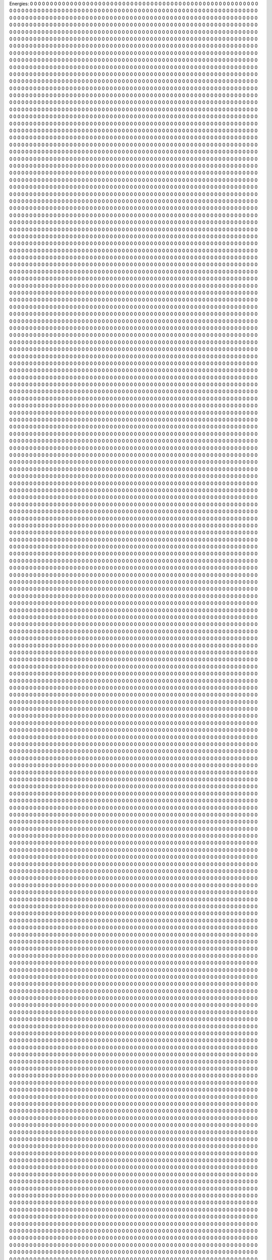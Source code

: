 Energies:
0	0	0	0	0	0	0	0	0	0	
0	0	0	0	0	0	0	0	0	0	
0	0	0	0	0	0	0	0	0	0	
0	0	0	0	0	0	0	0	0	0	
0	0	0	0	0	0	0	0	0	0	
0	0	0	0	0	0	0	0	0	0	
0	0	0	0	0	0	0	0	0	0	
0	0	0	0	0	0	0	0	0	0	
0	0	0	0	0	0	0	0	0	0	
0	0	0	0	0	0	0	0	0	0	
0	0	0	0	0	0	0	0	0	0	
0	0	0	0	0	0	0	0	0	0	
0	0	0	0	0	0	0	0	0	0	
0	0	0	0	0	0	0	0	0	0	
0	0	0	0	0	0	0	0	0	0	
0	0	0	0	0	0	0	0	0	0	
0	0	0	0	0	0	0	0	0	0	
0	0	0	0	0	0	0	0	0	0	
0	0	0	0	0	0	0	0	0	0	
0	0	0	0	0	0	0	0	0	0	
0	0	0	0	0	0	0	0	0	0	
0	0	0	0	0	0	0	0	0	0	
0	0	0	0	0	0	0	0	0	0	
0	0	0	0	0	0	0	0	0	0	
0	0	0	0	0	0	0	0	0	0	
0	0	0	0	0	0	0	0	0	0	
0	0	0	0	0	0	0	0	0	0	
0	0	0	0	0	0	0	0	0	0	
0	0	0	0	0	0	0	0	0	0	
0	0	0	0	0	0	0	0	0	0	
0	0	0	0	0	0	0	0	0	0	
0	0	0	0	0	0	0	0	0	0	
0	0	0	0	0	0	0	0	0	0	
0	0	0	0	0	0	0	0	0	0	
0	0	0	0	0	0	0	0	0	0	
0	0	0	0	0	0	0	0	0	0	
0	0	0	0	0	0	0	0	0	0	
0	0	0	0	0	0	0	0	0	0	
0	0	0	0	0	0	0	0	0	0	
0	0	0	0	0	0	0	0	0	0	
0	0	0	0	0	0	0	0	0	0	
0	0	0	0	0	0	0	0	0	0	
0	0	0	0	0	0	0	0	0	0	
0	0	0	0	0	0	0	0	0	0	
0	0	0	0	0	0	0	0	0	0	
0	0	0	0	0	0	0	0	0	0	
0	0	0	0	0	0	0	0	0	0	
0	0	0	0	0	0	0	0	0	0	
0	0	0	0	0	0	0	0	0	0	
0	0	0	0	0	0	0	0	0	0	
0	0	0	0	0	0	0	0	0	0	
0	0	0	0	0	0	0	0	0	0	
0	0	0	0	0	0	0	0	0	0	
0	0	0	0	0	0	0	0	0	0	
0	0	0	0	0	0	0	0	0	0	
0	0	0	0	0	0	0	0	0	0	
0	0	0	0	0	0	0	0	0	0	
0	0	0	0	0	0	0	0	0	0	
0	0	0	0	0	0	0	0	0	0	
0	0	0	0	0	0	0	0	0	0	
0	0	0	0	0	0	0	0	0	0	
0	0	0	0	0	0	0	0	0	0	
0	0	0	0	0	0	0	0	0	0	
0	0	0	0	0	0	0	0	0	0	
0	0	0	0	0	0	0	0	0	0	
0	0	0	0	0	0	0	0	0	0	
0	0	0	0	0	0	0	0	0	0	
0	0	0	0	0	0	0	0	0	0	
0	0	0	0	0	0	0	0	0	0	
0	0	0	0	0	0	0	0	0	0	
0	0	0	0	0	0	0	0	0	0	
0	0	0	0	0	0	0	0	0	0	
0	0	0	0	0	0	0	0	0	0	
0	0	0	0	0	0	0	0	0	0	
0	0	0	0	0	0	0	0	0	0	
0	0	0	0	0	0	0	0	0	0	
0	0	0	0	0	0	0	0	0	0	
0	0	0	0	0	0	0	0	0	0	
0	0	0	0	0	0	0	0	0	0	
0	0	0	0	0	0	0	0	0	0	
0	0	0	0	0	0	0	0	0	0	
0	0	0	0	0	0	0	0	0	0	
0	0	0	0	0	0	0	0	0	0	
0	0	0	0	0	0	0	0	0	0	
0	0	0	0	0	0	0	0	0	0	
0	0	0	0	0	0	0	0	0	0	
0	0	0	0	0	0	0	0	0	0	
0	0	0	0	0	0	0	0	0	0	
0	0	0	0	0	0	0	0	0	0	
0	0	0	0	0	0	0	0	0	0	
0	0	0	0	0	0	0	0	0	0	
0	0	0	0	0	0	0	0	0	0	
0	0	0	0	0	0	0	0	0	0	
0	0	0	0	0	0	0	0	0	0	
0	0	0	0	0	0	0	0	0	0	
0	0	0	0	0	0	0	0	0	0	
0	0	0	0	0	0	0	0	0	0	
0	0	0	0	0	0	0	0	0	0	
0	0	0	0	0	0	0	0	0	0	
0	0	0	0	0	0	0	0	0	0	
0	0	0	0	0	0	0	0	0	0	
0	0	0	0	0	0	0	0	0	0	
0	0	0	0	0	0	0	0	0	0	
0	0	0	0	0	0	0	0	0	0	
0	0	0	0	0	0	0	0	0	0	
0	0	0	0	0	0	0	0	0	0	
0	0	0	0	0	0	0	0	0	0	
0	0	0	0	0	0	0	0	0	0	
0	0	0	0	0	0	0	0	0	0	
0	0	0	0	0	0	0	0	0	0	
0	0	0	0	0	0	0	0	0	0	
0	0	0	0	0	0	0	0	0	0	
0	0	0	0	0	0	0	0	0	0	
0	0	0	0	0	0	0	0	0	0	
0	0	0	0	0	0	0	0	0	0	
0	0	0	0	0	0	0	0	0	0	
0	0	0	0	0	0	0	0	0	0	
0	0	0	0	0	0	0	0	0	0	
0	0	0	0	0	0	0	0	0	0	
0	0	0	0	0	0	0	0	0	0	
0	0	0	0	0	0	0	0	0	0	
0	0	0	0	0	0	0	0	0	0	
0	0	0	0	0	0	0	0	0	0	
0	0	0	0	0	0	0	0	0	0	
0	0	0	0	0	0	0	0	0	0	
0	0	0	0	0	0	0	0	0	0	
0	0	0	0	0	0	0	0	0	0	
0	0	0	0	0	0	0	0	0	0	
0	0	0	0	0	0	0	0	0	0	
0	0	0	0	0	0	0	0	0	0	
0	0	0	0	0	0	0	0	0	0	
0	0	0	0	0	0	0	0	0	0	
0	0	0	0	0	0	0	0	0	0	
0	0	0	0	0	0	0	0	0	0	
0	0	0	0	0	0	0	0	0	0	
0	0	0	0	0	0	0	0	0	0	
0	0	0	0	0	0	0	0	0	0	
0	0	0	0	0	0	0	0	0	0	
0	0	0	0	0	0	0	0	0	0	
0	0	0	0	0	0	0	0	0	0	
0	0	0	0	0	0	0	0	0	0	
0	0	0	0	0	0	0	0	0	0	
0	0	0	0	0	0	0	0	0	0	
0	0	0	0	0	0	0	0	0	0	
0	0	0	0	0	0	0	0	0	0	
0	0	0	0	0	0	0	0	0	0	
0	0	0	0	0	0	0	0	0	0	
0	0	0	0	0	0	0	0	0	0	
0	0	0	0	0	0	0	0	0	0	
0	0	0	0	0	0	0	0	0	0	
0	0	0	0	0	0	0	0	0	0	
0	0	0	0	0	0	0	0	0	0	
0	0	0	0	0	0	0	0	0	0	
0	0	0	0	0	0	0	0	0	0	
0	0	0	0	0	0	0	0	0	0	
0	0	0	0	0	0	0	0	0	0	
0	0	0	0	0	0	0	0	0	0	
0	0	0	0	0	0	0	0	0	0	
0	0	0	0	0	0	0	0	0	0	
0	0	0	0	0	0	0	0	0	0	
0	0	0	0	0	0	0	0	0	0	
0	0	0	0	0	0	0	0	0	0	
0	0	0	0	0	0	0	0	0	0	
0	0	0	0	0	0	0	0	0	0	
0	0	0	0	0	0	0	0	0	0	
0	0	0	0	0	0	0	0	0	0	
0	0	0	0	0	0	0	0	0	0	
0	0	0	0	0	0	0	0	0	0	
0	0	0	0	0	0	0	0	0	0	
0	0	0	0	0	0	0	0	0	0	
0	0	0	0	0	0	0	0	0	0	
0	0	0	0	0	0	0	0	0	0	
0	0	0	0	0	0	0	0	0	0	
0	0	0	0	0	0	0	0	0	0	
0	0	0	0	0	0	0	0	0	0	
0	0	0	0	0	0	0	0	0	0	
0	0	0	0	0	0	0	0	0	0	
0	0	0	0	0	0	0	0	0	0	
0	0	0	0	0	0	0	0	0	0	
0	0	0	0	0	0	0	0	0	0	
0	0	0	0	0	0	0	0	0	0	
0	0	0	0	0	0	0	0	0	0	
0	0	0	0	0	0	0	0	0	0	
0	0	0	0	0	0	0	0	0	0	
0	0	0	0	0	0	0	0	0	0	
0	0	0	0	0	0	0	0	0	0	
0	0	0	0	0	0	0	0	0	0	
0	0	0	0	0	0	0	0	0	0	
0	0	0	0	0	0	0	0	0	0	
0	0	0	0	0	0	0	0	0	0	
0	0	0	0	0	0	0	0	0	0	
0	0	0	0	0	0	0	0	0	0	
0	0	0	0	0	0	0	0	0	0	
0	0	0	0	0	0	0	0	0	0	
0	0	0	0	0	0	0	0	0	0	
0	0	0	0	0	0	0	0	0	0	
0	0	0	0	0	0	0	0	0	0	
0	0	0	0	0	0	0	0	0	0	
0	0	0	0	0	0	0	0	0	0	
0	0	0	0	0	0	0	0	0	0	
0	0	0	0	0	0	0	0	0	0	
0	0	0	0	0	0	0	0	0	0	
0	0	0	0	0	0	0	0	0	0	
0	0	0	0	0	0	0	0	0	0	
0	0	0	0	0	0	0	0	0	0	
0	0	0	0	0	0	0	0	0	0	
0	0	0	0	0	0	0	0	0	0	
0	0	0	0	0	0	0	0	0	0	
0	0	0	0	0	0	0	0	0	0	
0	0	0	0	0	0	0	0	0	0	
0	0	0	0	0	0	0	0	0	0	
0	0	0	0	0	0	0	0	0	0	
0	0	0	0	0	0	0	0	0	0	
0	0	0	0	0	0	0	0	0	0	
0	0	0	0	0	0	0	0	0	0	
0	0	0	0	0	0	0	0	0	0	
0	0	0	0	0	0	0	0	0	0	
0	0	0	0	0	0	0	0	0	0	
0	0	0	0	0	0	0	0	0	0	
0	0	0	0	0	0	0	0	0	0	
0	0	0	0	0	0	0	0	0	0	
0	0	0	0	0	0	0	0	0	0	
0	0	0	0	0	0	0	0	0	0	
0	0	0	0	0	0	0	0	0	0	
0	0	0	0	0	0	0	0	0	0	
0	0	0	0	0	0	0	0	0	0	
0	0	0	0	0	0	0	0	0	0	
0	0	0	0	0	0	0	0	0	0	
0	0	0	0	0	0	0	0	0	0	
0	0	0	0	0	0	0	0	0	0	
0	0	0	0	0	0	0	0	0	0	
0	0	0	0	0	0	0	0	0	0	
0	0	0	0	0	0	0	0	0	0	
0	0	0	0	0	0	0	0	0	0	
0	0	0	0	0	0	0	0	0	0	
0	0	0	0	0	0	0	0	0	0	
0	0	0	0	0	0	0	0	0	0	
0	0	0	0	0	0	0	0	0	0	
0	0	0	0	0	0	0	0	0	0	
0	0	0	0	0	0	0	0	0	0	
0	0	0	0	0	0	0	0	0	0	
0	0	0	0	0	0	0	0	0	0	
0	0	0	0	0	0	0	0	0	0	
0	0	0	0	0	0	0	0	0	0	
0	0	0	0	0	0	0	0	0	0	
0	0	0	0	0	0	0	0	0	0	
0	0	0	0	0	0	0	0	0	0	
0	0	0	0	0	0	0	0	0	0	
0	0	0	0	0	0	0	0	0	0	
0	0	0	0	0	0	0	0	0	0	
0	0	0	0	0	0	0	0	0	0	
0	0	0	0	0	0	0	0	0	0	
0	0	0	0	0	0	0	0	0	0	
0	0	0	0	0	0	0	0	0	0	
0	0	0	0	0	0	0	0	0	0	
0	0	0	0	0	0	0	0	0	0	
0	0	0	0	0	0	0	0	0	0	
0	0	0	0	0	0	0	0	0	0	
0	0	0	0	0	0	0	0	0	0	
0	0	0	0	0	0	0	0	0	0	
0	0	0	0	0	0	0	0	0	0	
0	0	0	0	0	0	0	0	0	0	
0	0	0	0	0	0	0	0	0	0	
0	0	0	0	0	0	0	0	0	0	
0	0	0	0	0	0	0	0	0	0	
0	0	0	0	0	0	0	0	0	0	
0	0	0	0	0	0	0	0	0	0	
0	0	0	0	0	0	0	0	0	0	
0	0	0	0	0	0	0	0	0	0	
0	0	0	0	0	0	0	0	0	0	
0	0	0	0	0	0	0	0	0	0	
0	0	0	0	0	0	0	0	0	0	
0	0	0	0	0	0	0	0	0	0	
0	0	0	0	0	0	0	0	0	0	
0	0	0	0	0	0	0	0	0	0	
0	0	0	0	0	0	0	0	0	0	
0	0	0	0	0	0	0	0	0	0	
0	0	0	0	0	0	0	0	0	0	
0	0	0	0	0	0	0	0	0	0	
0	0	0	0	0	0	0	0	0	0	
0	0	0	0	0	0	0	0	0	0	
0	0	0	0	0	0	0	0	0	0	
0	0	0	0	0	0	0	0	0	0	
0	0	0	0	0	0	0	0	0	0	
0	0	0	0	0	0	0	0	0	0	
0	0	0	0	0	0	0	0	0	0	
0	0	0	0	0	0	0	0	0	0	
0	0	0	0	0	0	0	0	0	0	
0	0	0	0	0	0	0	0	0	0	
0	0	0	0	0	0	0	0	0	0	
0	0	0	0	0	0	0	0	0	0	
0	0	0	0	0	0	0	0	0	0	
0	0	0	0	0	0	0	0	0	0	
0	0	0	0	0	0	0	0	0	0	
0	0	0	0	0	0	0	0	0	0	
0	0	0	0	0	0	0	0	0	0	
0	0	0	0	0	0	0	0	0	0	
0	0	0	0	0	0	0	0	0	0	
0	0	0	0	0	0	0	0	0	0	
0	0	0	0	0	0	0	0	0	0	
0	0	0	0	0	0	0	0	0	0	
0	0	0	0	0	0	0	0	0	0	
0	0	0	0	0	0	0	0	0	0	
0	0	0	0	0	0	0	0	0	0	
0	0	0	0	0	0	0	0	0	0	
0	0	0	0	0	0	0	0	0	0	
0	0	0	0	0	0	0	0	0	0	
0	0	0	0	0	0	0	0	0	0	
0	0	0	0	0	0	0	0	0	0	
0	0	0	0	0	0	0	0	0	0	
0	0	0	0	0	0	0	0	0	0	
0	0	0	0	0	0	0	0	0	0	
0	0	0	0	0	0	0	0	0	0	
0	0	0	0	0	0	0	0	0	0	
0	0	0	0	0	0	0	0	0	0	
0	0	0	0	0	0	0	0	0	0	
0	0	0	0	0	0	0	0	0	0	
0	0	0	0	0	0	0	0	0	0	
0	0	0	0	0	0	0	0	0	0	
0	0	0	0	0	0	0	0	0	0	
0	0	0	0	0	0	0	0	0	0	
0	0	0	0	0	0	0	0	0	0	
0	0	0	0	0	0	0	0	0	0	
0	0	0	0	0	0	0	0	0	0	
0	0	0	0	0	0	0	0	0	0	
0	0	0	0	0	0	0	0	0	0	
0	0	0	0	0	0	0	0	0	0	
0	0	0	0	0	0	0	0	0	0	
0	0	0	0	0	0	0	0	0	0	
0	0	0	0	0	0	0	0	0	0	
0	0	0	0	0	0	0	0	0	0	
0	0	0	0	0	0	0	0	0	0	
0	0	0	0	0	0	0	0	0	0	
0	0	0	0	0	0	0	0	0	0	
0	0	0	0	0	0	0	0	0	0	
0	0	0	0	0	0	0	0	0	0	
0	0	0	0	0	0	0	0	0	0	
0	0	0	0	0	0	0	0	0	0	
0	0	0	0	0	0	0	0	0	0	
0	0	0	0	0	0	0	0	0	0	
0	0	0	0	0	0	0	0	0	0	
0	0	0	0	0	0	0	0	0	0	
0	0	0	0	0	0	0	0	0	0	
0	0	0	0	0	0	0	0	0	0	
0	0	0	0	0	0	0	0	0	0	
0	0	0	0	0	0	0	0	0	0	
0	0	0	0	0	0	0	0	0	0	
0	0	0	0	0	0	0	0	0	0	
0	0	0	0	0	0	0	0	0	0	
0	0	0	0	0	0	0	0	0	0	
0	0	0	0	0	0	0	0	0	0	
0	0	0	0	0	0	0	0	0	0	
0	0	0	0	0	0	0	0	0	0	
0	0	0	0	0	0	0	0	0	0	
0	0	0	0	0	0	0	0	0	0	
0	0	0	0	0	0	0	0	0	0	
0	0	0	0	0	0	0	0	0	0	
0	0	0	0	0	0	0	0	0	0	
0	0	0	0	0	0	0	0	0	0	
0	0	0	0	0	0	0	0	0	0	
0	0	0	0	0	0	0	0	0	0	
0	0	0	0	0	0	0	0	0	0	
0	0	0	0	0	0	0	0	0	0	
0	0	0	0	0	0	0	0	0	0	
0	0	0	0	0	0	0	0	0	0	
0	0	0	0	0	0	0	0	0	0	
0	0	0	0	0	0	0	0	0	0	
0	0	0	0	0	0	0	0	0	0	
0	0	0	0	0	0	0	0	0	0	
0	0	0	0	0	0	0	0	0	0	
0	0	0	0	0	0	0	0	0	0	
0	0	0	0	0	0	0	0	0	0	
0	0	0	0	0	0	0	0	0	0	
0	0	0	0	0	0	0	0	0	0	
0	0	0	0	0	0	0	0	0	0	
0	0	0	0	0	0	0	0	0	0	
0	0	0	0	0	0	0	0	0	0	
0	0	0	0	0	0	0	0	0	0	
0	0	0	0	0	0	0	0	0	0	
0	0	0	0	0	0	0	0	0	0	
0	0	0	0	0	0	0	0	0	0	
0	0	0	0	0	0	0	0	0	0	
0	0	0	0	0	0	0	0	0	0	
0	0	0	0	0	0	0	0	0	0	
0	0	0	0	0	0	0	0	0	0	
0	0	0	0	0	0	0	0	0	0	
0	0	0	0	0	0	0	0	0	0	
0	0	0	0	0	0	0	0	0	0	
0	0	0	0	0	0	0	0	0	0	
0	0	0	0	0	0	0	0	0	0	
0	0	0	0	0	0	0	0	0	0	
0	0	0	0	0	0	0	0	0	0	
0	0	0	0	0	0	0	0	0	0	
0	0	0	0	0	0	0	0	0	0	
0	0	0	0	0	0	0	0	0	0	
0	0	0	0	0	0	0	0	0	0	
0	0	0	0	0	0	0	0	0	0	
0	0	0	0	0	0	0	0	0	0	
0	0	0	0	0	0	0	0	0	0	
0	0	0	0	0	0	0	0	0	0	
0	0	0	0	0	0	0	0	0	0	
0	0	0	0	0	0	0	0	0	0	
0	0	0	0	0	0	0	0	0	0	
0	0	0	0	0	0	0	0	0	0	
0	0	0	0	0	0	0	0	0	0	
0	0	0	0	0	0	0	0	0	0	
0	0	0	0	0	0	0	0	0	0	
0	0	0	0	0	0	0	0	0	0	
0	0	0	0	0	0	0	0	0	0	
0	0	0	0	0	0	0	0	0	0	
0	0	0	0	0	0	0	0	0	0	
0	0	0	0	0	0	0	0	0	0	
0	0	0	0	0	0	0	0	0	0	
0	0	0	0	0	0	0	0	0	0	
0	0	0	0	0	0	0	0	0	0	
0	0	0	0	0	0	0	0	0	0	
0	0	0	0	0	0	0	0	0	0	
0	0	0	0	0	0	0	0	0	0	
0	0	0	0	0	0	0	0	0	0	
0	0	0	0	0	0	0	0	0	0	
0	0	0	0	0	0	0	0	0	0	
0	0	0	0	0	0	0	0	0	0	
0	0	0	0	0	0	0	0	0	0	
0	0	0	0	0	0	0	0	0	0	
0	0	0	0	0	0	0	0	0	0	
0	0	0	0	0	0	0	0	0	0	
0	0	0	0	0	0	0	0	0	0	
0	0	0	0	0	0	0	0	0	0	
0	0	0	0	0	0	0	0	0	0	
0	0	0	0	0	0	0	0	0	0	
0	0	0	0	0	0	0	0	0	0	
0	0	0	0	0	0	0	0	0	0	
0	0	0	0	0	0	0	0	0	0	
0	0	0	0	0	0	0	0	0	0	
0	0	0	0	0	0	0	0	0	0	
0	0	0	0	0	0	0	0	0	0	
0	0	0	0	0	0	0	0	0	0	
0	0	0	0	0	0	0	0	0	0	
0	0	0	0	0	0	0	0	0	0	
0	0	0	0	0	0	0	0	0	0	
0	0	0	0	0	0	0	0	0	0	
0	0	0	0	0	0	0	0	0	0	
0	0	0	0	0	0	0	0	0	0	
0	0	0	0	0	0	0	0	0	0	
0	0	0	0	0	0	0	0	0	0	
0	0	0	0	0	0	0	0	0	0	
0	0	0	0	0	0	0	0	0	0	
0	0	0	0	0	0	0	0	0	0	
0	0	0	0	0	0	0	0	0	0	
0	0	0	0	0	0	0	0	0	0	
0	0	0	0	0	0	0	0	0	0	
0	0	0	0	0	0	0	0	0	0	
0	0	0	0	0	0	0	0	0	0	
0	0	0	0	0	0	0	0	0	0	
0	0	0	0	0	0	0	0	0	0	
0	0	0	0	0	0	0	0	0	0	
0	0	0	0	0	0	0	0	0	0	
0	0	0	0	0	0	0	0	0	0	
0	0	0	0	0	0	0	0	0	0	
0	0	0	0	0	0	0	0	0	0	
0	0	0	0	0	0	0	0	0	0	
0	0	0	0	0	0	0	0	0	0	
0	0	0	0	0	0	0	0	0	0	
0	0	0	0	0	0	0	0	0	0	
0	0	0	0	0	0	0	0	0	0	
0	0	0	0	0	0	0	0	0	0	
0	0	0	0	0	0	0	0	0	0	
0	0	0	0	0	0	0	0	0	0	
0	0	0	0	0	0	0	0	0	0	
0	0	0	0	0	0	0	0	0	0	
0	0	0	0	0	0	0	0	0	0	
0	0	0	0	0	0	0	0	0	0	
0	0	0	0	0	0	0	0	0	0	
0	0	0	0	0	0	0	0	0	0	
0	0	0	0	0	0	0	0	0	0	
0	0	0	0	0	0	0	0	0	0	
0	0	0	0	0	0	0	0	0	0	
0	0	0	0	0	0	0	0	0	0	
0	0	0	0	0	0	0	0	0	0	
0	0	0	0	0	0	0	0	0	0	
0	0	0	0	0	0	0	0	0	0	
0	0	0	0	0	0	0	0	0	0	
0	0	0	0	0	0	0	0	0	0	
0	0	0	0	0	0	0	0	0	0	
0	0	0	0	0	0	0	0	0	0	
0	0	0	0	0	0	0	0	0	0	
0	0	0	0	0	0	0	0	0	0	
0	0	0	0	0	0	0	0	0	0	
0	0	0	0	0	0	0	0	0	0	
0	0	0	0	0	0	0	0	0	0	
0	0	0	0	0	0	0	0	0	0	
0	0	0	0	0	0	0	0	0	0	
0	0	0	0	0	0	0	0	0	0	
0	0	0	0	0	0	0	0	0	0	
0	0	0	0	0	0	0	0	0	0	
0	0	0	0	0	0	0	0	0	0	
0	0	0	0	0	0	0	0	0	0	
0	0	0	0	0	0	0	0	0	0	
0	0	0	0	0	0	0	0	0	0	
0	0	0	0	0	0	0	0	0	0	
0	0	0	0	0	0	0	0	0	0	
0	0	0	0	0	0	0	0	0	0	
0	0	0	0	0	0	0	0	0	0	
0	0	0	0	0	0	0	0	0	0	
0	0	0	0	0	0	0	0	0	0	
0	0	0	0	0	0	0	0	0	0	
0	0	0	0	0	0	0	0	0	0	
0	0	0	0	0	0	0	0	0	0	
0	0	0	0	0	0	0	0	0	0	
0	0	0	0	0	0	0	0	0	0	
0	0	0	0	0	0	0	0	0	0	
0	0	0	0	0	0	0	0	0	0	
0	0	0	0	0	0	0	0	0	0	
0	0	0	0	0	0	0	0	0	0	
0	0	0	0	0	0	0	0	0	0	
0	0	0	0	0	0	0	0	0	0	
0	0	0	0	0	0	0	0	0	0	
0	0	0	0	0	0	0	0	0	0	
0	0	0	0	0	0	0	0	0	0	
0	0	0	0	0	0	0	0	0	0	
0	0	0	0	0	0	0	0	0	0	
0	0	0	0	0	0	0	0	0	0	
0	0	0	0	0	0	0	0	0	0	
0	0	0	0	0	0	0	0	0	0	
0	0	0	0	0	0	0	0	0	0	
0	0	0	0	0	0	0	0	0	0	
0	0	0	0	0	0	0	0	0	0	
0	0	0	0	0	0	0	0	0	0	
0	0	0	0	0	0	0	0	0	0	
0	0	0	0	0	0	0	0	0	0	
0	0	0	0	0	0	0	0	0	0	
0	0	0	0	0	0	0	0	0	0	
0	0	0	0	0	0	0	0	0	0	
0	0	0	0	0	0	0	0	0	0	
0	0	0	0	0	0	0	0	0	0	
0	0	0	0	0	0	0	0	0	0	
0	0	0	0	0	0	0	0	0	0	
0	0	0	0	0	0	0	0	0	0	
0	0	0	0	0	0	0	0	0	0	
0	0	0	0	0	0	0	0	0	0	
0	0	0	0	0	0	0	0	0	0	
0	0	0	0	0	0	0	0	0	0	
0	0	0	0	0	0	0	0	0	0	
0	0	0	0	0	0	0	0	0	0	
0	0	0	0	0	0	0	0	0	0	
0	0	0	0	0	0	0	0	0	0	
0	0	0	0	0	0	0	0	0	0	
0	0	0	0	0	0	0	0	0	0	
0	0	0	0	0	0	0	0	0	0	
0	0	0	0	0	0	0	0	0	0	
0	0	0	0	0	0	0	0	0	0	
0	0	0	0	0	0	0	0	0	0	
0	0	0	0	0	0	0	0	0	0	
0	0	0	0	0	0	0	0	0	0	
0	0	0	0	0	0	0	0	0	0	
0	0	0	0	0	0	0	0	0	0	
0	0	0	0	0	0	0	0	0	0	
0	0	0	0	0	0	0	0	0	0	
0	0	0	0	0	0	0	0	0	0	
0	0	0	0	0	0	0	0	0	0	
0	0	0	0	0	0	0	0	0	0	
0	0	0	0	0	0	0	0	0	0	
0	0	0	0	0	0	0	0	0	0	
0	0	0	0	0	0	0	0	0	0	
0	0	0	0	0	0	0	0	0	0	
0	0	0	0	0	0	0	0	0	0	
0	0	0	0	0	0	0	0	0	0	
0	0	0	0	0	0	0	0	0	0	
0	0	0	0	0	0	0	0	0	0	
0	0	0	0	0	0	0	0	0	0	
0	0	0	0	0	0	0	0	0	0	
0	0	0	0	0	0	0	0	0	0	
0	0	0	0	0	0	0	0	0	0	
0	0	0	0	0	0	0	0	0	0	
0	0	0	0	0	0	0	0	0	0	
0	0	0	0	0	0	0	0	0	0	
0	0	0	0	0	0	0	0	0	0	
0	0	0	0	0	0	0	0	0	0	
0	0	0	0	0	0	0	0	0	0	
0	0	0	0	0	0	0	0	0	0	
0	0	0	0	0	0	0	0	0	0	
0	0	0	0	0	0	0	0	0	0	
0	0	0	0	0	0	0	0	0	0	
0	0	0	0	0	0	0	0	0	0	
0	0	0	0	0	0	0	0	0	0	
0	0	0	0	0	0	0	0	0	0	
0	0	0	0	0	0	0	0	0	0	
0	0	0	0	0	0	0	0	0	0	
0	0	0	0	0	0	0	0	0	0	
0	0	0	0	0	0	0	0	0	0	
0	0	0	0	0	0	0	0	0	0	
0	0	0	0	0	0	0	0	0	0	
0	0	0	0	0	0	0	0	0	0	
0	0	0	0	0	0	0	0	0	0	
0	0	0	0	0	0	0	0	0	0	
0	0	0	0	0	0	0	0	0	0	
0	0	0	0	0	0	0	0	0	0	
0	0	0	0	0	0	0	0	0	0	
0	0	0	0	0	0	0	0	0	0	
0	0	0	0	0	0	0	0	0	0	
0	0	0	0	0	0	0	0	0	0	
0	0	0	0	0	0	0	0	0	0	
0	0	0	0	0	0	0	0	0	0	
0	0	0	0	0	0	0	0	0	0	
0	0	0	0	0	0	0	0	0	0	
0	0	0	0	0	0	0	0	0	0	
0	0	0	0	0	0	0	0	0	0	
0	0	0	0	0	0	0	0	0	0	
0	0	0	0	0	0	0	0	0	0	
0	0	0	0	0	0	0	0	0	0	
0	0	0	0	0	0	0	0	0	0	
0	0	0	0	0	0	0	0	0	0	
0	0	0	0	0	0	0	0	0	0	
0	0	0	0	0	0	0	0	0	0	
0	0	0	0	0	0	0	0	0	0	
0	0	0	0	0	0	0	0	0	0	
0	0	0	0	0	0	0	0	0	0	
0	0	0	0	0	0	0	0	0	0	
0	0	0	0	0	0	0	0	0	0	
0	0	0	0	0	0	0	0	0	0	
0	0	0	0	0	0	0	0	0	0	
0	0	0	0	0	0	0	0	0	0	
0	0	0	0	0	0	0	0	0	0	
0	0	0	0	0	0	0	0	0	0	
0	0	0	0	0	0	0	0	0	0	
0	0	0	0	0	0	0	0	0	0	
0	0	0	0	0	0	0	0	0	0	
0	0	0	0	0	0	0	0	0	0	
0	0	0	0	0	0	0	0	0	0	
0	0	0	0	0	0	0	0	0	0	
0	0	0	0	0	0	0	0	0	0	
0	0	0	0	0	0	0	0	0	0	
0	0	0	0	0	0	0	0	0	0	
0	0	0	0	0	0	0	0	0	0	
0	0	0	0	0	0	0	0	0	0	
0	0	0	0	0	0	0	0	0	0	
0	0	0	0	0	0	0	0	0	0	
0	0	0	0	0	0	0	0	0	0	
0	0	0	0	0	0	0	0	0	0	
0	0	0	0	0	0	0	0	0	0	
0	0	0	0	0	0	0	0	0	0	
0	0	0	0	0	0	0	0	0	0	
0	0	0	0	0	0	0	0	0	0	
0	0	0	0	0	0	0	0	0	0	
0	0	0	0	0	0	0	0	0	0	
0	0	0	0	0	0	0	0	0	0	
0	0	0	0	0	0	0	0	0	0	
0	0	0	0	0	0	0	0	0	0	
0	0	0	0	0	0	0	0	0	0	
0	0	0	0	0	0	0	0	0	0	
0	0	0	0	0	0	0	0	0	0	
0	0	0	0	0	0	0	0	0	0	
0	0	0	0	0	0	0	0	0	0	
0	0	0	0	0	0	0	0	0	0	
0	0	0	0	0	0	0	0	0	0	
0	0	0	0	0	0	0	0	0	0	
0	0	0	0	0	0	0	0	0	0	
0	0	0	0	0	0	0	0	0	0	
0	0	0	0	0	0	0	0	0	0	
0	0	0	0	0	0	0	0	0	0	
0	0	0	0	0	0	0	0	0	0	
0	0	0	0	0	0	0	0	0	0	
0	0	0	0	0	0	0	0	0	0	
0	0	0	0	0	0	0	0	0	0	
0	0	0	0	0	0	0	0	0	0	
0	0	0	0	0	0	0	0	0	0	
0	0	0	0	0	0	0	0	0	0	
0	0	0	0	0	0	0	0	0	0	
0	0	0	0	0	0	0	0	0	0	
0	0	0	0	0	0	0	0	0	0	
0	0	0	0	0	0	0	0	0	0	
0	0	0	0	0	0	0	0	0	0	
0	0	0	0	0	0	0	0	0	0	
0	0	0	0	0	0	0	0	0	0	
0	0	0	0	0	0	0	0	0	0	
0	0	0	0	0	0	0	0	0	0	
0	0	0	0	0	0	0	0	0	0	
0	0	0	0	0	0	0	0	0	0	
0	0	0	0	0	0	0	0	0	0	
0	0	0	0	0	0	0	0	0	0	
0	0	0	0	0	0	0	0	0	0	
0	0	0	0	0	0	0	0	0	0	
0	0	0	0	0	0	0	0	0	0	
0	0	0	0	0	0	0	0	0	0	
0	0	0	0	0	0	0	0	0	0	
0	0	0	0	0	0	0	0	0	0	
0	0	0	0	0	0	0	0	0	0	
0	0	0	0	0	0	0	0	0	0	
0	0	0	0	0	0	0	0	0	0	
0	0	0	0	0	0	0	0	0	0	
0	0	0	0	0	0	0	0	0	0	
0	0	0	0	0	0	0	0	0	0	
0	0	0	0	0	0	0	0	0	0	
0	0	0	0	0	0	0	0	0	0	
0	0	0	0	0	0	0	0	0	0	
0	0	0	0	0	0	0	0	0	0	
0	0	0	0	0	0	0	0	0	0	
0	0	0	0	0	0	0	0	0	0	
0	0	0	0	0	0	0	0	0	0	
0	0	0	0	0	0	0	0	0	0	
0	0	0	0	0	0	0	0	0	0	
0	0	0	0	0	0	0	0	0	0	
0	0	0	0	0	0	0	0	0	0	
0	0	0	0	0	0	0	0	0	0	
0	0	0	0	0	0	0	0	0	0	
0	0	0	0	0	0	0	0	0	0	
0	0	0	0	0	0	0	0	0	0	
0	0	0	0	0	0	0	0	0	0	
0	0	0	0	0	0	0	0	0	0	
0	0	0	0	0	0	0	0	0	0	
0	0	0	0	0	0	0	0	0	0	
0	0	0	0	0	0	0	0	0	0	
0	0	0	0	0	0	0	0	0	0	
0	0	0	0	0	0	0	0	0	0	
0	0	0	0	0	0	0	0	0	0	
0	0	0	0	0	0	0	0	0	0	
0	0	0	0	0	0	0	0	0	0	
0	0	0	0	0	0	0	0	0	0	
0	0	0	0	0	0	0	0	0	0	
0	0	0	0	0	0	0	0	0	0	
0	0	0	0	0	0	0	0	0	0	
0	0	0	0	0	0	0	0	0	0	
0	0	0	0	0	0	0	0	0	0	
0	0	0	0	0	0	0	0	0	0	
0	0	0	0	0	0	0	0	0	0	
0	0	0	0	0	0	0	0	0	0	
0	0	0	0	0	0	0	0	0	0	
0	0	0	0	0	0	0	0	0	0	
0	0	0	0	0	0	0	0	0	0	
0	0	0	0	0	0	0	0	0	0	
0	0	0	0	0	0	0	0	0	0	
0	0	0	0	0	0	0	0	0	0	
0	0	0	0	0	0	0	0	0	0	
0	0	0	0	0	0	0	0	0	0	
0	0	0	0	0	0	0	0	0	0	
0	0	0	0	0	0	0	0	0	0	
0	0	0	0	0	0	0	0	0	0	
0	0	0	0	0	0	0	0	0	0	
0	0	0	0	0	0	0	0	0	0	
0	0	0	0	0	0	0	0	0	0	
0	0	0	0	0	0	0	0	0	0	
0	0	0	0	0	0	0	0	0	0	
0	0	0	0	0	0	0	0	0	0	
0	0	0	0	0	0	0	0	0	0	
0	0	0	0	0	0	0	0	0	0	
0	0	0	0	0	0	0	0	0	0	
0	0	0	0	0	0	0	0	0	0	
0	0	0	0	0	0	0	0	0	0	
0	0	0	0	0	0	0	0	0	0	
0	0	0	0	0	0	0	0	0	0	
0	0	0	0	0	0	0	0	0	0	
0	0	0	0	0	0	0	0	0	0	
0	0	0	0	0	0	0	0	0	0	
0	0	0	0	0	0	0	0	0	0	
0	0	0	0	0	0	0	0	0	0	
0	0	0	0	0	0	0	0	0	0	
0	0	0	0	0	0	0	0	0	0	
0	0	0	0	0	0	0	0	0	0	
0	0	0	0	0	0	0	0	0	0	
0	0	0	0	0	0	0	0	0	0	
0	0	0	0	0	0	0	0	0	0	
0	0	0	0	0	0	0	0	0	0	
0	0	0	0	0	0	0	0	0	0	
0	0	0	0	0	0	0	0	0	0	
0	0	0	0	0	0	0	0	0	0	
0	0	0	0	0	0	0	0	0	0	
0	0	0	0	0	0	0	0	0	0	
0	0	0	0	0	0	0	0	0	0	
0	0	0	0	0	0	0	0	0	0	
0	0	0	0	0	0	0	0	0	0	
0	0	0	0	0	0	0	0	0	0	
0	0	0	0	0	0	0	0	0	0	
0	0	0	0	0	0	0	0	0	0	
0	0	0	0	0	0	0	0	0	0	
0	0	0	0	0	0	0	0	0	0	
0	0	0	0	0	0	0	0	0	0	
0	0	0	0	0	0	0	0	0	0	
0	0	0	0	0	0	0	0	0	0	
0	0	0	0	0	0	0	0	0	0	
0	0	0	0	0	0	0	0	0	0	
0	0	0	0	0	0	0	0	0	0	
0	0	0	0	0	0	0	0	0	0	
0	0	0	0	0	0	0	0	0	0	
0	0	0	0	0	0	0	0	0	0	
0	0	0	0	0	0	0	0	0	0	
0	0	0	0	0	0	0	0	0	0	
0	0	0	0	0	0	0	0	0	0	
0	0	0	0	0	0	0	0	0	0	
0	0	0	0	0	0	0	0	0	0	
0	0	0	0	0	0	0	0	0	0	
0	0	0	0	0	0	0	0	0	0	
0	0	0	0	0	0	0	0	0	0	
0	0	0	0	0	0	0	0	0	0	
0	0	0	0	0	0	0	0	0	0	
0	0	0	0	0	0	0	0	0	0	
0	0	0	0	0	0	0	0	0	0	
0	0	0	0	0	0	0	0	0	0	
0	0	0	0	0	0	0	0	0	0	
0	0	0	0	0	0	0	0	0	0	
0	0	0	0	0	0	0	0	0	0	
0	0	0	0	0	0	0	0	0	0	
0	0	0	0	0	0	0	0	0	0	
0	0	0	0	0	0	0	0	0	0	
0	0	0	0	0	0	0	0	0	0	
0	0	0	0	0	0	0	0	0	0	
0	0	0	0	0	0	0	0	0	0	
0	0	0	0	0	0	0	0	0	0	
0	0	0	0	0	0	0	0	0	0	
0	0	0	0	0	0	0	0	0	0	
0	0	0	0	0	0	0	0	0	0	
0	0	0	0	0	0	0	0	0	0	
0	0	0	0	0	0	0	0	0	0	
0	0	0	0	0	0	0	0	0	0	
0	0	0	0	0	0	0	0	0	0	
0	0	0	0	0	0	0	0	0	0	
0	0	0	0	0	0	0	0	0	0	
0	0	0	0	0	0	0	0	0	0	
0	0	0	0	0	0	0	0	0	0	
0	0	0	0	0	0	0	0	0	0	
0	0	0	0	0	0	0	0	0	0	
0	0	0	0	0	0	0	0	0	0	
0	0	0	0	0	0	0	0	0	0	
0	0	0	0	0	0	0	0	0	0	
0	0	0	0	0	0	0	0	0	0	
0	0	0	0	0	0	0	0	0	0	
0	0	0	0	0	0	0	0	0	0	
0	0	0	0	0	0	0	0	0	0	
0	0	0	0	0	0	0	0	0	0	
0	0	0	0	0	0	0	0	0	0	
0	0	0	0	0	0	0	0	0	0	
0	0	0	0	0	0	0	0	0	0	
0	0	0	0	0	0	0	0	0	0	
0	0	0	0	0	0	0	0	0	0	
0	0	0	0	0	0	0	0	0	0	
0	0	0	0	0	0	0	0	0	0	
0	0	0	0	0	0	0	0	0	0	
0	0	0	0	0	0	0	0	0	0	
0	0	0	0	0	0	0	0	0	0	
0	0	0	0	0	0	0	0	0	0	
0	0	0	0	0	0	0	0	0	0	
0	0	0	0	0	0	0	0	0	0	
0	0	0	0	0	0	0	0	0	0	
0	0	0	0	0	0	0	0	0	0	
0	0	0	0	0	0	0	0	0	0	
0	0	0	0	0	0	0	0	0	0	
0	0	0	0	0	0	0	0	0	0	
0	0	0	0	0	0	0	0	0	0	
0	0	0	0	0	0	0	0	0	0	
0	0	0	0	0	0	0	0	0	0	
0	0	0	0	0	0	0	0	0	0	
0	0	0	0	0	0	0	0	0	0	
0	0	0	0	0	0	0	0	0	0	
0	0	0	0	0	0	0	0	0	0	
0	0	0	0	0	0	0	0	0	0	
0	0	0	0	0	0	0	0	0	0	
0	0	0	0	0	0	0	0	0	0	
0	0	0	0	0	0	0	0	0	0	
0	0	0	0	0	0	0	0	0	0	
0	0	0	0	0	0	0	0	0	0	
0	0	0	0	0	0	0	0	0	0	
0	0	0	0	0	0	0	0	0	0	
0	0	0	0	0	0	0	0	0	0	
0	0	0	0	0	0	0	0	0	0	
0	0	0	0	0	0	0	0	0	0	
0	0	0	0	0	0	0	0	0	0	
0	0	0	0	0	0	0	0	0	0	
0	0	0	0	0	0	0	0	0	0	
0	0	0	0	0	0	0	0	0	0	
0	0	0	0	0	0	0	0	0	0	
0	0	0	0	0	0	0	0	0	0	
0	0	0	0	0	0	0	0	0	0	
0	0	0	0	0	0	0	0	0	0	
0	0	0	0	0	0	0	0	0	0	
0	0	0	0	0	0	0	0	0	0	
0	0	0	0	0	0	0	0	0	0	
0	0	0	0	0	0	0	0	0	0	
0	0	0	0	0	0	0	0	0	0	
0	0	0	0	0	0	0	0	0	0	
0	0	0	0	0	0	0	0	0	0	
0	0	0	0	0	0	0	0	0	0	
0	0	0	0	0	0	0	0	0	0	
0	0	0	0	0	0	0	0	0	0	
0	0	0	0	0	0	0	0	0	0	
0	0	0	0	0	0	0	0	0	0	
0	0	0	0	0	0	0	0	0	0	
0	0	0	0	0	0	0	0	0	0	
0	0	0	0	0	0	0	0	0	0	
0	0	0	0	0	0	0	0	0	0	
0	0	0	0	0	0	0	0	0	0	
0	0	0	0	0	0	0	0	0	0	
0	0	0	0	0	0	0	0	0	0	
0	0	0	0	0	0	0	0	0	0	
0	0	0	0	0	0	0	0	0	0	
0	0	0	0	0	0	0	0	0	0	
0	0	0	0	0	0	0	0	0	0	
0	0	0	0	0	0	0	0	0	0	
0	0	0	0	0	0	0	0	0	0	
0	0	0	0	0	0	0	0	0	0	
0	0	0	0	0	0	0	0	0	0	
0	0	0	0	0	0	0	0	0	0	
0	0	0	0	0	0	0	0	0	0	
0	0	0	0	0	0	0	0	0	0	
0	0	0	0	0	0	0	0	0	0	
0	0	0	0	0	0	0	0	0	0	
0	0	0	0	0	0	0	0	0	0	
0	0	0	0	0	0	0	0	0	0	
0	0	0	0	0	0	0	0	0	0	
0	0	0	0	0	0	0	0	0	0	
0	0	0	0	0	0	0	0	0	0	
0	0	0	0	0	0	0	0	0	0	
0	0	0	0	0	0	0	0	0	0	
0	0	0	0	0	0	0	0	0	0	
0	0	0	0	0	0	0	0	0	0	
0	0	0	0	0	0	0	0	0	0	
0	0	0	0	0	0	0	0	0	0	
0	0	0	0	0	0	0	0	0	0	
0	0	0	0	0	0	0	0	0	0	
0	0	0	0	0	0	0	0	0	0	
0	0	0	0	0	0	0	0	0	0	
0	0	0	0	0	0	0	0	0	0	
0	0	0	0	0	0	0	0	0	0	
0	0	0	0	0	0	0	0	0	0	
0	0	0	0	0	0	0	0	0	0	
0	0	0	0	0	0	0	0	0	0	
0	0	0	0	0	0	0	0	0	0	
0	0	0	0	0	0	0	0	0	0	
0	0	0	0	0	0	0	0	0	0	
0	0	0	0	0	0	0	0	0	0	
0	0	0	0	0	0	0	0	0	0	
0	0	0	0	0	0	0	0	0	0	
0	0	0	0	0	0	0	0	0	0	
0	0	0	0	0	0	0	0	0	0	
0	0	0	0	0	0	0	0	0	0	
0	0	0	0	0	0	0	0	0	0	
0	0	0	0	0	0	0	0	0	0	
0	0	0	0	0	0	0	0	0	0	
0	0	0	0	0	0	0	0	0	0	
0	0	0	0	0	0	0	0	0	0	
0	0	0	0	0	0	0	0	0	0	
0	0	0	0	0	0	0	0	0	0	
0	0	0	0	0	0	0	0	0	0	
0	0	0	0	0	0	0	0	0	0	
0	0	0	0	0	0	0	0	0	0	
0	0	0	0	0	0	0	0	0	0	
0	0	0	0	0	0	0	0	0	0	
0	0	0	0	0	0	0	0	0	0	
0	0	0	0	0	0	0	0	0	0	
0	0	0	0	0	0	0	0	0	0	
0	0	0	0	0	0	0	0	0	0	
0	0	0	0	0	0	0	0	0	0	
0	0	0	0	0	0	0	0	0	0	
0	0	0	0	0	0	0	0	0	0	
0	0	0	0	0	0	0	0	0	0	
0	0	0	0	0	0	0	0	0	0	
0	0	0	0	0	0	0	0	0	0	
0	0	0	0	0	0	0	0	0	0	
0	0	0	0	0	0	0	0	0	0	
0	0	0	0	0	0	0	0	0	0	
0	0	0	0	0	0	0	0	0	0	
0	0	0	0	0	0	0	0	0	0	
0	0	0	0	0	0	0	0	0	0	
0	0	0	0	0	0	0	0	0	0	
0	0	0	0	0	0	0	0	0	0	
0	0	0	0	0	0	0	0	0	0	
0	0	0	0	0	0	0	0	0	0	
0	0	0	0	0	0	0	0	0	0	
0	0	0	0	0	0	0	0	0	0	
0	0	0	0	0	0	0	0	0	0	
0	0	0	0	0	0	0	0	0	0	
0	0	0	0	0	0	0	0	0	0	
0	0	0	0	0	0	0	0	0	0	
0	0	0	0	0	0	0	0	0	0	
0	0	0	0	0	0	0	0	0	0	
0	0	0	0	0	0	0	0	0	0	
0	0	0	0	0	0	0	0	0	0	
0	0	0	0	0	0	0	0	0	0	
0	0	0	0	0	0	0	0	0	0	
0	0	0	0	0	0	0	0	0	0	
0	0	0	0	0	0	0	0	0	0	
0	0	0	0	0	0	0	0	0	0	
0	0	0	0	0	0	0	0	0	0	
0	0	0	0	0	0	0	0	0	0	
0	0	0	0	0	0	0	0	0	0	
0	0	0	0	0	0	0	0	0	0	
0	0	0	0	0	0	0	0	0	0	
0	0	0	0	0	0	0	0	0	0	
0	0	0	0	0	0	0	0	0	0	
0	0	0	0	0	0	0	0	0	0	
0	0	0	0	0	0	0	0	0	0	
0	0	0	0	0	0	0	0	0	0	
0	0	0	0	0	0	0	0	0	0	
0	0	0	0	0	0	0	0	0	0	
0	0	0	0	0	0	0	0	0	0	
0	0	0	0	0	0	0	0	0	0	
0	0	0	0	0	0	0	0	0	0	
0	0	0	0	0	0	0	0	0	0	
0	0	0	0	0	0	0	0	0	0	
0	0	0	0	0	0	0	0	0	0	
0	0	0	0	0	0	0	0	0	0	
0	0	0	0	0	0	0	0	0	0	
0	0	0	0	0	0	0	0	0	0	
0	0	0	0	0	0	0	0	0	0	
0	0	0	0	0	0	0	0	0	0	
0	0	0	0	0	0	0	0	0	0	
0	0	0	0	0	0	0	0	0	0	
0	0	0	0	0	0	0	0	0	0	
0	0	0	0	0	0	0	0	0	0	
0	0	0	0	0	0	0	0	0	0	
0	0	0	0	0	0	0	0	0	0	
0	0	0	0	0	0	0	0	0	0	
0	0	0	0	0	0	0	0	0	0	
0	0	0	0	0	0	0	0	0	0	
0	0	0	0	0	0	0	0	0	0	
0	0	0	0	0	0	0	0	0	0	
0	0	0	0	0	0	0	0	0	0	
0	0	0	0	0	0	0	0	0	0	
0	0	0	0	0	0	0	0	0	0	
0	0	0	0	0	0	0	0	0	0	
0	0	0	0	0	0	0	0	0	0	
0	0	0	0	0	0	0	0	0	0	
0	0	0	0	0	0	0	0	0	0	
0	0	0	0	0	0	0	0	0	0	
0	0	0	0	0	0	0	0	0	0	
0	0	0	0	0	0	0	0	0	0	
0	0	0	0	0	0	0	0	0	0	
0	0	0	0	0	0	0	0	0	0	
0	0	0	0	0	0	0	0	0	0	
0	0	0	0	0	0	0	0	0	0	
0	0	0	0	0	0	0	0	0	0	
0	0	0	0	0	0	0	0	0	0	
0	0	0	0	0	0	0	0	0	0	
0	0	0	0	0	0	0	0	0	0	
0	0	0	0	0	0	0	0	0	0	
0	0	0	0	0	0	0	0	0	0	
0	0	0	0	0	0	0	0	0	0	
0	0	0	0	0	0	0	0	0	0	
0	0	0	0	0	0	0	0	0	0	
0	0	0	0	0	0	0	0	0	0	
0	0	0	0	0	0	0	0	0	0	
0	0	0	0	0	0	0	0	0	0	
0	0	0	0	0	0	0	0	0	0	
0	0	0	0	0	0	0	0	0	0	
0	0	0	0	0	0	0	0	0	0	
0	0	0	0	0	0	0	0	0	0	
0	0	0	0	0	0	0	0	0	0	
0	0	0	0	0	0	0	0	0	0	
0	0	0	0	0	0	0	0	0	0	
0	0	0	0	0	0	0	0	0	0	
0	0	0	0	0	0	0	0	0	0	
0	0	0	0	0	0	0	0	0	0	
0	0	0	0	0	0	0	0	0	0	
0	0	0	0	0	0	0	0	0	0	
0	0	0	0	0	0	0	0	0	0	
0	0	0	0	0	0	0	0	0	0	
0	0	0	0	0	0	0	0	0	0	
0	0	0	0	0	0	0	0	0	0	
0	0	0	0	0	0	0	0	0	0	
0	0	0	0	0	0	0	0	0	0	
0	0	0	0	0	0	0	0	0	0	
0	0	0	0	0	0	0	0	0	0	
0	0	0	0	0	0	0	0	0	0	
0	0	0	0	0	0	0	0	0	0	
0	0	0	0	0	0	0	0	0	0	
0	0	0	0	0	0	0	0	0	0	
0	0	0	0	0	0	0	0	0	0	
0	0	0	0	0	0	0	0	0	0	
0	0	0	0	0	0	0	0	0	0	
0	0	0	0	0	0	0	0	0	0	
0	0	0	0	0	0	0	0	0	0	
0	0	0	0	0	0	0	0	0	0	
0	0	0	0	0	0	0	0	0	0	
0	0	0	0	0	0	0	0	0	0	
0	0	0	0	0	0	0	0	0	0	
0	0	0	0	0	0	0	0	0	0	
0	0	0	0	0	0	0	0	0	0	
0	0	0	0	0	0	0	0	0	0	
0	0	0	0	0	0	0	0	0	0	
0	0	0	0	0	0	0	0	0	0	
0	0	0	0	0	0	0	0	0	0	
0	0	0	0	0	0	0	0	0	0	
0	0	0	0	0	0	0	0	0	0	
0	0	0	0	0	0	0	0	0	0	
0	0	0	0	0	0	0	0	0	0	
0	0	0	0	0	0	0	0	0	0	
0	0	0	0	0	0	0	0	0	0	
0	0	0	0	0	0	0	0	0	0	
0	0	0	0	0	0	0	0	0	0	
0	0	0	0	0	0	0	0	0	0	
0	0	0	0	0	0	0	0	0	0	
0	0	0	0	0	0	0	0	0	0	
0	0	0	0	0	0	0	0	0	0	
0	0	0	0	0	0	0	0	0	0	
0	0	0	0	0	0	0	0	0	0	
0	0	0	0	0	0	0	0	0	0	
0	0	0	0	0	0	0	0	0	0	
0	0	0	0	0	0	0	0	0	0	
0	0	0	0	0	0	0	0	0	0	
0	0	0	0	0	0	0	0	0	0	
0	0	0	0	0	0	0	0	0	0	
0	0	0	0	0	0	0	0	0	0	
0	0	0	0	0	0	0	0	0	0	
0	0	0	0	0	0	0	0	0	0	
0	0	0	0	0	0	0	0	0	0	
0	0	0	0	0	0	0	0	0	0	
0	0	0	0	0	0	0	0	0	0	
0	0	0	0	0	0	0	0	0	0	
0	0	0	0	0	0	0	0	0	0	
0	0	0	0	0	0	0	0	0	0	
0	0	0	0	0	0	0	0	0	0	
0	0	0	0	0	0	0	0	0	0	
0	0	0	0	0	0	0	0	0	0	
0	0	0	0	0	0	0	0	0	0	
0	0	0	0	0	0	0	0	0	0	
0	0	0	0	0	0	0	0	0	0	
0	0	0	0	0	0	0	0	0	0	
0	0	0	0	0	0	0	0	0	0	
0	0	0	0	0	0	0	0	0	0	
0	0	0	0	0	0	0	0	0	0	
0	0	0	0	0	0	0	0	0	0	
0	0	0	0	0	0	0	0	0	0	
0	0	0	0	0	0	0	0	0	0	
0	0	0	0	0	0	0	0	0	0	
0	0	0	0	0	0	0	0	0	0	
0	0	0	0	0	0	0	0	0	0	
0	0	0	0	0	0	0	0	0	0	
0	0	0	0	0	0	0	0	0	0	
0	0	0	0	0	0	0	0	0	0	
0	0	0	0	0	0	0	0	0	0	
0	0	0	0	0	0	0	0	0	0	
0	0	0	0	0	0	0	0	0	0	
0	0	0	0	0	0	0	0	0	0	
0	0	0	0	0	0	0	0	0	0	
0	0	0	0	0	0	0	0	0	0	
0	0	0	0	0	0	0	0	0	0	
0	0	0	0	0	0	0	0	0	0	
0	0	0	0	0	0	0	0	0	0	
0	0	0	0	0	0	0	0	0	0	
0	0	0	0	0	0	0	0	0	0	
0	0	0	0	0	0	0	0	0	0	
0	0	0	0	0	0	0	0	0	0	
0	0	0	0	0	0	0	0	0	0	
0	0	0	0	0	0	0	0	0	0	
0	0	0	0	0	0	0	0	0	0	
0	0	0	0	0	0	0	0	0	0	
0	0	0	0	0	0	0	0	0	0	
0	0	0	0	0	0	0	0	0	0	
0	0	0	0	0	0	0	0	0	0	
0	0	0	0	0	0	0	0	0	0	
0	0	0	0	0	0	0	0	0	0	
0	0	0	0	0	0	0	0	0	0	
0	0	0	0	0	0	0	0	0	0	
0	0	0	0	0	0	0	0	0	0	
0	0	0	0	0	0	0	0	0	0	
0	0	0	0	0	0	0	0	0	0	
0	0	0	0	0	0	0	0	0	0	
0	0	0	0	0	0	0	0	0	0	
0	0	0	0	0	0	0	0	0	0	
0	0	0	0	0	0	0	0	0	0	
0	0	0	0	0	0	0	0	0	0	
0	0	0	0	0	0	0	0	0	0	
0	0	0	0	0	0	0	0	0	0	
0	0	0	0	0	0	0	0	0	0	
0	0	0	0	0	0	0	0	0	0	
0	0	0	0	0	0	0	0	0	0	
0	0	0	0	0	0	0	0	0	0	
0	0	0	0	0	0	0	0	0	0	
0	0	0	0	0	0	0	0	0	0	
0	0	0	0	0	0	0	0	0	0	
0	0	0	0	0	0	0	0	0	0	
0	0	0	0	0	0	0	0	0	0	
0	0	0	0	0	0	0	0	0	0	
0	0	0	0	0	0	0	0	0	0	
0	0	0	0	0	0	0	0	0	0	
0	0	0	0	0	0	0	0	0	0	
0	0	0	0	0	0	0	0	0	0	
0	0	0	0	0	0	0	0	0	0	
0	0	0	0	0	0	0	0	0	0	
0	0	0	0	0	0	0	0	0	0	
0	0	0	0	0	0	0	0	0	0	
0	0	0	0	0	0	0	0	0	0	
0	0	0	0	0	0	0	0	0	0	
0	0	0	0	0	0	0	0	0	0	
0	0	0	0	0	0	0	0	0	0	
0	0	0	0	0	0	0	0	0	0	
0	0	0	0	0	0	0	0	0	0	
0	0	0	0	0	0	0	0	0	0	
0	0	0	0	0	0	0	0	0	0	
0	0	0	0	0	0	0	0	0	0	
0	0	0	0	0	0	0	0	0	0	
0	0	0	0	0	0	0	0	0	0	
0	0	0	0	0	0	0	0	0	0	
0	0	0	0	0	0	0	0	0	0	
0	0	0	0	0	0	0	0	0	0	
0	0	0	0	0	0	0	0	0	0	
0	0	0	0	0	0	0	0	0	0	
0	0	0	0	0	0	0	0	0	0	
0	0	0	0	0	0	0	0	0	0	
0	0	0	0	0	0	0	0	0	0	
0	0	0	0	0	0	0	0	0	0	
0	0	0	0	0	0	0	0	0	0	
0	0	0	0	0	0	0	0	0	0	
0	0	0	0	0	0	0	0	0	0	
0	0	0	0	0	0	0	0	0	0	
0	0	0	0	0	0	0	0	0	0	
0	0	0	0	0	0	0	0	0	0	
0	0	0	0	0	0	0	0	0	0	
0	0	0	0	0	0	0	0	0	0	
0	0	0	0	0	0	0	0	0	0	
0	0	0	0	0	0	0	0	0	0	
0	0	0	0	0	0	0	0	0	0	
0	0	0	0	0	0	0	0	0	0	
0	0	0	0	0	0	0	0	0	0	
0	0	0	0	0	0	0	0	0	0	
0	0	0	0	0	0	0	0	0	0	
0	0	0	0	0	0	0	0	0	0	
0	0	0	0	0	0	0	0	0	0	
0	0	0	0	0	0	0	0	0	0	
0	0	0	0	0	0	0	0	0	0	
0	0	0	0	0	0	0	0	0	0	
0	0	0	0	0	0	0	0	0	0	
0	0	0	0	0	0	0	0	0	0	
0	0	0	0	0	0	0	0	0	0	
0	0	0	0	0	0	0	0	0	0	
0	0	0	0	0	0	0	0	0	0	
0	0	0	0	0	0	0	0	0	0	
0	0	0	0	0	0	0	0	0	0	
0	0	0	0	0	0	0	0	0	0	
0	0	0	0	0	0	0	0	0	0	
0	0	0	0	0	0	0	0	0	0	
0	0	0	0	0	0	0	0	0	0	
0	0	0	0	0	0	0	0	0	0	
0	0	0	0	0	0	0	0	0	0	
0	0	0	0	0	0	0	0	0	0	
0	0	0	0	0	0	0	0	0	0	
0	0	0	0	0	0	0	0	0	0	
0	0	0	0	0	0	0	0	0	0	
0	0	0	0	0	0	0	0	0	0	
0	0	0	0	0	0	0	0	0	0	
0	0	0	0	0	0	0	0	0	0	
0	0	0	0	0	0	0	0	0	0	
0	0	0	0	0	0	0	0	0	0	
0	0	0	0	0	0	0	0	0	0	
0	0	0	0	0	0	0	0	0	0	
0	0	0	0	0	0	0	0	0	0	
0	0	0	0	0	0	0	0	0	0	
0	0	0	0	0	0	0	0	0	0	
0	0	0	0	0	0	0	0	0	0	
0	0	0	0	0	0	0	0	0	0	
0	0	0	0	0	0	0	0	0	0	
0	0	0	0	0	0	0	0	0	0	
0	0	0	0	0	0	0	0	0	0	
0	0	0	0	0	0	0	0	0	0	
0	0	0	0	0	0	0	0	0	0	
0	0	0	0	0	0	0	0	0	0	
0	0	0	0	0	0	0	0	0	0	
0	0	0	0	0	0	0	0	0	0	
0	0	0	0	0	0	0	0	0	0	
0	0	0	0	0	0	0	0	0	0	
0	0	0	0	0	0	0	0	0	0	
0	0	0	0	0	0	0	0	0	0	
0	0	0	0	0	0	0	0	0	0	
0	0	0	0	0	0	0	0	0	0	
0	0	0	0	0	0	0	0	0	0	
0	0	0	0	0	0	0	0	0	0	
0	0	0	0	0	0	0	0	0	0	
0	0	0	0	0	0	0	0	0	0	
0	0	0	0	0	0	0	0	0	0	
0	0	0	0	0	0	0	0	0	0	
0	0	0	0	0	0	0	0	0	0	
0	0	0	0	0	0	0	0	0	0	
0	0	0	0	0	0	0	0	0	0	
0	0	0	0	0	0	0	0	0	0	
0	0	0	0	0	0	0	0	0	0	
0	0	0	0	0	0	0	0	0	0	
0	0	0	0	0	0	0	0	0	0	
0	0	0	0	0	0	0	0	0	0	
0	0	0	0	0	0	0	0	0	0	
0	0	0	0	0	0	0	0	0	0	
0	0	0	0	0	0	0	0	0	0	
0	0	0	0	0	0	0	0	0	0	
0	0	0	0	0	0	0	0	0	0	
0	0	0	0	0	0	0	0	0	0	
0	0	0	0	0	0	0	0	0	0	
0	0	0	0	0	0	0	0	0	0	
0	0	0	0	0	0	0	0	0	0	
0	0	0	0	0	0	0	0	0	0	
0	0	0	0	0	0	0	0	0	0	
0	0	0	0	0	0	0	0	0	0	
0	0	0	0	0	0	0	0	0	0	
0	0	0	0	0	0	0	0	0	0	
0	0	0	0	0	0	0	0	0	0	
0	0	0	0	0	0	0	0	0	0	
0	0	0	0	0	0	0	0	0	0	
0	0	0	0	0	0	0	0	0	0	
0	0	0	0	0	0	0	0	0	0	
0	0	0	0	0	0	0	0	0	0	
0	0	0	0	0	0	0	0	0	0	
0	0	0	0	0	0	0	0	0	0	
0	0	0	0	0	0	0	0	0	0	
0	0	0	0	0	0	0	0	0	0	
0	0	0	0	0	0	0	0	0	0	
0	0	0	0	0	0	0	0	0	0	
0	0	0	0	0	0	0	0	0	0	
0	0	0	0	0	0	0	0	0	0	
0	0	0	0	0	0	0	0	0	0	
0	0	0	0	0	0	0	0	0	0	
0	0	0	0	0	0	0	0	0	0	
0	0	0	0	0	0	0	0	0	0	
0	0	0	0	0	0	0	0	0	0	
0	0	0	0	0	0	0	0	0	0	
0	0	0	0	0	0	0	0	0	0	
0	0	0	0	0	0	0	0	0	0	
0	0	0	0	0	0	0	0	0	0	
0	0	0	0	0	0	0	0	0	0	
0	0	0	0	0	0	0	0	0	0	
0	0	0	0	0	0	0	0	0	0	
0	0	0	0	0	0	0	0	0	0	
0	0	0	0	0	0	0	0	0	0	
0	0	0	0	0	0	0	0	0	0	
0	0	0	0	0	0	0	0	0	0	
0	0	0	0	0	0	0	0	0	0	
0	0	0	0	0	0	0	0	0	0	
0	0	0	0	0	0	0	0	0	0	
0	0	0	0	0	0	0	0	0	0	
0	0	0	0	0	0	0	0	0	0	
0	0	0	0	0	0	0	0	0	0	
0	0	0	0	0	0	0	0	0	0	
0	0	0	0	0	0	0	0	0	0	
0	0	0	0	0	0	0	0	0	0	
0	0	0	0	0	0	0	0	0	0	
0	0	0	0	0	0	0	0	0	0	
0	0	0	0	0	0	0	0	0	0	
0	0	0	0	0	0	0	0	0	0	
0	0	0	0	0	0	0	0	0	0	
0	0	0	0	0	0	0	0	0	0	
0	0	0	0	0	0	0	0	0	0	
0	0	0	0	0	0	0	0	0	0	
0	0	0	0	0	0	0	0	0	0	
0	0	0	0	0	0	0	0	0	0	
0	0	0	0	0	0	0	0	0	0	
0	0	0	0	0	0	0	0	0	0	
0	0	0	0	0	0	0	0	0	0	
0	0	0	0	0	0	0	0	0	0	
0	0	0	0	0	0	0	0	0	0	
0	0	0	0	0	0	0	0	0	0	
0	0	0	0	0	0	0	0	0	0	
0	0	0	0	0	0	0	0	0	0	
0	0	0	0	0	0	0	0	0	0	
0	0	0	0	0	0	0	0	0	0	
0	0	0	0	0	0	0	0	0	0	
0	0	0	0	0	0	0	0	0	0	
0	0	0	0	0	0	0	0	0	0	
0	0	0	0	0	0	0	0	0	0	
0	0	0	0	0	0	0	0	0	0	
0	0	0	0	0	0	0	0	0	0	
0	0	0	0	0	0	0	0	0	0	
0	0	0	0	0	0	0	0	0	0	
0	0	0	0	0	0	0	0	0	0	
0	0	0	0	0	0	0	0	0	0	
0	0	0	0	0	0	0	0	0	0	
0	0	0	0	0	0	0	0	0	0	
0	0	0	0	0	0	0	0	0	0	
0	0	0	0	0	0	0	0	0	0	
0	0	0	0	0	0	0	0	0	0	
0	0	0	0	0	0	0	0	0	0	
0	0	0	0	0	0	0	0	0	0	
0	0	0	0	0	0	0	0	0	0	
0	0	0	0	0	0	0	0	0	0	
0	0	0	0	0	0	0	0	0	0	
0	0	0	0	0	0	0	0	0	0	
0	0	0	0	0	0	0	0	0	0	
0	0	0	0	0	0	0	0	0	0	
0	0	0	0	0	0	0	0	0	0	
0	0	0	0	0	0	0	0	0	0	
0	0	0	0	0	0	0	0	0	0	
0	0	0	0	0	0	0	0	0	0	
0	0	0	0	0	0	0	0	0	0	
0	0	0	0	0	0	0	0	0	0	
0	0	0	0	0	0	0	0	0	0	
0	0	0	0	0	0	0	0	0	0	
0	0	0	0	0	0	0	0	0	0	
0	0	0	0	0	0	0	0	0	0	
0	0	0	0	0	0	0	0	0	0	
0	0	0	0	0	0	0	0	0	0	
0	0	0	0	0	0	0	0	0	0	
0	0	0	0	0	0	0	0	0	0	
0	0	0	0	0	0	0	0	0	0	
0	0	0	0	0	0	0	0	0	0	
0	0	0	0	0	0	0	0	0	0	
0	0	0	0	0	0	0	0	0	0	
0	0	0	0	0	0	0	0	0	0	
0	0	0	0	0	0	0	0	0	0	
0	0	0	0	0	0	0	0	0	0	
0	0	0	0	0	0	0	0	0	0	
0	0	0	0	0	0	0	0	0	0	
0	0	0	0	0	0	0	0	0	0	
0	0	0	0	0	0	0	0	0	0	
0	0	0	0	0	0	0	0	0	0	
0	0	0	0	0	0	0	0	0	0	
0	0	0	0	0	0	0	0	0	0	
0	0	0	0	0	0	0	0	0	0	
0	0	0	0	0	0	0	0	0	0	
0	0	0	0	0	0	0	0	0	0	
0	0	0	0	0	0	0	0	0	0	
0	0	0	0	0	0	0	0	0	0	
0	0	0	0	0	0	0	0	0	0	
0	0	0	0	0	0	0	0	0	0	
0	0	0	0	0	0	0	0	0	0	
0	0	0	0	0	0	0	0	0	0	
0	0	0	0	0	0	0	0	0	0	
0	0	0	0	0	0	0	0	0	0	
0	0	0	0	0	0	0	0	0	0	
0	0	0	0	0	0	0	0	0	0	
0	0	0	0	0	0	0	0	0	0	
0	0	0	0	0	0	0	0	0	0	
0	0	0	0	0	0	0	0	0	0	
0	0	0	0	0	0	0	0	0	0	
0	0	0	0	0	0	0	0	0	0	
0	0	0	0	0	0	0	0	0	0	
0	0	0	0	0	0	0	0	0	0	
0	0	0	0	0	0	0	0	0	0	
0	0	0	0	0	0	0	0	0	0	
0	0	0	0	0	0	0	0	0	0	
0	0	0	0	0	0	0	0	0	0	
0	0	0	0	0	0	0	0	0	0	
0	0	0	0	0	0	0	0	0	0	
0	0	0	0	0	0	0	0	0	0	
0	0	0	0	0	0	0	0	0	0	
0	0	0	0	0	0	0	0	0	0	
0	0	0	0	0	0	0	0	0	0	
0	0	0	0	0	0	0	0	0	0	
0	0	0	0	0	0	0	0	0	0	
0	0	0	0	0	0	0	0	0	0	
0	0	0	0	0	0	0	0	0	0	
0	0	0	0	0	0	0	0	0	0	
0	0	0	0	0	0	0	0	0	0	
0	0	0	0	0	0	0	0	0	0	
0	0	0	0	0	0	0	0	0	0	
0	0	0	0	0	0	0	0	0	0	
0	0	0	0	0	0	0	0	0	0	
0	0	0	0	0	0	0	0	0	0	
0	0	0	0	0	0	0	0	0	0	
0	0	0	0	0	0	0	0	0	0	
0	0	0	0	0	0	0	0	0	0	
0	0	0	0	0	0	0	0	0	0	
0	0	0	0	0	0	0	0	0	0	
0	0	0	0	0	0	0	0	0	0	
0	0	0	0	0	0	0	0	0	0	
0	0	0	0	0	0	0	0	0	0	
0	0	0	0	0	0	0	0	0	0	
0	0	0	0	0	0	0	0	0	0	
0	0	0	0	0	0	0	0	0	0	
0	0	0	0	0	0	0	0	0	0	
0	0	0	0	0	0	0	0	0	0	
0	0	0	0	0	0	0	0	0	0	
0	0	0	0	0	0	0	0	0	0	
0	0	0	0	0	0	0	0	0	0	
0	0	0	0	0	0	0	0	0	0	
0	0	0	0	0	0	0	0	0	0	
0	0	0	0	0	0	0	0	0	0	
0	0	0	0	0	0	0	0	0	0	
0	0	0	0	0	0	0	0	0	0	
0	0	0	0	0	0	0	0	0	0	
0	0	0	0	0	0	0	0	0	0	
0	0	0	0	0	0	0	0	0	0	
0	0	0	0	0	0	0	0	0	0	
0	0	0	0	0	0	0	0	0	0	
0	0	0	0	0	0	0	0	0	0	
0	0	0	0	0	0	0	0	0	0	
0	0	0	0	0	0	0	0	0	0	
0	0	0	0	0	0	0	0	0	0	
0	0	0	0	0	0	0	0	0	0	
0	0	0	0	0	0	0	0	0	0	
0	0	0	0	0	0	0	0	0	0	
0	0	0	0	0	0	0	0	0	0	
0	0	0	0	0	0	0	0	0	0	
0	0	0	0	0	0	0	0	0	0	
0	0	0	0	0	0	0	0	0	0	
0	0	0	0	0	0	0	0	0	0	
0	0	0	0	0	0	0	0	0	0	
0	0	0	0	0	0	0	0	0	0	
0	0	0	0	0	0	0	0	0	0	
0	0	0	0	0	0	0	0	0	0	
0	0	0	0	0	0	0	0	0	0	
0	0	0	0	0	0	0	0	0	0	
0	0	0	0	0	0	0	0	0	0	
0	0	0	0	0	0	0	0	0	0	
0	0	0	0	0	0	0	0	0	0	
0	0	0	0	0	0	0	0	0	0	
0	0	0	0	0	0	0	0	0	0	
0	0	0	0	0	0	0	0	0	0	
0	0	0	0	0	0	0	0	0	0	
0	0	0	0	0	0	0	0	0	0	
0	0	0	0	0	0	0	0	0	0	
0	0	0	0	0	0	0	0	0	0	
0	0	0	0	0	0	0	0	0	0	
0	0	0	0	0	0	0	0	0	0	
0	0	0	0	0	0	0	0	0	0	
0	0	0	0	0	0	0	0	0	0	
0	0	0	0	0	0	0	0	0	0	
0	0	0	0	0	0	0	0	0	0	
0	0	0	0	0	0	0	0	0	0	
0	0	0	0	0	0	0	0	0	0	
0	0	0	0	0	0	0	0	0	0	
0	0	0	0	0	0	0	0	0	0	
0	0	0	0	0	0	0	0	0	0	
0	0	0	0	0	0	0	0	0	0	
0	0	0	0	0	0	0	0	0	0	
0	0	0	0	0	0	0	0	0	0	
0	0	0	0	0	0	0	0	0	0	
0	0	0	0	0	0	0	0	0	0	
0	0	0	0	0	0	0	0	0	0	
0	0	0	0	0	0	0	0	0	0	
0	0	0	0	0	0	0	0	0	0	
0	0	0	0	0	0	0	0	0	0	
0	0	0	0	0	0	0	0	0	0	
0	0	0	0	0	0	0	0	0	0	
0	0	0	0	0	0	0	0	0	0	
0	0	0	0	0	0	0	0	0	0	
0	0	0	0	0	0	0	0	0	0	
0	0	0	0	0	0	0	0	0	0	
0	0	0	0	0	0	0	0	0	0	
0	0	0	0	0	0	0	0	0	0	
0	0	0	0	0	0	0	0	0	0	
0	0	0	0	0	0	0	0	0	0	
0	0	0	0	0	0	0	0	0	0	
0	0	0	0	0	0	0	0	0	0	
0	0	0	0	0	0	0	0	0	0	
0	0	0	0	0	0	0	0	0	0	
0	0	0	0	0	0	0	0	0	0	
0	0	0	0	0	0	0	0	0	0	
0	0	0	0	0	0	0	0	0	0	
0	0	0	0	0	0	0	0	0	0	
0	0	0	0	0	0	0	0	0	0	
0	0	0	0	0	0	0	0	0	0	
0	0	0	0	0	0	0	0	0	0	
0	0	0	0	0	0	0	0	0	0	
0	0	0	0	0	0	0	0	0	0	
0	0	0	0	0	0	0	0	0	0	
0	0	0	0	0	0	0	0	0	0	
0	0	0	0	0	0	0	0	0	0	
0	0	0	0	0	0	0	0	0	0	
0	0	0	0	0	0	0	0	0	0	
0	0	0	0	0	0	0	0	0	0	
0	0	0	0	0	0	0	0	0	0	
0	0	0	0	0	0	0	0	0	0	
0	0	0	0	0	0	0	0	0	0	
0	0	0	0	0	0	0	0	0	0	
0	0	0	0	0	0	0	0	0	0	
0	0	0	0	0	0	0	0	0	0	
0	0	0	0	0	0	0	0	0	0	
0	0	0	0	0	0	0	0	0	0	
0	0	0	0	0	0	0	0	0	0	
0	0	0	0	0	0	0	0	0	0	
0	0	0	0	0	0	0	0	0	0	
0	0	0	0	0	0	0	0	0	0	
0	0	0	0	0	0	0	0	0	0	
0	0	0	0	0	0	0	0	0	0	
0	0	0	0	0	0	0	0	0	0	
0	0	0	0	0	0	0	0	0	0	
0	0	0	0	0	0	0	0	0	0	
0	0	0	0	0	0	0	0	0	0	
0	0	0	0	0	0	0	0	0	0	
0	0	0	0	0	0	0	0	0	0	
0	0	0	0	0	0	0	0	0	0	
0	0	0	0	0	0	0	0	0	0	
0	0	0	0	0	0	0	0	0	0	
0	0	0	0	0	0	0	0	0	0	
0	0	0	0	0	0	0	0	0	0	
0	0	0	0	0	0	0	0	0	0	
0	0	0	0	0	0	0	0	0	0	
0	0	0	0	0	0	0	0	0	0	
0	0	0	0	0	0	0	0	0	0	
0	0	0	0	0	0	0	0	0	0	
0	0	0	0	0	0	0	0	0	0	
0	0	0	0	0	0	0	0	0	0	
0	0	0	0	0	0	0	0	0	0	
0	0	0	0	0	0	0	0	0	0	
0	0	0	0	0	0	0	0	0	0	
0	0	0	0	0	0	0	0	0	0	
0	0	0	0	0	0	0	0	0	0	
0	0	0	0	0	0	0	0	0	0	
0	0	0	0	0	0	0	0	0	0	
0	0	0	0	0	0	0	0	0	0	
0	0	0	0	0	0	0	0	0	0	
0	0	0	0	0	0	0	0	0	0	
0	0	0	0	0	0	0	0	0	0	
0	0	0	0	0	0	0	0	0	0	
0	0	0	0	0	0	0	0	0	0	
0	0	0	0	0	0	0	0	0	0	
0	0	0	0	0	0	0	0	0	0	
0	0	0	0	0	0	0	0	0	0	
0	0	0	0	0	0	0	0	0	0	
0	0	0	0	0	0	0	0	0	0	
0	0	0	0	0	0	0	0	0	0	
0	0	0	0	0	0	0	0	0	0	
0	0	0	0	0	0	0	0	0	0	
0	0	0	0	0	0	0	0	0	0	
0	0	0	0	0	0	0	0	0	0	
0	0	0	0	0	0	0	0	0	0	
0	0	0	0	0	0	0	0	0	0	
0	0	0	0	0	0	0	0	0	0	
0	0	0	0	0	0	0	0	0	0	
0	0	0	0	0	0	0	0	0	0	
0	0	0	0	0	0	0	0	0	0	
0	0	0	0	0	0	0	0	0	0	
0	0	0	0	0	0	0	0	0	0	
0	0	0	0	0	0	0	0	0	0	
0	0	0	0	0	0	0	0	0	0	
0	0	0	0	0	0	0	0	0	0	
0	0	0	0	0	0	0	0	0	0	
0	0	0	0	0	0	0	0	0	0	
0	0	0	0	0	0	0	0	0	0	
0	0	0	0	0	0	0	0	0	0	
0	0	0	0	0	0	0	0	0	0	
0	0	0	0	0	0	0	0	0	0	
0	0	0	0	0	0	0	0	0	0	
0	0	0	0	0	0	0	0	0	0	
0	0	0	0	0	0	0	0	0	0	
0	0	0	0	0	0	0	0	0	0	
0	0	0	0	0	0	0	0	0	0	
0	0	0	0	0	0	0	0	0	0	
0	0	0	0	0	0	0	0	0	0	
0	0	0	0	0	0	0	0	0	0	
0	0	0	0	0	0	0	0	0	0	
0	0	0	0	0	0	0	0	0	0	
0	0	0	0	0	0	0	0	0	0	
0	0	0	0	0	0	0	0	0	0	
0	0	0	0	0	0	0	0	0	0	
0	0	0	0	0	0	0	0	0	0	
0	0	0	0	0	0	0	0	0	0	
0	0	0	0	0	0	0	0	0	0	
0	0	0	0	0	0	0	0	0	0	
0	0	0	0	0	0	0	0	0	0	
0	0	0	0	0	0	0	0	0	0	
0	0	0	0	0	0	0	0	0	0	
0	0	0	0	0	0	0	0	0	0	
0	0	0	0	0	0	0	0	0	0	
0	0	0	0	0	0	0	0	0	0	
0	0	0	0	0	0	0	0	0	0	
0	0	0	0	0	0	0	0	0	0	
0	0	0	0	0	0	0	0	0	0	
0	0	0	0	0	0	0	0	0	0	
0	0	0	0	0	0	0	0	0	0	
0	0	0	0	0	0	0	0	0	0	
0	0	0	0	0	0	0	0	0	0	
0	0	0	0	0	0	0	0	0	0	
0	0	0	0	0	0	0	0	0	0	
0	0	0	0	0	0	0	0	0	0	
0	0	0	0	0	0	0	0	0	0	
0	0	0	0	0	0	0	0	0	0	
0	0	0	0	0	0	0	0	0	0	
0	0	0	0	0	0	0	0	0	0	
0	0	0	0	0	0	0	0	0	0	
0	0	0	0	0	0	0	0	0	0	
0	0	0	0	0	0	0	0	0	0	
0	0	0	0	0	0	0	0	0	0	
0	0	0	0	0	0	0	0	0	0	
0	0	0	0	0	0	0	0	0	0	
0	0	0	0	0	0	0	0	0	0	
0	0	0	0	0	0	0	0	0	0	
0	0	0	0	0	0	0	0	0	0	
0	0	0	0	0	0	0	0	0	0	
0	0	0	0	0	0	0	0	0	0	
0	0	0	0	0	0	0	0	0	0	
0	0	0	0	0	0	0	0	0	0	
0	0	0	0	0	0	0	0	0	0	
0	0	0	0	0	0	0	0	0	0	
0	0	0	0	0	0	0	0	0	0	
0	0	0	0	0	0	0	0	0	0	
0	0	0	0	0	0	0	0	0	0	
0	0	0	0	0	0	0	0	0	0	
0	0	0	0	0	0	0	0	0	0	
0	0	0	0	0	0	0	0	0	0	
0	0	0	0	0	0	0	0	0	0	
0	0	0	0	0	0	0	0	0	0	
0	0	0	0	0	0	0	0	0	0	
0	0	0	0	0	0	0	0	0	0	
0	0	0	0	0	0	0	0	0	0	
0	0	0	0	0	0	0	0	0	0	
0	0	0	0	0	0	0	0	0	0	
0	0	0	0	0	0	0	0	0	0	
0	0	0	0	0	0	0	0	0	0	
0	0	0	0	0	0	0	0	0	0	
0	0	0	0	0	0	0	0	0	0	
0	0	0	0	0	0	0	0	0	0	
0	0	0	0	0	0	0	0	0	0	
0	0	0	0	0	0	0	0	0	0	
0	0	0	0	0	0	0	0	0	0	
0	0	0	0	0	0	0	0	0	0	
0	0	0	0	0	0	0	0	0	0	
0	0	0	0	0	0	0	0	0	0	
0	0	0	0	0	0	0	0	0	0	
0	0	0	0	0	0	0	0	0	0	
0	0	0	0	0	0	0	0	0	0	
0	0	0	0	0	0	0	0	0	0	
0	0	0	0	0	0	0	0	0	0	
0	0	0	0	0	0	0	0	0	0	
0	0	0	0	0	0	0	0	0	0	
0	0	0	0	0	0	0	0	0	0	
0	0	0	0	0	0	0	0	0	0	
0	0	0	0	0	0	0	0	0	0	
0	0	0	0	0	0	0	0	0	0	
0	0	0	0	0	0	0	0	0	0	
0	0	0	0	0	0	0	0	0	0	
0	0	0	0	0	0	0	0	0	0	
0	0	0	0	0	0	0	0	0	0	
0	0	0	0	0	0	0	0	0	0	
0	0	0	0	0	0	0	0	0	0	
0	0	0	0	0	0	0	0	0	0	
0	0	0	0	0	0	0	0	0	0	
0	0	0	0	0	0	0	0	0	0	
0	0	0	0	0	0	0	0	0	0	
0	0	0	0	0	0	0	0	0	0	
0	0	0	0	0	0	0	0	0	0	
0	0	0	0	0	0	0	0	0	0	
0	0	0	0	0	0	0	0	0	0	
0	0	0	0	0	0	0	0	0	0	
0	0	0	0	0	0	0	0	0	0	
0	0	0	0	0	0	0	0	0	0	
0	0	0	0	0	0	0	0	0	0	
0	0	0	0	0	0	0	0	0	0	
0	0	0	0	0	0	0	0	0	0	
0	0	0	0	0	0	0	0	0	0	
0	0	0	0	0	0	0	0	0	0	
0	0	0	0	0	0	0	0	0	0	
0	0	0	0	0	0	0	0	0	0	
0	0	0	0	0	0	0	0	0	0	
0	0	0	0	0	0	0	0	0	0	
0	0	0	0	0	0	0	0	0	0	
0	0	0	0	0	0	0	0	0	0	
0	0	0	0	0	0	0	0	0	0	
0	0	0	0	0	0	0	0	0	0	
0	0	0	0	0	0	0	0	0	0	
0	0	0	0	0	0	0	0	0	0	
0	0	0	0	0	0	0	0	0	0	
0	0	0	0	0	0	0	0	0	0	
0	0	0	0	0	0	0	0	0	0	
0	0	0	0	0	0	0	0	0	0	
0	0	0	0	0	0	0	0	0	0	
0	0	0	0	0	0	0	0	0	0	
0	0	0	0	0	0	0	0	0	0	
0	0	0	0	0	0	0	0	0	0	
0	0	0	0	0	0	0	0	0	0	
0	0	0	0	0	0	0	0	0	0	
0	0	0	0	0	0	0	0	0	0	
0	0	0	0	0	0	0	0	0	0	
0	0	0	0	0	0	0	0	0	0	
0	0	0	0	0	0	0	0	0	0	
0	0	0	0	0	0	0	0	0	0	
0	0	0	0	0	0	0	0	0	0	
0	0	0	0	0	0	0	0	0	0	
0	0	0	0	0	0	0	0	0	0	
0	0	0	0	0	0	0	0	0	0	
0	0	0	0	0	0	0	0	0	0	
0	0	0	0	0	0	0	0	0	0	
0	0	0	0	0	0	0	0	0	0	
0	0	0	0	0	0	0	

Velocities:
-0.00602823	-0.0168381	-0.0229057	-0.00351954	-0.0200038	-0.0192593	-0.00821972	-0.017505	-0.0272599	-0.00520207	
-0.0132193	-0.0244407	0.00275414	-0.00722981	-0.0173423	-0.011493	-0.0112912	-0.029202	-0.00341468	-0.0111202	
-0.0186431	-0.00145972	-0.00744068	-0.0195002	0.00274391	-0.00989253	-0.0145044	-0.00192354	-0.00287616	-0.0262288	
-0.00246595	-0.00281438	-0.0245726	-0.0043959	0.0031857	-0.0137347	-0.000416797	-0.00241459	-0.0221093	0.0047751	
-0.0025812	-0.0183328	0.00158326	0.00886327	-0.0402258	0.00678082	5.24494e-05	-0.0195079	0.00578049	-0.00237609	
-0.0162824	0.00743678	-0.00274399	-0.0100053	0.00269548	0.00169228	-0.00944287	0.00582472	-0.00440475	-0.00914986	
0.0131546	-0.00496732	-0.00253342	0.0032144	-0.00260954	-0.0118244	-0.00421626	-0.00773311	-0.00835966	-0.00717509	
-0.0222859	-0.0163766	-0.000403374	-0.00207108	-0.0125295	-0.00354011	-0.00434027	-0.0201163	0.00569448	-0.00219897	
-0.0159814	0.0026982	4.2555e-05	-0.0140945	-0.00788106	-0.00872992	-0.0146677	0.00332445	-0.000551036	-0.0226723	
0.00338076	-0.0120129	-0.021197	-0.00704209	0.00889456	-0.0212377	0.00486317	0.00552882	-0.0108852	0.00130009	
-0.0205644	0.00285311	0.000689304	-0.026351	0.00333579	0.00396826	-0.0197285	0.00469436	-0.00146235	-0.0258422	
0.00406925	0.00268956	-0.026934	0.00662514	0.00110154	-0.0182862	0.000618017	0.00462581	-0.0140881	1.41402e-05	
0.00832755	-0.0301708	0.0115151	0.00825773	-0.0256393	0.0103897	0.00839212	-0.0343657	0.0135345	0.0160363	
-0.0304135	0.00012238	0.0196793	-0.033896	-0.0192955	0.0104743	-0.0173786	0.000996529	0.0112456	-0.0149352	
0.0140134	0.0182641	-0.00064747	0.0201482	0.00684141	-0.00472874	0.0102999	0.00373403	0.00293806	0.0151793	
0.00748912	-0.0022851	0.00399852	0.0016479	-0.00210694	0.00391657	-0.00659914	0.0131056	-0.00067743	0.0326404	
0.00368297	-0.00560378	0.0073033	-0.00771563	0.00105293	0.00532995	-0.0159071	-0.0102673	0.00818939	-0.0213921	
-0.00260308	0.00911811	-0.0254171	0.00994589	0.0218971	-0.0319278	-0.00104004	0.01664	-0.0214885	4.23061e-06	
0.0270467	-0.0305523	0.0125339	0.0222087	-0.0181019	-0.0163331	0.00862235	-0.0330956	0.00719017	0.00485866	
0.0106148	-0.0471196	0.000820098	0.000584098	-0.0621316	0.00757002	0.0120203	-0.0446187	0.0176776	-0.00117423	
-0.0405009	0.00314005	0.0106616	-0.0229074	-0.00703761	-0.0240196	-0.0265171	0.0181153	0.0199421	-0.0317894	
0.00899075	-0.0151238	-0.0102841	0.0366697	-0.0220778	-0.0193188	0.0281955	0.00448328	-0.0075279	0.00754292	
-0.00300293	0.00432323	0.0266126	0.00205731	0.0204987	0.0119977	-0.0115757	-0.00789165	0.0230435	-0.01891	
-0.0102263	0.0454107	-0.0253216	-0.0316631	0.0175286	-0.0238951	-0.0245302	0.0278101	-0.0467737	-0.0343925	
0.0152685	-0.018322	-0.0120898	0.0120884	-0.015456	-0.0217897	-0.0124569	-0.00823554	0.00700539	0.0239783	
-0.016545	-0.0286717	0.0106598	-0.010488	-0.0106113	0.0152819	-0.00348822	0.0025552	0.00232681	0.00523693	
0.00269931	0.0152687	-0.00905135	-0.00479336	-0.00640683	-0.0133961	0.00153631	-0.0041296	-0.00726617	-0.00883878	
0.0143201	-0.0186145	-0.00928304	-0.0400226	-0.0151284	-0.0224947	0.0219404	0.0115272	-0.0128157	0.00529457	
-0.0108037	0.0166469	0.00730192	-0.0156502	0.0259782	0.0169896	-0.00785587	0.0179058	0.00642351	-0.0173306	
0.0180937	0.00185402	-0.0198526	0.0162181	-0.0103354	-0.0226019	0.0308565	0.0317838	-0.0210756	-0.0158151	
0.0123148	-0.0313303	0.00419766	0.0199747	-0.0481983	-0.00761445	0.0131903	-0.0182022	0.00641173	0.00366155	
-0.00892033	-0.00767803	0.0272474	-0.0230657	0.0110177	0.0113545	-0.0114527	-0.00236864	-0.00382858	-0.000400237	
-0.00773284	0.00762544	-0.0148846	-0.0041521	0.00278829	0.00124335	-0.00727478	0.00240841	-0.00266544	-0.00423564	
0.000476826	0.00273069	-0.00444408	-0.0050069	0.00663542	-0.00286773	-0.00205755	-0.00908282	-0.0060171	0.032895	
0.00376021	-0.00851166	0.000825731	-0.0033249	-0.00349292	0.000815156	-0.0146831	-0.00960324	0.012596	0.0101735	
-0.000266339	0.000365904	0.00916785	-0.00120321	0.00316237	-0.00700676	-0.0133258	0.00419528	-0.00335687	-0.00339429	
0.000807775	-0.0151562	0.0112082	0.0370855	0.00708651	0.00998642	0.00230209	-0.000219247	-0.00610711	0.00930931	
0.0450877	0.0142418	0.0104781	-0.00547047	-0.0218013	0.00545966	-0.0277967	-0.00148413	0.025008	-0.0198538	
-0.0168873	0.0358238	-0.0134575	-0.0217664	0.0235793	-0.0259108	-0.012438	0.00933447	-0.00935038	-0.0124129	
0.0230159	-0.00513235	0.000810307	0.0411962	-0.0121955	-0.00884819	0.0043745	-0.00313736	0.031618	0.0214803	
-0.00672369	0.0122378	0.0154039	0.00106645	0.00943726	0.0127832	0.000993682	-0.00389602	0.0110408	-0.0090837	
-0.001574	0.0151368	0.0134922	-0.0217531	0.0140031	-0.0163921	-0.00744241	0.0296422	-0.0180735	-0.0058902	
0.0326756	-0.0215217	-0.021468	0.0222702	-0.0199471	-0.0105786	0.0254521	-0.0174462	-0.00955203	0.0197057	
-0.0181661	-0.00801142	0.0208646	-0.0176954	-0.00498631	0.0122476	-0.0121635	0.00251594	0.0214722	-0.0329688	
-0.0216062	0.00933092	-0.0215976	0.00361304	0.00388821	-0.0146234	0.00109961	0.0149688	-0.000232779	-0.022657	
0.0123989	-0.0267654	0.0138246	0.00397281	-0.0144845	0.00455447	0.0252955	-0.00719717	0.00501555	0.00685948	
-0.0046227	-0.00160204	0.00469742	0.0144778	-0.00592999	0.00635521	-0.013517	0.00529163	0.0577999	-0.0356131	
-0.0229991	-0.00810749	-0.0239943	-0.0208251	0.00292672	0.0118018	0.0130179	-0.00905767	-0.0497707	-0.00722215	
0.00802441	-0.0382315	-0.0389113	-0.0189845	-0.0740037	0.0168343	-0.0163394	-0.0577447	0.00461947	-0.0104443	
-0.0391724	0.00364053	0.0124678	0.00199592	0.00315638	0.000245492	-0.0584632	-0.0177071	-0.000193038	-0.0197137	
0.0199006	-0.0156316	0.00535335	0.0104972	-0.00598445	-0.0122706	0.0334615	0.00441656	-0.0207685	0.0227499	
0.0388898	-0.0269216	-0.0138004	-0.00128214	-0.0208941	0.0197447	-0.0120182	0.00144487	0.031628	0.0130337	
0.011757	0.0489947	-0.0136281	0.00385963	0.0246146	-0.0185596	0.0311472	0.0301673	0.0010366	0.0082481	
0.027614	6.71605e-05	0.00580984	0.0182916	-0.00340697	-0.0187621	0.0198674	-0.0137057	0.0121343	0.043521	
-0.00205181	-0.0164476	0.0163493	0.0028072	-0.0169013	0.0192445	0.0123548	-0.0302041	0.010666	0.0109852	
-0.0241318	0.0291582	0.0382687	0.00173793	0.0525344	0.0130017	-0.022085	0.00833691	0.0309009	-0.0105855	
-0.0100985	0.0182275	-0.034421	-0.00321564	-0.00122572	-0.0249378	0.04073	0.0201753	0.00259262	-0.0168631	
-0.00264598	-0.0137882	-0.00568737	-0.00635859	-0.00463555	-0.018806	0.00714772	-0.00324398	0.00358899	0.000981179	
0.00488739	0.0102914	0.0537297	0.0516247	0.00996797	0.0310884	-0.0138574	0.0055199	0.0140106	-0.00385877	
0.0374555	0.0202137	0.0180003	0.0167871	0.030657	0.0199168	0.0274386	0.0126764	0.0221842	0.0278333	
-0.0251191	0.0125997	0.026484	0.0104228	0.00695485	-0.0030152	0.0290911	-0.00532052	0.0145198	0.0385688	
-0.0211181	0.0038517	0.0409938	-0.0151222	-0.000678722	0.0131033	-0.0439793	-0.00140377	0.0270708	-0.0104572	
0.00427557	0.0315223	-0.0139189	-0.00213726	0.0311489	-0.0125661	0.00903569	0.0257818	-0.0356244	0.0180749	
0.0342699	-0.0016661	-0.00583623	0.0171401	0.012109	0.0114694	-0.00525918	0.0243972	0.00189176	-0.000676248	
0.0220158	0.0237911	-0.0173109	-0.0238953	0.0502301	-0.00496827	0.0136444	0.0104986	0.0126935	0.00978494	
0.0101252	0.020798	0.0391681	-0.0192767	0.0118484	0.0124461	0.0284272	-0.0424357	0.00938132	0.0350377	
-0.0490569	0.00566051	0.0312213	-0.0431961	0.0027362	0.0447892	-0.045964	-0.00163269	0.0288096	-0.0351503	
0.00907759	0.0355235	-0.072773	-0.000317642	0.0415795	-0.0688922	0.00516945	0.0447418	-0.0211552	0.00301052	
0.0185637	0.0274891	-0.00975591	0.00935422	-0.0127139	0.00423771	0.0235944	-0.0117991	-0.00446258	0.0118305	
0.052322	-0.0423613	-0.0182918	-0.0171861	0.000624497	0.0138161	-0.00689475	0.00498989	0.0221641	-0.0346533	
0.0301608	0.0398265	-0.0101766	0.00589298	0.00992712	-0.0053922	-0.00929748	-0.00145502	-0.00284194	0.00225604	
-0.00382686	0.00821431	0.0136223	0.00955061	-0.00156021	0.00248412	0.00024134	0.0486591	-0.0081402	-0.0120838	
-0.00147495	-0.00786349	-0.00802007	-0.0052892	-0.000755994	-0.00195167	0.0500551	-0.0296649	-0.0135727	-0.0257415	
0.0140917	-0.0247826	0.00306132	0.0103198	0.00235182	-0.0026052	0.0163939	0.00298947	-0.0138916	-0.00317793	
0.014527	-0.0191377	-0.00483795	0.0338324	-0.0153531	0.000539918	-0.000189407	-0.000841882	0.0625361	0.00024326	
0.0215162	-0.0040249	-0.0397987	-0.0360063	-0.0207761	0.00716443	0.0145695	-0.0187213	0.0143291	0.0112437	
-0.00188459	0.0251919	0.00319528	-0.0245626	0.0274754	0.00513348	-0.00240852	0.00459366	0.0103118	0.0251777	
0.0160894	0.0294282	0.00802153	0.0383357	0.0130788	0.068051	0.0948464	0.00105105	0.0185713	0.0161651	
0.0211659	0.0453304	0.0468508	0.0125112	0.0111571	0.0049558	-0.0124831	0.0237261	0.0234923	-0.0344007	
0.0268294	0.00501183	0.00667709	-0.00341494	0.0241827	0.0123978	-0.0114572	0.0146643	0.0457718	0.00675175	
0.0104793	0.00974	-0.00753182	0.0205401	0.0115019	-0.0108011	0.0172323	0.0186798	-0.000592663	0.00492528	
0.0126029	-0.0103019	0.00996805	0.0119725	-0.00210706	0.0177102	0.0641625	-0.01398	0.0116729	0.0129174	
0.000960782	0.0115249	-0.00846559	0.004589	0.00902795	0.00765673	-0.0107423	0.0499091	-0.0503814	-0.0112591	
0.029345	0.00585689	0.00448977	0.0166586	0.0106395	0.000696767	0.0124739	-0.0123265	0.0297921	0.0231095	
0.00929189	0.0202821	0.0115678	-0.00876892	-0.00436625	0.00391302	0.0252497	-0.0371838	-0.00868611	0.000844001	
-0.00984632	0.0185002	-0.007964	0.0282912	0.00596823	-0.0288876	-0.0469161	0.0223314	-0.000207573	-0.0482615	
0.00669251	-0.0537271	-0.0625895	0.0503024	-0.0401247	-0.0454943	0.0363693	-0.0325943	-0.0335405	0.0145022	
-0.0159979	-0.0514854	-0.00455008	0.00245805	-0.0349938	0.000660175	-0.0231018	0.00736667	0.0296937	-0.0211484	
0.0289964	0.0319986	-0.03298	0.00359828	0.0383527	-0.0106996	0.00270686	0.0361064	0.0276173	-0.00449308	
0.057545	-0.0183494	0.016483	0.0297776	-0.0312837	0.0258769	0.0214291	-0.0218091	0.036109	0.00654603	
-0.0260115	0.0312947	0.0142174	-0.00962064	0.0113413	0.038237	-0.0157238	0.00551554	0.0141637	-0.00883561	
0.0260012	0.00810691	-0.0136769	0.012974	0.00207351	-0.0129096	0.0260319	0.00327441	-0.0146849	-0.0019277	
0.0239345	-0.011791	0.00426179	0.0240507	-0.00186151	-0.00766722	0.0355998	-0.0171315	0.00569764	0.0413068	
-0.00826411	0.0111322	0.0579004	-0.00461874	-0.00256812	0.0232768	-0.0168279	-0.0105419	0.0219297	0.0184897	
-0.0223804	0.00629481	-0.0393283	-0.00106919	0.0434235	0.0125282	-0.0209912	-0.00544347	-0.00794521	-0.0319726	
0.00995947	-0.00673257	-0.0257361	-0.00964646	0.00417975	-0.00160952	0.0121108	-0.00711977	0.00477883	0.00183935	
0.0125595	0.0115118	-0.0147193	-0.0155514	0.00875816	0.00973311	0.00828416	0.030948	0.0228049	0.0217735	
0.0276824	0.0710721	0.0266319	0.0406673	0.032023	0.00613419	0.0241557	-0.00463736	0.0331773	0.0211517	
-0.0211945	0.0188965	0.0105178	0.00706025	0.0183982	0.00950955	0.0139376	0.0570335	0.0306215	0.00119316	
0.0233339	0.00255288	0.0271099	0.0132693	0.0210722	0.0678014	0.0251227	-0.000649385	0.0235349	0.0211352	
-0.0145363	0.0225729	0.0411336	-0.00561799	0.0349479	0.044826	-0.016508	0.0246766	0.0176759	0.00526532	
0.0133994	0.00942488	0.0122405	0.00596745	0.00287018	0.0255027	-0.000488761	-0.00203877	0.0324877	0.00216893	
0.001218	0.0349542	0.0259919	0.0011791	0.00858034	-0.00638102	0.0245884	0.00609577	-0.0111582	-0.00928214	
0.0249044	-0.0223781	0.0132354	0.0450552	0.0153965	-0.0467981	0.0328365	-0.0019549	-0.041437	0.0322686	
-0.000287462	-0.041231	0.0298737	0.00509463	-0.0374514	0.0227307	0.000930767	-0.0383988	0.0141186	0.00278242	
-0.0471661	0.0341505	-0.00690443	-0.0549241	0.0480098	0.0224106	-0.0230398	0.0199696	0.0087282	-0.0323483	
0.0267597	0.026847	-0.0170578	0.020361	0.00697043	-0.0143458	0.0157554	0.00462127	0.0135963	-0.00399265	
-0.0198199	-0.00266261	0.00856578	0.00585256	-0.0224037	0.0109471	-0.00442183	0.0139526	0.045733	0.00736804	
-0.0118946	0.00892822	-0.00180766	-0.00826539	0.00820332	0.00385093	-0.00327047	0.010679	-0.00884552	0.00147142	
0.00113346	-0.00372172	0.00690204	0.00638963	0.00591638	0.0880698	0.0133383	0.005136	0.00641447	0.00993231	
-0.00929489	0.00605244	-0.00107018	0.00163308	0.038487	0.0218598	0.00699349	0.0386009	0.00594517	-0.0193523	
-0.000901261	0.0127347	0.00260637	-0.0133622	0.0157443	-0.0118627	-0.0191501	0.000954319	0.0149431	0.0195502	
0.0234507	0.0100829	-0.00911001	0.00635193	0.00711889	0.0239839	0.00573201	0.00747326	-0.00128724	0.0209451	
0.00203567	-0.0207915	-0.0102193	0.0098775	0.00164872	0.00149564	0.0255096	0.00128743	0.0192358	0.025452	
-0.0141812	-0.00333341	0.0295085	-0.00728912	-0.0050598	0.013348	-0.00409161	0.0248793	0.00922702	0.0294937	
0.0449371	0.00318225	-0.00681304	0.0528649	0.0161912	-0.00631176	0.0178474	0.00296179	0.00876696	0.00269443	
-0.0276229	-0.00433723	0.0273894	0.00229728	-0.0034887	0.01884	0.0136607	-0.0314718	0.00710223	0.00986712	
0.000336178	0.00144008	0.00921572	0.00266873	0.00949932	0.0216079	0.00960227	0.00949899	0.0499927	0.00467921	
-0.00471986	0.0278333	0.0142193	0.0102182	0.0212241	0.0111914	-0.000772376	0.0264846	0.00651527	-0.00326053	
0.0240969	0.00204744	0.000593813	-0.000975633	0.0203033	0.00440717	-0.0122893	-0.0114411	0.0169462	0.00791973	
-0.0137659	0.0049613	0.00406388	-0.0178789	0.0317394	-0.00121265	-0.0374899	0.0254428	0.0038249	-0.00789655	
0.0138403	0.0117845	-0.00232726	0.0049479	0.0172627	-0.00821771	0.0257715	-0.00818436	-0.00901501	0.0104287	
-0.0133932	-0.0190501	0.0153199	0.0183408	0.0171611	-0.0156374	0.00634648	-0.00659831	-0.021352	-0.00344857	
-0.0197143	0.0373596	-0.0124194	-0.0512944	-0.0118563	0.0218534	-0.0181247	-0.0318963	0.0341429	-0.0811761	
-0.0128956	0.0509392	-0.0623808	0.000680815	0.0263994	-0.035197	-0.00377264	0.0261067	-0.0132709	0.0137659	
0.00149331	-0.0314596	-0.00737263	-0.0208462	-0.0307628	0.0254258	0.00645094	-0.0351173	0.044282	0.0453794	
-0.0422792	0.0441583	0.00380781	-0.0301373	0.0300551	0.0186573	-0.0158287	0.0478119	0.0105059	-0.0181065	
0.0245779	0.00640459	-0.0220172	0.0373854	-0.00836314	-0.00778827	-0.000277141	-0.0171014	-0.0319636	0.0346178	
-0.0176199	-0.0239585	0.00377613	-0.0601883	-0.0192355	0.0173962	-0.0129253	-0.0113537	0.0269327	-0.0150784	
-0.0306739	0.0565913	-0.0210264	0.0195895	0.0441326	-0.00375529	-0.0172124	0.0206745	0.0124467	-0.0177771	
0.0287357	0.0122029	-0.0142564	0.00574478	0.0244856	-0.0138935	0.0284898	0.0245672	0.00975716	0.0472786	
0.00590933	-0.0127995	0.0166418	0.0179123	-0.035341	-0.00328971	0.0224067	-0.0391263	0.0159963	0.0285285	
-0.0438722	0.0377461	0.01925	0.00886856	-0.00702373	0.0134973	-0.0157342	-0.00907795	0.0287521	-0.00711102	
-0.0312029	0.00599345	0.00503004	-1.645e-05	0.0165157	0.00708768	0.00404615	0.000924222	0.0190818	0.0385471	
0.0232282	-0.0190575	-0.0341812	-0.00599704	0.012761	0.0514419	0.00424235	-0.0503695	0.0554855	-0.0122491	
0.0190066	0.0336875	0.00277218	0.020241	0.0213394	-0.0135555	0.0268298	-0.00184898	-0.0134524	0.0194553	
0.012574	0.00866627	0.019785	0.0126041	0.0127342	0.0363263	0.00976082	-0.00880463	0.0240024	0.0102153	
0.0342228	0.00855259	0.0299396	0.0442899	0.0186022	0.0168152	0.0207727	0.0149983	0.015102	0.0285101	
1.3072e-05	0.00504446	-0.00852394	0.0509127	-0.0154291	0.0620021	0.0117447	0.020276	0.00606665	0.0206519	
0.0174221	0.000300418	0.018225	0.01367	-0.00533113	0.000546007	0.024753	-0.021681	-0.05799	0.00628977	
-0.0138603	0.012065	0.011418	-0.0156739	-0.035927	0.0504996	-0.039301	0.029027	0.00660764	-0.026314	
0.0294511	0.0337888	-0.00937356	-0.0280337	0.0194669	-0.0445874	-0.0245325	0.020506	-0.0403225	-0.0271959	
0.023364	-0.0362507	-0.0234364	0.0282667	-0.0388868	-0.0277475	0.0117041	-0.0249814	0.0176684	-0.0235989	
-0.0450546	-0.0405968	0.00749468	-0.0327999	-0.0196831	0.0068806	-0.0044487	-0.0338647	0.016666	-0.00240777	
-0.0130402	0.0189228	-0.0135967	-0.0109381	0.00529662	-0.00509162	0.0140027	-0.00534833	-0.0251553	-0.00908872	
0.000343675	-0.0151723	-0.0106567	0.000216862	-0.0172262	-0.00575427	0.0489308	-0.0189042	-0.0170812	0.00137617	
-0.0189816	-0.00405331	0.0127558	-0.00883837	-0.00441181	-0.00470945	-0.00564154	-0.00136659	0.00400181	-0.00193142	
-0.000200082	0.00869486	-0.00828719	0.0377917	0.0231751	0.0605003	0.0118061	-0.00865301	-0.0121922	0.00172776	
-0.00277294	-0.000830656	0.0501178	-0.0439509	0.0157525	-0.0242064	0.00493015	-0.0173317	-0.00471115	0.00141289	
-0.0109289	-0.00821245	-0.000227149	-0.0111326	-0.0182514	0.00836881	-0.00300335	-0.0262619	0.025587	-0.0184508	
-0.0134695	0.00200527	0.00209082	-0.0562144	-0.0399122	-0.0516022	0.00335412	-0.043632	-0.031546	-0.0307086	
-0.00628022	0.0058856	-0.0143221	0.0138548	0.0165253	-0.0113043	0.0236387	0.00454222	-0.0244445	0.00912997	
0.0238505	-0.0033352	0.0145055	0.00404735	-0.0173719	0.0287218	-0.0057134	0.0197529	-0.0148802	0.021685	
-0.0651662	0.0420888	-0.00614077	0.00641335	0.0228108	-0.0225935	0.0034828	-0.0194529	-0.0283374	0.00946077	
0.0176788	-0.00923179	-0.0116488	0.0147598	0.0013674	0.0319378	-0.0208324	-0.0351185	-0.00873466	0.016178	
-0.00633014	-0.00950175	0.0231884	0.0143593	0.0125781	0.00424391	-0.00226612	-0.00332286	0.023279	0.00490683	
-0.00846999	0.0261702	0.0182967	-0.00984516	0.00832881	0.010299	-0.00348815	0.0133184	0.0158415	-0.00997271	
0.0193681	0.00352499	0.0320208	-0.0126697	0.00816952	-0.00195321	0.00890104	-0.00665571	-0.00992558	0.0114189	
-0.00937567	-0.0525556	0.000401312	-0.0338773	0.00361541	0.0256906	0.0264499	-0.0191981	0.00690709	-0.0151996	
-0.00942363	0.0210948	0.00792216	-0.00938958	-0.000523353	-0.0302559	-0.0120786	0.0131339	-0.0478142	-0.0164659	
0.00603437	-0.00591987	0.0225988	-0.00708702	-0.0337139	-0.0656905	0.0101756	0.0150261	-0.00570154	0.0130351	
-0.0237487	-0.0514958	0.015492	0.0042279	-0.0322967	0.0145246	0.0364546	-0.0849273	0.0264609	0.0057685	
-0.0687986	0.0381159	-0.00375449	-0.0320391	0.0147835	-0.00612164	-0.0131828	0.0164749	-0.00236097	-0.0713707	
-0.00506433	0.0208151	-0.0265701	0.0296165	-0.0278536	0.0206238	0.0165179	-0.0208065	-0.0164307	0.0494795	
-0.0445206	-0.00749509	0.0393513	-0.00685707	-0.0448328	0.0767963	0.0585152	-0.00617922	0.0191926	-0.0200616	
-0.0138889	0.0193904	-0.026066	0.00579632	0.0135191	-0.0502258	-0.0108811	0.0116182	-0.0428075	-0.0242613	
-0.0198877	-0.0661527	-0.000940573	0.00556576	-0.0297646	0.00272442	0.00762059	-0.0236626	0.00630536	0.00471882	
-0.00973612	0.0315783	-0.0343931	-0.0109605	-0.00687422	0.0223013	-0.0165465	-0.0139157	0.0341227	0.00402746	
-0.00911322	0.0317129	-0.00771398	-0.00658044	0.0287427	-0.0129217	0.0442032	0.0374218	-0.0048779	-0.0173925	
0.0245483	0.0100077	0.00655657	-0.0306171	-0.0252447	0.00224405	-0.0178165	0.064552	-0.0279957	0.0391745	
-0.026575	-0.00550766	-0.00622049	0.015662	-0.0258609	0.00195832	0.0105126	-0.00971539	-0.0308815	0.0294537	
-0.000198263	0.00460364	0.0152518	-0.015994	0.000834723	-0.00689624	0.0551701	0.00978268	-0.0356529	-0.0090426	
-0.0352523	-0.0373026	0.0158686	0.0247464	-0.0115969	0.0364291	-0.00654095	-0.0402556	0.0437083	0.0274486	
-0.00630219	0.0266658	0.0166808	-0.0114059	0.0164433	-0.0184586	-0.0208008	0.0186171	0.011025	-0.00354293	
0.0205229	0.0273915	0.0131398	-0.040411	0.0467369	-0.0112754	0.00979436	0.0470362	0.0221585	0.0150366	
0.129412	0.00302491	0.00710983	0.0210085	0.0106379	-0.00270782	0.03113	0.0199807	-0.010213	0.0332314	
0.0211532	0.0296979	0.0430656	0.0520123	0.000206674	0.00357072	-0.00516152	0.0145214	0.0152474	0.00488695	
0.0243478	-0.00581591	-0.0149716	0.0249748	-0.000301357	-0.0148217	0.0104457	0.0200104	0.0245526	0.011089	
-0.00831728	-0.0240228	-0.028615	0.0170548	-0.0103734	0.0547242	-0.00256696	0.0151923	0.0364594	0.0142303	
-0.00725933	-0.00417327	-0.00941522	-0.0492548	-0.0043186	-0.0125476	-0.0551664	-0.00894865	-0.00589654	-0.0418976	
-0.0114252	-0.00311961	-0.0373216	0.00554146	0.0118406	-0.0332513	-0.0272444	0.049016	-0.00599845	0.0250672	
0.0145927	-0.0394623	0.00460498	0.0119887	-0.0238944	-0.0437844	-0.0653638	0.0101502	-0.00236742	-0.000696587	
-0.0201736	-0.00280165	-0.00166369	-0.0128259	-0.00200797	-0.00683909	-0.0198777	-0.0111915	-0.00666943	-0.0123637	
-0.0164295	-0.00586848	-0.0264154	0.00480267	-0.00404276	-0.0432671	-0.0048786	-0.00655774	-0.0133309	-0.000496671	
-0.00932015	-0.0044711	-0.00678463	-0.00156014	-0.00953398	-0.00481108	0.00729742	-0.00187267	0.00859059	-0.00157835	
0.00233913	-0.0304919	-0.0138271	-0.00907706	-0.00411098	0.00661357	-0.000290346	0.00105062	-0.00013247	0.00163869	
0.064054	0.0198982	-0.00239421	0.0108147	-0.027104	0.0126578	-0.00615534	-0.00758826	-0.00291726	-0.0062888	
-0.00658432	-0.00818489	-0.00842314	0.00767665	-0.0158112	0.0514624	0.0122921	-0.0367422	-0.00802299	-0.0127981	
-0.0161253	0.0215174	0.0111364	0.0416698	0.00350412	-0.0197097	-0.0221449	-0.0225244	0.00425786	-0.0156978	
-0.00775158	0.0157464	0.000363403	0.00936429	0.0185253	-0.0209332	-0.022179	0.0260603	0.00645086	-0.00759944	
0.00277506	0.00433246	0.0212124	-0.00197016	-0.0159365	0.0558688	-0.00827377	-0.0261166	0.0070089	0.0297344	
-0.0604353	0.0194316	-0.006747	-0.0220141	0.0490919	0.0270008	0.0203781	0.0153697	0.00315312	-0.00671723	
-0.00625717	-0.00387114	-0.0151876	-0.0311153	-0.0090015	-0.010321	-0.00467679	0.0131878	-0.0117789	0.00400178	
0.0140557	-0.00315622	0.000102201	-0.0086491	-0.0019603	0.0038677	0.0258049	-0.0183889	0.00368931	0.0225021	
-0.00960997	0.0126026	0.0084614	-0.00896057	0.00961829	0.032134	0.00938769	0.000659897	0.0199004	-0.0111854	
0.0433787	-0.0139385	-0.0255057	0.00275049	0.00402214	-0.0109329	0.00142357	-0.00237035	-0.0206064	-0.0367537	
-0.0343094	-0.0194687	-0.0305161	0.00360358	-0.0255495	-0.00263164	0.000748087	-0.0200658	0.00134371	0.00443666	
-0.0129118	0.00403954	-0.00142352	-0.018637	0.00137056	0.0182958	-0.0460157	-0.0188632	0.00473592	-0.0236332	
0.0129645	-0.00882444	-0.047917	-0.00760726	-0.0192098	-0.0671434	0.0148966	-0.0296711	-0.0268014	-0.0397491	
0.015389	-0.0339719	-0.0249593	0.0298197	0.00865183	-0.0522992	0.0405598	-0.0508829	-0.0420406	0.0201332	
-0.0441452	-0.0261268	0.0204263	-0.0167695	-0.0532042	-0.00966379	0.0136833	-0.0491325	0.0500348	-0.0146105	
0.009182	0.0171606	-0.0316901	0.00705377	-0.0425613	0.0273637	0.0134485	0.0133761	-0.046915	0.0112125	
0.0193666	-0.0358831	0.00646394	0.0697448	0.0141822	-0.00206701	0.00480327	-0.022812	0.016296	-0.00476843	
-0.0351443	-0.0154946	-0.0217268	-0.0359111	0.00596354	-0.0186373	-0.0324114	0.0439428	-0.0234272	-0.0313158	
0.0127029	0.00730189	-0.031614	0.012599	-0.00789959	-0.0152838	-0.0273031	-0.00702098	-0.010799	0.0123893	
-0.0425027	-0.0120074	0.00607537	0.00120009	-0.0276859	0.00511013	0.0141346	-0.0246477	-0.0018303	0.0174356	
-0.0239542	0.00903885	0.0087763	-0.0214201	0.0951407	-0.00983583	-0.0468118	-0.0150771	0.0149471	-0.0192435	
-0.015315	0.0271037	0.00927748	-0.0553822	0.0115037	0.0170073	-0.00303621	0.0253152	-0.0507574	-0.0260993	
0.00529946	0.013084	-0.0390893	0.00836262	-0.00067896	-0.0368226	-0.00426123	0.012017	-0.0179466	0.00630971	
0.00117979	0.0118042	-0.00664144	0.00285746	0.051728	-0.0283963	0.0271897	0.011211	-0.0287758	-0.025536	
0.0421254	-0.00250943	-0.0166234	0.0537073	0.0267593	0.00181005	0.0486262	0.010948	0.00101021	0.0256931	
0.00152707	0.017093	0.0642859	0.0187268	0.0604311	0.0245971	0.00503463	0.00640367	0.0132524	0.0222031	
-0.00434926	-0.0546121	0.0940155	-0.00439473	0.00504805	0.0388894	0.00357566	0.0184111	0.0448336	0.0468383	
0.0222159	0.0201348	-0.000880103	-0.00687892	0.0280062	0.00332355	-0.0870956	0.0467515	0.0399839	0.0165351	
0.032699	-0.0499338	0.00800249	0.00763927	-0.00574235	0.014867	-0.00102305	9.22047e-05	0.0241684	-0.0109524	
0.00509374	0.0258253	0.00638854	-0.00404617	0.0193122	-0.0269851	-0.016527	0.0254107	-0.0174613	-0.0055526	
-0.0629138	0.01428	0.0115777	0.0414792	-0.0296255	0.0403071	0.0374665	0.000609608	0.00109411	0.0114544	
-0.0322003	-0.0211936	0.0175095	-0.0384859	-0.0258919	0.013195	-0.028369	-0.0255355	-0.000639476	-0.0240041	
-0.0258742	0.0161486	-0.0272467	-0.0148623	0.0583714	-0.00403725	-0.0730621	-0.0173532	-0.0442446	-0.0271539	
0.00171151	-0.00391508	-0.02764	0.0116548	-0.00712461	-0.0295303	0.00655075	-0.0147804	-0.0141434	-0.0125638	
-0.00859726	-0.00975374	0.0014284	0.0163167	0.0479465	0.00107562	-0.0136971	-0.0110668	0.00441594	-0.0196819	
-0.0201428	0.0349618	-0.0309696	-0.0379364	-0.000680934	-0.0169829	-0.00772609	0.0108876	-0.0159332	-0.00343794	
0.00976233	-0.0121397	0.0011952	0.00213407	-0.00662893	-0.00419202	0.00715147	-0.000831471	-0.000696687	0.0162786	
0.0122537	0.0263045	-0.0209864	-0.000884353	0.00639833	0.0153316	-0.004508	0.00930532	-0.000225843	0.0105499	
0.0401101	0.0192566	0.0165001	0.00906579	0.00599103	-0.00538422	-0.0121842	0.0100633	-0.0024198	-0.00464058	
-0.00626819	-0.00712744	-0.00992872	-0.00148648	0.0219235	0.0109146	-0.00280349	-0.0104698	-0.0193638	-0.0100443	
-0.0211059	-0.0370084	0.00906287	-0.0101247	0.00737954	-0.014477	-0.0110905	-0.0224982	0.00345611	0.00480203	
-0.00825399	0.0146901	0.00804882	-0.0142107	-0.0103561	0.0110416	-0.0266243	-0.00626982	0.00289735	-0.00858836	
0.0338147	-0.00593426	0.000373349	0.0812165	-0.0417001	-0.00281627	0.0381277	0.0277663	-0.0124564	0.0264414	
-0.0164356	-0.00812889	0.0495175	0.00839095	0.0194199	0.0167256	-0.0101202	-0.00973387	0.00718952	-0.000426248	
-0.00124369	0.0676653	-0.027599	0.0127667	-0.00128636	0.00685968	-0.0189066	0.0012569	0.0171695	-0.0210254	
0.0243577	-0.0363963	-0.0181115	0.00794578	0.0208783	-0.0126969	0.00286122	0.0104883	-0.00494443	0.0122197	
0.0205273	-0.00832551	0.0125564	0.0225955	-0.00443842	0.0152364	0.00149203	-0.0172105	0.0347611	-0.040719	
0.0127379	0.00287696	0.000461477	-0.0211019	0.0133974	-0.0159439	-0.0187639	0.00357389	0.0464476	0.0114999	
0.045367	-0.000810802	-0.0659495	0.00690237	7.14324e-06	-0.0136655	0.0016574	0.00317984	-0.00275089	0.00847736	
-0.0321033	-0.00818252	0.00778177	-0.0306379	-0.0490526	0.00625854	-0.00757984	-0.0256535	0.0527621	0.039569	
-0.0378476	-0.0619545	-0.0140098	0.0238762	0.0132124	-0.0444717	-0.00390122	-0.0146196	0.00221857	-0.0449759	
-0.0320533	0.0272584	-0.031635	-0.00438867	0.0027158	-0.0749115	0.00206534	-0.00897466	-0.0606557	-0.0140822	
-0.00484755	-0.0323076	-0.0128553	-0.0117591	0.00130345	-0.0347094	-0.0154668	-0.0965857	0.0230267	-0.000343145	
-0.0249713	0.014061	-0.0180905	-0.026834	0.031601	-0.0154406	-0.0185363	0.0188599	0.00269606	-0.0384766	
0.0725955	-0.0574844	-0.0727429	0.0280678	-0.00510566	-0.0338161	0.0241864	-0.0176872	-0.0186939	0.03233	
-0.0157026	0.0131843	0.014357	-0.0360332	-0.00911942	-0.0362067	-0.032399	-0.00178889	0.0205391	-0.0146567	
-0.0115091	0.0145274	-0.0198432	0.000385141	0.0374895	-0.0231847	-0.0375431	0.0225812	0.0118645	-0.0310029	
0.0213194	-0.0132807	-0.00972727	0.0294463	-0.00488716	-0.0198018	0.0150675	0.0107677	-0.0256572	0.0211556	
-0.00541087	-0.0227496	0.0450112	-0.0192863	-0.00581607	0.0113082	0.0103223	-0.0237295	0.00478961	0.0256079	
-0.00771933	-0.0189879	0.0475229	-0.0278742	0.0329973	0.0014183	-0.0416887	-0.01961	-0.000416687	-0.00641946	
-0.0230938	-0.0135225	-0.0271236	-0.0439683	0.0100574	-0.00907109	-0.0277001	0.0110775	-0.00837076	-0.000756331	
-0.0200743	0.00250924	0.0793922	-0.0372008	0.0680699	-0.00118959	-0.028114	-0.00394427	0.0250494	-0.00951419	
0.0086708	0.130062	0.0408747	-0.0174767	0.0364837	0.0136147	0.0122961	0.015309	0.00289664	0.0266557	
0.0387801	0.0701487	0.0299148	0.0171683	0.0115445	0.00812684	0.0199901	0.0233602	-0.00482462	0.0330926	
0.0485725	-0.00110046	0.0201448	0.0338645	-0.00883369	0.0167409	0.0273993	-0.0414912	0.0165729	0.0369276	
-0.0074002	0.0156824	0.0324068	-0.00442147	-0.0127621	-0.00321158	-0.061037	0.0543862	0.0397879	-0.0112786	
0.0105245	0.00971504	0.00513048	0.0165726	0.00713018	0.0144692	0.0210378	-0.00299174	0.0171691	0.0144954	
-0.0225415	0.00326107	0.0202248	-0.0186309	0.0674885	-0.00421851	-0.0154028	0.0200344	0.0248511	-0.0286371	
-0.012569	-0.0333356	-0.0459338	0.0259361	0.0210553	0.00121511	0.0118198	0.0118952	-0.0381015	0.00277468	
0.0135192	-0.0324956	0.0104457	0.0088136	-0.0273696	-0.00981728	0.0216832	-0.0365533	0.00128429	0.0145821	
-0.0254413	-0.0020916	0.0265278	0.0471453	-0.0194283	0.0528667	-0.0047657	0.0104443	0.0038129	-0.0170011	
-0.00375911	0.0364437	-0.0301433	0.0151161	0.00244227	-0.0160333	-0.00638586	0.0028532	-0.0163902	-0.0185607	
-0.0110595	-0.00267371	-0.0428505	-0.00617805	-0.0149303	-0.00369143	0.0134085	-0.0251061	-5.90184e-05	0.00961677	
-0.0606334	-0.0259463	0.0031543	-0.0335149	-0.00399124	0.00848886	-0.00324943	0.0037663	0.00532004	-0.00974294	
0.00883626	-0.00168705	-0.00491463	-0.0024206	0.0030458	0.00540274	0.00309653	-0.0200846	0.0189873	0.0273956	
0.00445417	0.00212818	0.0130265	-0.00453752	0.00493344	-0.000338146	0.0199859	0.0493612	0.0312356	0.0201324	
0.0525034	-0.041156	0.000202228	-0.00639022	-0.0016807	0.0108965	-0.017336	-0.00356013	-0.00177038	-0.0173029	
-0.00603713	0.00518549	-0.040353	-0.0583289	0.00271621	-0.0204773	-0.00443937	0.0146265	-0.0149105	-0.0108807	
-0.0555132	-0.000284746	-0.0465486	0.00458766	-0.00611049	-0.0269148	0.0186488	0.000412839	-0.015567	0.0175349	
-0.00311789	0.00819515	0.0131204	0.000114135	-0.0254283	0.00157597	-0.00124414	-0.00195954	0.0191197	-0.0143021	
0.0187317	0.0194332	0.0214352	0.0462377	0.022735	-0.0423182	0.0107332	0.0202465	-0.0113686	0.0107152	
0.0786098	-0.068634	0.0512724	0.0180635	-0.0161431	0.00532369	0.00641192	-0.0147383	0.00351942	0.0408707	
-0.0368946	0.0127569	0.00939869	-0.00431491	-0.00238166	0.0161285	0.000734592	-0.00990389	0.0143697	-0.00738761	
-0.0146129	0.0173163	0.00899479	-0.00641742	0.0122292	0.00570571	-0.000684547	0.0117727	0.0173808	-0.00972045	
0.0103872	0.0176557	-0.00274673	0.0131967	0.00355156	-0.00717684	0.0626814	0.0363443	0.0216209	0.00393012	
-0.0169855	-0.00156592	0.0147253	-0.00803878	-0.00821822	-0.0240476	-0.0256829	-0.0271916	0.0706057	-0.0464879	
0.0304963	0.0098901	-0.0109566	8.25897e-05	0.0135564	-0.00316011	-0.00410998	0.00195645	-0.00875139	0.0182322	
-0.0241705	-0.0144136	0.0460961	0.00568097	-0.0155647	-0.0089788	0.0301492	-0.00429898	-0.0202054	0.0763249	
0.0164318	-0.0294613	-0.0116683	-0.0295495	0.0235743	0.0117918	-0.0158797	-0.04012	-0.0052325	0.0152602	
-0.0459956	0.0523374	-0.0522569	-0.0653333	0.0225584	-0.035716	-0.0461491	0.0158266	-0.0142637	-0.0338028	
-0.0400748	-0.0560263	-0.0277686	-0.000867743	0.0241619	-0.0863727	0.0193987	-0.00258365	-0.00174974	0.0316529	
0.0235267	-0.0104127	0.0411744	-0.0250977	0.0172321	0.0370887	-0.00170301	0.00221258	0.041733	-0.0184942	
-0.0253854	0.0278417	-0.0146158	-0.00434872	0.0221409	-0.0295945	0.0209973	0.0489665	-0.0553132	0.0817985	
0.00165432	-0.0224461	0.0303804	0.0524914	-0.0492695	0.0368009	0.0146854	-0.00978717	0.0131271	0.00739132	
-0.0200989	0.0149101	0.0161229	-9.93079e-05	-0.0173727	0.0524967	-0.0492242	0.0495001	0.00904233	-0.00539787	
0.00214113	0.0236971	-0.000517875	-0.00345321	0.0246829	-0.00907848	-0.00840184	0.0265643	-0.0114385	-0.0111998	
0.00265601	0.0223863	0.0119302	0.0206839	0.00707052	-0.00890687	-0.0144177	-0.00191752	-0.0323826	0.0368824	
0.0073001	-0.0238536	0.0546864	-0.0181901	-0.00523272	-0.0139469	-0.0109187	-0.0182484	-0.0153517	-0.0159113	
-0.0310892	-0.0258892	-0.0193088	-0.0285271	-0.00513626	-0.0045615	-0.0155425	0.00712208	-0.00609645	0.00497869	
0.0392982	0.0228586	0.00287525	-0.0282984	-0.0628604	0.0525014	0.0164626	-0.00568199	0.021107	0.0414406	
-0.0210857	0.0609547	0.0170915	0.0265702	0.0307075	-0.00169936	0.0140904	0.0200468	-0.0254073	0.0298242	
0.0161218	0.00600074	0.0152765	0.00944063	0.0320795	0.013159	-0.00879907	-0.0152697	0.00192302	-0.0454599	
0.0232126	0.0377924	-0.0106649	0.0529201	0.0188363	-0.0458309	0.0160132	0.0127008	-0.00365132	0.0135591	
0.0258853	-0.0111434	0.0848905	0.0147605	0.00355032	0.0717385	-0.0542684	-0.0497139	0.00956786	0.0163142	
0.00915628	0.00552879	0.0184294	0.0130843	-0.00290413	0.0128313	0.0166516	-0.0105529	-0.00944493	0.023332	
0.00212615	-0.0290213	-0.0126997	-0.000541298	-0.00841059	0.0217161	-0.0459201	-0.0306627	0.0367243	-0.0815988	
-0.0165347	0.0442496	0.00117255	0.0137862	0.0210186	0.00522248	-0.0386429	0.0231158	-0.00501589	-0.0323575	
0.023807	0.00927701	-0.0185847	0.0189871	0.000434035	-0.0353024	0.013948	0.00544771	-0.0122843	0.0118675	
-0.00377928	-0.0280824	0.0133531	0.0292837	-0.0810116	0.0152781	0.0112215	-0.0156711	0.00716752	0.0537616	
-0.0421809	0.0507239	0.00325582	-0.0117251	0.0166529	0.00463705	-0.0226296	0.0112417	-0.00145655	-0.0390282	
0.00155647	-0.00183569	-0.0181469	0.0087647	0.000742881	-0.0281853	0.0134962	-0.01188	-0.0936976	-0.0295236	
-0.0117388	-0.0062394	0.0104116	0.00594668	-0.0132983	0.00238647	-0.00867041	0.000705717	0.0039853	0.00104104	
-0.00121761	0.0100779	0.00271209	0.000135508	-0.00259788	0.0224705	-0.0184542	0.050282	0.00147017	0.0068935	
0.00637275	-0.00256161	0.00745086	0.000755689	-0.00104516	0.0701001	-0.0464427	-0.011474	0.00440061	-0.0211814	
0.00577505	-0.00631237	-0.000635322	0.00831848	0.00246283	0.00671825	0.00385247	-0.00918484	-0.00410549	0.0229971	
-0.0281933	-0.0776002	-0.00629552	-0.00542003	0.00920129	-0.0228784	0.0713097	-0.0219988	0.00181595	-0.0922245	
-0.0221698	0.0026718	-0.0113039	-0.00533647	0.00988309	0.000463702	0.00153716	0.0102213	0.0026751	0.0199002	
0.0164279	-0.0182452	-0.00195936	-0.0037729	-1.80565e-05	-0.0118237	0.00268291	-0.00909936	0.0226652	-0.00257177	
0.0434031	0.043499	-0.0075476	-0.0283836	0.0335877	0.000961707	-0.00667944	0.0363669	0.0421636	0.00489282	
0.0759442	-0.00871542	-0.00209882	0.0236413	0.0119258	-0.0220727	0.0143176	0.0296527	-0.00626157	0.02377	
0.0111466	-0.000515277	-0.000827018	0.00597387	-0.00269619	-0.00531802	0.0482189	0.0123911	-0.0515648	0.0142146	
0.00414286	-0.0114518	0.0176733	-0.0135512	-0.00200173	0.0211848	0.00197788	0.00125581	0.0167378	0.00740698	
-0.00437661	0.0231613	-0.0108083	0.0070857	0.0170859	-0.0232894	0.0174459	0.00101656	-0.00245144	-0.00286913	
0.000590751	-0.0218928	0.0077229	0.0130191	-0.0649909	0.0419161	-0.00829031	0.0164538	-0.0412634	0.00672708	
-0.0217374	0.00828573	0.00887176	-0.00180067	0.00869455	-0.0120767	-0.0171896	0.0189481	-0.0256833	-0.0628181	
0.0301885	0.011791	-0.0325439	0.00567517	0.079931	0.0203945	-0.00365319	0.00178347	-0.0622728	-0.0134171	
-0.0150976	-0.0225016	0.00763475	0.0358137	-0.0329911	-0.0134823	0.0389571	-0.00933614	-0.0382891	0.0720172	
-0.063164	-0.014686	0.0424872	-0.0512172	-0.000654345	0.0241585	-0.024476	0.00628628	-0.00652332	0.0165383	
0.0450856	-0.059966	-0.0277902	-0.00980324	0.0250267	0.00101473	0.00917802	-0.0141522	-0.0231968	0.0637303	
0.027504	-0.00371727	0.0389546	0.0261995	0.00580862	0.0307876	0.105959	0.00146412	0.00345748	0.0132899	
-0.00152149	0.0332778	-0.0036409	0.00198295	0.0356199	0.00606962	0.0204019	0.0247501	-0.0130731	-0.012396	
0.0287694	0.00463656	-0.0172527	0.0660184	0.00323416	-0.0020069	0.0332505	-0.00412916	0.00393537	0.0173543	
-0.0456349	-0.000274903	-0.0472235	0.0357698	0.0442932	0.00763436	0.0162709	0.00310879	0.013307	0.0175321	
-0.00673902	0.0228721	0.0238556	0.00230566	0.0171585	0.0214698	-0.00131253	0.0220768	0.0173289	-0.0212594	
-0.0192595	0.0295356	-0.00508498	0.00243193	0.0281589	-0.000731699	0.0581699	0.0632007	-0.0235878	-0.0361289	
0.0349005	-0.0102599	0.0349131	-0.00758694	-0.0257472	-0.0250251	0.00262749	-0.0475372	-0.0159934	-0.0111025	
-0.0332263	-0.0443864	-0.000964249	-0.0192806	-0.0265144	-0.00735169	0.00217817	0.00436527	0.00700591	0.0594213	
0.0622005	-0.00220774	-0.0197659	0.0225826	0.00701704	0.0166468	0.0131738	0.0190698	0.0399536	0.0300662	
0.0010031	0.0373695	0.0219261	-0.00265663	0.0295046	0.019703	0.0286315	0.00412645	0.0675149	0.00107798	
0.0273647	-0.0018354	0.019886	0.0124622	-0.00515524	-0.0278464	0.022235	-0.000359116	0.0272961	0.0120329	
-0.00959548	0.0546998	-0.0510003	0.040634	0.0218283	0.0138071	-0.00213176	0.0198543	0.0162064	-0.0102848	
0.0499061	0.00383367	0.00299387	0.0549542	0.0305737	-0.0432199	0.0109203	0.0192021	-0.00427767	0.000769048	
0.0183806	-0.00283336	-0.00769958	0.0211957	-0.000800784	-0.0169891	-0.00140042	0.0207741	-0.025512	-0.000319924	
-0.00705682	-0.0128776	0.00509633	0.0192828	-0.0368089	-0.0196351	0.0235045	-0.0236156	-0.0449926	0.0264168	
-0.00739305	0.0144935	0.0113762	-0.0208176	-0.0134913	0.0355424	-0.00881095	-0.0120706	0.0326626	-0.0149354	
-0.0210992	0.0400806	-0.00500807	-0.0189887	0.0301802	-0.00221524	-0.00351716	0.0169236	0.0546143	0.0167227	
0.0639078	-0.0474495	0.0610035	-0.0556673	0.00380347	-0.0101365	0.0267786	0.0607741	-0.0193744	0.000261614	
-0.00644502	0.000227799	0.0189689	-0.000888286	-0.0179329	-9.03266e-05	-0.0201334	-0.0186666	0.0407167	-0.00688758	
-0.00672441	0.0084972	-0.00755776	-0.0111862	0.00200361	0.0227326	0.0215122	0.00298633	-0.0184381	-0.00556742	
0.00629852	-0.0164563	0.00441482	0.00825825	-0.00471086	0.00519624	0.00632645	-0.00721359	0.000685035	-0.00223806	
-0.00551234	-0.000875767	0.00278329	-0.0267528	0.0250713	0.0499592	0.00507413	0.000510539	0.00428138	0.00222094	
0.00788665	-0.00764932	0.0983938	0.093594	-0.0563674	0.0470826	0.0287261	0.00165436	0.00524794	0.000200261	
-0.00757502	0.00364544	-0.00571529	0.00220336	0.000283359	-0.00723535	0.00488359	-0.00529339	-0.00499932	-0.00883888	
-0.00473072	-0.00416752	-0.00378403	0.0326779	-0.00659925	0.0180953	0.0435104	-0.0042096	-0.0524665	0.00414682	
-0.0212643	0.00371527	0.0137959	-0.00627162	0.000864958	0.0145384	-0.010393	0.0148657	0.0108757	-0.00792276	
0.0104719	-0.00570441	-0.00563823	-0.00266334	-0.0049965	0.0097909	0.0159789	-0.00468749	0.0241426	0.0346715	
-0.0514735	0.0245872	0.00772179	-0.019029	0.00450028	0.0117126	-0.0168745	0.00752987	0.0247745	-0.0224762	
0.0059304	0.00497318	-0.0134238	-0.0070997	0.0194733	-0.0236966	0.00620393	0.00755793	0.00948394	-0.00801517	
0.00945499	0.000656937	-0.00550972	0.0034786	0.0211556	-0.0482393	0.0329771	0.00616182	0.000204107	0.00565581	
0.0140271	-0.0138985	-0.00117198	0.0199462	0.0106666	-0.00332228	0.0200251	0.00308488	0.00583744	0.00617649	
-0.010361	0.0172098	0.0892364	0.00883641	0.0306298	0.000619153	-0.00453514	0.00468116	-0.00368287	0.00522652	
0.0117515	-0.0281045	0.0184717	0.00350923	0.0439353	-0.0387579	-0.0240385	-0.00692888	0.00154391	0.0153725	
-0.00134503	-0.00623524	0.0073726	-0.0095467	-0.00626321	0.0156634	0.061454	-0.0221928	0.00852258	-0.0165847	
-0.0140917	0.0173899	0.0454301	-0.0323636	-0.000696491	-0.0241923	-0.0354416	0.0586073	-0.0349351	-0.0160916	
0.0139802	0.0331924	-0.0286871	0.0316651	0.0551608	-0.0293386	0.00731742	0.0360876	-0.0423042	0.0677904	
0.0255528	-0.0259392	0.0427869	0.014331	-0.0152523	0.0277008	0.01131	-0.0256385	0.00547455	0.0448083	
0.00153618	-0.0182957	0.00175708	0.00528146	0.0162676	0.0176589	-0.00538906	0.0176904	0.00478589	0.0227885	
0.0308189	0.0183689	0.0112166	0.0264593	0.00466953	-0.00291848	0.0282524	-0.00384684	-0.000179095	0.0288323	
-0.0142321	0.0123206	0.0423516	-0.00141485	-0.0349358	0.0994095	-0.0251825	0.0130058	0.0129492	-0.0249239	
0.00933465	0.0441626	-0.0113635	0.00621186	0.0141979	-0.0143359	0.00307054	0.01203	0.0255943	0.0394724	
0.041924	-0.0427464	-0.0155848	0.0205614	-0.000764708	0.0120388	0.0220062	0.00930993	0.00601439	0.029558	
0.00962501	0.00705918	0.0119592	0.0151728	0.0147412	0.0372426	0.0112308	0.0559069	0.0386072	0.0250684	
-0.0034296	0.0172256	-0.014224	0.00742722	0.0225438	0.0440871	-0.047715	-0.0261169	0.0106134	0.00807928	
0.0458442	-0.00161275	-0.0354748	-0.00389742	0.00172737	-0.0529353	0.00478963	-0.00302958	-0.0486998	-0.00748386	
0.00250197	-0.0310978	-0.00987573	-0.0209142	-0.0175915	5.62835e-05	0.0272985	0.0463513	0.0359239	-0.0359988	
-0.00988033	0.0267545	-0.00459833	0.0136467	0.00286361	0.0396462	0.0286386	0.0649787	0.0127822	0.036312	
-0.0179794	0.00324497	0.0190428	-0.0118931	-0.0321732	0.0378555	0.0088005	0.0161902	0.017316	-0.00995781	
0.0208303	0.0121199	-0.00375173	0.0739026	-0.0425561	0.0105295	0.0338511	0.00331627	0.00898185	0.0635828	
0.0159694	-0.0562159	0.018566	0.0175507	-0.00557497	0.0236175	0.0134339	0.00330606	0.00359701	0.0358137	
0.00966297	0.0554336	0.0554504	0.0117621	0.0114621	0.00188534	0.00458411	-0.00997148	0.0118125	0.00432416	
-0.014289	0.0142973	-0.00849337	-0.00610244	0.017507	-0.0101883	-0.0365263	-0.0134535	0.0748231	-0.0210774	
0.00669533	-0.00747908	-0.0660445	0.0103634	0.0294298	-0.0422943	0.0138309	-0.0170775	-0.00366811	0.0146934	
-0.0105788	-0.0339761	0.00187863	0.0173701	-0.0394014	0.0109972	0.00737234	-0.0311256	0.00223648	0.0232418	
-0.0226655	-0.0069434	0.0201199	-0.0228204	0.00419338	0.0161754	-0.0170369	0.0340579	0.00543218	-0.0357298	
0.0294815	0.0457794	-0.0106522	0.0110769	0.015993	0.0146059	0.0350762	-0.0104251	-0.0118721	0.00833424	
0.0174503	0.00191983	-0.0143112	0.005328	9.26368e-05	-0.0212256	0.0140248	-0.0130474	0.00236307	0.00461763	
-0.015903	-0.00413463	0.0139025	-0.0199461	0.000612849	0.00774403	-0.0135056	-0.00746446	-0.000752784	-0.0149225	
0.00710927	-0.00691667	-0.00710555	0.00630328	0.00542736	-0.00363731	-0.00151178	-0.00121376	0.00548818	-0.00538485	
0.000347162	-0.0102184	0.0352632	0.0710614	-0.00971312	0.00461379	-0.00755436	0.00874016	0.000896057	0.00310663	
0.0566055	0.0222548	0.0152778	-0.000164688	0.0527823	-0.00335625	-0.0114769	-0.00341425	-0.00617474	-0.00849907	
-0.00124994	0.00595499	-0.000982946	-0.0143267	0.0201052	0.0064253	0.00774456	0.0188206	0.00878209	0.000351771	
0.00578991	-0.0161118	0.024121	-0.00653801	4.48633e-06	-0.0532116	-0.0476383	0.00201608	-0.00791692	0.0214734	
0.00632471	-0.00316091	0.0182112	0.0132385	0.00327303	0.0159201	-0.00703738	-0.000147397	0.00652125	-0.00634655	
-0.00675514	0.010167	-0.00504084	0.00323254	-0.00282993	-0.000469905	0.0293264	-0.0177625	-0.0100066	0.0488015	
-0.00308793	-0.0246703	0.00869144	0.0118059	-0.0258483	0.0458373	-0.00229865	-0.0166271	0.00843669	-0.00214669	
-0.0193871	0.00682048	0.00113074	-0.0531729	-0.0251181	-0.0206588	-0.00214356	-0.00983126	0.0165832	0.00513738	
0.00177534	0.00183886	-0.0242027	0.0209318	0.00495391	0.0126972	0.000234146	0.0134819	0.00439882	0.00483221	
0.0133469	0.00720084	0.000543471	0.00221348	0.0117556	-0.00179086	0.00247794	0.00632975	0.00216739	0.0158751	
-0.0107388	-0.0417528	0.051347	-0.0063007	0.0146324	0.0194476	-0.0100471	0.00104714	0.00854144	-0.0286858	
0.0871421	0.0289669	-0.01198	-0.00105974	0.0602648	-0.0139906	-5.5274e-05	0.0176866	-0.0002911	-0.00852297	
0.00749535	-0.0313394	0.00179045	0.00960843	-0.0101867	0.0336714	0.0209342	-0.0214257	0.00168688	0.0175372	
0.045461	0.0679831	0.0562263	-0.0441981	-0.0168577	0.0264088	-0.0472808	-0.00477285	-0.00155601	0.00654735	
-0.00840018	0.0577522	0.0371213	-0.0251704	0.0266111	0.00545669	0.0167348	0.0836753	0.00317871	0.0136995	
0.0687129	0.00870829	0.00336182	0.0329467	-0.0138769	0.0169869	0.023708	0.0250736	-0.0340802	0.0419345	
0.00178803	0.0150202	0.0153616	-0.0370396	-0.0183825	0.0566305	0.002276	0.0398653	0.0229426	0.00423601	
0.0129737	0.0328183	-0.000628389	0.00331243	0.018598	-0.00130199	0.0245273	0.0078365	-0.0183434	0.0215913	
0.00320263	0.0154587	0.0211244	0.0474494	-0.0224935	0.0199299	-0.0060517	0.0161747	0.0413434	0.00389423	
-0.0198	0.0228456	0.00094245	-0.0114589	0.0131196	-0.00423325	0.0028091	0.0362078	-0.036462	-0.0863598	
0.0140569	-0.00602279	-0.00308128	0.00608009	0.0135189	0.00461625	0.00991917	0.0165707	0.0122933	0.0115053	
0.0266002	0.0125564	0.0207685	0.0257026	0.0519764	0.00477422	0.0109027	0.0213156	0.00559339	0.0224445	
0.0244049	0.0228	-0.00851235	0.0634865	-0.0440735	0.0323777	0.0121595	0.0344715	0.0397194	-0.0175009	
-0.0292708	0.0245434	-0.0230495	-0.0275847	0.0391265	-0.0089093	-0.0468104	0.01449	-0.00647636	-0.0175317	
0.020927	-0.0141418	0.00847464	-0.00317477	-0.014284	0.0526188	-0.001714	-0.0254752	0.0135591	0.00483762	
0.00847922	0.016961	-0.0101895	0.0198122	0.0716277	-0.0233974	0.0218275	0.0108747	-0.0314727	-0.0143517	
0.00379928	-0.0207851	-0.0123228	0.0557461	-0.0621521	0.00821929	0.00114947	-0.00896892	0.0214806	0.00895247	
-0.00835175	0.0635105	0.0303856	0.00462034	0.0189692	-0.0071308	0.0165036	0.0577271	0.0038749	0.01884	
0.0207316	0.00508666	0.0137316	0.0259542	0.0096451	0.00169272	0.0509915	0.0537443	7.81119e-05	0.115605	
0.018906	0.0651652	0.0170335	0.0134604	0.000313337	0.00352717	0.00460558	-0.00792236	-0.00206258	0.00345668	
-0.0160633	-0.0129592	0.0084605	-0.0070874	0.0127401	-0.00548823	-0.0082178	-0.0139761	-0.00846705	-0.0191322	
-0.00292319	-0.00101794	0.0848539	-0.0505678	0.0259899	-0.038399	0.00741953	0.00950677	-0.0139588	-0.0316816	
0.0156827	-0.00401584	-0.0389035	0.0322695	-0.017809	-0.0295135	0.00734146	-0.00441906	-0.0333012	0.0230181	
0.000969853	-0.00920761	-0.00433537	-0.0108266	-0.0472044	0.0076017	0.0476725	-0.0367009	0.00252631	-0.038115	
-0.00826686	0.0147016	0.0107895	-0.0469125	0.0227721	-0.0230213	-0.0101604	0.00794505	0.00278237	-0.00546177	
0.000564025	0.0064499	-0.0449729	-0.016523	0.0266223	-0.0198839	-0.00596995	0.00842856	-0.018854	0.0036796	
-0.00073658	0.00492374	-0.0308264	0.0174052	-0.0188027	0.011909	-0.00920716	-0.020443	0.00314681	-0.00241943	
-0.00626762	0.00370775	0.00186296	-0.0027181	0.00286435	-0.00513793	-0.00674056	0.0051527	0.0026405	0.0027502	
-0.0282095	-0.00811335	0.00166086	-0.00315996	0.00800064	-0.000159332	-0.00485477	0.00960291	-0.004356	0.0132664	
0.0330272	-0.0311873	0.00497282	0.00531231	-0.0121668	-0.00519145	-0.00079172	-0.0166504	-0.00510539	0.00267453	
-0.00243845	-0.00532922	0.0119998	0.00618001	-0.0250197	-0.0323303	-0.00980978	-0.00737048	0.0106413	-0.0246858	
0.0352908	0.050039	-0.0100105	0.0390862	0.00674813	-0.00655318	0.0017593	0.0174047	0.00274192	0.000443399	
0.0119588	-0.00204946	0.001713	-0.00154168	0.00122186	0.00743586	0.0207808	-0.00256415	0.000431099	0.00777226	
-0.00067613	0.00721032	-0.0111699	0.00711893	0.0442025	-0.0342359	-0.0106199	0.00378646	-0.00970105	-0.0236772	
0.00182997	-0.0299464	-0.0410916	0.0112034	-0.0619957	-0.00832867	0.00302867	-0.0189964	-0.0353154	-0.0102795	
-0.0164409	-0.0284236	-0.0288419	0.0267315	-0.0163234	0.00667359	0.0078727	-0.0131689	0.012938	-0.00144463	
-0.0135808	0.0534507	-0.0439052	-0.0100737	0.0119031	0.00422466	0.0133197	-0.00485795	0.00762854	0.00689147	
0.0205725	0.0162019	0.0181584	2.92775e-05	0.00639763	-0.000895892	0.0139129	0.0122236	0.0071352	-0.0180429	
0.0391616	-0.00865052	0.00528772	0.00425175	-0.00838223	0.00655365	0.0036401	0.0771792	0.0268462	0.0144934	
-0.0317124	0.0496165	0.0200677	-0.0110867	0.0086964	-0.00302689	-0.0109743	0.0160276	0.00302851	-0.0283529	
0.0155157	-0.0218744	-0.0539519	-0.0170609	-0.0274605	-0.0245528	0.00650117	0.00573133	-0.0376387	0.0462775	
0.0297428	-0.0283931	-0.016389	0.0193638	-0.0386595	-0.0104002	-0.0283665	-0.00474599	0.0365817	0.0379588	
0.0201791	0.00763785	0.0502672	-0.0109544	0.0672414	0.0549593	-0.0208572	0.0518691	0.0312457	0.00372791	
0.0242694	0.0231766	0.0311746	0.0312051	0.0405225	0.0257319	0.0204055	0.088784	0.0181789	0.0293302	
0.0118677	-0.0253444	0.0245919	0.00862633	0.00554804	0.0432092	-0.0122824	0.0127386	0.0354804	-0.00141078	
0.0509892	0.0338873	0.024925	0.00318707	0.0222173	0.00123449	-0.00978365	0.0133324	-0.0255087	-0.0274791	
0.055736	0.0171899	-0.0154264	0.0139973	-0.0212056	0.0311837	-0.0261314	0.00145896	-0.00310476	0.0178949	
-0.0115305	-0.00807115	0.0121616	-0.0184096	-0.00488759	0.0720641	-0.0349388	-0.0163573	0.0720392	-0.0319646	
0.00699869	0.00888841	-0.00520041	0.00479223	0.014048	-0.0018718	0.00649707	0.0267954	0.00648308	0.0198701	
0.0337958	0.0128955	0.0542075	-0.0196919	-0.013588	0.00720996	0.0177262	0.0278585	0.0151998	-0.00252466	
0.0602004	0.0182753	0.0587613	0.0730627	0.0110662	0.0551587	0.00583373	-0.0328799	-0.0115588	0.027562	
-0.0401222	0.000245137	0.0379079	-0.0386496	-0.0128463	0.0357708	-0.0134685	0.000161116	0.0293933	-0.0147284	
-0.000902278	-0.000827979	0.0200239	0.0523664	0.00619941	-0.0253825	0.0127867	0.0264683	0.00611974	-0.0028576	
-0.0116055	0.0424644	0.0986352	-0.0567809	0.031708	-0.00715902	-0.0112456	0.00543356	-0.0197841	-0.0102579	
0.0165213	-0.0345865	-0.03597	0.0182345	-0.00561379	-0.00622201	0.0239218	0.00637844	-0.00306322	0.0267028	
0.0176156	-0.0230521	0.0323103	0.00866581	0.0105742	0.100039	0.00223495	0.0346244	0.0347339	0.0152721	
0.0133802	0.0210942	0.00797507	0.0084888	0.00921135	0.00683329	-0.0112384	0.0484766	0.0929292	0.069653	
0.0113754	-0.00525744	-0.00733754	0.0107232	-0.000941967	-0.018235	0.00464346	-0.0151066	-0.0160826	0.00247826	
-0.000541029	-0.012561	0.0266951	-0.0132433	-0.0236498	0.00313171	-0.00376488	-0.00816808	-0.0603002	-0.0354768	
0.0473711	-0.00984593	-0.0477714	0.00768415	0.0127072	-0.0137686	-0.0126504	-0.014153	0.00696546	-0.0297998	
-0.0100177	0.013356	-0.0300202	-0.0246383	0.0144857	-0.0111423	-0.0232237	0.0258914	-0.0150395	-0.0139735	
0.00390951	-0.00501518	-0.00387277	-0.0110994	-0.026757	-0.0642741	0.0492247	-0.000497174	-0.00712985	0.00976715	
-0.0163736	0.0018626	0.0136769	-0.0207221	-0.00320087	0.00900508	0.00239768	-0.00492479	-0.00326469	0.0024392	
-0.0146059	-0.00942292	0.00265621	-0.0244968	-0.00210021	-0.00900437	-0.0242667	0.00546517	-0.00129225	0.0114568	
-0.00493581	0.037997	-0.0166176	0.0106983	-0.0077768	-0.0134966	0.00877049	-0.0133852	-0.00764644	-0.0147376	
-0.00736501	-0.00890851	-0.000452197	-0.00482545	-0.00144398	-0.00868315	-0.00625722	0.00216312	0.0360772	0.0170089	
-0.00652196	-0.0118878	-0.00557575	-0.00361491	-0.0012873	-0.0126611	-0.00918023	0.00588538	0.053232	-0.0107112	
-0.0271122	0.027239	-0.013685	0.000216571	-0.00327437	-0.0172622	0.00543862	-0.00451893	-0.0134026	0.0128446	
-0.00432897	-0.021589	0.0362471	-0.0735859	-0.0155444	-0.00395418	-0.00290906	-0.0564744	0.0167645	-0.036022	
-0.00439451	-0.0366353	0.0378521	-0.0111934	0.0237898	0.0131173	-0.00350884	0.0117009	0.00563574	-0.00999604	
0.00392047	0.00123119	-0.00908891	0.0125159	0.00624824	-0.00756911	0.0114197	0.00569015	-0.00828965	0.00504751	
-0.0192646	0.0155838	0.0229824	-0.0383637	0.0149702	0.00147465	-0.0453062	-0.00992018	-0.0153322	-0.0247975	
0.0709248	0.0192974	-0.0311011	-0.00964013	-0.0101863	-0.0159204	-0.0156742	0.00299328	-0.0304957	-0.0248696	
0.0302547	-0.00256271	-0.0113924	0.00788931	-0.00893106	-0.00141046	0.0120472	0.00725498	-0.0281507	-0.0376242	
0.00260386	0.00681785	0.0143546	0.0111595	-0.00805062	0.0107921	-0.0124871	0.00674418	0.0121909	0.000200713	
0.0107273	0.0127092	0.00613528	0.00515598	0.00547314	-0.012136	0.0214459	0.0469746	0.039111	-0.0063343	
-0.00365265	-0.00539969	-0.00809174	0.00789375	-0.0167337	0.00084727	-0.00805271	-0.0366394	0.0355869	0.0574925	
-0.0192895	-0.0016588	0.00420084	-0.0129011	-0.012504	0.0142981	0.00193809	-0.0232931	0.00225184	-0.0113408	
-0.00814434	0.00470042	-0.040937	-0.0265975	0.00602213	-0.0156033	-0.0688132	0.0336992	-0.0219946	-0.0539206	
0.0243	-0.0139449	-0.0361582	-0.0199341	-0.0263649	-0.0016133	0.0488572	0.011139	0.00194482	0.0477714	
0.0411367	-0.0188591	0.0895342	-0.00531587	-0.00257139	0.0596462	-0.0133235	-0.00607246	0.0513924	0.00820112	
0.0087623	-0.0117775	-0.054182	-0.042205	0.0470438	0.0126275	0.0114675	0.0181893	-0.00132331	-0.0421992	
0.00910793	0.0285791	0.016652	0.0253368	-0.0194839	0.0194421	0.0151016	-0.00136728	0.0429916	0.0570764	
0.0251227	0.0142453	0.0191472	-0.00210649	0.0113719	-0.00304628	-0.0218735	0.0568586	-0.0139626	-0.0144828	
-0.00361053	0.00372805	-0.0270517	0.016147	-0.00575364	-0.0853773	0.0042568	0.00929844	-0.0149988	-0.0134956	
-0.00514307	-0.0193408	0.00173825	0.017003	-0.0444991	-0.0228742	0.0191675	-0.0119299	0.00459023	0.0132458	
-0.00962956	0.00246367	0.0182464	-0.00574499	0.00541654	0.0198926	0.0079114	0.0215217	0.0196409	0.00186878	
0.0883882	0.00687934	0.011089	0.0120283	0.0268975	0.0207189	0.0270331	0.0189777	0.0474414	-0.00138141	
0.0623783	0.0150879	0.0365546	0.0462683	-0.0149804	-0.0419171	0.0118112	0.00901157	-0.0594256	0.0183805	
-0.000326442	-0.0628668	0.0140437	0.02078	-0.0354169	0.0136302	0.0201071	-0.0310666	-0.0154485	-0.0166433	
0.0339819	-0.0235504	-0.00905775	-0.039461	0.046387	-0.041929	0.012208	-0.00734139	-0.0061722	0.0368207	
0.045687	0.0209842	0.0274249	-0.0235308	0.0115394	0.000106166	-0.0229435	0.00998179	0.0248607	-0.0509538	
0.0417944	0.0131584	-0.0134616	0.00839964	0.00843686	0.000381066	0.0200224	0.00998637	-0.0226208	0.0426757	
0.026551	0.012508	0.0148312	0.0222157	-0.0340775	0.0609695	0.0190821	0.00903693	0.0139677	0.0161257	
0.0178872	0.0134075	0.0384088	0.0109713	-0.00564407	0.0186692	0.029245	0.0441696	0.00227622	-0.00638159	
0.00855594	0.00846009	-0.00691066	-0.00258062	0.00630794	-0.0220693	0.00495383	-0.00344786	-0.00169912	-0.00767316	
0.00281101	-0.00786716	0.0341194	0.00151241	-0.0164325	-0.00318611	-0.0142339	0.00511604	0.0555091	0.0373144	
-0.0505935	0.00766646	-0.00502489	-0.0174681	-0.00278342	-0.00363127	-0.00755081	-0.0245791	-0.00215726	-0.0195271	
-0.0264237	-0.0200671	0.00273745	-0.0311465	-0.00850071	0.00350351	-0.0183783	0.00741864	0.00512824	-0.0183507	
0.00911965	-0.0318178	0.0242532	0.048664	-0.00916986	0.0234242	-0.00658121	0.00720829	-0.00110526	0.00304431	
0.0230394	0.0336844	-0.00671676	0.00888373	-0.0151518	-0.0239653	0.0149856	0.000176142	-0.0173416	0.0112628	
0.0179475	-0.0154315	-0.00192298	-0.0230579	-0.00461711	0.00239235	-0.0302201	-0.0624908	-0.0240298	-0.0176594	
-0.00962564	-0.00936808	-0.0163188	-0.0135736	-0.00482982	-0.0209515	-0.00930146	-0.0126526	-0.00650046	-0.00738237	
-0.0107287	-0.00764417	-0.00311694	-0.00832587	-0.00457951	0.0274809	0.00520637	0.014043	-0.00128235	-0.000222058	
-0.00228036	-0.00291859	-0.00505987	0.0040234	0.0339919	-0.0173919	0.0420857	-0.0280538	0.0465679	0.0627281	
-0.00906878	0.00413363	-0.00571867	-0.0112704	0.00151123	-0.0146911	-0.0133476	0.00969244	-0.0159389	0.0402775	
0.00797758	-0.00900181	-0.0149991	-0.00543157	-0.0106712	-0.0166555	0.0273592	-0.000516062	-0.0168639	0.0187241	
0.00824186	-0.00789127	0.0266636	-0.0055406	-0.0146369	0.0110589	0.00173837	-0.00745685	0.000723874	-0.0106637	
-0.0128586	0.0143485	-0.00189662	-0.0184891	0.00133654	-0.00326786	-0.0152784	-0.0142312	-0.00625292	-0.0477692	
-0.0261446	0.036342	0.056884	-0.00229098	-0.0305689	-0.00178214	-0.0267042	-0.00933478	0.0293259	-0.00186727	
-0.0216329	-0.0144013	-0.0268522	-0.00864404	0.00337516	-0.0206734	-0.00870413	0.0489909	-0.0175542	0.034061	
-0.010533	-0.00722903	-0.00404938	0.0105913	0.0131804	0.000385097	0.07691	-0.0213121	-0.0275763	0.000470383	
0.0145032	-0.00219919	0.00564145	0.00818803	0.00327299	0.0070591	0.00375702	0.00636326	0.0119806	0.0108955	
0.00846381	0.00866768	0.0027495	-0.00529188	0.0267007	0.0342735	-0.0247413	-0.00207579	-0.0010114	-0.0194946	
-0.00882893	-0.00159187	-0.00967323	0.0233714	0.0603969	-0.0280112	-0.0212666	-0.00306325	0.00265377	-5.81602e-05	
0.00439734	-0.0119259	0.000845823	0.000730681	-0.00882083	-0.0193942	-0.0225266	-0.0163969	-0.00952132	-0.0541047	
-0.0676604	-0.00477477	-0.00169178	-0.0197737	0.0107225	-0.0212099	0.0312596	-0.0164205	-0.0432802	0.00224919	
-0.0251633	-0.0353649	-0.0309905	0.00901991	0.0491487	-0.01435	0.00514826	0.0607739	0.0203863	0.0301349	
0.0669546	-0.0461234	0.0169888	0.0447363	-0.035737	0.0144479	0.0330819	-0.00870203	-0.00725679	-0.0124915	
-0.0858866	-0.00292845	0.0797493	0.0371246	0.018319	0.00880385	0.00482091	-0.000942081	0.0177727	0.028072	
0.0286837	0.0069463	0.000798069	0.0171251	0.0254403	0.0120062	0.0520134	0.082147	-0.0187867	0.0110552	
0.0102555	0.00214834	0.00793983	-0.0005671	-0.0101807	0.0345184	-0.00175645	0.0275061	-0.00350218	-0.0121496	
-0.0208404	0.0233276	-0.0654212	-0.0199262	0.00775263	-0.0104931	-0.0125262	-0.000142104	-0.0157592	-0.0216336	
-0.00378611	0.0304315	0.00811197	0.00416112	-0.0533075	0.000779077	0.0124862	-0.000566317	-0.00840552	-8.34353e-05	
0.0033862	-0.00857762	0.0183526	0.0197577	0.00110666	0.0260591	0.031322	0.000988614	-0.0106142	0.00262031	
-0.000496649	0.0104185	0.0211135	0.00506834	0.00954739	-0.0268817	-0.0257727	-0.00768897	0.0963606	-0.00409699	
0.033589	0.0311493	0.00304364	-0.041877	0.00651286	-0.0303871	-0.0423279	0.019842	-0.0470083	-0.0542215	
0.0198775	-0.0290549	-0.0322021	0.0134339	-0.0107434	-0.00248289	-0.022511	-0.0306501	0.00809998	-0.0433194	
0.0240268	-0.015701	-0.0215335	-0.0489	0.00384193	-0.0149318	0.000262969	0.00933046	0.0521359	0.0285303	
0.00676914	-0.0114572	0.0291598	0.00804157	-0.0152442	0.00744858	0.026242	0.010967	0.0672151	0.00694459	
-0.00105899	0.0232829	0.00721783	0.0186155	0.0247009	-0.00891759	-0.0351024	0.0392203	0.00241367	0.0234317	
0.0242906	0.00199719	0.069817	0.0316671	0.00541552	0.0117877	0.0158988	0.00418651	0.0111019	0.0169321	
-0.00316389	0.00562969	0.00388326	0.0186021	-0.0173521	0.0189294	-0.0027653	0.00953347	0.0157294	-1.36688e-05	
-0.0126431	0.0193425	-0.00567149	-0.0238443	0.00419602	-0.0011449	-0.0101122	0.00897651	0.0625706	0.00975005	
0.0322982	-0.0160857	-0.00641793	-0.000969591	-0.00199315	-0.0375517	-0.0354374	-0.0059323	0.00868894	0.0166007	
-0.0108242	-0.0264579	0.027265	0.00981531	-0.0116895	-0.0214492	0.00893268	-0.0227926	-0.0242031	0.00859638	
-0.0185752	-0.0145955	0.012457	-0.0115133	-0.0194977	0.0143703	-0.00574398	-0.00675792	-0.00898096	0.01194	
-0.0179425	0.0256075	0.0225493	-0.014289	0.00990557	0.00633961	-0.00772981	-0.00310362	-0.0557418	-0.0471276	
0.00319627	-0.00184162	-0.00797844	-0.00381274	0.00215841	-0.0245087	-0.0620225	-0.0889969	0.0323481	-0.00565578	
-0.0106603	-0.0206083	0.00209256	-0.0146902	-0.0190191	-0.0837635	-0.0425586	-0.00801926	-0.000295499	-0.0160658	
-0.0183082	-0.00357599	-0.0139998	-0.0137325	0.00647404	0.00645421	-0.0141363	0.00873359	-0.0102497	-0.00542489	
-0.0121827	-0.00945022	0.00189767	-0.0229604	-0.0102622	0.0870445	0.000427017	-0.00751799	-0.00367347	-0.00734377	
-0.00359627	0.00922354	0.0080423	-0.037763	0.0637383	0.00707088	-0.0357295	-0.0313908	-0.0131152	-0.00248258	
-0.00412731	-0.00167819	-0.0126401	-0.0066155	0.000397675	0.00514087	-0.0185673	0.000190819	-0.00129497	-0.0805036	
6.47246e-05	-0.00179383	-0.0115478	0.0440741	0.0279955	-0.0218487	0.0516108	-0.00640319	-0.0319702	0.00532804	
0.0195998	-0.0168527	-0.00126717	0.00480818	-0.00450915	-0.00375948	-0.00578892	0.00375427	-0.00437659	0.0222916	
-0.0110594	-0.0113449	0.00332593	-0.0112801	0.00765224	-0.0187567	0.00277505	-0.0138317	-0.0168749	0.05017	
0.00181185	-0.0180463	-0.0341012	-0.00967901	-0.0261068	-0.00120461	0.0161676	-0.0243237	0.0421415	-0.0149085	
-0.029693	0.00268223	0.0018113	-0.019577	-0.00932536	0.00417839	-0.045381	-0.0224378	0.0018666	-0.0109956	
-0.00715179	-0.0062772	0.0058624	0.000286391	0.0290537	-0.00498827	0.000211757	-0.00779793	0.0173026	-0.00775848	
0.00534661	0.00963816	-0.0120347	0.0129503	0.0136355	0.00263	0.00259778	0.0114043	0.00433286	0.0085482	
-0.00971218	-0.00283078	-0.073234	0.00374468	0.0177138	-0.00254	-0.000265231	-0.00780728	-7.15489e-05	0.00339944	
-0.0117857	-0.0579223	0.00860246	0.0327451	0.00989833	-0.0469339	-0.0374156	0.0115211	-0.00911688	-0.00779733	
-0.000193263	-0.00477375	-0.0192799	-0.00441209	-0.0101458	-0.00602908	0.0376457	-0.0187419	-0.0159453	0.00272569	
-0.00656547	-0.0247975	0.0374653	0.0209858	-0.0927199	-0.00917122	0.0201352	-0.0482577	-0.0192288	-0.0395975	
-0.0234243	0.0263406	0.031102	-0.0302941	0.0137441	0.0761268	-0.0178598	0.0581312	0.0280115	-0.0485283	
0.0380276	0.0328988	-0.0366384	0.0264969	0.0207253	-0.0224335	0.0624201	-0.0251872	-0.0141499	-0.0367791	
0.0202624	-0.0293119	0.0138606	0.0340999	-0.00699491	0.0339867	0.0365174	0.0120615	0.030016	0.00747951	
0.028113	0.014051	0.0142607	0.0101058	0.038524	-0.0104444	0.0139954	0.0112658	0.0129279	0.00305114	
0.00443871	-0.0196551	-0.000490464	0.0237282	-0.0575989	0.0546437	0.0117647	-0.0238257	-0.00285677	0.019536	
-0.0584914	0.0406242	0.00612946	-0.00931838	-0.00235861	0.0135033	-0.0335291	0.00455813	-0.0204192	0.0111849	
-0.0566195	0.0317893	-0.0543254	0.0355548	0.00242467	0.00477283	0.00764621	0.0166237	0.0144732	0.00520805	
0.0250084	0.0162007	0.00727722	0.0145756	0.0228177	0.00898429	0.0537397	0.0398706	0.00221593	0.00783146	
0.0327958	-0.00783713	0.0410224	0.0596356	-0.00801417	0.00115079	0.0142615	0.0141455	0.0308406	0.0127963	
0.00914887	-0.0193247	-0.00400159	-0.0478939	-0.0105275	-0.00951757	-0.0596017	-0.0312438	-0.00552064	-0.0697739	
-0.0168366	-0.0106564	-0.0295896	0.000230517	-0.0268231	-0.017915	0.0470319	-0.0340418	0.0266912	0.0399371	
-0.0787596	-0.0943971	-0.00581952	-0.0264057	0.016937	0.0387056	0.0459674	0.0260702	-0.0191651	0.0135977	
0.0314238	-0.0151348	-0.0161792	0.0286757	0.000420712	-0.00194674	0.105472	-0.003164	0.0121625	0.0136029	
-0.00685312	0.0163165	0.012799	-0.0475673	0.0512459	0.0443276	-0.00040506	0.0433216	-0.002169	-0.0284884	
0.0489573	0.0217223	0.00971753	0.021625	0.0133858	-0.0027709	0.0326589	0.0136566	0.0338366	0.022834	
0.0103638	0.0222721	0.0420793	0.0201913	0.000574962	0.000861184	0.00179778	-0.0046719	-0.00218786	0.0144372	
-0.0168847	-0.0193997	0.00658337	-0.0168261	-0.0275308	0.000182813	-0.00927136	0.0303855	0.0302927	-0.0196655	
-0.0195695	0.00885076	-0.0443235	-0.0355581	0.00735172	-0.011187	0.0305392	-0.0126499	-0.00848007	-0.0143379	
0.0114431	0.00430405	-0.0225678	-0.00233612	0.0138063	-0.0207933	0.0125593	0.016946	-0.0190076	0.000445644	
0.00738136	-0.0134798	0.00324943	0.00378442	-0.0141187	0.00281211	0.00961361	-0.0590729	-0.0548977	0.0364119	
-0.0172147	0.0664686	0.00478863	0.0104202	-0.00840935	-0.00152939	0.0308248	0.00357707	0.0079322	-0.00536994	
0.000516127	-0.00218553	-0.00108668	-0.0166976	0.0631721	0.0176548	-0.00819489	-0.00287245	-0.015981	-0.0108133	
-0.00805042	-0.0101076	-0.0100292	-0.0146637	-0.0027381	-0.0405602	-0.000750093	-0.0252752	-0.00379606	0.000986624	
-0.019105	-0.00153887	0.00194417	-0.00611707	-0.00650387	-0.00438493	-0.0122274	-0.00476671	0.00417133	-0.00558997	
0.00885909	0.0237451	0.0152132	0.0238824	0.00402758	0.000456546	-0.00219863	-0.00393982	-0.00540034	-0.000183843	
0.032119	0.049785	0.0127044	0.00447553	0.0272918	-0.00399913	-0.00371421	-0.00273463	-0.0151904	-0.0101047	
-0.0224841	-0.00116294	0.00256635	0.00619917	-0.00835355	0.0369321	0.0169014	-0.0012717	0.0122202	-0.00191352	
-0.00754823	0.0234643	-0.0208689	-0.0211781	0.0210704	0.0441127	-0.0253707	0.0199515	0.0215009	-0.023094	
0.000150641	0.00239088	-0.00804444	0.00767984	2.03677e-05	0.00240149	0.00435443	0.00762031	-0.0136826	-0.0106166	
-0.0052672	-0.0163781	-0.00933436	-0.0157428	0.00156969	-4.25801e-06	0.0330567	0.019429	0.00216441	0.0352446	
-0.036702	-0.0041785	-0.0297109	-0.00667926	0.00708416	-0.0404832	0.053697	-0.0189386	-0.0153354	-0.00570101	
-0.00494184	-0.0254543	0.00353393	0.00878197	-0.0470781	-0.0296316	-0.000933494	-0.00922876	-0.00791155	-0.00129033	
0.0102202	-0.00777465	-0.0064876	-0.00595307	-0.00331505	-0.00393826	0.0103085	-0.00155157	-0.00486162	0.00602467	
-0.00194727	0.00679669	0.0198015	0.0106506	-0.00571106	0.0110504	-0.00977869	0.00708379	0.0107698	0.00362537	
-0.0152835	-0.0286054	0.00121051	0.0039315	-0.0120421	0.00483957	0.00473945	-0.0132179	0.00755008	-0.00619301	
-0.0143722	0.000907399	-0.00988165	-0.0145519	0.0234196	0.00583643	-0.0121646	-0.00936059	0.008465	2.17557e-05	
-0.0101102	-0.0142658	-0.0341171	0.00531381	-0.00353977	-0.0304961	0.0434573	0.0136319	-0.0204363	-0.00962572	
0.0114097	0.0117022	-0.0381174	0.044858	-0.0286217	-0.05317	-0.00790352	-0.0399862	-0.00659205	0.0459577	
0.0274516	-0.0204481	0.0288377	0.0549599	-0.0334729	0.0916427	0.024941	-0.0139545	0.0623717	0.0257797	
0.00178424	0.0389501	0.0170881	-0.0203022	-0.00924094	0.0611493	0.0112484	-0.00653375	-0.01954	-0.067698	
0.0261519	0.0260649	0.00933336	0.0493036	-0.046796	-0.0267958	0.0185028	0.0159118	0.0211146	0.0163116	
0.0206291	-0.00608098	0.0457017	0.0236924	0.00550117	0.00792384	0.0221803	0.00357262	0.0057445	-0.00207856	
0.0137746	-0.0216	0.0127667	0.0998599	0.011048	-0.0211861	0.00867496	-0.0232822	-0.0485693	0.0377981	
-0.00624995	-0.0106998	0.0125657	0.00249913	-0.0115628	0.013741	0.0256574	-0.00706431	0.0825663	0.0091068	
-0.061161	-0.0225778	0.00338629	0.00273699	-0.00683505	0.0089326	0.0203194	0.00502271	0.0153855	0.0267892	
-0.0019747	0.0227184	0.0367444	-0.00645541	0.0320134	-0.0135355	-0.000820158	0.00888943	0.018989	-0.0159291	
0.0164792	0.0167022	-0.0228776	-0.00253824	0.0186732	-0.0511683	0.0286218	0.0173137	0.0120553	0.00105186	
-0.159603	-0.182719	0.0946675	-0.170313	-0.127095	0.0242804	-0.14857	-0.240555	-0.00416268	-0.0969701	
-0.158168	-0.0117466	-0.149171	-0.0130641	0.167276	-0.0829421	0.327776	0.0206527	-0.35606	-0.0587425	
-0.075868	-0.00739904	0.040513	0.0712289	-0.0201352	0.0800258	-0.110386	0.0545657	0.0178502	-0.098818	
-0.0164566	0.0373264	-0.112553	-0.0300779	0.179492	-0.104426	0.0701857	0.017706	0.0257744	0.0965767	
-0.0443376	0.201649	-0.0861899	-0.0728088	-0.00681909	0.0716228	-0.0200503	-0.0686058	-0.0388611	-0.022682	
0.0236211	0.0709752	-0.00382891	0.0468607	0.081447	-0.013052	0.205733	-0.0661557	0.0104318	0.301876	
0.160732	0.120776	-0.0382135	0.0467227	-0.0735526	-0.0647945	0.0143835	-0.0297376	-0.0747902	0.00665981	
0.0368275	-0.0562095	0.00671732	0.0299617	-0.0642543	-0.107871	0.0254702	-0.0511288	-0.0676998	-0.0246715	
-0.0320728	-0.273713	0.0252078	-0.311367	-0.200443	-0.0519787	-0.102134	-0.0493418	-0.0188524	0.0258516	
-0.062894	0.0546293	0.0354887	-0.042522	0.0227814	0.0487064	-0.0755154	0.0711785	0.0513766	-0.0610546	
0.0307256	0.000711817	0.000508189	0.0278939	0.0771985	-0.136607	-0.0986612	-0.00954662	0.0877534	0.232208	
0.0302406	-0.0116483	-0.0198479	0.0911092	-0.171743	0.0634063	0.021086	-0.0199899	-0.0219631	0.0625876	
-0.0113963	-0.0739852	0.148059	-0.0440108	0.0783883	0.0141774	-0.0540338	0.00396487	0.013656	-0.0955062	
-0.00377156	-0.0815457	-0.283353	0.161453	-0.0273702	-0.0728591	0.0395849	-0.0129052	-0.027644	0.0253236	
-0.0415822	-0.0277146	0.035711	-0.000830047	-0.0241782	-0.000511112	-0.0208872	0.000642028	0.0228338	-0.0782441	
-0.0298987	3.95067e-05	0.0282761	0.0230665	-0.0237387	0.0230615	-0.00367958	-0.029907	0.0393063	0.127133	
-0.21234	-0.00912771	0.0781545	0.0436163	0.000433815	-0.0426691	0.00220535	-0.0189233	-0.00596778	-0.0257277	
0.0296717	0.00565892	0.00495924	0.149862	0.245167	0.0106988	0.0179586	-0.0679077	-0.0193515	-0.0366451	
0.073729	-0.0446099	0.141029	-0.126135	-0.202088	0.0772163	0.00573964	-0.0353594	0.0234904	-0.0238916	
-0.0449118	0.00165409	-0.0449622	-0.0786924	0.080023	-0.00337355	-0.0396311	-0.00745143	-0.0618318	-0.0189665	
-0.0566296	-0.0759297	0.00603839	-0.053675	-0.10635	0.146716	0.0394485	0.133728	0.135525	-0.0891112	
-0.103445	0.0532232	-0.285823	-0.059479	0.235721	-0.0826708	-0.0996476	-0.00335215	0.0178547	-0.10822	
0.0152659	-0.262509	-0.266228	-0.0413885	-0.0145584	-0.0638764	-0.00244044	0.00306691	-0.0471187	-9.11243e-05	
0.161163	-0.274353	-0.048975	0.0307644	-0.0121664	-0.0509347	0.05534	0.0224147	-0.00578226	-0.00910674	
0.0249339	-0.00199836	0.005171	-0.000694335	-0.0314381	-0.0211836	0.0300655	-0.0205068	0.125744	-0.125427	
0.170361	0.0620195	-0.0126995	0.0154097	0.0256583	-0.0544361	0.0208713	0.0842017	0.180099	-0.136046	
0.246501	-0.121613	0.00534757	-0.00176695	-0.0130135	-0.00792459	-5.27278e-05	-0.0744449	-0.0103926	-0.0592758	
-0.133311	0.0678857	0.131664	-0.1531	-0.0808403	0.0211316	-0.115303	0.0666851	0.0343453	-0.265546	
0.156416	0.169388	-0.334501	0.157826	-0.0721489	-0.17816	0.035617	0.229086	0.0432902	-0.0132066	
0.221005	0.141147	-0.166469	0.325422	0.113925	0.162383	0.2511	0.085598	0.0894032	0.17311	
0.0873461	-0.0191686	0.00534992	0.0573297	0.00747741	0.200326	0.278624	-0.223939	0.0814013	0.157348	
-0.0240654	0.150626	0.184161	0.0922606	0.0430377	0.141786	0.053063	0.0997438	0.0781603	-0.0146089	
0.221595	0.0283089	-0.14735	-0.01486	0.0265113	0.0337832	-0.019747	-0.0131229	0.00949846	-0.0302943	
-0.130518	0.237485	-0.03326	-0.0049525	0.0270306	0.0831548	-0.0976859	0.238401	-0.0228586	-0.0396655	
0.0861376	-0.0628633	-0.00365655	0.0647026	-0.0682217	0.122724	0.00744345	-0.094475	-0.0928633	0.241856	
-0.012647	0.0328289	0.0155144	0.00866107	0.0258197	0.028439	0.0777729	0.0817566	0.00271176	0.0717138	
0.117183	0.0212304	0.091497	0.133251	0.176094	0.102157	0.0721539	-0.0272468	0.231173	-0.00874139	
-0.0727115	0.0153619	0.097934	-0.0497694	0.0918023	0.131196	0.0487852	0.0455538	-0.199278	-0.00822543	
0.0721399	-0.263814	0.0242216	0.0859822	-0.216108	-0.0397071	0.0179637	-0.152903	-0.0769313	-0.091332	
-0.144842	0.0654666	-0.0247169	0.155864	0.172698	0.0345381	-0.403018	0.157538	-0.0364569	0.000818528	
-0.0226943	0.0375471	0.124717	0.216617	-0.116587	0.0574959	-0.110826	-0.035948	0.00577657	-0.0142219	
-0.196844	-0.0727721	0.0087356	-0.0287501	-0.0170043	-0.0877045	-0.0276666	0.00448458	-0.113969	0.224949	
-0.0589949	-0.0982423	0.0366451	0.0656199	-0.0487917	0.0127428	-0.0952783	-0.0158964	0.0566917	0.0144055	
-0.102764	0.063268	0.0339651	-0.0711893	-0.0558759	-0.0274332	-0.173283	0.144892	-0.0362403	-0.119648	
-0.0177966	0.0355743	-0.0541538	-0.0560029	5.27687e-05	-0.0861314	-0.0990754	-0.0189414	-0.0297817	-0.0853131	
-0.0518494	-0.00637006	-0.0970576	-0.108986	0.0399678	-0.063637	-0.102538	0.00496244	0.0174178	-0.215951	
0.347698	-0.147162	-0.247053	0.150022	-0.105829	-0.0795518	-0.0440964	-0.0122469	-0.0378238	0.0734607	
-0.0275915	0.01385	0.0555202	-0.0250941	-0.0131468	0.0982024	0.0396874	-0.0619639	0.0814603	0.016555	
0.0306629	0.0282893	-0.135698	0.0688135	-0.0296368	-0.0930838	0.0532714	0.0338058	-0.000770149	0.0208536	
-0.00463019	-0.195686	0.0096493	0.042318	0.0456256	0.0469219	-0.00768494	-0.0108001	-0.00645467	-0.0116527	
0.133113	0.245246	0.0438217	0.00423904	-0.0384139	0.0609828	-0.0467693	-0.0795061	0.0351082	-0.334387	
0.0170158	0.0335614	-0.0361086	-0.0622857	0.0433847	-0.0177092	-0.0411047	0.0290177	-0.0518852	-0.0141481	
0.053478	-0.0950022	-0.0285112	0.00147762	-0.0154332	-0.0231971	0.000229069	0.0428447	0.0360163	-0.0715054	
-0.0294002	-0.0203658	-0.0617674	-0.0100866	0.0063944	-0.0382047	-0.00280243	0.0543583	-0.0942814	0.0281434	
-0.0441695	0.213455	0.00147299	-0.0559672	0.00334258	0.0323665	-0.0476847	0.0226828	0.0658558	-0.026658	
0.0462489	0.199782	0.0980382	-0.0583402	0.0327422	-0.035479	-0.0307365	0.142783	-0.0415936	-0.11171	
0.106148	-0.0734531	-0.0854017	0.096451	-0.0313242	-0.0569224	0.0368238	-0.0820237	-0.0172538	0.0304976	
-0.0782318	-0.0114833	0.101667	-0.0742916	-0.0137541	0.0499333	-0.105786	-0.00785149	-0.0372668	-0.0843276	
0.0140987	0.0142283	0.0394646	-0.0892939	0.108666	-0.0919405	0.0274327	-0.0564406	-0.0853988	0.00952055	
-0.233443	-0.113632	0.00447499	-0.106621	-0.0927501	0.0373573	-0.062412	-0.0820155	0.0863986	0.0780332	
-0.00181657	0.0762469	-0.0126661	-0.0685903	0.0238241	-0.0134446	-0.0158914	-0.0172918	0.10976	0.00722161	
0.203161	0.0057335	-0.00868639	-0.0263726	-0.0247586	-0.0222072	-0.0264967	0.0212525	-0.00491193	-0.0202754	
0.0127467	0.010481	-0.0347352	0.00536749	0.00920036	-0.0066483	0.0595849	-0.201213	0.106406	0.0636048	
-0.00391747	0.0731151	0.00151234	-0.0428584	0.0724605	-0.0893636	-0.0343259	-0.00348558	0.0482092	0.123606	
0.179587	0.00197645	-0.045644	0.0673577	0.00626338	-0.029889	0.0648069	-0.0685628	-0.0991412	0.10625	
-0.104078	-0.0127428	0.17888	0.00971934	-0.0822126	0.101712	0.153147	0.00289503	0.306938	0.189871	
-0.0689225	0.0807382	-0.108165	-0.120246	0.077837	0.226542	0.0703674	0.0863623	0.356534	0.0370811	
-0.0776439	0.332772	0.13855	0.195834	0.213386	0.127555	0.145102	0.186815	0.0315936	0.0692698	
0.13175	0.11636	0.0455009	0.197594	0.0402161	0.0547517	0.113012	0.077943	-0.00575895	0.177639	
0.133457	0.142164	0.0526023	0.11014	0.0186697	0.0943516	0.0435191	-0.00393448	0.193856	0.193193	
-0.0281065	0.0542478	0.0335845	0.00122163	0.0102348	-0.0019045	0.0150979	0.0476736	0.136941	0.311175	
-0.0732991	-0.00307799	0.0240924	-0.00150105	0.240502	0.0532565	-0.0327426	0.0146571	0.0220913	-0.0632614	
0.000960589	-0.0333305	-0.227098	0.093278	-0.0805774	-0.182172	-0.0103006	0.0892555	0.0231063	-0.0131209	
0.0389299	0.0633739	0.0247244	0.0423357	0.0781378	-0.0127355	-0.0304553	0.14623	0.0721346	-0.0154617	
0.0748928	-0.0790795	-0.0697807	0.157366	0.0284127	-0.0243462	0.229498	0.107725	0.0247798	0.32726	
0.116181	0.0396723	0.146795	0.137201	0.034992	0.0173288	-0.197541	0.152159	0.00840841	-0.203495	
0.191926	0.0820521	-0.252376	0.120042	0.0284955	-0.202396	0.0682566	-0.0782895	-0.086731	0.151889	
-0.139998	0.128808	0.169837	-0.0148947	-0.106759	0.469832	-0.0859768	-0.0504732	0.0114998	0.117616	
0.0692183	-0.0445261	-0.0275209	-0.0374478	-0.157795	-0.0462321	-0.0313323	-0.0850322	-0.213271	-0.126382	
-0.125654	0.0322167	-0.0295499	-0.0826617	0.0387178	-0.016721	-0.0702702	0.209235	0.0281403	-0.237753	
0.125887	-0.0765997	-0.0415074	0.18761	-0.0665344	-0.0530773	0.0576915	-0.000767233	-0.0454782	0.0902819	
-0.0303867	-0.0518622	0.099261	0.00664918	-0.183055	0.162008	0.042518	-0.040591	0.00422502	-0.0507232	
-0.0562325	-0.0592542	-0.0631009	-0.0129541	-0.0610215	-0.0154704	-0.0537786	-0.0710922	-0.0860483	0.0176124	
0.037973	-0.101177	0.0387752	-0.0335819	-0.0735704	-0.0327065	-0.181992	-0.116048	0.381971	0.159497	
-0.233076	-0.0148978	-0.127133	-0.0574159	-0.0587107	-0.0208473	0.0177601	0.0773957	-0.026044	0.076169	
0.0409717	-0.0550294	0.0354251	0.126734	0.00408835	0.0157015	0.0897879	0.0309294	0.00413754	-0.0133807	
-0.161355	0.122016	0.0103818	-0.140182	0.127475	0.162922	0.0143718	0.02184	0.0159759	-0.112136	
-0.0906595	-0.0200681	0.033696	-0.0278692	0.0269865	0.0603235	-0.0605488	0.0515581	0.0300829	-0.0395836	
0.0511473	-0.0376715	-0.00763929	0.0792036	-0.0877383	-0.0057751	0.0504195	0.0855154	-0.0658047	0.0744323	
-0.0362559	-0.046497	0.051318	-0.0485714	-0.00521053	0.0706332	-0.043007	0.00651608	0.0201898	-0.00340632	
0.0316232	-0.0243016	-0.0129261	-0.0478735	0.0149121	-0.0651076	0.222766	0.174213	-0.00825989	-0.0427881	
0.0435301	-0.0206927	-0.002348	-0.00596224	0.040283	-0.072129	-0.0121079	-0.0867188	0.0318898	0.0961592	
0.0145369	-0.0136712	0.00612558	-0.00775461	-0.0336808	0.0266149	0.0132398	-0.0191264	0.0614134	0.19103	
0.0588265	-0.13723	-0.0144408	-0.0834469	0.0930876	-0.2166	0.167245	0.00776048	0.170194	-0.0462934	
-0.00739441	0.0975645	-0.00158954	0.00806829	0.0435059	-0.0832863	0.059354	-0.0151331	-0.0921213	0.0235234	
0.0936331	-0.027818	0.0777503	-0.00590571	-0.0878672	0.105196	-0.0628215	-0.0631283	0.0184607	-0.344956	
-0.0840183	0.117754	-0.0686018	0.156996	0.108711	-0.094353	-0.0523681	0.0352418	-0.0416491	0.218557	
-0.0696546	-0.0956786	-0.0886107	0.016039	-0.0893132	-0.0152013	0.0742731	-0.192389	0.0887345	0.210182	
-0.048451	-0.030176	0.0241004	0.00923403	-0.0638694	0.055241	-0.124858	-0.00676648	0.0885687	0.0227129	
-0.0602803	-0.014197	0.00814787	-0.0157328	-0.00529351	0.0199603	-0.03993	0.0446155	0.0389925	0.00220745	
-0.0517633	0.0408994	0.0188304	0.036238	0.224249	0.0558513	0.00741252	0.0189515	-0.0376589	0.0409686	
0.0185208	-0.00674339	0.0586394	-0.0807903	-0.202174	-0.137859	0.0338707	0.111968	0.0563309	-0.0372785	
-0.0637259	0.027234	-0.0473367	-0.00946904	0.0538594	-0.0824892	-0.0129773	0.0646884	0.0404818	-0.111331	
-0.0794603	-0.0885781	0.0363957	0.0667804	0.151758	-0.0756333	0.0989279	0.0502804	-0.00459371	0.112697	
-0.18772	-0.0289837	0.108667	0.19378	0.0921028	0.134416	0.311124	-0.0187604	0.0810316	0.188523	
0.215486	0.15954	0.209872	0.178106	0.123289	0.145709	0.0473404	0.0628881	0.246961	0.00362936	
0.181471	0.142496	-0.0944045	0.00771797	0.131973	-0.00471954	0.0199206	0.22627	-0.064687	-0.312422	
0.146473	0.0574706	-0.0658806	0.110875	-0.0164341	-0.0249408	0.304129	0.0449028	0.00749842	0.0874406	
0.0616445	-0.00887243	-0.0337375	0.0194228	0.0124938	0.0569328	0.00132363	0.314564	-0.0148309	0.0517561	
-0.0409814	-0.149725	-0.147093	-0.141426	-0.0659749	0.0160895	-0.0181958	-0.0945548	0.0144229	0.0101957	
-0.05886	-0.0246825	0.0890138	-0.019621	0.164636	0.0448868	0.0353569	0.0102731	0.0464926	0.058921	
0.0273417	0.0273376	0.0935073	-0.00452347	0.0359333	0.144978	-0.0098803	0.0118323	0.259213	-0.0143474	
-0.165845	0.142939	-0.00342877	0.055853	0.21213	0.157382	0.270329	0.113629	0.0241968	0.0228898	
0.124923	0.067648	0.00636669	-0.108928	-0.0324088	0.187203	-0.0915019	0.0450095	0.230564	-0.10076	
-0.0312697	0.263376	-0.0672881	-0.0581634	0.167413	-0.124107	0.0228728	0.0819879	-0.102392	-0.0580346	
-0.0133539	-0.26148	0.0611871	0.31968	-0.0858529	-0.0461554	-0.0264614	-0.0181602	0.001718	-0.210081	
3.46936e-05	-0.135914	-0.107717	-0.0681227	-0.0893694	-0.0598666	-0.0246	-0.0682402	0.167557	0.00102194	
-0.059125	-0.0280435	0.00901847	-0.109696	-0.0483967	0.0879233	-0.33013	-0.0659543	0.108217	-0.0399142	
-0.0199611	0.14066	-0.185355	-0.0820127	0.103683	-0.0708408	0.022176	0.049429	-0.0486686	-0.0160117	
0.1284	-0.0248554	0.0405299	0.185735	-0.341065	0.218089	0.0365017	-0.0884524	-0.00902885	-0.0179181	
-0.11007	-0.0347594	-0.0445861	-0.031235	-0.0507735	-0.0350371	-0.0588909	0.0409228	0.196545	-0.0594475	
0.057788	-0.104771	-0.0481173	0.0223739	-0.181575	0.136362	0.117395	-0.115276	-0.270913	-0.156955	
-0.106785	-0.0980299	0.0105165	-0.0454418	0.0390368	0.00251244	-0.00943183	0.0928047	-0.00481695	-0.0431614	
0.106572	0.028249	0.0218695	0.0551733	0.019009	0.0143789	0.0337236	0.0216607	0.0560188	0.175584	
-0.202674	0.0211458	0.0338711	0.15182	-0.0190478	0.00442588	0.0213998	-0.0508071	-0.0781793	0.232636	
0.034174	0.0167512	0.0211602	-0.0239902	0.0258321	0.0621261	-0.00937727	-0.127418	0.107347	-0.0527971	
0.0191892	0.00116324	-0.0807884	0.0356026	0.0523891	-0.03212	0.0833066	0.0542046	-0.0658992	0.0266644	
0.0313389	-0.0237283	0.0600514	0.00123764	-0.0406518	-0.0247817	-0.0272174	-0.078202	-0.0069181	-0.011034	
-0.0091773	0.00264588	0.0108341	-0.0879034	0.0158734	-0.0481382	0.00103785	0.000581391	0.0708212	8.59391e-05	
-0.0560743	0.0025003	0.0588833	-0.183493	0.121702	0.0104551	-0.0356463	-0.155169	-0.0158961	0.011686	
0.0654302	-0.0348329	-0.0198584	0.0346141	0.0598376	-0.00755635	0.0408225	0.312145	-0.148734	-0.107096	
-0.0560409	0.0308386	0.0489893	-0.0121002	0.017831	-0.129388	-0.0843702	0.0127705	0.0873635	0.0442431	
0.031929	0.0570568	-0.0157685	-0.0327904	0.128971	-0.00671424	-0.0531682	0.0598619	0.0444484	0.0290329	
0.151898	-0.0316247	-0.0424306	0.118359	-0.1228	-0.0442176	0.0175199	0.0179871	0.0271843	0.132851	
-0.0230577	-0.133207	-0.012727	-0.135295	0.0035207	0.0663151	-0.124902	0.237496	-0.0034747	-0.143894	
-0.0659096	0.0126182	-0.124594	0.024812	0.013783	-0.26202	-0.027709	0.3221	-0.052238	0.0145301	
0.0503427	-0.0913494	-0.0277007	-0.0176448	0.0201498	-0.181594	0.324087	-0.0647547	-0.0116223	0.0567389	
0.0133349	-0.0505175	0.0390195	-0.0101904	0.000832839	-0.010323	0.0304415	-0.0286807	0.0387642	-0.0302279	
-0.0130707	0.0344524	0.141674	0.0509438	-0.0541126	0.00133039	-0.00724017	0.0150095	0.00104196	0.0512489	
0.0324764	-0.261108	-0.206428	0.210333	-0.12448	0.17097	0.144623	-0.0691805	-0.0201287	0.0389026	
-0.0464162	-0.0212053	0.029752	-0.146804	0.00700614	0.0408639	-0.14194	0.113563	0.172031	-0.0735613	
0.0465789	0.0562657	-0.224	-0.000468608	0.12983	-0.338757	0.283167	0.134712	-0.157667	0.035997	
-0.0141185	0.173515	0.106242	0.129247	0.234003	-0.0473536	0.185117	0.229035	0.250963	0.0951027	
0.179995	0.139902	0.0599011	0.149735	0.0452359	0.117594	0.194512	-0.13882	0.0404239	0.05889	
0.0726436	0.254356	0.100941	-0.0191819	0.037599	0.0695706	-0.0485414	0.233424	0.139807	0.0211381	
-0.0100997	0.0979818	-0.0236411	0.0587429	0.154033	0.175923	0.0504815	0.0353199	-0.0126161	0.036204	
0.00280045	0.0244329	0.00697643	-0.230313	0.018179	-0.035012	-0.03695	0.0365447	-0.0564618	-0.0315719	
-0.15863	-0.120772	-0.00955834	0.00548913	-0.0255947	-0.0268152	0.0469041	-0.0641123	-0.0248521	0.0419125	
-0.0785665	-0.037476	0.12665	-0.136605	0.00970097	-0.00503295	-0.0113668	0.0397737	-0.0128676	0.052815	
0.0986497	-0.0176715	0.0544578	0.136324	0.0182471	0.0618206	0.202076	-0.27227	0.247114	0.0774131	
0.0148494	0.106511	0.0538738	0.145467	0.00435295	0.145447	-0.181288	-0.151227	0.176701	0.0508486	
0.0199619	-0.185058	0.121722	0.104019	-0.215954	0.144722	0.100591	-0.207433	0.155827	0.169265	
-0.180644	0.0778495	0.109329	-0.160744	0.0620615	-0.04112	0.0275415	0.163434	0.0350508	-0.135854	
0.254033	-0.029385	-0.0670383	-0.00997947	-0.00855118	-0.0493869	0.0302375	0.120277	-0.0617248	-0.114998	
0.000368956	-0.0607147	-0.140924	0.0501834	-0.190885	-0.255303	0.184833	-0.0532149	-0.0660003	0.0572528	
-0.00852931	-0.0779376	0.113696	-0.0609752	-0.131542	0.162479	0.00430282	-0.0840175	0.093948	-0.0689724	
-0.135461	0.344285	0.0235821	-0.0860232	0.0799685	0.0790002	-0.0206371	0.0701558	0.0537365	-0.0468546	
-0.129243	-0.0264922	0.0104439	0.193206	0.00128719	-0.0751451	-0.0094373	-0.0590038	-0.0708216	-0.031075	
-0.0737	-0.041214	-0.0632832	-0.0790086	-0.0131144	0.0266102	-0.0375776	0.0747892	-0.0313833	-0.109379	
-0.029258	0.0555175	-0.113679	-0.0121158	-0.0548667	-0.31492	-0.0532524	0.0768674	-0.0953042	-0.118044	
0.0256477	0.0146327	0.0659399	-0.0685604	0.0153912	0.020548	-0.0721318	-0.0353452	0.0735641	-0.0626635	
0.00770788	0.0853757	-0.0534344	0.0741229	0.0503193	-0.0102381	0.0707806	0.014284	-0.32931	-0.0298162	
0.194183	-0.0336752	0.00494538	0.0394784	0.0218768	-0.164483	-0.00743917	0.295494	0.0259185	0.0496561	
0.0352613	-0.0181688	0.0776083	0.0322188	-0.11825	-0.138125	0.218096	-0.0866813	0.0721649	0.0129486	
-0.100961	0.0718276	-0.0567059	-0.0677948	0.00464709	0.0834243	-0.0499198	0.0456846	-0.0635892	-0.0193199	
0.0648267	-0.0705077	-0.0398614	0.0125304	0.0124163	-0.0437463	0.0191869	-0.0393433	-0.0373568	0.00599653	
-0.0118067	0.00426212	0.024923	0.0849898	-0.041494	0.0351534	-0.0138049	-0.0497738	0.00715473	0.0293656	
-0.139504	-0.0547373	-0.00506806	-0.417019	0.0794298	0.0456616	-0.035252	0.0349349	0.0214218	0.00542838	
0.0256729	0.0210832	0.0203486	0.0542278	0.0183918	0.0501559	0.0408764	-0.226859	-0.0345228	0.073915	
-0.00236403	0.0128894	0.271054	-0.207957	-0.0700517	0.121341	-0.0924728	0.0381574	0.0810511	0.0967122	
-0.0836815	0.0748087	0.0995208	-0.12452	0.0254979	0.080611	-0.0343657	0.0791774	0.0841201	-0.0796199	
0.0616684	0.091428	-0.113163	-0.0332404	-0.0232662	-0.026321	0.111961	0.162767	-0.0549446	0.103319	
-0.0217498	-0.154624	-0.0462063	-0.0457434	-0.0699635	-0.190571	-0.285792	-0.128259	-0.0208989	-0.0190306	
-0.152037	0.043054	-0.0484129	-0.292339	0.0394946	0.0365916	-0.0374769	0.0162533	0.03392	-0.0444771	
-0.00162419	0.0244216	0.0167553	-0.0450784	0.0226396	-0.0435926	-0.00988167	0.0515154	-0.0128944	0.000865072	
0.0596045	0.0126054	0.0168328	0.017368	0.00498265	-0.0194771	0.0500582	-0.0156793	-0.00555894	0.0429594	
-0.114401	0.00135127	-0.158131	-0.0601737	0.0161742	-0.027537	-0.0196652	0.0323876	0.00153651	0.0471683	
0.0136241	-0.0755993	-0.258718	0.0272586	0.0368388	-0.028858	0.0481087	-0.0220019	-0.0355078	0.0484441	
0.0146873	-0.109156	0.0491998	-0.0705941	0.00206941	-0.171023	-0.239429	-0.0836205	0.0345421	-0.0497391	
-0.157558	0.19964	0.0851527	0.0489982	0.261465	-0.0376039	-0.183706	0.0355193	-0.0982476	0.104382	
0.132289	0.113698	0.108238	0.0661628	0.247919	0.268985	0.174854	0.0501227	0.184964	0.18283	
0.095607	0.120077	0.105065	0.102055	0.0971623	-0.0289099	-0.0101534	0.0843069	0.309644	0.232334	
0.0811794	0.050181	0.136767	-0.125392	-0.0429903	0.0783914	0.0746783	-0.0477293	0.0654	0.0501913	
0.0301086	0.0940194	0.12423	-0.0538503	0.286214	0.0232901	-0.00485486	0.0479401	0.0241551	0.0380177	
-0.0250807	0.0960888	-0.0206359	0.307201	0.0368837	-0.0185908	-0.0479459	0.0305947	-0.257527	-0.0484728	
-0.013405	0.005481	0.00484588	0.00442709	-0.0779569	-0.112677	-0.217086	-0.205009	-0.0677091	-0.0611505	
-0.0745491	-0.118096	-0.00738593	0.0311796	0.0206848	0.0378502	0.0280293	0.0541304	0.0191799	0.020707	
0.0893512	0.0383541	0.00533032	0.135697	0.144108	-0.0157063	0.0605278	0.0493089	0.0902503	0.11518	
0.124844	0.290128	0.200271	-0.103017	0.103257	0.31919	0.144389	0.0150347	0.13	-0.152386	
0.158122	-0.0876604	-0.211929	0.196647	-0.123935	-0.190619	0.193858	-0.0883713	-0.162557	0.130667	
-0.0718599	-0.0964498	0.0319665	-0.124072	-0.0411268	0.056025	-0.336037	-0.286195	0.213058	-0.223084	
-0.0498431	-0.0591368	-0.0201424	0.17367	-0.0341514	-0.0138124	-0.0675222	-0.105295	0.0256065	-0.0978398	
-0.0794845	0.00941787	-0.0631724	0.211882	0.295371	-0.0628237	-0.0494207	0.0433032	-0.0436583	-0.00987543	
0.130681	-0.181971	-0.177722	0.268849	-0.0611383	-0.0124653	0.167444	-0.109463	0.00492586	0.00389993	
-0.0218564	0.0141497	0.160015	-0.0346759	0.000499014	0.090483	-0.0644151	0.0479057	-0.0352673	0.13979	
0.0715477	0.201439	-0.022677	0.00477421	0.0614659	-0.0508336	-0.0617659	0.0179865	-0.0819436	-0.0504966	
-0.0117024	-0.106713	0.0202902	-0.044687	0.0238115	0.0289804	0.11256	-0.0855103	0.00691332	-0.0489789	
-0.2063	-0.0289101	0.147342	0.0358162	-0.263608	0.0669306	-0.0748884	-0.0352924	-0.0327162	0.0200853	
0.0333682	-0.0790899	0.070104	-0.0269853	0.00294469	0.0334061	-0.0116322	-0.0784335	0.00669032	0.0539151	
-0.03873	0.0211994	0.0124771	0.00268698	-0.0470934	-0.0772862	-0.157206	0.0547972	0.197546	0.150129	
0.0487738	0.0600129	0.0388311	-0.0625235	0.245956	0.0450826	0.0168827	0.0638663	0.0196254	0.00285789	
0.0455316	-0.0212502	-0.0915556	0.169448	0.0128722	-0.0421304	0.0249192	-0.0577391	-0.0151906	0.0627559	
-0.0681311	-0.176542	-0.027448	-0.0389766	-0.0402021	0.0387976	-0.106531	0.0107359	0.026529	-0.0676326	
-0.0870751	-0.00597027	-0.0320517	-0.0425264	-0.0304723	-0.0632563	-0.00173158	-0.00163894	0.0144293	-0.129688	
0.0198734	0.0281008	-0.0835918	0.0421196	0.0212283	-0.0315007	0.0114725	-0.0080916	-0.10996	0.0750837	
0.147387	0.0301418	-0.167576	0.00945842	-0.00729562	0.0188022	-0.0548919	-0.0288307	0.00865865	-0.0454523	
-0.0215808	0.0843454	0.0487285	0.0832007	0.123175	-0.0893824	0.00762216	0.0639566	-0.0616714	0.10238	
0.162003	0.0410882	-0.0501029	0.275145	-0.145125	0.0258852	0.126431	0.0885409	-0.104166	0.0940062	
-0.0135457	-0.135302	0.0845559	0.00550632	-0.0712452	0.128474	0.00605426	-0.10448	0.0968217	-0.0383002	
-0.0736288	0.048441	-0.0281747	-0.174194	0.0544336	-0.00557175	-0.107715	0.0346861	0.0715462	-0.0984031	
-0.0332102	-0.112588	-0.0150567	-0.107066	-0.0152948	-0.133214	-0.0329781	-0.0866067	-0.0807126	-0.0232847	
-0.126073	-0.00945644	-0.0543999	-0.194092	-0.0939865	0.000406232	-0.048924	-0.101433	0.0226027	0.00446206	
-8.68794e-05	-0.103392	-0.104911	-0.0988968	0.00781472	0.00192633	-0.0625237	-0.0382361	-0.00596629	-0.0348433	
0.00976593	0.0338531	-0.0408146	0.0294807	0.0478493	-0.0159404	0.0224778	0.0107601	-0.0512659	-0.0769886	
0.221184	-0.0339977	-0.0308245	-0.0153591	-0.00966735	0.00803608	-0.00829561	-0.0184345	-0.0270576	-0.173479	
-0.294607	0.223297	-0.0838115	-0.0321328	-0.00538668	-0.0674785	-0.0460981	-0.0170968	-0.0391856	-0.0988883	
-0.0326	-0.130415	-0.107028	-0.0793197	-0.125475	-0.0630067	0.00338366	-0.0649976	0.0267835	0.0361877	
-0.205112	-0.177675	0.0279236	-0.0722612	-0.0559993	-0.0188773	-0.216766	0.0908274	0.201526	0.115955	
-0.0257645	0.2269	0.189355	0.253999	0.160494	0.131881	0.131881	0.150366	0.0677526	0.0529254	
0.170831	0.0433065	0.0391349	0.232954	0.0835934	0.014665	0.273111	0.103788	-0.003238	0.0753852	
0.0798246	0.109658	0.0248611	0.208047	0.018009	0.0596798	0.142485	-0.00619167	0.0918346	0.131822	
0.23134	0.369664	0.205965	0.0111607	0.0345595	0.049844	-0.0225922	-0.00620381	0.00241174	0.0293703	
0.0713181	-0.0048966	0.0307969	-0.0855381	-0.0394455	0.238972	-0.234219	-0.158046	0.0167483	-0.0125291	
0.0251299	-0.0160883	-0.0727073	-0.049597	-0.063344	0.11837	-0.116478	0.0936355	-0.162846	-0.186182	
-0.0213189	0.01682	0.0423669	0.00360444	-0.0154419	0.0624968	-0.0219663	0.101348	0.0919084	-0.00203607	
0.0967221	0.147778	0.223736	0.0138437	-0.127728	-0.0441275	0.0910804	0.053701	-0.149677	0.157841	
-0.0213219	-0.0841668	0.0764376	0.170837	0.0600608	0.0932619	0.121603	-0.0886174	0.0507893	-0.248908	
-0.0159364	0.0938877	-0.283089	-0.0771282	0.0778801	-0.26877	-0.0786272	0.0503453	-0.162475	-0.00958055	
-0.0867654	-0.175024	-0.0840388	-0.103294	-0.198143	-0.205576	0.00555389	-0.21165	-0.0677381	-0.0543937	
-0.0136706	0.0823189	-0.0475754	-0.0659569	-0.168322	-0.0601677	0.0281003	-0.109479	-0.0468865	0.0194105	
-0.485995	-0.0589182	0.289853	-0.14666	-0.0213925	0.0115852	-0.139324	0.0545618	0.0271401	-0.0156574	
0.0307207	0.0723919	-0.151705	0.0423821	0.0751775	-0.201471	0.044155	0.0345258	-0.113491	0.0988366	
0.0365794	-0.0628578	0.0413123	0.0758262	0.0441322	-0.19465	0.0485745	-0.149387	0.116381	0.296025	
-0.0676813	-0.00340841	-0.00822974	-0.125958	-0.0621471	-0.00921028	-0.0361513	-0.0831605	-0.0174584	-0.117864	
-0.0190727	-0.10363	-0.143366	-0.0327667	0.0209203	-0.0776907	-0.0260441	-0.0782458	0.05921	0.139257	
-0.089148	-0.0920899	-0.121722	0.00880447	-0.124949	-0.0797446	-0.0922633	0.0744152	0.00397508	-0.0300921	
0.0535664	0.0233789	0.0200739	0.0711966	-0.023813	-0.0557674	0.0766582	-0.0272929	-0.0195765	0.0781952	
0.020168	-0.0174145	-0.112962	0.0762925	-0.204513	-0.289843	0.318791	0.165125	-0.0100078	0.0461749	
0.0617295	0.0213729	0.18994	-0.0619875	-0.0148162	0.0377533	-0.0170901	-0.00684814	0.0048826	-0.0577239	
0.0655479	0.0207	-0.194166	-0.0197238	0.0114305	-0.0859649	-0.00112128	-0.0493507	-0.105643	0.00912221	
-0.0232003	-0.0587778	0.0385917	-0.0500542	-0.104441	0.0231765	-0.0331222	-0.0782152	0.0307802	-0.0462167	
-0.00811483	-0.0134633	-0.0737845	-0.0708115	-0.00899357	-0.0222366	0.000407495	0.0568236	-0.0451882	0.130829	
-0.0178478	-0.00772507	-0.0367962	-0.0879198	0.00897069	0.00229584	-0.101734	-0.156698	0.101579	0.170773	
0.21067	-0.139445	-0.0448076	0.035429	-0.0655725	0.0049407	-0.043557	-0.0650959	-0.0252647	0.0431708	
0.0524884	0.219039	0.0244541	-0.226958	-0.0032596	0.0692611	-0.0755301	0.0696664	0.0367032	-0.0356439	
0.272018	0.0883183	-0.394212	0.0137509	0.165195	0.0113649	-0.0704454	0.0499488	-0.0961872	-0.112473	
0.0203521	-0.0835941	-0.0231137	0.103209	-0.124907	-0.0268022	0.0768383	-0.0551917	-0.0827015	-0.00582295	
-0.0798589	-0.0788526	-0.00702509	0.158014	0.0210849	-0.123712	-0.305323	-0.0350154	-0.0671221	-0.0949493	
0.0143429	-0.341957	-0.222454	-0.0714502	-0.0815769	-0.153027	0.0135764	-0.00737827	-0.137137	-0.0668085	
-0.306904	-0.148916	-0.0336261	-0.00836943	-0.0385031	-0.0265296	-0.00460288	-0.0262502	0.0844305	-0.124976	
-0.223198	-0.0740035	0.0249686	-0.014016	-0.0851112	0.00764807	-0.057899	-0.073691	0.0437835	-0.0122163	
-0.0371878	0.0250144	0.00932431	-0.0532107	0.0209283	-0.0280435	0.0201851	-0.075143	0.0425675	-0.0346131	
0.0279181	-0.062806	0.0171679	0.00197802	-0.0401217	0.0952486	0.0222945	-0.018954	0.0187819	-0.0133642	
-0.0820596	-0.0126554	-0.0264101	-0.0799049	0.00416105	0.0517721	-0.0855063	0.0464693	-0.0706751	-0.0915731	
0.037577	0.0119635	-0.0397886	0.0543457	0.0117747	-0.129	-0.0601921	0.208936	-0.0651237	0.165726	
-0.253302	0.0058017	0.0326337	-0.145201	-0.13765	0.0582759	0.217968	0.0228793	-0.0640491	0.299362	
0.0592586	0.154038	0.245908	0.116518	0.149385	0.170623	0.0900712	0.0404306	0.204046	0.0352032	
0.0105002	0.203565	-0.0474191	0.0129014	0.392233	-0.188163	-0.057931	0.149343	0.0302996	0.0967378	
0.165899	-0.091975	-0.0729055	0.107362	0.0643609	-0.0509427	0.116428	0.0462819	-0.101488	0.481423	
0.177025	-0.0407853	0.0603345	0.0700292	0.00325191	-0.019876	0.00583619	0.096415	-0.0417816	-0.0351274	
0.0596498	-0.0444387	0.0327689	0.0521476	-0.218698	0.147685	0.0416385	-0.0678767	-0.00470252	0.0257492	
-0.0614445	-0.0132994	-0.0948513	0.0756267	-0.173168	0.17105	-0.0218136	0.164829	-0.0128084	0.0364303	
0.0422701	-0.0652362	0.0799296	0.021649	-0.0464983	0.10358	0.0223519	-0.0780078	0.111745	0.0330538	
0.0493746	0.0834944	0.12378	-0.0169471	0.106117	-0.0324171	-0.094163	0.223189	-0.0361045	-0.0353906	
0.117058	-0.116862	0.0088673	0.153202	0.075911	0.0877751	-0.0725941	-0.238815	0.125496	-0.0791629	
-0.23198	0.0936455	-0.0416167	-0.303533	0.0481701	-0.0530857	-0.20307	0.0457748	-0.162104	-0.121457	
0.0771802	-0.258174	0.0316716	0.331342	-0.0283042	0.0347523	-0.067436	-0.107654	-0.0388546	-0.0701328	
0.024253	0.0330648	-0.127358	-0.085727	-0.0319484	-0.0676469	-0.0861346	-0.0307868	-0.139129	-0.282764	
-0.0022454	-0.0794366	-0.0148376	-0.00800203	-0.0973607	0.0428039	-0.071628	-0.302988	0.0404173	-0.0517078	
-0.202106	0.0818992	-0.0324755	-0.336364	-0.0871436	-0.105514	-0.0629954	0.0921601	-0.0528178	-0.122272	
0.0602938	-0.0309933	-0.00203881	-0.129495	-0.0845391	-0.306377	0.138614	0.104373	-0.0489569	0.000593033	
-0.0486667	-0.0972904	-0.0313752	-0.0608969	-0.0730015	-0.112837	-0.0401243	-0.0379619	-0.0654576	-0.0561552	
-0.0951464	-0.181964	0.197737	-0.0265184	-0.0523113	-0.129392	0.0105744	0.108048	0.0249018	-0.125626	
-0.38291	-0.00191052	-0.0573248	-0.102646	-0.0879541	0.0603467	-0.0235459	0.0348784	0.0290403	0.00238357	
0.0511669	0.0576094	-0.0222944	0.0275414	0.0246766	-0.00623905	0.0549399	0.0432695	0.0288271	-0.0254912	
-0.101937	0.0959635	0.0338492	0.0853884	0.152912	0.274552	-0.000455873	0.0636692	-0.0346558	-0.0906364	
0.0302619	0.020626	-0.00378376	0.0430756	-0.0210023	0.0458607	0.0248264	-0.0895638	0.112579	0.0266937	
-0.0555838	0.0267037	-0.032976	-0.0599522	0.0454073	-0.0430144	-0.0554943	0.108966	-0.148001	0.120565	
0.071823	-0.0737686	-0.0245721	-0.000114024	-0.0468861	0.0139413	-0.00847365	-0.103878	-0.0526505	-0.0241825	
-0.0764704	-0.0688822	0.0094526	-0.0148052	-0.0184753	0.126942	0.0937032	-0.0918818	-0.0094267	-0.0054835	
-0.058972	-0.0178528	0.0295702	-0.0391273	0.0756565	-0.0357164	-0.065039	0.00216329	-0.049621	0.0910863	
0.0245391	0.0367215	-0.0710078	0.0251449	-0.0221988	-0.0383199	-0.0101578	0.0245807	-0.0119414	0.193022	
0.0415321	-0.210207	0.0758672	0.00811958	-0.0450356	0.173389	0.0121403	0.038742	0.21713	0.150423	
0.103463	0.0203831	0.135162	-0.0239836	-0.0191557	-0.023601	-0.15041	-0.0061705	-0.080356	-0.149539	
0.0356776	0.0693272	-0.153755	0.0488198	0.0349871	-0.127002	-0.000805296	-0.108868	-0.0729556	-0.134742	
-0.03942	0.0206632	-0.00274996	-0.0763023	-0.128761	0.0303936	-0.14166	-0.0509432	0.0446246	-0.169971	
-0.0695654	-0.0159973	-0.119077	-0.0686675	0.116269	-0.0881939	-0.0437142	0.0321113	0.0935347	0.042535	
-0.0138684	-0.0143658	-0.101466	0.00343512	-0.031145	-0.0370538	-0.122071	-0.195532	-0.0871869	-0.0306875	
-0.0252425	-0.108667	-0.0234605	-0.0164076	-0.030523	-0.0842706	0.0234159	-0.0204751	-0.0486202	0.0135727	
-0.0633462	-0.0139697	0.0350289	-0.0727014	-0.0281166	-0.0351619	0.0228447	0.0158867	-0.0199524	-0.0478775	
-0.00669326	0.00127773	-0.053829	-0.0456573	-0.0623922	-0.219317	-0.0212834	0.00480464	-0.0226605	0.00940133	
-0.0511381	-0.0549277	0.00625233	-0.0603631	-0.0816988	0.0467425	-0.0859156	-0.0344496	0.00585512	0.226281	
-0.0496848	0.106875	-0.0957595	-0.0706457	-0.258095	0.054687	-0.00840941	0.248358	0.10445	-0.0139053	
0.0493968	-0.164663	-0.0597077	0.101271	0.21367	-0.0204818	0.038022	0.242064	-0.207204	0.111617	
0.322928	0.10441	0.066303	0.20611	0.00264769	0.0666271	0.141495	-0.0545126	0.00606577	0.199146	
-0.0358591	0.356566	0.334276	-0.225332	-0.0248799	0.145781	-0.0596437	0.29917	0.124383	-0.318566	
-0.0793791	0.114253	-0.0676022	-0.046264	0.104334	-0.0724052	0.152111	0.166177	0.0358667	-0.00355448	
0.053367	-0.0350221	-0.016811	0.0190255	0.00713389	-0.113545	-0.1892	0.28612	-0.0169279	-0.0675791	
-0.00516923	0.0276019	-0.212949	0.0118083	0.00204007	-0.00403415	0.00797837	0.0343453	-0.0721314	0.063876	
-0.057378	-0.0987059	0.162638	-0.0635532	0.110614	0.194434	-0.0277396	0.0146147	-0.00713769	-0.037695	
0.0092192	-0.0424457	-0.0164477	0.0468223	-0.110062	-0.0667156	0.111514	-0.0839009	-0.0689848	0.0756175	
-0.103526	-0.00569565	0.0724041	-0.14275	0.214024	0.170563	-0.162748	-0.0284268	0.174035	-0.0210531	
-0.0393319	0.157797	-0.0510526	0.164586	-0.187133	-0.0856311	0.206169	-0.199979	-0.03434	0.192368	
-0.155338	-0.0842061	0.106295	-0.16391	-0.100222	0.12027	-0.177966	0.0265167	0.171365	-0.0825318	
0.135709	0.400348	-0.19252	0.065756	-0.02223	-0.0999782	0.0248869	-0.0166075	-0.0017977	-0.0304424	
-0.132806	-0.116929	-0.0619193	-0.0911393	-0.0779481	-0.040228	-0.10455	-0.271363	-0.0411333	-0.0588239	
-0.0466753	-0.0841299	-0.0436306	-0.0660526	-0.140343	0.0750047	-0.135245	-0.00823517	-0.0382318	0.049107	
-0.143084	-0.0312799	-0.00771859	-0.273022	-0.0642996	0.0305766	-0.106824	-0.144997	0.0274336	-0.106085	
0.0366411	0.121794	-0.124751	-0.174608	-0.054346	-0.245656	-0.0654912	-0.0531089	-0.107133	-0.0147232	
-0.0456268	-0.0740368	-0.0418262	-0.0842567	-0.00158549	0.00953323	-0.143438	-0.000968762	0.0978906	0.0156135	
-0.0366148	0.065225	-0.0982757	-0.0855108	-0.123815	0.0121798	0.0680043	0.10385	-0.207706	0.0463653	
-0.0329342	-0.207839	-0.0246009	0.0398208	0.0181847	0.0920846	0.0176316	0.0618783	0.054878	0.0251125	
-0.00472861	0.0996426	0.0451013	0.0203421	0.0604304	0.0117587	0.00821698	-0.0211094	-0.278488	0.169647	
-0.0779869	-0.0629968	-0.15168	0.0769433	0.000735715	0.0493383	-0.0674681	-0.0136096	-0.149536	0.0522349	
0.0176945	0.0118076	-0.0740118	0.0234704	-0.0393372	-0.0298505	0.100291	0.0789626	-0.230337	-0.00440545	
-0.0949949	-0.0148779	0.0308403	-0.0893866	0.00404977	0.226788	-0.190843	-0.174086	0.0499376	-0.0635595	
0.0453954	-0.00258621	-0.100405	-0.0248004	0.00328407	-0.118481	0.00355558	-0.0306016	-0.0386706	0.00526117	
0.0161204	-0.0477598	-0.0132347	0.217251	-0.0190069	0.202052	-0.00295533	-0.0635858	-0.0269727	0.00545433	
0.00704058	-0.0467609	0.0332643	0.0392319	-0.0163096	-0.0471524	0.096816	0.0974213	0.033193	-0.0165469	
-0.0617556	0.0728015	-0.0418765	-0.022504	0.031545	0.049469	-0.00435318	0.323539	0.0604336	-0.127979	
0.0726942	-0.0764929	0.00513874	-0.0764351	0.0797854	-0.171731	0.0514849	0.181713	0.0846374	0.0817891	
0.0894044	-0.0822518	0.0829836	-0.103752	-0.0855877	0.0976743	-0.165264	-0.116866	0.133442	-0.0445885	
-0.111931	0.0827285	-0.0809642	-0.0385572	0.034372	-0.160452	-0.0139864	-0.146583	-0.0491004	0.0374752	
-0.00547828	-0.109772	0.160977	0.0284132	-0.155516	0.0527523	0.064913	-0.123263	0.0992588	0.0403517	
-0.119888	0.0137149	0.0537431	-0.10523	-0.000333999	0.0277074	-0.109042	0.0973027	0.0712346	-0.0652874	
-0.0242021	0.0194274	-0.0980511	-0.0400447	0.223045	-0.104999	-0.00853193	-0.0332356	-0.059668	-0.0553159	
0.0283639	-0.0764574	-0.0838911	-0.0114839	0.00336859	-0.0995459	-0.0241719	-0.0176104	-0.00949764	0.0349504	
-0.0202576	-0.0283272	0.147415	-0.0729802	0.142135	-0.016841	-0.0450025	-0.000153418	0.0171306	0.00843785	
0.0207368	-0.0876143	-0.145108	0.150302	-0.0804842	0.151835	0.144374	0.0472939	-0.0396974	0.0128453	
-0.0180863	-0.0256458	-0.0206594	0.0616307	-0.102847	0.121834	-0.0990538	-0.2225	0.136771	0.090176	
-0.0594556	0.0788326	0.137255	-0.0398834	0.0780725	0.271935	0.0720265	-0.126826	0.0515269	-0.155157	
0.100514	0.14587	0.178697	-0.0992233	0.148481	0.119938	-0.2602	0.142247	0.324965	-0.0465302	
0.116787	0.183001	-0.0470931	0.138993	0.139036	-0.131797	0.0806838	-0.0777641	0.00156037	0.189373	
0.102445	-0.158523	0.0389287	0.0536622	-0.138047	0.186073	-0.0244575	0.000946466	-0.0369356	0.0587349	
-0.0893409	0.0318885	-0.0338406	-0.12998	0.00782241	0.124119	-0.131537	0.0821333	0.0196458	-0.0692961	
0.0511743	0.0293861	0.0186455	0.0104491	0.102838	0.0702751	-0.0362618	-0.0313566	0.0838494	-0.0354559	
-0.172529	0.155555	0.00100189	-0.00725703	-0.0176668	-0.0395591	-0.020609	0.0763186	-0.00762757	0.0979867	
-0.102524	-0.0433132	0.00845182	-0.0161639	-0.00419782	-0.00130122	-0.0148973	0.0260214	-0.0151776	-0.0664546	
0.0295777	-0.0132291	-0.148932	-0.000703678	0.0555012	-0.0931484	-0.0133804	0.0284034	-0.429217	0.10523	
-0.0253712	-0.120232	0.230093	0.257325	0.0322001	0.280903	0.000591442	-0.295037	0.0151722	0.104823	
-0.136021	0.0922729	-0.190103	0.0995207	0.174272	-0.15639	0.182725	0.155309	-0.138336	0.0913443	
0.10219	-0.173098	0.0536867	0.0426809	-0.128115	0.123221	0.0492811	-0.0576778	0.116942	0.112009	
-0.137903	0.275852	-0.0680997	-0.0836785	0.0616029	-0.0613565	0.0150719	-0.215155	-0.116076	-0.183406	
-0.0302262	-0.0141949	-0.15031	0.0228482	-0.0286732	-0.129757	0.137307	0.0167083	-0.113689	-0.070538	
-0.0496304	-0.10221	-0.109002	0.0783191	-0.0583594	0.0303519	-0.00915964	-0.103128	-0.166433	0.0300818	
-0.0167587	-0.265301	-0.0268825	-0.0676754	-0.0542796	0.0317288	-0.113204	-0.0986872	0.0855164	-0.0990194	
-0.13652	-0.114249	-0.0658875	-0.0273929	0.031659	-0.0875131	-0.0412536	-0.00171498	-0.0805712	-0.0290917	
-0.0028695	-0.103432	0.0148517	-0.0212265	-0.120785	0.0697139	0.126012	-0.170589	0.16548	0.0504032	
-0.114765	0.0412386	0.0511059	-0.0531652	0.02115	-0.111761	-0.185879	0.136771	-0.0608621	-0.192561	
0.0756234	-0.00748565	0.0769968	0.058709	-0.0349542	0.0582505	0.0267728	-0.0169549	0.0744471	0.0875774	
0.026323	0.0705834	0.0753053	0.0144752	-0.0227649	-0.0158544	0.239147	0.0797778	0.0297925	0.181683	
-0.0737809	0.0557822	0.0245065	0.00688389	-0.0103055	0.132984	-0.129853	-0.230692	0.0140038	0.0350176	
-0.0141839	0.0604073	-0.032316	0.0256899	0.199062	-0.108139	0.110469	0.0861953	-0.0246878	0.051079	
0.0330554	-0.0283639	0.0551091	-0.200407	-0.168918	0.03303	-0.00713183	-0.0394311	0.102102	-0.0339909	
-0.0399757	0.0434954	-0.0184737	-0.0586028	0.0744911	-0.0159964	-0.0502007	0.014713	0.060383	-0.0716245	
0.0112484	0.0033494	0.143736	0.125797	0.0535145	-0.0477613	-0.0020907	0.0685897	-0.0531772	-0.0440645	
0.0864799	0.087578	0.0097984	0.179537	-0.120385	0.0132014	0.0347926	-0.0289976	0.0224685	0.0505079	
-0.0721097	0.101519	0.0741284	0.0248675	-0.0393706	-0.00875802	0.0164398	-0.148182	0.052735	-0.00532124	
0.0437214	0.0203028	0.0499581	0.150541	0.299863	-0.218029	0.209317	0.126064	-0.00539757	-0.0739365	
0.0653688	-0.169605	0.0601177	0.0710231	-0.23697	0.0799711	0.111097	-0.126256	0.0407615	0.0920039	
-0.123147	0.0921871	-0.0317524	-0.140267	0.143798	0.117436	-0.0340974	0.220494	0.102245	-0.0137843	
0.271098	-0.0586912	-0.0849938	0.0963751	-0.0188556	-0.0400999	0.210903	-0.00983769	-0.143231	0.16293	
-0.0149442	-0.0578859	0.122941	0.0143616	-0.103555	0.247979	0.0214279	-0.0875175	0.0667129	0.00929957	
-0.134783	0.00209268	0.0628611	-0.217841	0.135029	0.00294122	-0.0335577	0.0335784	-0.00203851	-0.087482	
0.0104222	0.0557362	-0.0283293	-0.0517638	-0.000748828	-0.0659357	-0.0516944	0.0178165	-0.0473827	-0.0247304	
-0.161186	0.0758412	-0.0186798	-0.0192651	-0.0354891	0.0591685	0.0475257	-0.0325698	0.0137384	-0.145732	
-0.175166	-0.0472709	0.05985	-0.0260639	0.237796	0.0178825	-0.047893	0.0576692	0.0207935	-0.0723579	
0.0375109	-0.0411169	-0.0853682	0.167571	0.149467	-0.204336	0.15611	0.0415725	-0.029592	0.115732	
-0.095775	-0.068135	0.20226	0.296529	-0.0116248	-0.0458581	-0.0506339	-0.0652154	0.175828	0.190384	
0.0535489	-0.0822285	0.257815	-0.10215	-0.159892	0.154185	0.177301	-0.169236	0.21148	0.144023	
-0.0662635	0.204333	-0.026466	-0.0911063	-0.0482893	-0.0475655	-0.203964	0.219986	0.275345	-0.104802	
0.105464	0.00564124	-0.0793452	0.0942271	-0.0529494	-0.0116843	0.0716863	-0.00886859	-0.142393	0.0823668	
-0.0827876	-0.0805007	0.135285	-0.192711	-0.208644	0.0515133	-0.029278	-0.0267064	-0.00714977	0.0526574	
0.0399808	0.149054	-0.0071559	0.0917683	-0.0493322	0.0335959	0.0314524	-0.0598944	-0.181489	-0.013663	
-0.00620726	-0.00925234	0.0376189	-0.0480905	0.0405222	0.0661996	0.197356	0.143865	0.00359664	0.139812	
-0.0926181	0.115714	-0.0100851	-0.0459925	-0.033181	0.0845625	-0.0769263	-0.00602713	0.0746794	-0.0701107	
-0.0646707	0.0669961	-0.0863715	-0.136292	0.109282	0.0367871	-0.116121	0.102683	-0.0706806	-0.010121	
0.120604	0.106601	-0.118312	0.266742	-0.0377766	0.190578	0.112895	-0.00118719	-0.152249	0.0441391	
-0.0304616	0.247653	0.0719313	-0.029225	0.234214	0.0987815	-0.0113912	0.212511	0.00594784	-0.0789881	
0.230509	-0.0553634	0.0155375	0.203648	-0.187778	0.110815	-0.0351429	-0.0797943	0.154459	0.202528	
-0.0633995	-0.0579175	0.0816457	0.121234	-0.223705	0.0494777	-0.130574	-0.135922	0.0456921	-0.0455198	
-0.0878271	0.0265308	-0.0897832	-0.228818	0.0550949	-0.0471333	-0.101105	0.0418192	-0.0419767	-0.212406	
0.0388537	-0.0737454	-0.287766	0.120691	0.0105973	-0.171731	-0.073787	-0.15828	-0.243514	0.0842234	
0.0126866	-0.116899	-0.00766307	0.0899751	-0.146724	-0.0525684	0.101225	-0.181622	-0.0114872	0.0296389	
-0.165033	0.0759184	-0.00272308	-0.0843084	-0.0205469	-0.0306112	-0.100663	0.0424745	-0.0883531	-0.061095	
0.0604773	-0.0581032	-0.0688883	0.129861	0.0706203	-0.00395685	0.13685	-0.0138302	-0.0988049	0.164864	
0.175086	-0.298783	0.279901	0.162893	0.029446	0.303636	-0.113283	-0.0883087	0.0999108	-0.0136101	
0.108534	-0.000353124	0.0160482	0.0662215	-0.0460361	-0.0525024	0.147136	0.0241726	0.0298909	0.096589	
-0.0370729	0.0187836	0.0557335	-0.039006	0.148867	0.0360786	-0.152622	-0.199955	0.137574	0.0471369	
0.0433482	-0.0181174	0.00888387	0.122105	-0.138721	0.189844	0.0397629	-0.00620048	0.0344199	0.0119201	
-0.0379073	0.0482373	0.114552	-0.0796965	0.0349843	-0.0108126	0.0197898	0.075958	-0.0281158	0.0522209	
0.0530411	-0.0430924	0.0877266	0.160583	-0.00817008	0.0401931	0.0708237	-0.00449426	0.0487812	0.0671383	
-0.01371	-0.0217816	0.0619352	0.0064581	0.00542097	0.018222	-0.00200639	-0.00832469	0.0208632	-0.0563458	
-0.0320908	0.193055	0.0138588	-0.0265041	0.0608894	0.0498022	-0.0688205	0.057593	-0.128969	-0.141794	
0.00200241	0.114722	-0.0613954	-0.0173674	-0.00204466	-0.0231973	0.0104421	-0.025067	0.0051333	0.10993	
0.0368639	-0.00783895	-0.011509	0.00841243	0.339713	-0.202092	0.0477901	0.0601809	0.0717815	0.355059	
0.126272	0.0272044	0.0454964	0.0598604	0.0472149	0.142904	-0.00360632	0.0173962	0.00496697	-0.0962712	
0.170952	-0.0287939	-0.174981	0.203761	0.0785476	-0.111336	0.179112	0.0211186	-0.0288794	0.164036	
-0.0780362	-0.0351085	0.135755	0.0141603	-0.201916	0.388046	0.0264313	0.0432265	0.175246	-0.104478	
-0.00240203	0.132631	0.00716505	0.0477312	0.264412	-0.097239	-0.00345053	0.152668	-0.077382	-0.0188951	
0.130681	-0.0975394	0.150135	0.450353	-0.0207666	0.00195351	0.15317	-0.0385252	0.00951548	0.0734667	
0.0240035	-0.0965733	0.110337	-0.0315291	-0.0650022	0.0695307	-0.0151109	-0.0815516	0.0359822	0.0274219	
-0.082141	0.0141743	-0.0271095	-0.046491	0.00667479	-0.00737336	-0.0787559	0.0413377	0.0201821	0.00460139	
0.00780446	-0.0287157	-0.0320839	0.0687723	0.0186408	-0.0329231	0.0780904	0.0810851	-0.0645977	-0.0501666	
-0.103649	-0.200016	0.29764	-0.0085715	-0.00768052	0.0989911	-0.0328599	-0.0300071	0.100105	-0.0297647	
0.0267285	0.133103	-0.146163	-0.0248038	0.171188	-0.0366671	0.0664566	0.155855	0.0669115	-0.0883127	
0.163165	-0.0420123	0.00358697	0.101355	-0.114189	0.089769	0.14214	0.209295	-0.0147118	-0.0150975	
0.212622	-0.234463	0.046882	0.256829	0.0199456	-0.119582	0.214325	0.0274768	-0.0385888	0.136615	
-0.0414453	0.0651005	0.15543	-0.120127	-0.094826	0.132152	-0.130663	0.0471197	0.110367	-0.123961	
0.0101469	0.0878341	-0.0783375	0.0842507	0.0741742	-0.102145	-0.0650343	0.0733194	-0.12595	0.0120939	
-0.0309926	-0.432503	0.0347939	0.00339177	-0.0863194	0.0328524	0.0212353	-0.00534922	-0.0128797	0.0110891	
0.0443213	0.00589904	-0.0160149	0.054991	-0.0446022	-0.118536	0.0540827	0.0324091	-0.0321877	0.0187336	
-0.00571732	-0.0229882	0.00943041	0.000309737	-0.223168	0.168187	-0.106109	-0.255377	-0.0213636	0.0470096	
-0.00521423	-0.0367082	-0.00141172	0.0315347	-0.0559354	0.0644963	0.0399157	-0.122703	0.0521958	0.109821	
-0.0745382	-0.00983332	0.151029	-0.166929	-0.0788573	0.0710837	-0.0978374	0.0540808	-0.0595971	0.0431694	
-0.022997	0.0397329	-0.167482	0.0777732	0.118361	-0.0570787	-0.0154561	-0.0474104	0.129802	0.186595	
-0.0941496	0.205292	0.184416	0.000698397	0.133686	0.213305	-0.083363	0.0978921	0.211077	-0.156593	
0.135859	0.0937902	-0.15507	0.103539	0.144106	-0.146228	0.235801	0.26731	-0.142797	0.00449901	
0.0515953	-0.214948	0.0569503	0.129256	-0.173537	-0.0196368	0.0540773	-0.114723	-0.0683095	0.0809991	
-0.321786	0.053579	0.207169	-0.0793256	-0.1043	0.0953321	-0.0597013	-0.136178	0.116364	0.13831	
-0.181892	0.100117	-0.0501978	-0.129782	0.105304	-0.0281499	-0.41903	0.180527	-0.0623618	-0.0854648	
0.0919383	-0.0597553	-0.155258	0.0552711	0.048477	-0.256658	0.0702667	-0.0275515	-0.234435	0.235449	
-0.061607	-0.0173343	0.0235228	-0.0539305	-0.0544951	0.0282123	-0.094505	0.0218516	0.0489653	-0.162213	
0.0183552	0.0566514	-0.194019	-0.170532	0.119249	-0.0978862	0.047433	0.123078	0.0815333	0.130616	
0.328891	-0.21081	0.259939	0.358037	-0.20538	0.0682362	0.0930705	0.0194492	0.0728071	-0.0256879	
0.0696161	0.0857134	-0.0528994	0.00137381	0.0686229	-0.0678787	0.050058	0.0478961	-0.0366725	0.0379784	
-0.0137753	0.00654424	-0.0199603	0.141562	0.113379	0.0327831	-0.0824528	0.25554	0.071299	-0.0217641	
0.0273332	-0.168586	-0.13261	0.170794	0.0158214	0.0301337	0.0259052	-0.00241823	0.0478897	0.0672591	
0.149045	-0.0363337	0.243843	-0.0491874	0.0339808	0.00328594	-0.0190766	0.0615675	0.0400526	-0.0219415	
-0.0285029	0.184947	-0.0237481	0.0653448	0.0215686	-0.00710078	0.0433195	0.0281038	-0.0629576	0.0245587	
0.0566655	-0.0641575	0.0280848	0.0234793	-0.0214846	-0.0244822	0.0317749	-0.176819	-0.098021	-0.0839927	
-0.0276785	0.0239583	0.0334168	-0.00232775	-0.0455648	0.06287	0.0774696	-0.146198	0.147122	0.10947	
-0.0371092	0.157951	-0.0275121	0.0475131	0.0572657	0.0200452	0.0280882	0.0924026	0.0425417	-0.0173937	
0.0301793	0.0684137	0.184668	-0.180763	0.0421577	0.0432083	-0.0193892	0.0488944	0.152173	0.321118	
0.119706	-0.213477	-0.0534294	0.085459	-0.0278648	0.0559581	-0.0960279	0.00919418	0.187213	-0.137538	
0.0172743	0.174324	-0.0530637	0.0637071	0.18244	-0.0747487	0.0792229	0.153196	-0.124762	0.0811532	
0.0896615	-0.0798502	0.235841	0.237433	-0.204848	-0.00933103	0.173144	-0.121551	0.171647	0.0136258	
-0.162185	0.187577	0.0423728	-0.148097	0.0749619	0.0263111	-0.123365	0.0602934	0.045863	0.206803	
0.0799665	0.0838897	-0.0849304	0.0563386	0.0861781	-0.121508	-0.0104933	0.0565008	-0.229483	-0.00674853	
0.0585926	-0.085098	0.000204664	0.114754	-0.0677868	-0.00838803	0.0113101	-0.0231188	-0.0338808	0.0295569	
-0.0182117	-0.0478603	0.0492582	-0.0513517	-0.0320244	0.0601531	0.0863436	-0.108649	-0.0211677	-0.0543313	
0.00663519	0.0526809	-0.0458699	0.0386366	0.0447819	-0.191757	-0.0753819	-0.0389549	-0.100923	-0.0707657	
0.199534	-0.0437865	0.0241189	0.0771312	-0.0361771	0.0165629	0.0199203	-0.0989184	0.147875	0.0206258	
-0.11331	0.0323238	0.175557	-0.0460004	0.116362	0.00573441	-0.191786	0.209609	-0.204874	0.179036	
0.124053	0.0231667	-0.130852	0.182112	-0.0313683	0.150844	-0.052579	0.12228	0.0989837	-0.175263	
0.240514	0.240246	-0.0985472	0.0396906	0.185498	-0.0977232	0.0536312	0.137808	-0.0458123	0.0927332	
0.13369	-0.172364	0.018705	-0.0847475	-0.2504	0.112202	0.0612333	-0.0900239	0.109349	-0.114968	
-0.0769805	0.383716	0.0291019	-0.115071	0.113857	-0.00333301	-0.081036	0.105851	-0.107866	-0.183318	
0.130707	0.0583748	-0.0848491	0.0481091	0.0104099	0.00169186	-0.0351476	0.127615	0.119073	0.0732771	
-0.0265695	0.0495023	-0.100674	0.0850242	-0.00740251	-0.0909169	-0.00703055	-0.0266018	-0.0293295	-0.039552	
0.0253511	-0.105915	-0.00474758	0.289667	-0.314815	0.117323	0.19449	0.128854	-0.0325535	-0.0176222	
0.0168045	0.0103481	-0.0162201	0.0576256	0.0258535	-0.060988	0.127296	0.020602	-0.0739574	0.0820206	
-0.0419019	-0.175523	-0.334427	0.0148941	-0.0323965	0.0941739	-0.158286	0.0610564	-0.0359538	-0.0702874	
0.101246	0.114837	0.0716482	-0.088394	0.0343817	-0.109984	0.238962	0.00782415	-0.147032	0.240944	
0.0125204	-0.0582235	0.243927	-0.00439469	-0.133075	0.171782	0.0444307	-0.0729118	0.129456	-0.115371	
0.0603018	0.186895	-0.270228	-0.000762507	0.218967	0.0841447	-0.128446	0.031339	-0.0665173	-0.0788022	
0.184743	0.043943	-0.207717	-0.0193638	-0.0189329	-0.13204	0.0139158	0.00539132	-0.075379	-0.0416227	
0.125153	-0.130622	0.0221387	0.0825928	-0.184158	-0.0218716	0.0740696	-0.293409	-0.0617779	0.194893	
-0.14848	-0.0666108	0.134283	-0.208116	-0.334686	0.369945	-0.10692	-0.00654603	0.0822055	-0.132793	
-0.0529857	0.0898583	-0.122231	-0.121381	0.0643123	-0.0108379	-0.0608516	0.100549	-0.0717266	-0.0037084	
0.0329201	-0.0966659	-0.0143667	-0.00683241	-0.0526172	0.0497241	-0.0187805	-0.138271	0.0745166	-0.0386443	
0.0509159	0.0421104	0.0891525	-0.101959	0.116799	0.0409707	-0.0978182	0.278995	0.178039	-0.206838	
0.250747	-0.0519323	-0.165201	0.0813434	-0.0557976	0.104823	0.0268549	-0.0509171	0.102091	-0.0252975	
-0.0380193	0.0554206	0.0509223	-0.10123	0.102072	0.0518284	-0.0286581	0.018118	-0.0113766	0.0354387	
-0.0410364	-0.0131882	-0.0211711	-0.0942017	0.246216	0.092262	0.0195144	-0.00767367	0.0428101	-0.0771779	
-0.125516	0.051345	0.0113899	0.00222018	-0.00409477	0.00481633	0.0987534	0.0442263	0.172688	-0.053154	
0.154591	-0.031207	0.0593414	-0.0238049	0.0376095	0.0803147	-0.0259577	0.163382	0.182038	0.0320632	
-0.0277939	0.0995939	-0.0569841	-0.00342416	0.0690939	-0.0105116	-0.0567054	0.00875623	-0.0330525	-0.0614316	
0.0452094	-0.0278258	-0.070588	0.0230371	0.0320975	-0.0902588	0.129526	0.235413	-0.0527693	0.0765481	
0.00986599	-0.0474416	0.0224365	0.0362786	0.0132127	0.22481	-0.0452299	0.0162228	0.0131131	0.128627	
-0.0470616	0.0485211	0.0453977	-0.0422368	0.104138	0.0272279	0.0701629	0.060611	0.0588371	0.24888	
-0.0854249	0.0339884	0.0576381	0.0432866	0.0200722	-0.126668	0.0215736	-0.105636	0.19735	0.0986376	
-0.17029	0.0854298	0.0144583	0.105595	-0.168162	0.114307	0.0983959	-0.221507	0.161139	-0.00930456	
-0.087568	0.140409	0.0733289	-0.123003	0.162359	0.0276577	-0.141097	0.119868	-0.0250714	-0.310897	
0.0203361	0.0529663	0.200806	0.192254	-0.125987	-0.131207	0.165168	-0.072132	-0.127146	0.390507	
-0.0459319	-0.118306	0.0984635	-0.0896101	-0.0505992	0.12678	-0.0724697	-0.251438	0.177995	-0.058423	
-0.0705337	0.0862881	-0.00613936	-0.109309	0.0622442	-0.0396764	0.067498	-0.0945156	-0.100038	-0.0997878	
0.030974	0.0141002	-0.102219	0.00595082	0.0495381	-0.0430917	-0.00634753	0.00565547	-0.117897	-0.0361116	
0.0384113	-0.0463199	0.0366099	0.0573744	0.159114	0.130335	0.0177401	-0.0504363	0.0279551	-0.00800086	
-0.0246054	0.0505612	0.0302603	0.0251612	-0.0488196	-0.155909	-0.259946	0.162013	-0.171012	-0.0579482	
0.0704218	0.0283525	-0.0786947	0.0407854	-0.0125349	-0.0409987	0.041761	-0.0812227	-0.0675413	0.0892651	
-0.0732903	-0.0892817	0.120484	-0.0556063	0.262384	0.0836694	-0.00364617	0.211705	0.17716	0.100239	
-0.0450094	0.141684	-0.197357	0.0643814	-0.0129256	0.199712	-0.0680479	0.0156032	0.290915	0.13459	
-0.0786705	0.200314	0.0783623	-0.0128362	0.190631	0.0587943	0.0118864	0.161161	0.0651477	-0.0641608	
-0.00170438	-0.134774	0.302826	0.268567	-0.0198023	-0.0248517	0.139512	0.0446214	-0.053095	0.170906	
-0.074417	-0.0672564	0.128841	-0.100531	-0.0064948	0.144657	-0.185132	-0.0646829	0.236	0.00888714	
0.0255494	0.0306221	0.00985552	-0.00969214	0.00827023	0.049228	-0.0313114	0.0566812	0.0782493	-0.00893773	
-0.0649095	0.0287327	-0.0560851	0.0269756	0.0159175	-0.0134092	-0.044305	0.0791017	-0.0461873	-0.0833054	
-0.0364398	-0.0886947	0.0379924	-0.00495065	0.214172	-0.118429	0.00111051	-0.0326868	0.0141954	-0.0430528	
0.0400391	0.0459989	-0.107203	0.0437746	0.125905	-0.0344784	-0.081842	0.0815631	0.0270669	-0.0395488	
-0.0746503	-0.0247442	0.0217495	0.133872	0.137379	0.0738181	0.263274	-0.0197173	0.115267	0.14806	
-0.0208777	-0.100879	0.1356	-0.0244682	0.167787	-0.154287	-0.02831	0.201812	-0.190202	-0.00460193	
0.250526	-0.0984795	-0.0608543	0.152608	-0.176008	0.0153357	0.0677576	-0.173764	0.00226004	0.122371	
-0.120443	0.143428	0.268682	-0.175758	-0.0789664	0.0125874	-0.109212	-0.0624472	0.130288	-0.0535771	
-0.145168	-0.0340065	-0.123268	-0.112103	-0.00502569	-0.0665394	-0.088081	-0.178295	-0.189332	-0.118004	
0.0162424	-0.01776	-0.155605	0.00917896	0.000354592	-0.0827232	-0.191399	0.0699109	-0.210945	0.0409452	
0.0491274	-0.295336	0.1985	-0.0858849	-0.176653	-0.00345462	-0.0122502	-0.120594	0.033385	0.0351616	
-0.0230082	-0.0375484	0.0909221	-0.264447	-0.296622	0.178551	-0.0833839	0.0466143	0.00744862	-0.0944563	
-0.00096665	-0.0440077	-0.0658721	0.00634596	-0.060105	-0.0758414	0.0632354	-0.0835299	-0.050254	-0.0385999	
0.176734	-0.0675511	0.123218	-0.0440161	-0.308355	0.214771	0.182711	0.159636	-0.0285981	-0.146007	
-0.0817031	0.0135807	-0.149734	0.107539	-0.0285764	-0.0361055	0.120713	-0.0429343	0.0198519	0.0801248	
-0.0675073	-0.0212538	0.0674376	-0.0401521	0.0510021	0.0373873	-0.0401278	0.0630941	-0.000612337	0.0154785	
0.0337542	-0.073023	0.0203228	0.176675	0.0281231	-0.000477506	0.0994764	-0.172148	-0.132637	0.0426759	
0.0698382	0.0255166	0.0391629	-0.0128706	0.0555124	-0.00629846	0.0244048	0.0181681	0.157807	0.0170381	
0.0526812	-0.0981615	0.0568258	0.0213996	-0.0326428	0.196106	0.218659	-0.165097	0.0477512	0.064035	
-0.100307	0.00321987	0.0281199	-0.0182652	-0.0216229	-0.0163486	-0.0316328	-0.00644404	0.0196203	-0.0815695	
-0.00425356	0.0491574	-0.0084397	-0.148916	0.204377	0.083275	-0.0496868	0.0710864	-0.0262882	-0.0514497	
0.0711416	0.0167412	0.161777	0.0834408	0.112664	-0.0798493	0.0376218	0.209872	-0.0267142	0.0762973	
-0.00676469	-0.0402651	0.0730113	-0.0417371	0.00120626	-0.0350355	0.0786868	0.191961	0.0223696	0.191496	
-0.00121093	0.0809924	0.0107339	0.096328	-0.110509	-0.353463	0.170018	0.101746	0.0412117	-0.0139011	
0.0729585	0.129877	-0.132307	0.138468	-0.114299	-0.153187	0.113883	-0.155896	-0.0780013	0.125004	
-0.0949772	-0.0516471	0.135856	-0.089816	-0.0783145	0.0561341	-0.187767	-0.0144728	0.195096	-0.063042	
-0.0212731	0.071781	0.0141982	-0.0160533	0.0573136	-0.119965	0.0508294	0.0590597	0.0299489	-0.0277941	
0.0442058	-0.20437	0.00620213	0.0640867	-0.124637	0.0205192	0.0846227	-0.0305434	-0.0649622	0.0686445	
-0.0885124	-0.0784651	0.00115844	-0.0931497	-0.0410685	-0.0178394	-0.173246	-0.0588708	-0.0159632	-0.0435207	
-0.0304819	0.00396251	-0.0776808	-0.0607953	0.0423454	0.0260055	-0.0965059	0.0132062	-0.020908	-0.0728033	
0.00444909	-0.0134579	-0.122253	-0.0800732	-0.0249245	-0.0457544	0.0577847	-0.0703546	-0.022319	0.0425057	
-0.0842885	-0.280712	0.180647	0.110352	-0.0186145	0.0858585	-0.0651862	-0.0128597	0.0426323	-0.0466035	
-0.0245506	0.04517	-0.0830196	0.0557164	0.0151037	-0.118139	0.132216	0.0614621	-0.117438	0.0666124	
0.0789337	-0.135904	0.0957191	0.0856617	-0.132136	-0.0480078	0.048945	-0.0144496	0.151067	-0.00536776	
-0.199594	-0.0638695	0.100218	0.130709	-0.201985	0.153275	0.139146	0.0037317	0.0428082	0.285557	
-0.0634407	0.0378087	0.170995	-0.0351953	0.0912287	0.119172	0.0489312	-0.0895023	0.103101	-0.0242674	
0.25883	0.12543	-0.118179	0.06793	0.0664839	-0.257349	-0.0802557	0.113457	-0.0950605	-0.0288951	
0.105787	-0.156611	0.00282029	0.0230861	-0.179409	0.0637473	-0.185331	-0.0918926	0.0198364	0.0122302	
0.045622	-0.0163727	-0.00356977	0.157039	-0.0803798	0.1425	0.1014	-0.05958	-0.0345787	0.120789	
-0.133669	0.0882512	0.0276264	-0.0483798	0.00721653	0.0802568	-0.090364	-0.0403636	-0.23333	-0.0290447	
-0.0725051	0.143424	-0.0489726	-0.0618262	-0.0389024	-0.00234398	-0.00472425	-0.0367907	0.0138213	0.0222131	
-0.136979	0.0507891	0.0465946	-0.0704994	0.00382431	0.0471452	0.0648773	-0.0474976	-0.320828	-0.0750917	
0.0632569	0.0612629	0.0151875	0.220611	-0.144911	-0.0321788	0.13922	0.219847	-0.0659342	-0.00264113	
0.128599	0.0990755	0.0915328	-0.187616	0.0858799	0.0401516	-0.20036	0.127816	0.143908	-0.14621	
0.038605	0.0626882	-0.208669	0.0711282	-0.0547415	-0.14415	0.353312	0.152312	0.129508	0.299555	
-0.00515993	-0.0752115	-0.0384277	-0.058114	-0.121508	0.180861	-0.0572363	-0.209441	-0.0341085	-0.130444	
-0.165195	-0.0115338	-0.0702482	-0.0784158	0.0704358	0.177272	0.0140471	-0.0453439	-0.0161166	-0.0641491	
-0.157685	-0.00683714	-0.141339	0.0568043	-0.11083	0.0172431	-0.177307	0.00709032	-0.105071	-0.348771	
-0.0295931	-0.278992	-0.0751019	0.0344715	-0.0558077	-0.133264	0.00813719	-0.0760421	-0.0425435	0.0402841	
-0.0495136	-0.133358	-0.0296856	0.135855	-0.114549	0.0343955	-0.0940754	-0.0625289	-0.0481525	-0.138361	
-0.000553243	-0.0450253	-0.0930922	0.0129478	-0.0346316	-0.122693	0.0801903	0.201473	0.0425969	-0.00386804	
0.0186398	-0.101061	-0.0622893	0.178403	-0.00462604	0.0892352	0.0376878	-0.142239	0.0416724	-0.0951698	
-0.206836	0.0856407	-0.0393003	0.0693603	0.019011	-0.0306562	0.128437	0.0906457	-0.0601045	0.10791	
0.0741271	-0.0161181	0.0602008	-0.0220925	0.0101057	0.0503459	0.183423	-0.0348044	-0.130204	-0.132522	
-0.00368871	-0.00500275	-0.0232144	0.00298142	0.019746	0.0364108	-0.241857	0.111116	-0.0162567	0.0462241	
0.00726435	-0.0236302	0.0430653	-0.0176585	0.141557	0.0956821	0.0257917	0.0275699	0.00828676	-0.0016924	
0.0530453	0.02167	-0.0604808	0.18275	0.0352567	-0.160146	0.0714328	-0.00606795	0.00163159	0.0298044	
-0.00461368	-0.0735295	0.0312395	0.00842712	-0.0112178	-0.0115907	-0.0243475	-0.057999	-0.0107211	0.00111579	
-0.0396701	-0.0807899	0.00650401	0.105908	-0.0172487	0.0307049	-0.0674433	0.0150807	0.0320352	-0.126445	
0.0409693	0.295243	-0.0687163	-0.231403	0.352024	0.0596709	-0.00446271	0.0174384	-0.0131307	0.0171083	
0.024096	-0.0394944	-0.00166643	0.00533888	0.0690392	0.173313	0.012487	-0.213982	0.087741	0.00830382	
-0.0211348	0.287692	0.0590304	0.0400468	0.0463445	0.216434	0.169336	-0.0298266	0.0744578	0.0545379	
-0.0319636	0.0360223	-0.234837	-0.0012074	-0.0208527	-0.24605	0.0186815	0.0683839	-0.206905	0.0338541	
0.0216119	-0.187187	0.0791496	-0.00853243	-0.162425	0.360972	0.0665061	-0.260563	0.290324	0.0572432	
-0.00811243	0.129912	-0.0562093	-0.139876	-0.0338417	-0.168724	0.210777	0.0887019	-0.0934573	-0.119865	
0.095177	-0.0195875	-0.0698107	0.0817679	0.00945815	-0.0430538	0.0406233	0.0108841	-0.120442	-0.010283	
-0.0235536	-0.126018	0.119417	-0.0521063	-0.165098	-0.0506704	-0.0375293	-0.113303	-0.0451414	-0.0190484	
-0.128829	-0.0112172	-0.0185031	-0.0658546	-0.0716932	-0.0201543	-0.0532185	-0.0551695	0.0285642	-0.102795	
0.0137522	-0.0298604	-0.140946	0.0170402	-0.006366	-0.0372751	0.0314996	-0.0203914	-0.0602368	-0.224538	
-0.196695	-0.0221831	-0.110311	0.0231548	-0.213313	0.0503303	-0.0229049	-0.0600362	0.0403841	0.0295796	
-0.0652567	0.0854823	-0.0588043	-0.0458475	-0.104354	-0.240956	-0.00266207	0.0981507	-0.0211839	-0.0727264	
-0.00982702	-0.0272714	-0.0658846	0.349076	-0.00171021	-0.164662	0.178735	-0.0695993	-0.0412945	-0.127875	
0.148006	0.0130984	-0.195881	0.213566	-0.132075	-0.16261	0.117608	0.139894	-0.0970078	0.151695	
0.0701113	-0.0920954	0.144019	0.016987	-0.11809	0.233694	0.119925	-0.19677	0.202143	0.247062	
-0.156162	0.0342062	-0.00351407	-0.096854	0.0245271	0.144777	-0.152072	-0.00143656	0.0102357	-0.0975487	
0.0136247	-0.0729882	0.0336072	0.119037	-0.0273223	-0.0358138	-0.0356245	-0.0120072	-0.00215184	-0.0149776	
0.0110952	0.101696	0.035433	0.0176629	0.0495438	-0.027317	0.0582636	0.159374	-0.0861582	0.0399309	
0.0233767	-0.0144456	0.0483694	0.0122656	-0.0608319	-0.0230892	-0.191193	0.0374815	-0.122114	-0.0914313	
0.043078	0.0536902	-0.0160577	-0.0410741	0.0205816	-0.0305377	-0.0119631	-0.0220138	-0.0822997	-0.0207235	
-0.104714	-0.101326	0.0268419	-0.012788	0.0224825	0.0797329	0.0131098	-0.0397899	0.0542411	-0.0735129	
0.132848	0.118015	0.15401	-0.125116	0.0966618	-0.126699	-0.123457	0.0128058	0.0324386	0.190363	
-0.0446729	-0.104489	0.218446	-0.0849756	-0.132528	0.226417	0.00488701	-0.117101	0.167463	-0.0716786	
-0.12966	0.161039	-0.107729	0.0154611	0.281012	-0.288947	0.150291	0.392518	0.0285283	0.222773	
0.0273026	-0.142908	-0.0221007	0.131245	-0.20919	0.0128136	0.0453486	-0.162215	-0.0958571	0.0252506	
-0.0629253	-0.0863593	-0.214155	-0.0777372	0.145316	0.0467027	-0.0571603	-0.101147	-0.115369	-0.0502129	
-0.130446	0.0166405	-0.0135189	-0.074993	-0.0499675	-0.0872254	-0.112537	-0.205389	-0.024952	-0.193305	
-0.0316058	-0.00614215	-0.127235	-0.0477536	-0.087198	-0.126763	-0.126179	-0.0589964	-0.314529	-0.264273	
-0.0624711	-0.0633802	-0.0349269	-0.0616025	-0.0842478	-0.0215494	-0.0552324	-0.0248868	0.0222898	-0.0438148	
-0.0568963	0.0861851	-0.148414	-0.016966	-0.000414439	0.0106827	0.144804	0.085699	-0.00879419	-0.142653	
-0.0562293	0.108994	0.0671978	0.231485	-0.00304428	0.0861431	0.0807926	-0.124083	-0.0496983	0.0357654	
0.011397	0.149201	-0.0109733	0.0725901	0.141705	0.0255292	0.00365699	0.225883	0.00187958	0.0235119	
0.12086	0.00296889	0.0120084	0.000733219	-0.00219599	0.0402637	-0.0748266	-0.303693	0.14698	0.195562	
-0.0141682	0.0745535	0.0429653	-0.173248	-0.131178	0.059207	0.00882315	0.00419076	0.0103215	0.035989	
-0.0218093	-0.0242062	-0.120941	0.0102698	-0.095123	0.0677003	0.0103343	-0.0039848	0.0477947	-0.0157106	
-0.00293036	0.0617692	-0.124255	0.0464398	0.0965317	-0.0780928	0.00387457	0.0451392	0.0199373	0.0293087	
0.0399287	-0.0155179	-0.00824038	0.0677174	0.00542676	-0.0667839	0.0200086	-0.0371634	-0.0139913	-0.28391	
0.212406	0.180564	-0.00167371	-0.0333324	-0.0615039	-0.0120858	0.0162117	-0.0795652	0.0792426	-0.0362535	
-0.190878	0.131621	-0.00780779	0.0119221	0.0583052	0.0102037	-0.062182	0.0445251	-0.0102449	-0.0558825	
-0.050814	0.0476328	0.0409155	0.149168	0.0866476	-0.130323	0.0378563	-0.0346703	0.0229188	0.0109643	
0.132336	0.0442137	0.359146	-0.137866	-0.400797	-0.0484276	0.0892623	-0.0691534	0.097876	-0.0972326	
-0.160878	0.0969869	-0.136059	-0.193553	0.12098	-0.0167591	-0.163099	0.103996	-0.0517066	-0.085124	
0.124149	-0.109764	-0.0564903	-0.0629103	-0.260715	0.0159571	0.0995277	0.00717588	0.0552503	0.157763	
-0.0945332	0.0190852	0.231748	-0.0756691	0.0734304	0.173022	-0.140784	-0.034352	0.11735	-0.0663284	
-0.023175	0.245606	-0.062064	0.11477	0.0823159	-0.0696955	-0.04819	0.0807739	-0.0969326	-0.0301526	
-0.0615293	0.0454543	-0.138846	0.0290894	-0.0986508	-0.0837338	0.0378111	-0.0644963	-0.0935463	-0.0141776	
-0.0825149	-0.00270493	-0.0267657	-0.0162304	-0.0698388	0.0400858	-0.0266034	-0.0357778	0.136637	0.02948	
-0.0925391	0.0651657	-0.0656917	-0.0354085	0.0771439	-0.0322774	-0.0295775	-0.193114	-0.31947	-0.20493	
0.00444259	0.0698243	0.0161994	0.0589273	-0.0881743	-0.0567966	0.0382009	-0.0614967	-0.0271699	0.1694	
-0.0439868	0.0394655	0.0711915	0.0641034	-0.11039	0.0963048	-0.00583231	-0.0282789	0.130511	-0.111627	
-0.237753	0.263461	-0.0446137	0.21534	0.152101	-0.038927	0.146788	-0.100563	0.122126	-0.106388	
-0.0976459	0.124842	-0.273497	-0.232428	0.169262	-0.0642715	-0.092047	0.13227	-0.069141	-0.0782327	
0.0720232	-0.115572	-0.0732947	-0.0663314	-0.138533	-0.0436202	0.0959271	-0.369431	-0.0786517	-0.0254097	
-0.0821788	-0.0113015	-0.0190147	-0.19378	-0.0955917	-0.0153523	-0.0881554	-0.0791178	-0.0309157	-0.12303	
-0.0482264	-0.120608	-0.203731	-0.0154962	0.00706954	-0.0471803	-0.0346909	-0.0324782	0.0472196	0.127678	
-0.107236	0.358059	0.0392583	0.0280846	0.0559689	-0.102436	-0.0622113	0.267665	-0.0361671	-0.0259413	
0.0382515	-0.00600994	-0.0230852	0.10998	0.0719347	0.0355095	0.137017	0.06043	0.232015	0.192474	
0.00456036	-0.0343401	0.0228922	-0.0360782	-0.00970516	-0.0310493	-0.0580642	-0.0475209	-0.101209	-0.0897878	
-0.0331333	-0.0630017	0.0937871	-0.0603766	-0.274489	-0.0273233	0.0152747	-0.0903417	-0.0548621	0.286327	
-0.150356	-0.096414	0.0513313	-0.0979724	-0.163173	0.0129075	-0.0500614	0.186592	-0.0763434	0.00953702	
0.240615	-0.076419	0.0317504	0.191684	0.00721657	0.0291246	0.158528	-0.0931174	0.0224997	0.135622	
-0.0700639	0.107277	0.225708	-0.179713	0.296751	0.218295	-0.0372155	0.125427	0.0125355	-0.137798	
0.0660413	-0.166994	-0.024815	0.015707	0.0494198	-0.191523	0.0355106	0.0263899	-0.106941	0.00294192	
-0.169848	-0.0573411	0.0881456	0.0301498	-0.088978	-0.0269843	-0.0335275	-0.18297	-0.118266	0.138254	
-0.396802	-0.00874761	0.0166223	-0.107725	-0.100162	-0.0382028	-0.485128	0.0664918	0.0515029	-0.129534	
-0.0584437	-0.0428292	-0.123709	-0.117196	0.15624	-0.200328	0.0956671	0.00948597	-0.313108	-0.0423965	
0.0550401	-0.110479	-0.0321541	0.0381511	-0.143742	-0.0240155	0.0828591	-0.0303088	0.019293	0.0972782	
-0.0988985	0.0901614	0.158141	-0.0729744	0.135092	0.0727977	-0.0231178	-0.0132598	0.131567	-0.168589	
0.0230232	0.253132	-0.00498848	-0.265794	0.0646934	-0.161729	0.1586	-0.048841	0.072375	0.111602	
-0.0680638	0.127879	0.0956316	-0.0601986	0.129279	0.189375	0.00416613	0.0732834	0.0839386	-0.0417508	
0.0652191	0.0503979	-0.202693	0.174786	-0.175878	-0.0484941	0.231134	0.217027	-0.0696787	0.034916	
-0.0166252	0.00472428	-0.166526	0.201997	-0.000824407	0.016146	-0.0213098	0.0485164	0.0114477	-0.0124005	
0.248166	-0.124366	0.185908	0.0484761	0.00143155	-0.0108152	0.0455353	-0.0116373	0.0898192	0.196092	
0.0515907	0.0735671	0.0600159	-0.00253185	0.0825293	0.0734109	0.0247689	0.0328625	0.0355806	-0.0383999	
-0.0148213	-0.0022935	-0.0531493	0.0242226	0.0605877	-0.00920661	0.00165667	0.00205521	-0.124183	0.134211	
0.048995	-0.00554588	-0.00231592	0.0455199	-0.0654632	-0.0837891	0.0878475	-0.195395	0.0261222	-0.0404717	
-0.174383	-0.189043	0.0623214	0.00785161	0.0169996	0.0611447	-0.0527314	0.019575	0.00634949	0.0156681	
-0.0205043	0.190575	0.0859983	-0.123564	0.0108218	0.0468766	0.0103822	0.0188552	0.140979	-0.0775197	
0.0345304	-0.0567154	0.0205517	-0.0386872	0.044824	-0.117274	0.125333	-0.188431	-0.000250611	0.171612	
-0.222725	-0.0103863	0.163458	-0.111468	-0.0168085	0.136956	-0.134987	0.0190674	0.0583495	-0.122061	
0.0707851	0.102461	0.037547	0.138237	0.219684	-0.219344	0.158172	0.0953761	-0.0594938	0.195552	
-0.0301887	-0.102211	0.288449	0.117647	-0.14225	0.128718	0.0871738	-0.0542805	0.0839625	-0.0216131	
-0.042726	0.401801	0.075088	-0.0525964	0.0664849	-0.00189876	-0.11723	0.000534074	0.334279	-0.26733	
0.157987	-0.0272959	-0.0837069	0.0487992	0.0390078	-0.104191	0.0379467	-0.00460466	-0.0633962	-0.038547	
-0.00630662	-0.077872	0.00962253	-0.0101424	-0.0714634	0.0108898	0.104347	-0.00318575	-0.00356579	0.0681176	
-0.0815042	-0.0173178	0.0689126	-0.0227687	0.00583882	-0.136727	-0.0640156	0.15137	0.0683182	-0.0924666	
0.289637	0.048674	-0.0936036	0.0298897	0.0571139	-0.0868089	0.020403	0.0713673	-0.044185	0.156333	
0.0708513	0.0770947	0.369117	0.127701	-0.0357832	0.110707	-0.146694	-0.227693	0.0231021	-0.153982	
0.195123	-0.0339374	0.125328	0.04386	0.166683	-0.0179339	-0.00194459	-0.182563	0.0512392	-0.132234	
-0.285085	-0.112843	0.0877456	-0.229497	-0.0519405	0.0219161	-0.201484	0.0212117	-0.0443824	-0.142731	
-0.160478	-0.117353	-0.0949882	-0.143079	0.0565458	-0.0520479	-0.0655726	-0.0684169	-0.13853	-0.0124875	
-0.123973	0.098702	-0.0958131	-0.028228	-0.101114	-0.0540429	-0.104741	-0.0743558	-0.0406686	-0.163199	
-0.0660596	-0.0510669	-0.058286	-0.0248054	-0.0451948	0.0150784	0.0346915	-0.176867	0.134021	0.106322	
-0.0442474	0.0751824	0.0725081	0.107246	-0.0805118	0.176985	-0.0362675	0.0120716	0.0388307	-0.0113847	
0.0772863	0.0902219	0.0812654	0.117098	-0.0803087	-0.107304	0.297077	0.1225	-0.0258517	-0.0355586	
-0.00823537	-0.0354544	-0.0595632	-0.0200487	0.00951947	-0.117335	-0.080972	-0.0710227	-0.0535343	-0.0773719	
-0.0456659	-0.194391	0.0388936	-0.0142808	-0.0739973	-0.071409	-0.0169664	0.0835851	-0.210033	0.0730945	
-0.107005	-0.462397	-0.102474	-0.0190745	-0.107974	0.131958	-0.0304755	0.150483	0.130323	-0.0739311	
0.176473	0.140726	0.0120269	0.13118	0.0754412	-0.0481507	0.148739	0.0238183	-0.00866808	0.141862	
-0.0300518	0.0562056	0.461798	0.215996	0.170578	0.16778	-0.0232016	-0.0439655	0.155706	-0.116977	
-0.020918	0.159549	-0.0726691	-0.105776	0.166756	-0.00115277	-0.129142	0.144063	-0.1761	-0.0503091	
0.1904	-0.0210369	-0.0994511	0.105691	-0.0141898	-0.169754	0.0692551	-0.180744	-0.332277	0.174916	
-0.0432303	-0.21976	0.016672	-0.0200844	-0.40402	0.0868719	0.011856	-0.155988	0.0369566	0.042026	
-0.129252	0.00754914	0.0747773	-0.3041	0.108782	-0.131081	-0.139078	-0.00100685	0.0221629	-0.113873	
0.0029897	-0.00106179	-0.0788514	0.0223551	0.0231564	-0.0106511	0.0460109	0.0215188	-0.0169503	0.130423	
-0.0734763	-0.127947	0.00421041	0.0863445	-0.042501	0.107605	0.154445	-0.0108312	-0.190768	0.125972	
-0.131744	0.103045	-0.00947042	-0.0786295	0.250463	-0.050807	0.161014	-0.0104606	-0.0725795	0.14287	
-0.0608801	-0.121877	0.197565	0.0275043	-0.0610998	0.136563	-0.0458111	0.0222063	0.0616579	-0.035913	
-0.0839633	-0.0256029	-0.125483	-0.098097	0.10883	0.0091096	-0.030682	0.0171161	-0.0297762	-0.128636	
-0.118428	-0.0800299	0.00811773	0.0205889	0.0146955	0.0195277	0.0289953	0.0390967	0.0729411	-0.0269368	
0.00296577	-0.00931078	0.0468516	0.0621171	-0.0254792	0.0517769	0.0558658	-0.107902	0.112267	-0.0516182	
0.0237159	0.0328947	0.0519665	0.0527965	0.0372634	0.0163765	0.0316059	-0.00179028	0.0710206	0.000165431	
-0.00893111	0.0317112	0.036545	-0.0274236	0.0329868	0.0486044	-0.00751334	0.0720744	0.0334444	-0.0168657	
0.000250802	0.0307871	-0.039471	0.0314194	-0.277072	-0.10943	0.037998	-0.199793	-0.0495584	-0.0106079	
0.0456496	-0.00481088	0.0245483	0.0747927	-0.0186957	0.0723877	-0.00389181	0.0298894	-0.0416694	-0.062903	
0.0604276	-0.206678	0.00822904	0.0293593	0.0160152	-0.0473041	0.304184	-0.0357947	-0.0070973	0.158569	
-0.131865	0.0321785	-0.0112772	-0.07661	0.0518454	-0.125205	0.160554	0.0276677	-0.162074	0.2107	
0.0945756	-0.15621	0.108611	0.0981209	-0.0912222	0.163301	0.0171024	-0.054202	0.165969	0.0837277	
0.126645	0.275618	-0.188371	0.0978933	0.32878	-0.017103	-0.00545524	0.178011	0.0566513	0.0110446	
0.0628195	0.0274663	-0.0029081	0.230708	-0.00746198	0.029119	0.15189	-0.0547006	0.043221	0.197045	
0.0473167	-0.0332893	0.152884	0.000994731	-0.0720244	0.108416	0.0820376	0.111888	0.164992	-0.0230405	
-0.0615663	0.10864	-0.00378536	-0.0360606	0.107344	0.0164905	-0.0261085	0.0279213	-0.0413434	-0.0671931	
0.0431242	-0.00108077	-0.0614925	0.0512837	-0.0415065	0.0412579	-0.0917806	0.0146833	-0.0406705	0.0202258	
0.0214275	-0.0365017	0.0484618	0.0724831	-0.365931	-0.0351019	-0.201619	-0.149753	0.111299	0.0601283	
-0.0160922	0.0878275	0.0295199	-0.00147647	0.0873266	0.0260684	0.0981637	0.131584	0.216682	-0.153498	
0.030507	0.0582978	0.00368055	0.114941	-0.175984	0.202847	0.0355707	-0.0915625	0.313717	-0.0761299	
-0.00123285	0.166048	0.163831	0.00885375	-0.126618	-0.155707	0.0533531	-0.27509	-0.130817	0.0112347	
-0.119205	-0.274816	0.0227705	-0.0778196	-0.135103	0.0339147	-0.111715	-0.116635	0.125982	-0.039411	
0.0410088	0.175156	0.0703738	-0.0301747	-0.017451	-0.0736212	-0.050074	-0.177516	-0.125081	0.0295019	
-0.10848	-0.128182	-0.105666	-0.0750983	-0.0900958	-0.0580689	0.0726879	-0.271265	0.019311	-0.0693488	
-0.0555825	-0.0133275	-0.0440788	0.0804316	-0.0409156	-0.108838	0.166461	0.153453	0.00213931	0.0787349	
0.000634354	0.00642643	0.0203644	0.1219	-0.0722502	0.0725149	0.0219748	-0.0106068	0.0492937	-0.0205514	
0.0718521	0.105002	-0.217557	-0.0557596	0.0887429	0.0474095	-0.042641	0.0202213	0.005888	-0.0322846	
-0.0409644	-0.00164158	-0.0499116	-0.117022	-0.00332476	-0.112595	-0.108072	-0.0404467	0.0682854	0.0637398	
-0.150444	0.00714092	-0.0664688	-0.00456437	0.162432	0.109475	0.13034	0.0592117	-0.259656	0.0899215	
-0.10125	-0.109578	-0.0544952	0.0771318	0.079232	0.188764	0.0143547	0.0821772	0.221364	0.117477	
0.0738871	0.118577	0.0395176	0.0627331	0.152872	-0.00959928	0.0955906	0.156917	-0.182779	0.259101	
0.0293152	0.0181706	0.304337	0.126528	-0.0758867	0.0338598	0.128191	-0.0445201	0.0443791	0.213072	
-0.10247	0.0517462	0.152938	-0.0742947	0.0299462	0.11227	-0.174108	0.168044	0.257522	-0.0472569	
-0.0347362	0.111932	-0.0544713	-0.0856484	0.154595	-0.0977046	-0.279006	0.184858	-0.0871034	-0.150862	
0.179977	-0.289188	-0.286028	0.0204623	-0.032356	-0.0737213	0.162447	-0.0682909	-0.104483	0.0929346	
0.0146536	-0.140795	-0.00535933	0.0670022	-0.100533	0.0514416	-0.00902177	-0.00370839	0.123188	-0.0243034	
-0.0337083	0.0915729	-0.0176516	0.0498116	0.0845916	-0.0601286	0.119648	0.120426	0.0557181	0.213101	
0.222676	0.0689077	0.0283386	0.104918	-0.0697529	-0.108069	0.395676	0.336079	-0.0177389	0.271725	
-0.0488277	0.139735	0.175533	-0.0221125	0.134903	-0.132297	0.00467325	0.0701202	-0.0887956	-0.0344259	
0.142741	-0.130124	-0.0333079	0.0985014	-0.0926767	0.00408684	0.0142731	-0.0753807	0.225973	-0.0378206	
-0.202872	0.137597	-0.0474314	0.0688999	0.0332968	0.0181051	-0.00290421	-0.12826	0.0165555	-0.0028019	
0.014118	0.0278377	-0.00357617	0.0450614	0.0210676	0.0162379	-0.128899	0.180475	0.16306	-0.00378959	
0.02368	0.0228581	0.000584151	0.106176	0.0494396	-0.144569	0.214335	-0.0562506	-0.00569159	0.10749	
0.0176032	0.0420891	0.0392522	0.0223923	-0.0503563	0.0119164	0.0568682	-0.024132	0.00746267	0.0274224	
0.0426963	0.00498846	0.104133	-0.144049	0.0249393	0.080617	-0.00376963	0.0161207	0.0947168	0.0412622	
-0.0410269	0.0554453	0.0482744	-0.0805164	0.125374	-0.191183	-0.00476779	0.230707	0.0428297	-0.00982446	
0.0310105	0.0120779	0.00903082	0.0412537	-0.0159973	0.0221498	-0.013167	0.100983	-0.0103351	-0.206479	
0.048192	0.0406005	-0.0129083	0.152238	0.355741	-0.114895	0.239685	0.190244	0.0959276	0.0479268	
-0.0649346	-0.0105019	-0.0619147	-0.0045091	0.199793	-0.0833446	0.0505811	0.254778	-0.0300932	-0.030564	
0.215272	-0.0133732	0.0292975	0.176036	-0.0420431	0.14869	0.152812	-0.126499	0.321484	0.103889	
0.0929013	0.152852	0.197233	-0.0540315	0.163061	0.0853885	-0.0306789	0.307397	0.241409	-0.0743868	
0.149097	0.165593	-0.0391469	0.100928	0.0812976	0.0399456	0.00120401	-0.00622264	-0.0845855	0.0527329	
0.0907885	-0.0913799	0.0474812	0.134185	0.111512	0.145821	0.0176344	-0.1081	0.00854036	0.0945648	
-0.0674774	-0.0365492	0.0744467	-0.0469869	-0.0104731	0.0628838	-0.0769644	0.0066679	0.0393438	-0.029813	
0.000847568	0.0467137	0.0243201	-0.10713	0.299204	-0.0127125	-0.0245577	0.0790338	-0.000111524	-0.0188852	
0.0519443	-0.324754	-0.0666652	-0.101023	-0.39081	0.315373	0.118244	-0.0157949	0.0301593	0.0618292	
-0.0296871	0.0173224	0.0841195	-0.0490343	0.143398	0.0482634	-0.080119	0.0940946	0.0648139	-0.0163401	
0.0794565	0.112546	0.219846	-0.0362946	0.0447299	0.00916088	-0.0398719	0.13437	0.0225569	0.239481	
-0.0194252	0.0216068	-0.174918	-0.010757	-0.00425201	-0.26878	0.066155	0.0359579	-0.289109	-0.108997	
-0.00272575	-0.22519	-0.0637003	-0.00273588	-0.129821	-0.025699	-0.0621415	-0.107471	0.236229	0.0028093	
0.0171929	-0.0425192	-0.0666234	-0.130311	-0.0757502	0.0168923	-0.0553382	0.0501465	-0.0833533	-0.116209	
-0.0499164	-0.0738685	-0.102937	0.0377626	0.0482288	0.207623	0.0858126	-0.0350409	-0.0409058	-0.0154595	
-0.0522598	0.0263281	-0.0744087	-0.0897351	0.0530448	-0.15082	0.00447622	0.0133831	-0.10567	0.212912	
0.0207913	-0.104659	0.0018105	0.058806	-0.0251821	-0.0175083	0.0688232	-0.0624179	0.172215	0.122315	
-0.146034	0.179009	0.163654	-0.121145	-0.0394573	-0.00421808	0.00972963	-0.0380459	-0.076824	0.0218871	
-0.0668309	-0.0578389	0.0572872	-0.0878105	-0.069257	-0.00524328	0.13716	-0.181779	-0.337771	-0.044077	
-0.0959872	-0.00537752	0.107118	0.154725	-0.0239252	0.0203809	-0.0996423	0.163538	-0.0768544	-0.127675	
-0.0842864	-0.00781562	0.15923	0.0870236	0.00902902	0.219423	0.0953273	0.101732	0.105854	0.0761129	
-0.0129693	0.161277	0.124777	-0.00642451	0.15542	0.00848389	-0.0341954	0.241276	0.0749941	-0.0976667	
0.155027	0.130496	-0.118595	0.143054	0.0385974	-0.0420234	0.0779754	-0.100066	-0.179885	0.172409	
0.0299449	-0.0837944	0.110436	0.0674253	-0.450324	0.050197	0.0546958	-0.129524	0.0510055	0.0673604	
-0.151991	0.0521889	0.091292	0.125714	-0.00741552	0.0234179	-0.197973	-0.00775492	0.15382	-0.232611	
-0.195106	0.0783943	-0.139875	0.0724179	0.0866142	-0.118307	-0.0317118	0.117238	-0.00799455	-0.323238	
0.0876819	-0.206612	-0.0137333	0.174614	-0.068626	0.0477578	0.0410541	-0.107135	0.00762344	0.0309836	
0.0177592	0.0695333	0.034371	-0.0791682	0.157536	-0.0283082	-0.186189	0.0972975	0.0942071	0.0130857	
0.0891331	0.100656	0.0624592	0.111971	0.0818527	0.0482092	0.074802	0.225227	-0.104566	0.208383	
-0.0058141	0.0934312	0.0106426	-0.128823	0.0895142	-0.000253335	-0.126663	0.0707738	0.0470685	-0.194306	
0.0695952	-0.0385263	-0.102991	0.086349	-0.0449823	-0.07774	0.190879	0.154667	-0.216114	-0.150323	
0.0251037	0.0617396	0.0213871	-0.0157451	0.0123001	-0.069009	-0.00667901	-0.0292268	0.00819891	-0.00906759	
-0.0317401	0.00211183	0.000605287	0.0174022	0.187096	-0.22317	-0.0174145	0.00844094	0.0464556	0.000516878	
0.0229368	0.0406394	-0.0361054	0.228266	-0.0383812	-0.112191	0.0423591	0.0614106	-0.043062	0.0338815	
0.0262308	-0.0105371	0.0542488	0.020892	0.0547453	-0.0231161	0.0065832	-0.0152998	0.00748613	0.0155968	
0.0689393	0.0641273	0.0257352	-0.00956085	0.00240108	0.0144427	0.057955	-0.0529165	0.0161553	0.0944702	
0.0324562	0.0683249	0.144015	-0.000831317	-0.0158001	0.102425	-0.00897073	0.0442234	0.0180618	0.0182905	
-0.00377601	0.024285	-0.0153207	-0.0545295	0.0215225	0.199564	-0.0803809	-0.23269	0.0263239	0.0774473	
-0.0184004	-0.0108196	0.0234749	-0.0222462	0.178602	-0.112831	-0.0247153	0.0336182	-0.0483868	0.0365571	
-0.138167	0.104864	0.11761	-0.17459	0.16644	0.120657	-0.0936974	0.108151	0.105658	-0.0407678	
0.149456	0.155747	-0.0764039	0.171372	0.0135789	-0.207798	0.246689	0.0801505	0.0123681	0.0634033	
-0.265559	-0.0313972	0.193925	-0.0398378	-0.0550183	0.193148	-0.150482	-0.0656802	0.205656	-0.0493925	
-0.0208156	0.191959	-0.0413792	-0.0997897	0.0317331	-0.275566	-0.0658275	0.119784	0.0332033	-0.0740368	
0.0885534	0.034721	-0.102034	0.0144867	-0.0145128	-0.123796	0.0767275	0.0248459	-0.113712	0.0574956	
-0.0054682	-0.115774	0.0489451	0.0019216	-0.072683	0.0143096	0.000846007	-0.0697711	0.0396159	-0.00900002	
0.0776806	-0.086807	0.0229864	-0.062695	0.0717252	-0.0152119	-0.0094729	0.0280294	0.00117755	0.0694567	
-0.0999994	0.00848901	-0.0245538	-0.00728142	0.0782346	-0.0497882	0.0621996	-0.00510245	-0.0336837	0.135856	
-0.0303282	0.0505006	0.158225	-0.0320918	-0.0467093	0.278234	-0.115661	0.0123776	0.172602	-0.0249699	
-0.191359	0.235518	-0.186392	-0.103866	-0.0889859	-0.0238152	0.0737197	0.145655	-0.111209	-0.0595586	
-0.174756	0.0677088	-0.114304	-0.167703	0.218938	-0.0712782	-0.295781	0.0376329	0.000761714	-0.238994	
0.0887537	-0.0333095	-0.132821	0.0909318	-0.0518277	-0.276647	0.0674369	-0.0412586	0.0589936	0.0265113	
-0.0857781	-0.0951062	0.00888952	-0.0488679	-0.225991	0.231925	-0.100184	-0.136177	-0.042178	-0.0732314	
-0.0647509	0.0303378	-0.081652	0.141439	0.0523755	-0.0455474	-0.0523353	0.0225266	0.0112223	-0.0577118	
-0.0718297	0.00355719	0.017348	-0.169587	0.0951635	-0.0160338	-0.0583726	0.137316	-0.128736	0.0168426	
0.06422	-0.0405766	-0.0933403	0.069142	0.0141718	-0.112365	-0.0873223	0.143122	-0.234542	-0.0846762	
-0.00944458	-0.15706	-0.0233548	-0.0068074	2.53059e-05	-0.0791116	-0.0100762	-0.00430008	-0.0861989	-0.029891	
0.0432535	-0.103689	-0.0979029	-0.0263207	-0.0462844	-0.161654	-0.128765	-0.0426531	-0.0756855	0.00417405	
0.0479602	0.141477	0.112358	-0.209358	-0.111497	0.192309	-0.0623859	-0.152596	-0.0416874	0.0227167	
0.173876	-0.0290283	-0.00108124	0.196569	-0.0220779	0.0734179	0.14479	-0.00336938	0.00734843	0.172603	
-0.0484459	0.0145876	0.119364	-0.109511	0.0796449	0.144628	-0.11519	0.122965	0.388219	0.14402	
-0.0613246	0.0793284	-0.125266	-0.200059	0.00444755	-0.127689	-0.0758312	0.109415	-0.15155	-0.0392486	
0.0608955	-0.0573836	0.0613016	0.11143	-0.0942441	-0.0791731	0.0939884	0.0112409	-0.146024	0.0820972	
-0.0105452	-0.263855	-0.129854	-0.00603189	-0.265363	0.0694449	-0.00277893	-0.446202	-0.128196	0.0752272	
-0.0880018	0.0961471	-0.0273006	-0.165444	0.0362683	0.0204965	-0.0446006	-0.0336627	-0.206562	-0.30154	
0.0734416	0.0291739	-0.0491835	0.0602489	-0.0340738	-0.0751552	0.0833951	-0.0530722	-0.00630718	0.0409675	
-0.0431571	0.000542343	0.101939	-0.084429	0.0751926	0.0477725	0.197577	-0.00763963	0.109504	-0.0026526	
-0.00785318	0.328704	0.254443	0.14145	-0.0603514	0.0533052	-0.00775491	0.192353	-0.152143	0.121007	
-0.0899963	-0.0409231	0.121167	-0.117664	-0.02407	0.123831	-0.0673629	-0.126944	0.0545892	-0.102639	
-0.0144042	0.0748434	-0.0720083	-0.0180058	0.0286664	0.0251807	0.0243569	0.0553738	-0.00376805	0.173377	
0.0184478	-0.0185026	-0.00633969	-0.0576124	0.0567936	-0.0645668	0.0287387	-0.0196136	-0.0138661	0.0235241	
0.0378647	-0.038066	0.0828	-0.0852566	0.175795	0.03481	0.0389926	-0.0284463	0.0563635	0.0648375	
-0.0650784	0.000589594	-0.054998	0.102286	0.077087	0.031743	-0.0311335	0.00208007	0.0342788	0.0203099	
-0.0096907	-0.0149345	-0.0347239	-0.0268392	0.0328299	-0.0616276	0.00747719	0.0677688	0.0140167	0.234936	
-0.0576011	-0.211757	-0.0128233	0.052955	-0.00243238	-0.0204956	0.0829598	0.0279444	-0.255899	0.0244433	
-0.018979	-0.107013	0.0938361	0.0931671	0.0100314	0.0728176	-0.00267969	0.0343086	0.0456944	0.00321684	
-0.0128091	-0.0870065	0.0068379	0.212187	-0.110734	-0.255663	0.0602295	0.0135335	-0.0136425	0.278717	
0.228676	-0.0140309	0.0882634	0.172877	0.222154	-0.0223404	-0.0444331	0.0817477	-0.155478	0.131221	
-0.0830923	-0.11459	0.133486	-0.094591	-0.131335	0.164992	-0.0363979	-0.0585468	0.198424	-0.0432605	
-0.00562503	0.101285	-0.107998	-0.116641	0.114601	-0.092369	0.107187	0.00710653	-0.223173	0.0619	
0.0960281	-0.136552	0.0490924	0.107744	-0.141973	0.000375971	0.170392	-0.138256	0.0831209	0.1105	
-0.111989	0.0350248	0.291821	-0.0432069	-0.0550719	0.128436	-0.118672	-0.0275102	0.0914022	-0.06563	
-0.0763674	-0.0565166	-0.159347	-0.0811069	0.0610768	-0.129314	-0.0601824	0.057335	-0.040333	-0.112649	
0.0499703	-0.0484269	-0.0623376	0.0121393	-0.0696134	-0.0379339	0.0558955	-0.0760855	-0.156202	-0.136616	
-0.135544	-0.0171599	0.0344412	-0.0587627	-0.0443444	0.0408148	-0.0428444	-0.178672	-0.0262672	-0.186845	
-0.0685415	-0.0328273	-0.115086	-0.0367475	0.0397785	-0.0668962	-0.0417624	0.0366701	-0.107247	0.0747868	
0.104088	-0.0961481	-0.1222	0.187321	-0.221226	0.0685341	0.0617523	-0.100121	-0.345282	0.184522	
-0.0142825	0.177844	0.248701	-0.0535856	0.134465	0.072353	-0.140415	-0.123427	-0.116494	0.126054	
-0.207955	-0.0753477	0.0863771	-0.165225	-0.225445	0.159991	-0.146354	-0.170154	0.0993724	-0.120538	
-0.120137	0.0889208	-0.094088	-0.116606	0.132149	-0.0808057	-0.12659	-0.0266178	-0.0942869	-0.0770641	
0.0294028	0.178829	-0.000267252	0.11651	-0.0987937	-0.137232	-0.0385997	-0.104424	-0.0753246	-0.0418947	
-0.0547159	-0.023316	-0.022834	-0.00602906	-0.0667354	-0.0186392	0.0397701	-0.06166	-0.0286424	-0.0480178	
-0.20789	0.0874315	0.076114	-0.102594	-0.0588253	0.170126	-0.208731	0.031939	0.059088	-0.0348397	
-0.0590357	0.117326	-0.0500254	-0.00178554	0.0590137	-0.0589557	0.117649	0.0498382	0.0688602	-0.0660023	
-0.0162143	-0.0306252	-0.0252293	-0.0540267	-0.0785931	-0.0271967	-0.0842525	-0.0580998	-0.0585048	-0.104495	
-0.131398	-0.0363466	0.0524697	-0.138022	-0.213965	-0.0792937	-0.0610297	-0.0470471	0.0916312	-0.0684317	
-0.0686994	-0.292538	0.138704	0.124742	-0.0960838	-0.154328	-0.0375295	0.0689268	0.107451	-0.100657	
0.0596111	0.112531	-0.0856981	0.0768323	0.12935	0.00177384	0.0386689	0.100332	-0.114802	0.130262	
0.0490001	-0.115433	0.284799	-0.0452173	-0.0559011	0.33377	-0.0184213	-0.100171	0.0741066	-0.000461894	
-0.0950109	0.00353651	0.0292296	-0.213901	0.0375206	-0.0109437	-0.196808	0.0112685	0.0505821	-0.110565	
-0.00261829	-0.0728239	-0.137304	-0.0321027	0.0500705	-0.123364	-0.0676515	0.00537552	-0.151196	0.116706	
-0.108595	-0.0127346	-0.123265	0.0822391	-0.144895	-0.180472	0.0108531	-0.17304	-0.103725	0.069569	
-0.120976	-0.201864	0.0402097	-0.101305	-0.11647	0.0592144	-0.119561	-0.298037	-0.0398118	-0.133766	
-0.0446644	0.00820792	-0.130819	0.0343458	0.0524321	-0.102031	0.0378118	0.036227	-0.0484067	0.0948974	
-0.0178403	-0.083491	0.187675	-0.0396002	0.066008	0.0551698	0.0888624	-0.0839056	-0.040243	0.21583	
0.266463	0.0717311	-0.0812117	-0.0325068	0.11272	-0.00371653	-0.177733	0.107398	-0.0994547	0.0987628	
0.09452	-0.0955785	0.100575	0.137406	-0.156159	0.0322024	0.0759453	-0.120142	0.0622701	0.0279976	
-0.0850124	0.0254464	-0.00434234	0.0963113	-0.0218415	0.0481199	-0.181718	0.251817	-0.00719269	-0.0305923	
-0.000444669	-0.0116291	-0.22099	0.0935224	0.0383688	-0.0468566	-0.0317913	0.0231627	-0.00332921	-0.0110939	
0.11458	0.0121474	-0.187384	-0.0118627	-0.0313602	-0.00733056	0.0629434	-0.0239345	-0.0326615	0.0303478	
-0.132489	-0.116941	0.0942715	0.00219877	0.00244329	0.00603227	-0.0351952	-0.0474262	0.00465138	-0.0293275	
-0.0278397	-0.00693285	0.0337864	-0.0394943	0.00308724	0.0263854	-0.0188917	-0.0494977	0.0641731	0.152326	
-0.00501913	0.0162122	-0.00167186	-0.0214394	0.0846287	-0.012585	-0.129634	0.127601	0.0133306	-0.000340998	
0.36714	0.0645601	0.00281481	0.0631169	-0.0400855	0.0668929	0.0367964	-0.0237208	-0.00287414	-0.0667431	
0.0678425	0.325672	-0.0961422	-0.0846816	0.0436269	-0.043824	0.011411	0.298389	0.125243	-0.207662	
0.125407	0.189041	-0.0931387	-0.0550614	-0.00888861	0.0569832	-0.0310899	0.0703561	-0.165291	0.0407059	
0.0435646	-0.236915	-0.029931	0.0897186	-0.159303	-0.0179184	0.0979067	-0.0996278	0.090773	0.00858615	
-0.127174	0.0362442	0.145231	0.00658589	0.0707007	-0.0267383	0.0178246	0.166541	0.0141472	-0.0696001	
0.285685	-0.0815312	-0.0365835	0.145822	0.0959887	-0.137785	0.0981973	0.0382798	-0.127031	0.0789639	
-0.0480504	-0.149304	0.0908241	0.0339379	-0.136116	0.0221935	0.0026952	-0.142803	0.122566	-0.117004	
-0.0448834	-0.0233447	0.00351183	-0.137022	0.0285629	-0.00592358	-0.15109	-0.0340699	0.0253016	-0.134783	
-0.028583	-0.0188053	-0.033609	0.018116	0.00756659	-0.0489334	0.134113	-0.0751126	-0.0235437	-0.0179647	
-0.011703	-0.050416	-0.0195604	0.0368281	-0.00335789	0.0601246	-0.0363526	-0.0447329	-0.0179521	0.10679	
0.101162	0.0405283	0.0418835	-0.0643752	-0.00214857	0.0614791	-0.0954176	0.156006	0.0320003	0.00205827	
0.189792	0.0309839	-0.175948	0.10905	0.0255869	-0.0433871	-0.00296745	0.0576484	0.106227	0.0408442	
-0.0493999	-0.317152	0.206052	0.00263847	-0.0147215	-0.186556	-0.0437539	0.037378	-0.269138	0.0110497	
-0.0479355	-0.236889	-0.140479	0.0846491	-0.212342	-0.110866	0.0688473	-0.128224	-0.0126356	-0.014056	
-0.197074	-0.17566	-0.117856	-0.120986	0.203733	-0.0998876	-0.0872044	-0.0768611	-0.00461797	-0.0268357	
0.0173438	0.0968344	-0.111501	-0.147682	0.0238872	-0.0576334	-0.134881	-0.0466991	-0.057746	-0.202118	
-0.0480125	0.053362	-0.0687017	-0.022183	0.100427	-0.0779285	0.0506026	0.181643	-0.198531	0.300005	
0.0860422	-0.0986364	0.111813	0.126112	-0.206466	0.204183	0.0829897	-0.0458819	0.00309463	0.0976582	
-0.0486916	0.0751919	0.106649	0.179526	-0.0205923	0.228217	0.0764415	-0.0312613	-0.00460983	-0.052892	
-0.00178109	-0.0109003	-0.0692674	-0.0297833	-0.0711702	-0.074667	-0.105722	-0.0912598	-0.105153	0.0254018	
0.0237595	-0.245952	-0.331087	-0.0108934	-0.0948273	-0.0343258	0.0708252	0.292435	0.203873	-0.0113794	
-0.0325759	-0.0227284	-0.113463	-0.17316	0.00202738	0.0786042	0.0491722	-0.101524	0.142791	0.0696246	
-0.0573655	0.0701589	0.114977	-0.0328313	0.123471	0.0453873	-0.107512	0.179023	-0.00136109	-0.0504333	
0.176292	0.0942034	0.000844048	0.0743245	0.0847331	0.107063	0.095822	-0.0376527	-0.0328806	-0.000485152	
-0.0659244	-0.158729	0.140301	-0.113915	-0.0876186	0.132711	-0.0486282	-0.032946	0.267829	0.0552968	
-0.00671718	0.0980413	-0.0307941	-0.11195	-0.0177776	-0.0128264	-0.17253	0.184349	-0.0816042	-0.063592	
-0.0283554	-0.0329185	-0.20283	-0.0590577	0.0302907	-0.344394	-0.00695465	-0.00536974	-0.0967781	0.00582017	
-0.0816081	-0.141013	0.0647904	-0.282936	-0.165738	-0.0849828	-0.0463617	-0.139883	0.0460487	-0.0194172	
-0.0857149	0.0717587	0.0020548	-0.0727009	0.111587	-0.00951419	-0.0336687	0.127471	-0.00852174	0.0171435	
0.02283	-0.244376	0.120434	0.0700087	0.0564214	-0.0238977	0.0583235	0.153126	0.072671	-0.00149883	
0.0728332	-0.0432229	0.19732	-0.0566682	-0.0432118	0.0208974	-0.0431273	0.163419	-0.0308553	-0.0813653	
0.185461	0.0584014	-0.101826	0.208313	0.0192254	-0.0577188	0.170273	-0.0198856	-0.0714362	0.08949	
0.236061	0.24514	-0.0751067	0.118431	-0.00986759	0.177349	-0.0308384	-0.0337903	0.0752628	-0.00146917	
-0.173467	0.0460807	-0.0140816	0.00712319	0.064004	0.0273331	-0.00763912	0.0150373	0.0982227	-0.037057	
0.116325	0.090296	0.00344488	0.0357113	0.087578	-0.0159452	0.029337	-0.0154795	-0.0726991	0.0940512	
0.061701	0.000505459	0.0596914	-0.00117498	0.00427061	-0.00247887	0.0154735	-0.00467651	0.0305815	0.0448529	
0.000506594	-0.0410448	0.0711779	-0.0032695	-0.0331476	-0.0621689	-0.0158315	0.00187311	0.0424493	0.0221372	
-0.0353868	0.0383039	0.0326912	-0.0851455	0.129521	0.25108	-0.131583	0.152561	0.032536	-0.114973	
0.019843	0.0434395	-0.00560916	0.0530648	-0.0299036	0.0589179	-0.0132721	-0.0130901	0.0142742	0.0295695	
-0.213202	0.0494549	0.0392067	0.0249931	0.0371327	0.265247	-0.0537209	0.137842	0.0639218	0.118295	
0.0483576	-0.0749982	-0.0329535	0.020987	0.0618419	-0.0483822	-0.136622	0.151491	-0.0897204	-0.136388	
0.0392758	-0.0292445	-0.132712	0.0819007	0.019412	-0.0794041	0.108523	-0.0496942	0.0104216	0.314483	
-0.00622793	0.0707299	0.303948	-0.0485715	0.0850433	0.157464	0.00095515	-0.0282293	0.302955	0.0580442	
0.138873	0.204317	-0.0253434	0.0114372	0.129865	1.93557e-05	-0.00964033	0.0122502	-0.0483643	0.0975198	
0.103822	-0.0331144	-0.0381568	0.0986897	-0.0999271	-0.102306	0.190395	-0.13414	-0.128085	0.0728493	
-0.0207794	-0.0475258	0.0364212	-0.0581773	-0.0632512	0.0775705	-0.0118319	-0.0941937	0.0300412	-0.0775215	
-0.0683609	0.0502638	-0.0313282	-0.064015	-0.0801523	-0.0135195	0.0169256	0.0125639	-0.00834804	-0.00021217	
0.0393929	-0.00972523	-0.0358685	-0.0806522	-0.208451	-0.16124	0.164719	-0.00338137	0.0718275	0.045002	
-0.022207	-0.0318415	0.0802182	-0.022935	-0.052698	0.110454	-0.0280771	0.0780369	0.266489	-0.0785242	
-0.0457719	0.131208	-0.00447938	-0.00679341	0.0474745	-0.0513655	-0.0333715	0.320045	-0.129068	-0.137994	
0.163749	0.00292797	0.0914519	-0.203051	-0.0678847	-0.0423489	-0.187545	-0.0703428	-0.184439	-0.354274	
-0.174984	-0.0096729	-0.195806	-0.0480533	-0.00487977	-0.109487	-0.0854863	-0.049302	-0.245391	0.117663	
-0.410279	-0.307922	0.222693	-0.00272489	-0.073102	-0.0494566	0.00428262	0.130839	0.10267	0.0980192	
-0.0674402	-0.107791	-0.00133541	-0.0685021	-0.101111	-0.00843502	-0.316003	-0.123065	-0.109198	-0.00152515	
-0.0716977	0.0523412	0.00351185	-0.00197559	0.14769	-0.117346	0.00846034	0.198714	0.00518955	-0.0172321	
0.142674	0.0531523	-0.0510554	0.332587	0.0375373	-0.0607745	0.108397	0.038279	0.00238424	0.134619	
0.169454	0.159765	0.0481354	0.263072	-0.128778	0.187317	-0.017943	-0.0689271	-0.00671943	0.0273029	
-0.117691	0.036191	-0.0333521	-0.088616	-0.0461461	-0.0743378	-0.164498	-0.0142421	0.0411095	-0.140606	
-0.0623223	-0.0243155	-0.085738	0.0232001	-0.0692091	0.0206423	0.0511147	0.0896891	-0.0475456	0.0829333	
-0.110986	-0.152074	0.0272323	0.150234	0.0271747	-0.0279385	0.180014	-0.00956507	-0.075818	0.110482	
0.102901	-0.0557806	0.138297	-0.00349437	0.0134973	0.147492	0.0186735	0.0759278	0.0735032	0.0725489	
0.013599	0.305511	0.154368	0.0256145	0.132603	-0.0412251	0.0844785	0.201256	-0.165401	0.143062	
0.162853	-0.0993814	0.0856504	0.134654	0.000592559	-0.00257714	0.00255807	-0.144205	0.0496478	0.0692095	
-0.0280103	-0.00511546	0.0496636	-0.146751	-0.0313048	0.138991	-0.126294	-0.0923906	0.0583678	-0.131833	
-0.151762	0.0258815	-0.42528	0.00305786	0.0702379	-0.0766532	-0.09113	0.114829	-0.131602	-0.113265	
0.138247	-0.266218	-0.0186765	0.0729112	-0.368993	-0.143701	0.0815115	-0.0468301	-0.0662181	0.0846585	
-0.0533209	-0.0176108	0.0490174	0.00237476	0.0232897	0.107699	-0.0115244	0.111833	0.166757	0.0188661	
0.192509	0.0547065	0.0189073	0.0357916	0.246706	-0.00810204	0.0688356	0.323437	0.100671	0.110081	
0.192444	-0.0225308	0.0850634	-0.0994981	0.0617226	0.164593	-0.123222	0.0374389	0.136653	-0.113144	
0.0567164	0.236346	-0.0882607	0.0503732	0.113183	-0.0619925	0.0485779	0.0604869	0.0727463	-0.166432	
-0.0366492	-0.217654	0.133943	0.154438	-0.0522765	-0.00638408	0.0735799	-0.0852962	-0.124822	0.247617	
-0.0488564	-0.0135903	0.0844561	-0.00513482	-0.0020001	0.023373	-0.0229923	-0.0408394	-0.0760696	0.0127144	
0.0303811	0.0564187	0.0326354	0.034729	0.0541284	0.00825751	-0.0277334	0.165067	0.0796619	0.0233395	
0.0810293	0.0556746	0.0445734	0.050379	0.0649938	-0.00849866	0.0120923	0.0902094	0.0128421	0.000450216	
0.0512801	0.0377433	-0.0309801	-0.09509	-0.113936	0.0676467	0.0446318	0.00514809	-0.0294101	0.075863	
-0.0123641	-0.0289395	-0.0534258	-0.0593236	-0.202852	-0.0661831	-0.0266857	-0.0864843	0.030313	0.00570231	
-0.0567624	0.00654795	0.0116895	0.070965	-0.06619	-0.0329723	0.0434149	-0.105202	0.0909939	-0.0905255	
0.00942389	0.0432738	0.0566939	0.287893	0.128693	0.266509	-0.0237706	0.117867	-0.201811	-0.0787146	
0.0180623	0.00280762	0.113965	-0.0981179	-0.0392359	0.176152	-0.173151	0.0110021	0.101548	-0.138914	
-0.0347478	0.110857	-0.022024	-0.0420075	0.0984309	-0.0289496	0.0453208	0.184627	-0.0545986	0.242373	
0.182823	0.0352036	0.0615335	0.133201	-0.00733462	0.103656	0.320775	0.154168	0.286359	0.168818	
-0.012347	0.0791178	0.104971	-0.0626378	0.0669735	0.0321971	-0.00586433	0.362606	0.0964561	-0.0261245	
0.0863163	0.0934774	-0.0345341	0.027794	0.0461622	-0.346722	0.117186	0.0816641	-0.10042	0.0348094	
0.0819112	-0.0970557	-0.0235103	0.096932	-0.0997368	-0.0240798	0.00160891	-0.0506564	0.0220233	0.0335121	
-0.0848816	0.0207709	0.0768731	-0.00663134	-0.061256	0.0123424	-0.0623529	0.00631006	0.0327809	-0.0474699	
0.0289976	0.168306	-0.130393	0.0212944	0.013335	-0.22708	0.133888	0.0708135	-0.0377171	0.038107	
0.0692975	-0.0541445	0.0406255	0.135468	-0.00301469	0.0992043	0.110539	-0.132665	0.149239	0.0944487	
0.00809256	0.0841746	0.0941047	0.0247258	-0.0524518	0.164726	-0.0865413	0.237459	0.0763684	0.0778234	
0.144263	-0.175846	-0.0833493	-0.0938367	-0.127277	-0.224865	-0.178336	-0.319243	-0.147314	-0.0698064	
-0.21889	-0.0770282	-0.0576309	-0.171654	-0.0647771	-0.0291305	0.0174435	-0.0425388	-0.170847	-0.132568	
-0.0833651	0.0403222	-0.0975803	-0.0894447	0.0297423	-0.187468	-0.101507	0.203846	-0.142837	-0.0479803	
0.0383899	-0.0615322	-0.0927425	0.0517312	-0.26987	-0.213801	-0.0842218	-0.0997053	-0.0640022	0.102735	
-0.0616096	0.0282365	0.127644	-0.157259	0.102342	0.23175	-0.0661128	0.0787033	0.0993701	-0.14421	
0.200522	0.274128	-0.0288617	0.033278	0.0935598	0.0153782	0.0304648	0.120009	-0.0835246	0.175553	
0.176274	-0.115839	-0.00679785	0.360117	-0.0228605	-0.0343531	0.0513969	-0.0489024	-0.0590268	0.0831992	
-0.0452281	-0.124243	0.034989	-0.0729025	-0.0681553	0.0563343	0.0313745	0.00673387	0.0445613	-0.0652793	
-0.0959308	0.0417749	-0.0265076	0.133187	0.0129385	0.0998551	0.0330609	0.156055	-0.167754	-0.0751003	
0.107098	0.142172	-0.0179272	0.0253399	0.107592	-0.0179705	0.0365314	0.122749	0.0191558	-0.00873132	
0.116724	0.00195178	0.0829551	0.0480786	0.0647995	0.11925	0.163104	0.235192	0.175165	-0.0434898	
0.0963196	0.252591	0.0227926	-0.00711523	0.164886	-0.115856	-0.040993	0.376019	0.102776	0.0404294	
0.192917	0.0604551	-0.0169606	0.110212	-0.0282341	0.144051	0.136624	0.0981866	-0.0711353	0.0819488	
0.0816172	-0.126477	0.0841178	0.2967	-0.172538	0.134348	0.0653855	-0.132076	0.079907	-0.0396406	
-0.341745	0.204186	0.0383614	-0.0921068	0.0580936	0.0348702	-0.162722	0.0444923	0.0115568	-0.162881	
-0.0630317	0.137263	-0.150031	-0.166249	0.069057	-0.0148528	0.0123439	0.0786203	-0.0247955	0.0150016	
0.0481924	0.0590191	0.0518952	-0.0102905	0.0415208	0.0975637	-0.0162677	-0.0121758	0.199907	0.0339109	
0.0756052	0.0151521	-0.0418585	0.0111932	0.102626	0.217785	0.226561	0.0810766	0.0617482	0.0855717	
0.201789	-0.177673	0.133882	0.0746786	-0.170681	0.176447	0.0386121	-0.194758	0.118825	0.100686	
-0.15653	0.0826924	0.0525725	-0.122103	0.0487334	0.0438204	-0.0222787	0.224946	-0.0166954	-0.259819	
0.101135	0.265187	-0.0587625	0.00573932	0.0260937	-0.366243	-0.218992	0.00233302	-0.0898684	0.0653449	
0.0346221	-0.0329241	0.0330282	0.0399122	-0.190757	-0.158442	0.310126	-0.0350628	0.0119951	-0.007152	
0.0110173	0.0512791	0.0730478	0.120464	0.0484044	0.103479	0.0104597	0.0375148	0.065293	0.02098	
0.022364	0.0504239	0.00612229	0.00644044	0.0614743	0.0174769	0.0163749	0.0444782	0.0599264	-0.0305027	
0.0090464	-0.186652	-0.229655	-0.0547361	0.0518789	0.00792577	-0.0211737	0.07909	-0.0606412	-0.0219999	
0.170513	-0.0618169	-0.21488	0.0944783	-0.0181679	0.0781685	0.00268807	0.0219562	0.0194111	0.0524013	
0.00918375	0.0767377	-0.0876908	-0.0081365	0.0187426	-0.0969923	-0.100994	-0.196451	0.0121052	0.0310662	
-0.0255312	0.0199127	0.145736	0.367796	0.230904	-0.0623308	0.0168718	-0.0949023	-0.0178155	-0.0585459	
0.0726157	-0.126458	0.10403	0.101532	-0.107515	0.14645	0.0305035	-0.111053	0.070213	0.066797	
-0.049623	0.0600478	0.0503614	0.0536432	0.121108	0.079791	0.105421	0.309773	-0.196664	0.0656248	
0.143331	0.0779628	0.154468	0.108318	0.0644042	0.313743	0.287537	0.0947825	0.0101444	0.0976258	
0.0317522	-0.00904399	0.103163	0.219953	0.00630738	0.113233	0.0487644	-0.0242932	0.138671	0.020985	
-0.0824417	0.108314	0.131717	0.00200317	0.192377	0.0416858	-0.0536799	0.166539	0.00719015	-0.0529338	
0.0406914	0.0259525	-0.0588333	0.0503152	0.0293766	-0.0572842	0.0828453	-0.0219119	-0.0524159	0.0593191	
-0.0889516	-0.130233	0.00464843	-0.021142	-0.0345437	0.0475335	-0.0294901	-0.00654209	0.0249113	-0.097775	
0.00146106	-0.0663866	-0.0536466	-0.131212	0.172149	0.0242412	-0.0321709	0.0716739	0.0504912	-0.0390928	
0.0433035	0.0268563	0.11202	0.10116	0.0629963	-0.0424603	0.124222	0.0572782	0.0207682	0.0450571	
-0.0766785	0.208144	0.0210489	0.223964	0.098458	0.0238099	0.0127219	0.173446	0.0920769	-0.165733	
-0.120712	-0.0723462	-0.0992504	-0.26614	-0.0610372	-0.312372	-0.155517	-0.10224	-0.212313	-0.171406	
-0.105525	-0.113698	-0.0648663	-0.0718834	-0.198785	-0.209619	-0.0882482	-0.30242	-0.0466333	-0.0348825	
-0.123343	-0.0260562	0.0190228	-0.0597649	0.116178	0.184467	-0.195438	0.0261574	0.0614757	-0.156725	
-0.023919	0.0614007	-0.230119	0.0457479	0.255702	-0.0527301	-0.0081158	0.0591585	-0.110018	0.111253	
0.00157782	-0.100666	0.140723	-0.00361877	-0.127842	0.164769	-0.0225364	-0.0231499	0.137476	0.113007	
-0.0590896	0.0623261	0.0321144	-0.0528647	0.119465	-0.0223478	0.161831	0.350428	0.0612278	-0.0984287	
0.309442	0.0173005	-0.0771533	0.0184236	0.0313742	-0.0724745	0.0217742	0.054362	-0.0427208	-0.060541	
0.080042	-0.175286	0.00771558	0.0505216	-0.0859734	-0.00927959	-0.247948	-0.0974808	-0.0327649	0.0439721	
-0.117485	0.234299	-0.0871437	-0.0815315	0.153408	0.144819	-0.242981	0.0100283	0.0103939	0.0738513	
0.0151301	0.0653661	0.0253817	-0.0257557	0.117102	0.0818548	0.011723	-0.0349764	0.0687454	0.0136726	
0.121286	0.0624907	0.0547714	0.0389861	0.0484529	0.0086804	0.0595774	0.249079	0.0884444	0.10717	
-0.0106669	0.0944777	0.111789	0.0624913	0.388111	-0.0101566	-0.00870883	0.11771	0.210407	0.0369261	
0.0769131	0.108119	0.252934	0.0779143	0.208901	0.00221681	0.0317823	0.1379	-0.0406286	-0.0211687	
0.121876	-0.120334	-0.0968366	0.237151	-0.023106	-0.0879206	0.174298	-0.0569945	-0.250678	0.433459	
0.0035719	-0.0294419	0.118617	-0.0440009	-0.0760265	0.131406	-0.102411	-0.0290865	0.214104	-0.117701	
0.00986351	0.30525	0.0448256	0.00473786	0.100128	0.0201442	0.0124778	0.062273	0.080741	0.0851867	
0.0366005	-0.0207977	0.104748	0.0738909	-0.022306	0.341865	0.0729595	0.058369	0.0816692	0.0360826	
0.166157	0.0224465	0.159161	0.0097343	0.155521	-0.134014	0.0426264	0.167601	0.157853	-0.0910881	
0.160167	-0.108827	-0.108192	0.126307	-0.14723	-0.163846	0.203845	-0.107805	-0.0722718	0.14189	
-0.0957376	-0.129186	0.0765588	-0.057154	0.00872453	0.199181	0.0138545	-0.138444	0.226761	0.199317	
-0.0787282	0.0659202	-0.0147884	-0.123921	-0.058341	-0.154489	-0.0741386	0.0388741	-0.0744362	-0.0123896	
0.0801623	0.0324006	0.171746	-0.219775	0.124442	-0.0234221	0.0450716	-0.0277459	0.0257948	0.0754532	
-0.00157633	-0.105304	0.186642	0.143475	-0.0292392	0.0966497	0.000521494	0.0210176	0.0508105	0.0222755	
-0.00382021	-0.0156774	-0.00808685	0.00304279	0.029628	0.0392368	0.00104987	-0.021688	0.0438467	0.0277627	
0.163034	0.0906424	0.00898695	0.028525	-0.0110973	0.0468374	-0.0382331	0.0299408	0.0219825	-0.0436137	
-0.0138416	-0.00942318	-0.114538	0.114848	0.00490271	-0.00460568	0.0360366	-0.0130115	0.0728508	0.0370199	
-0.0414301	0.0608728	-0.0286367	0.0948959	0.112555	-0.118141	0.013689	0.00116777	-0.00385855	-0.132491	
0.138659	0.122423	-0.11249	0.057063	0.0426198	-0.0436476	-0.0352323	-0.072646	-0.020442	-0.027197	
0.201914	-0.03767	0.0747315	0.153744	-0.0176148	-0.060405	0.143443	0.00844549	0.0091323	0.103182	
-0.0134699	0.121897	0.115282	-0.00647481	-0.020402	0.152375	0.0755733	0.169415	0.00641536	0.00464912	
0.227988	0.0989886	-0.105765	0.312677	0.241601	0.0512311	0.111862	0.113313	0.034967	0.0963696	
0.0585615	-0.170716	0.156368	0.0500203	0.00278846	0.0501053	0.11932	-0.0230133	0.0614542	0.0952027	
0.165564	0.00905755	0.125448	-0.0388526	0.0256866	0.139059	-0.0542098	0.00198548	0.141686	0.00257528	
-0.00686011	0.0675502	-0.0855482	0.00230875	0.0987309	-0.0249952	0.0170817	0.103807	0.0820133	-0.0760989	
0.0487901	-0.0241135	0.00172983	0.0457925	-0.025683	0.017436	0.0516077	0.00519842	-0.192792	-0.261942	
-0.150436	0.110251	-0.061533	-0.0116639	0.0253314	0.0995315	-0.0231705	0.0214434	0.0748849	0.00975042	
0.0775549	0.0490734	0.0726577	0.21065	-0.0438488	-0.0402921	0.0586615	0.0461867	0.225855	0.125982	
0.0921002	0.0760713	0.0151074	0.184918	0.00863141	0.203941	-0.0599054	-0.160204	-0.150599	-0.052686	
-0.133769	-0.211594	0.0497442	-0.299175	-0.162964	-0.123191	-0.20799	-0.117866	-0.0761594	-0.113807	
-0.107769	-0.0578479	0.264612	-0.17725	0.00573959	-0.0506835	-0.21722	-0.097316	-0.114209	0.00232169	
-0.052524	0.0106732	0.0747233	0.0650648	-0.206555	0.049408	-0.077589	-0.177127	0.0472727	0.0180313	
-0.255912	-0.0144873	0.22125	-0.0609383	0.10357	-0.060966	-0.0872821	0.0947051	-0.0680744	-0.147856	
0.0605646	0.0211939	0.00616566	0.120478	-0.109807	-0.0678261	0.108234	-0.0412992	-0.0212666	0.0883385	
-0.0659944	0.0440609	0.065199	-0.0855624	-0.123917	0.00317227	-0.0576534	-0.113104	0.362787	-0.137321	
-0.0362459	0.0192251	-0.0165159	-0.0684574	0.0730595	-0.0156875	-0.140836	0.0408587	0.071439	-0.149487	
0.00169349	-0.0747539	0.0469884	0.11517	-0.184057	-0.079856	0.0159699	0.0428584	0.100064	0.0138976	
0.201505	-0.157574	0.0411675	0.0794407	-0.240149	-0.0167636	-0.0610549	0.0625501	0.0358453	0.0845527	
0.00373909	0.0586726	0.112529	0.0685716	0.0168829	0.062713	0.0302012	0.0894502	0.0594565	0.04492	
0.114348	0.0264297	0.0126836	0.181524	0.260073	0.147409	0.163352	0.084536	-0.0252307	0.183326	
0.0236656	0.0311053	0.260089	0.147395	0.00468146	0.233456	0.0749109	0.0362976	0.126891	0.0626315	
0.047074	-0.020781	0.00225773	0.00671283	0.103682	0.0994577	-0.0181028	0.0780438	0.132568	0.153624	
0.0993125	0.322047	-0.105589	0.081015	0.166427	-0.290797	0.147207	0.119317	-0.0879542	0.0439005	
0.060643	-0.0461914	0.0602298	0.129721	0.126359	-0.0183773	0.0509587	0.0403288	-0.155278	0.141739	
0.0187746	0.0964151	0.0903804	0.0157333	0.0584852	0.0659866	0.0332133	0.0469083	0.0245387	0.0218011	
0.167242	0.0155757	0.0767562	0.121975	0.209346	0.0666649	0.0987557	0.0285703	0.0455438	-0.0472325	
0.239753	0.339151	-0.023659	0.0363944	0.0501974	0.232325	0.0506999	0.00360577	0.0320677	-0.231158	
0.018655	-0.00482596	-0.238918	-0.0585061	0.0714913	-0.220491	-0.0297177	0.00110468	-0.139518	-0.0246816	
-0.026551	-0.102982	0.0616817	-0.171574	-0.240411	-0.115951	0.140033	-0.0477998	-0.0158604	-0.00412136	
-0.0205978	-0.289071	0.0831653	-0.38131	0.0262108	0.0184295	-0.0611875	-0.0346144	0.0191453	-0.0373281	
0.145441	-0.126203	0.158337	0.00342502	0.0217836	-0.111016	0.0150504	0.0454237	-0.027727	-0.0839753	
0.164408	-0.180259	0.0327752	0.0798794	-0.0662954	0.0103477	-0.0102258	0.0144918	-0.00290941	-2.29478e-05	
0.0213058	0.0195645	0.0266824	-0.0137948	0.0343732	0.0260303	0.0469267	-0.146057	0.165923	-0.0839099	
0.0109133	0.0227612	0.00551464	0.0282252	0.0148704	0.0746548	0.154173	0.151834	0.160417	0.00146406	
0.0213955	0.174102	0.00969226	0.0435357	0.0267067	-0.0327599	0.0465078	-0.0130655	-0.0582177	-0.0531732	
-0.0362706	0.218113	0.0632683	0.124995	-0.0145808	0.0528793	0.00171552	0.0509389	-0.0127452	-0.376958	
0.254189	0.0260175	0.222855	-0.0705544	-0.0472095	-0.0171064	-0.0791202	0.105603	0.096499	-0.0470226	
0.142373	0.0634849	-0.104491	0.0299356	0.0673819	-0.0237684	0.0692157	0.0637834	-0.00623077	0.136132	
-0.0213201	-0.0186191	0.142687	-0.0172934	0.0332857	0.218383	0.0249412	0.0214314	0.182334	0.00391968	
0.227911	0.181732	-0.014081	0.0216973	0.16409	-0.0175795	-0.012596	0.13546	-0.00443365	-0.0745587	
0.0735443	0.00436298	-0.0451125	0.108424	0.0304462	-0.0634583	0.0679615	0.0440143	0.00373657	0.00548998	
-0.0870559	-0.041689	0.0567497	0.05684	-0.0132884	0.0692924	0.0042317	-0.0184237	0.0854517	0.0877584	
-0.0714723	0.090623	0.0295614	-0.0690506	0.0197572	0.0124049	-0.13045	-0.0281449	0.219133	-0.0312983	
0.0631713	-0.0125993	-0.0412402	0.0271941	-0.0409633	-0.260952	0.132924	-0.079158	0.00335552	0.0204921	
0.153664	-0.0142448	0.0829313	0.0150137	-0.0199687	0.0830219	0.0106895	0.0671197	0.0619599	-0.0374538	
0.275498	-0.00935996	-0.0346301	0.0412435	0.101391	-0.0137948	0.0248261	-0.124697	0.203319	0.131811	
-0.0878735	0.208592	0.132384	0.0731049	-0.111014	-0.175059	-0.120744	-0.0626873	-0.196829	-0.12987	
0.0438877	-0.262216	-0.143104	-0.0949264	-0.206288	-0.157169	-0.0756634	-0.0807597	-0.112287	-0.0580664	
-0.290575	-0.270833	-0.0545529	-0.149549	0.0682426	-0.0946473	-0.0992271	-0.00282641	-0.107867	-0.297893	
-0.131091	-0.0855272	-0.0568169	-0.0310437	-0.168095	-0.129419	0.0139129	-0.131007	-0.0957325	0.157777	
-0.0268241	-0.0607123	0.027125	-0.105723	0.0511193	0.022061	-0.15997	0.11978	-0.104397	-0.083537	
0.0712448	-0.00829231	-0.205857	0.105481	-0.0885559	0.0555653	0.0120788	0.0204128	-0.117494	0.0616816	
-0.0341488	-0.127908	-0.038605	0.0423373	0.0517334	0.22382	0.0910429	-0.24869	-0.0399554	0.0642946	
-0.0650295	-0.0560412	0.0322236	-0.0866013	-0.126529	0.0406344	0.00197309	-0.0532	0.0244317	-0.116119	
0.131594	0.0736373	-0.519324	-0.0787541	0.00640661	-0.0168418	-0.00578794	-0.021763	0.0716464	-0.159333	
0.153003	0.0615275	-0.123009	-0.0254594	-0.176238	-0.00724512	0.0692928	0.0686579	-0.0532523	0.0409982	
0.0502636	0.042697	0.0156226	0.0824859	0.0265784	0.106611	0.0416663	0.0548362	0.0924733	-0.00456198	
0.0972777	0.211108	-0.0951004	0.164907	0.0882146	0.181912	-0.000591509	0.12451	-0.0872315	0.0846779	
0.164273	-0.149033	0.038675	0.209539	-0.096147	0.0458225	0.123735	0.0376692	0.353872	0.138027	
0.055225	0.0247806	0.0874538	0.0253911	-0.0344496	0.139355	0.0255997	0.0989558	0.062283	-0.075644	
-0.128295	0.106778	0.0155149	-0.197619	-0.0661528	-0.00739853	-0.021684	0.120667	0.0237598	-0.098092	
0.110879	0.00646884	-0.0134584	-0.0676308	-0.0442669	-0.0953692	0.136495	0.0760241	-0.0317763	0.0866981	
-0.0300566	0.045077	0.0873197	-0.0139167	0.0628611	0.0694135	0.00297903	0.0630046	0.102826	-0.0626628	
-0.0719382	0.140072	-0.0536587	0.066529	0.0563132	0.0100379	0.106888	0.0642487	0.0390532	0.00369558	
0.0231781	-0.119012	0.0905744	0.204221	-0.095791	0.0675627	-0.096568	-0.145988	0.0694192	-0.130303	
-0.137088	0.117811	-0.0885997	-0.186475	0.0636662	-0.0950886	-0.1352	-0.0166841	-0.0625823	-0.0948914	
-0.0759388	-0.206146	-0.157142	0.0524956	-0.123343	-0.153874	-7.94567e-05	-0.124956	-0.107352	-0.052479	
-0.317488	0.0220603	0.0259629	-0.0327041	-0.0908419	-0.021379	-0.00524471	-0.034259	0.0913462	0.135003	
0.0404027	0.026294	-0.0327018	-0.000734121	0.016452	0.00619733	-0.0854754	0.280958	-0.0133823	-0.010239	
0.0481018	0.00853685	-0.0286005	0.0300384	0.000100031	-0.0312168	0.0204663	0.0330451	0.00318	-0.000301093	
0.054858	0.00152206	-0.00173467	-0.0290758	0.033218	0.0380773	0.0997525	0.147455	0.0128746	0.0327666	
0.0306622	0.0253542	-0.00801658	-0.00485611	0.0349244	0.159207	0.148149	0.125344	0.222912	0.197359	
0.0259156	0.00878533	0.0188157	0.01884	-0.0017524	0.0158917	-0.0422079	-0.0522537	-0.0220927	0.169271	
0.2517	-0.283774	0.0553733	-0.0114369	-0.0246763	0.172446	0.155457	-0.131361	0.0776163	0.081862	
0.000467487	-0.0679484	-0.093447	-0.024865	-0.0779896	0.110073	-0.0460545	0.00472977	0.152408	-0.11458	
-0.0851755	0.0869894	-0.000747992	-0.0710901	0.0868252	0.00566747	0.0777658	0.0788871	-0.0787552	0.111395	
0.25198	-0.179974	0.215866	0.166096	-0.0348928	0.126302	0.059692	-0.0682194	0.229233	-0.0333078	
-0.0220141	0.0569383	0.113444	-0.063639	0.0398137	0.0595474	-0.0510587	0.0725488	0.0483887	-0.0237303	
-0.0301166	0.103093	-0.0623478	-0.00792341	0.100209	-0.0568525	-0.0509907	0.0213741	-0.061127	-0.0832792	
0.100544	-0.0996351	-0.0138671	0.0670533	-0.0983746	-0.0307915	0.0742498	-0.0766198	-0.038405	0.0622569	
-0.0585938	-0.0360716	0.0640667	-0.0531767	0.10095	-0.0245523	-0.345072	-0.0242986	-0.0123556	-0.059501	
-0.0047393	-0.0221261	-0.073747	-0.0148962	-0.0421338	-0.247411	-0.211291	-0.0827802	0.0644103	-0.0256479	
0.0111288	-0.0401584	0.0280789	0.114108	-0.0444277	0.0761676	0.0256947	-0.0801928	0.198501	0.152974	
-0.11779	0.0270693	0.0568765	-0.019634	-0.0636144	0.088071	-0.118086	0.0587697	0.00964763	-0.327581	
0.145086	0.00279427	-0.0585422	-0.160929	-0.112224	-0.0894992	-0.222341	-0.0203272	-0.0444833	-0.219757	
-0.188785	-0.149016	-0.18613	-0.14873	-0.0940529	-0.129638	-0.0978919	-0.0378987	-0.0572647	-0.163278	
0.0758755	-0.245311	-0.0456619	0.0928173	-0.0558275	-0.0766641	-0.100208	-0.107617	-0.140435	-0.0840408	
-0.0214533	-0.0854866	-0.20004	-0.0411629	-0.0497768	-0.158301	0.198661	-0.0388931	-0.346338	-0.00565023	
-0.0955255	-0.134961	0.0268702	-0.0651724	-0.119197	-0.0458528	-0.0235775	0.0845988	0.0906516	-0.102608	
-0.113621	0.198226	-0.230219	-0.00305352	0.0933795	-0.00410428	-0.0325987	0.116175	-0.0557554	-0.0804129	
0.0325211	0.0393253	-0.0172219	-0.0967723	-0.0498477	-0.0702771	0.0125881	-0.0538082	-0.0845826	-0.0149909	
-0.0192071	-0.0964422	-0.0362857	-0.0177511	-0.108759	-0.0177305	-0.051469	-0.118049	0.198867	0.0505081	
-0.155081	-0.0283854	-0.0306116	-0.108014	0.144584	0.110345	-0.243016	-0.28737	0.0561227	-0.0626484	
-0.0424584	-0.0610449	-0.200681	0.0381228	0.105392	0.00412828	-0.0577381	0.0745049	-0.0235582	0.0038637	
0.0379732	0.0879415	0.00997571	0.0897498	0.00207358	0.0651114	0.027344	-0.0434688	0.201476	0.201988	
-0.00855303	0.347852	0.0107958	0.231543	0.108344	-0.0319523	-0.075661	0.0890419	-0.0496834	-0.115192	
0.133144	0.088218	-0.124377	0.0899237	0.083316	0.0277615	-0.201612	0.123639	0.0241862	0.0100903	
0.0821619	-0.0931054	-0.0275124	0.115054	-0.0771255	-0.16215	-0.0815754	0.0184236	-0.0217265	0.120413	
-0.156529	-0.403536	0.117135	-0.248991	-0.0421004	0.0840573	-0.0808689	-0.048947	0.0970718	-0.125313	
0.0616161	0.111106	-0.108102	-0.286173	-0.0971587	-0.00879943	0.0636992	0.0543592	-0.0883674	0.061746	
0.0775756	-0.00111846	0.0439368	0.0554106	-0.00252911	0.101545	0.0315483	-0.040354	0.287575	-0.365263	
-0.0543848	0.072565	0.0175326	0.0536083	0.13454	0.0184616	0.0784449	0.308633	0.061888	0.0363011	
0.136946	0.0277538	-0.0551684	0.108063	-0.182117	7.23191e-05	0.0897919	-0.228245	-0.011575	0.130069	
-0.191859	-0.015418	0.0386383	-0.164294	-0.0256027	0.0417079	-0.103679	0.0221458	0.100305	-0.0667178	
-0.103031	-0.0976409	0.00897906	0.084651	0.00897209	-0.0703603	-0.0424104	0.184207	-0.302921	0.130997	
0.0650473	-0.0778079	-0.0238058	0.0129744	-0.0722218	-0.0254877	0.301561	-0.175448	-0.223092	0.0102479	
-0.0554388	-0.00460071	0.0853877	-0.083669	0.0103302	0.119804	0.0557334	0.0188637	0.0779174	-0.0554678	
-0.0193838	0.0372319	-0.086411	-0.0338923	0.00504055	-0.00603492	-0.0220967	0.047479	0.0647083	0.00971539	
-0.00835503	0.00433897	0.000938836	-0.0255913	0.140685	0.15627	-0.00675335	-0.0224522	-0.0335515	-0.034062	
0.0239573	0.00716312	0.0015092	0.0187638	-0.00309982	-0.204297	-0.0604773	-0.0397159	0.0301163	0.0368831	
0.00538185	0.0573492	0.0268494	-0.0108086	0.004097	-0.0712597	-0.0288813	0.141221	-0.147412	-0.0494785	
-0.00401495	-0.0343416	-0.0148557	-0.0332455	0.254383	0.0530853	0.0224261	-0.011642	-0.224716	-0.131259	
-0.0968536	-0.0225802	-0.0130717	0.037351	-0.118326	0.0518735	0.052727	-0.129944	-0.039718	0.0258168	
-0.0542078	0.0115575	0.0709428	-0.0669816	0.12743	0.0651321	-0.0704301	0.1885	0.143901	0.181195	
0.121324	0.295388	0.154985	0.140811	0.00306162	-0.0469533	0.351727	0.0405152	-0.00244639	0.153755	
0.0287156	-0.0889553	0.0509269	0.0781203	-0.0104103	-0.0505076	-0.0268308	0.094863	0.0533153	0.0322263	
-0.0516466	0.0270597	0.0276847	-0.118163	0.099734	-0.0363544	-0.082177	-0.0157504	0.0677275	-0.0915602	
0.0110585	0.0261909	-0.0810911	0.0433217	0.0640495	-0.122053	-0.00141865	0.0332888	-0.105285	0.0489059	
0.0158209	-0.0465418	0.0999132	-0.0137809	0.0455112	0.0814369	0.00446608	-0.0704391	0.0279374	0.00659409	
-0.0638582	0.094126	-0.168625	0.0343436	-0.119225	-0.148198	0.128253	0.0813703	0.0181034	-0.0382941	
0.0609413	0.0350424	-0.0900564	0.0980446	0.0270054	0.0220885	0.112086	-0.223683	-0.0832908	0.066616	
-0.00712049	-0.0836162	-0.0550802	-0.209402	-0.170817	0.159543	0.00594904	0.169034	0.19071	-0.0258192	
0.00670252	-0.133284	-0.165128	-0.113268	-0.198284	0.0041376	-0.130024	-0.148088	-0.276942	-0.180084	
-0.115596	-0.213048	-0.122954	-0.115724	-0.148724	-0.0781941	-0.0582888	-0.240168	-0.0251785	-0.0644164	
0.0356148	-0.00792406	0.00435892	-0.106734	-0.0518056	-0.0165679	-0.0415073	0.0576733	0.047061	-0.213017	
-0.0825993	0.0838318	-0.136229	-0.11166	0.261623	0.0393684	-0.178109	0.0785232	-0.0782166	-0.0449487	
0.0820853	-0.123777	0.00805835	0.0342553	-0.193414	0.017483	0.13474	-0.126996	0.0293592	0.318505	
-0.362284	0.234953	0.0783671	-0.143797	0.0155608	0.125823	-0.0645127	0.0266081	-0.0221539	-0.0303546	
-0.0512974	0.0971435	-0.166927	0.0940234	0.043036	-0.0988646	-0.0312817	0.0508521	-0.0796774	-0.0779288	
0.0308872	-0.0710178	-0.0803129	0.0357597	-0.10647	-0.0652349	0.118642	-0.0906501	-0.0477975	0.0257223	
-0.0492086	-0.100747	0.064139	0.0800459	0.0606435	-0.0246828	0.161261	-0.354131	0.0193394	-0.203365	
-0.130864	0.0063822	0.0505334	-0.0437695	-0.0206998	-0.00210611	-0.0685075	-0.0739759	0.0441954	0.0436012	
0.0190444	0.0837396	-0.0171544	0.045577	-0.00969606	-0.00857224	0.181554	-0.0318703	0.131028	0.0229313	
0.0911038	0.166665	0.163543	-0.0120442	0.0126536	0.325848	-0.0978836	0.138636	0.214076	0.0492042	
-0.00295028	0.0817182	0.0524802	-0.0318136	0.178318	-0.0319895	0.0513447	0.0905017	0.0345462	-0.0609509	
0.0444039	0.0613319	-0.154288	0.355536	0.0123331	-0.298968	0.0529465	0.0498019	-0.161054	-0.125807	
0.0383719	-0.151621	0.0652711	0.0535866	-0.103638	0.0482311	0.00195028	-0.151528	0.195932	0.0549189	
-0.0942567	0.16812	-0.0322611	-0.139732	0.0744138	0.0341055	-0.0460748	0.0603533	0.040533	-0.0138543	
0.0433917	0.0672307	0.0617989	0.121376	-0.0132541	0.0295371	0.381829	-0.12117	0.282852	0.066757	
-0.00858193	0.0487258	0.0176107	0.00805749	0.0995129	-0.0514033	0.0558616	0.198419	0.184743	0.0727844	
0.0288209	0.0453519	-0.141472	0.141393	0.0713489	-0.15942	0.178333	0.113582	-0.174738	0.129808	
0.0376946	-0.143815	0.0951471	0.0252374	-0.139575	0.0659944	0.105742	0.00870551	0.161373	-0.143037	
-0.134235	0.155636	0.0243683	-0.0608159	0.0478316	-0.146516	-0.13517	0.104134	0.0606307	-0.0661413	
0.0392377	0.0180838	-0.00179207	0.0258047	-0.0250393	-0.169544	-0.11219	0.0644074	-0.0446367	0.0458132	
0.0250148	-0.0522331	0.0289403	0.123074	0.112132	-0.0548537	0.0678304	-0.0568571	0.0474106	0.0237346	
-0.0257401	0.0513443	-0.000479933	0.0339869	-0.025465	0.0399856	-0.013535	-0.0160867	0.0299951	0.0460462	
0.027019	0.110368	0.0148736	0.112282	0.0368363	0.0601859	-0.0310478	0.0267433	0.0431344	-0.0267041	
-0.0543724	-0.0268471	0.0325012	0.270929	0.0607781	-0.15378	0.0262026	0.0332599	0.0192302	0.00483749	
0.0162047	-0.0115943	-0.00779534	-0.0916509	0.0538634	0.309021	-0.0893095	-0.129551	0.0122466	-0.00586898	
0.0612589	0.0787123	-0.0667942	0.185383	0.145971	0.276382	-0.0166352	-0.0329352	-0.0907491	-0.00997452	
0.0918057	0.0540745	-0.0215399	0.134773	0.0661244	0.00026571	0.0492479	0.0423253	0.0136319	0.0473383	
0.0577429	0.0278321	0.118965	0.0405671	0.101253	0.216271	0.264475	0.0691509	-0.000673801	-0.0220192	
0.148674	0.114867	-0.00682657	0.132354	0.237305	0.00264356	0.237724	0.125942	0.054102	0.113828	
0.140099	-0.00125412	0.144232	0.00257926	-0.0477958	0.248241	0.119176	-0.0313207	0.0290722	0.0852767	
0.00993808	0.00775061	0.150323	-0.0619096	0.0565102	0.0745846	-0.0344561	-0.0154781	0.0934755	0.0181731	
0.00846657	0.0485686	-0.02122	0.0148061	0.0482736	-0.0318371	-0.0441372	0.0660302	-0.0161733	-0.0407109	
-0.0031551	-0.147602	0.0742454	0.0356551	0.0404816	0.0153084	0.0380617	-0.0328564	0.0464616	-0.0656047	
-0.0542698	-0.0989699	-0.0228828	0.179655	0.225384	0.0899811	0.00950806	0.064879	0.0958944	-0.012649	
0.0325493	0.0803764	0.00177271	0.112002	0.0668912	-0.209887	0.254501	0.0619133	0.0104636	0.108453	
0.131106	-0.0700668	0.0395924	0.172647	-0.0497219	0.171824	0.0501413	0.00733178	0.182169	-0.102927	
-0.098765	-0.116769	-0.107023	-0.0134136	-0.230893	-0.106344	-0.283595	-0.0921673	-0.0718045	-0.133944	
-0.0855732	-0.029171	-0.0515033	-0.023436	0.133594	-0.000664325	-0.225723	-0.0772698	-0.062021	-0.325801	
-0.0236364	-0.0119993	-0.00599788	-0.014395	0.0716519	0.118244	0.00465319	-0.0216205	0.0321009	0.00891106	
0.000422487	0.0104052	-0.0319641	0.155732	-0.0740563	0.0360636	-0.0504913	0.0599754	0.018377	-0.0335658	
0.0949106	0.139336	-0.228174	0.115776	-0.015237	-0.0251093	0.0955906	0.0318511	-0.142845	0.101206	
-0.00380661	-0.0525213	0.0747092	0.0177744	-7.71582e-05	0.074361	-0.0483174	0.0684184	0.00556956	0.108738	
-0.0102272	0.12977	0.00360258	-0.00726171	0.0742903	0.0243694	-0.0199297	0.0446108	0.0527792	-0.0502795	
-0.00326015	0.0499561	-0.0291791	0.0375372	0.164392	-0.137933	-0.142364	0.00795119	-0.0068607	0.00454627	
0.055999	0.0555827	0.176371	-0.0648522	0.160979	0.0418552	0.0213541	-0.066749	0.0247129	0.0014814	
-0.00450548	0.118595	0.00885273	-0.0578677	0.188686	-0.090398	0.00658499	0.109036	-0.00925386	0.00445466	
0.125062	0.045157	-0.0166718	0.149579	0.210682	-0.0762948	0.165319	-0.0348329	-0.124454	0.277966	
0.0646081	0.064302	0.126613	0.0595202	0.0474387	0.178849	0.062674	0.0237629	0.0920932	0.0312743	
0.0693595	0.0550812	0.0995793	0.0851746	0.107247	0.0643104	0.0590994	0.0551974	0.0548356	0.0282718	
0.00284723	0.205491	-0.0941892	-0.0149789	0.0781635	0.0276581	0.0367577	0.0572048	0.185679	-0.086862	
0.0707574	0.057135	0.00214192	0.0870418	0.0589732	-0.00556443	0.073314	-0.0772763	-0.090063	0.199382	
-0.0401457	0.0356677	0.0481442	0.0602803	0.00238043	0.0369706	0.0614076	0.0203134	0.036591	0.056192	
0.062283	-0.0219704	0.0371422	0.111745	0.020395	0.0788245	0.240509	0.015422	0.122258	0.101057	
-0.154227	0.338704	0.123006	0.0574847	0.184609	0.0236003	0.053882	0.0605806	0.129781	-0.0871546	
-0.0189949	0.105342	-0.118987	0.00832758	0.116256	-0.0918875	-0.062786	0.106735	-0.0693428	0.0201047	
0.0768028	-0.0770392	0.0395226	0.0549393	0.0525374	-0.0504401	0.00490565	-0.283771	-0.0569234	0.161105	
-0.0669873	0.0188201	0.075919	-0.067298	-0.0311549	0.0345721	-0.0556224	0.0540459	0.0664457	-0.0406948	
0.0132811	0.0736393	0.0264707	-0.0106307	0.18158	-0.0393081	-0.00706144	0.0998636	-0.0315009	0.00295617	
0.124667	-0.0913454	0.0361373	0.162338	-0.0123327	-0.00697449	0.0910995	-0.00614926	0.0458045	0.0568299	
0.0077591	-0.0173314	0.0528671	0.0336998	0.00696614	0.0254575	0.0210718	0.0506667	0.00997134	0.0815339	
0.022257	0.171674	0.0360844	0.0385289	-0.009378	0.017328	0.0471586	-0.00110478	-0.0491292	-0.0136211	
0.0701658	-0.0530402	0.0789333	0.0716935	-0.0116201	0.0405555	0.0314234	0.00574305	0.0218614	0.0365448	
-0.0896784	0.00725658	0.063218	-0.08619	-0.0776808	-0.0762577	-0.0374288	0.0123055	0.0939195	-0.0325802	
0.0397121	-0.00672104	-0.060077	0.0536342	-0.0669474	-0.0667783	0.0171829	0.0323219	0.00536145	0.0130012	
0.0513509	-0.0106878	0.038212	0.0925055	-0.030811	0.00265242	0.0643986	-0.0191682	0.0344983	0.0446713	
-0.0340319	0.0375368	0.0930298	0.0963404	-0.00627429	0.09461	-0.089073	0.141086	0.0754787	0.022359	
0.0557042	0.0890304	-0.0753784	0.0476935	0.0308703	-0.000884036	0.0442787	0.0700399	-0.000243429	0.0110853	
0.0523559	-0.059164	0.0112412	0.0857815	-0.00558852	0.0304484	0.0366574	-0.000323193	0.0203999	0.033583	
-0.125494	-0.048603	0.0504467	-0.0110086	0.0273739	0.00240813	-0.0114013	0.0377198	0.0323148	-0.0075258	
0.0153506	0.0209087	0.00488452	0.0129294	0.00690201	-0.00363185	0.0332929	-0.0084715	-0.0287705	-0.040112	
-0.0660774	-0.0250338	0.0237884	0.0147281	-0.0167176	0.0289729	0.0356189	-0.000298704	0.0926279	-0.0658236	
0.0280455	0.0744015	0.12003	-0.0119959	0.0181526	0.00531477	-0.0171259	0.012428	0.0521448	-0.0214256	
0.00524114	0.0543077	-0.000392577	0.131078	0.0445627	-0.000477107	0.0204893	0.095172	0.0303737	0.0188436	
0.0901712	-0.176343	0.00111936	0.0566636	-0.015939	0.0278122	0.109191	-0.0102948	-0.0431339	0.0290015	
-0.0332077	0.0009922	0.00214247	-0.000867233	-0.0503825	0.0244808	-0.0116319	-0.0155252	0.0412669	-0.0112318	
-0.0119402	0.038543	0.0821769	-0.045945	0.0815648	-0.0366704	-0.1587	0.0348852	-0.0424857	-0.0149728	
0.0247114	-0.134665	-0.0673313	0.0528981	-0.00229421	0.0235647	0.0418249	-0.010064	-0.00520646	0.0565022	
0.093878	0.0296241	0.0354256	-0.00447984	0.00114899	0.0331276	-0.00270562	-0.00667255	0.0591275	0.0115809	
0.0106522	0.0680748	-0.0301683	-0.0134307	0.0492353	-0.0311619	-0.0817734	-0.0179748	-0.00584727	0.00845543	
0.0248186	-0.00504666	0.00879118	0.0245738	-0.0781956	-0.0570525	-0.0464213	-0.0487307	0.0189778	-0.0299443	
-0.00154913	0.0138881	0.0346593	-0.0165801	0.0163308	0.0685007	0.008698	0.0302815	0.0140319	-0.0196318	
-0.0288423	0.0419033	-0.00182505	-0.0419144	0.0208116	-0.0234885	-0.00731484	0.0328496	0.0956836	0.0590043	
0.036869	-0.020605	-0.00318819	0.0509852	-0.0274304	-0.0158675	0.0259437	

Coordinates:
11.4688	-2.10944	0.279813	11.7389	-2.34982	0.353962	11.1474	-2.16747	0.455135	11.5933	
-1.73754	0.351	11.8444	-1.5923	0.133291	11.7218	-1.44921	-0.0644447	11.9939	-1.79095	
0.0217373	12.0697	-1.36305	0.331952	12.2919	-1.30615	0.184907	11.9014	-1.04062	0.372427	
11.7866	-1.00662	0.705495	11.9016	-0.78787	0.821188	11.4255	-0.919599	0.692846	11.1524	
-1.12636	0.65375	11.1878	-1.39214	0.625104	10.8658	-0.969748	0.653702	10.9522	-0.634597	
0.695084	10.7481	-0.346612	0.713591	10.4416	-0.324681	0.697114	10.9405	-0.0556802	0.757126	
10.809	0.156797	0.770646	11.2839	-0.0468568	0.781016	11.4213	0.254434	0.823408	11.2767	
0.457588	0.83558	11.6657	0.276165	0.842737	11.4764	-0.317428	0.761677	11.2955	-0.60209	
0.719096	12.1511	-1.472	0.688673	12.1589	-1.74311	0.7174	11.8599	-1.33227	0.888573	
11.7171	-1.53799	0.996883	11.9545	-1.17239	1.08813	12.4549	-1.32852	0.807805	9.59655	
1.94341	1.19237	9.60528	2.30817	1.13789	9.36166	1.75319	0.978192	9.96269	1.79069	
1.15542	10.2106	1.86865	1.40852	10.2128	1.673	1.59753	10.1499	2.10767	1.52525	
10.5531	1.89177	1.24972	10.7253	2.0107	1.42443	10.6853	1.55359	1.2063	10.6737	
1.46326	0.864005	10.9253	1.40811	0.773461	10.4977	1.13679	0.839291	10.1587	1.11864	
0.841323	10.013	1.34547	0.862074	9.99728	0.820307	0.817171	9.7249	0.81187	0.815371	
10.2021	0.528407	0.793664	10.0628	0.228914	0.77141	10.208	0.0237861	0.753972	9.81283	
0.206401	0.771021	10.5363	0.549184	0.792043	10.6917	0.848849	0.81483	10.9998	0.876125	
0.814143	10.5669	2.04421	0.899657	10.3756	2.23294	0.857207	10.5017	1.74512	0.67425	
10.2676	1.78125	0.540763	10.7057	1.71976	0.494582	10.8876	2.1789	0.824294	24.4192	
-3.26857	2.37957	25.0935	-3.48448	2.58496	23.8528	-3.62501	2.69917	24.3367	-2.48405	
2.49434	24.7101	-2.02806	2.07306	24.4022	-1.87848	1.64942	25.1612	-2.27468	1.8907	
24.9059	-1.41612	2.46958	25.2885	-1.1404	2.19471	24.3342	-0.960817	2.49569	24.0468	
-0.973123	3.14218	24.0636	-0.473416	3.36034	23.3195	-1.10847	3.06468	23.0854	-1.73977	
2.98108	23.4329	-2.15404	2.9672	22.4192	-1.86498	2.9125	22.2416	-2.37741	2.85309	
21.9826	-1.29875	2.92751	21.3295	-1.38013	2.86061	21.0215	-0.979337	2.87379	21.1385	
-1.84318	2.79783	22.2189	-0.677929	3.01107	22.8841	-0.564643	3.0801	23.1161	0.00371424	
3.15811	25.0891	-1.52987	3.2028	25.3177	-2.01605	3.29256	24.4143	-1.4993	3.55214	
24.3031	-1.98476	3.77362	24.4279	-1.12062	3.94308	25.5094	-1.01303	3.45848	17.5997	
2.66806	3.52418	17.3303	3.33836	3.37556	17.3572	2.11718	3.09123	18.3963	2.68429	
3.51024	18.7471	3.04169	4.03416	18.8806	2.69558	4.43376	18.4278	3.43414	4.23335	
19.3765	3.35272	3.75317	19.5683	3.71853	4.10769	19.8975	2.84026	3.72076	19.9996	
2.64664	3.04769	20.5171	2.74456	2.90545	19.9465	1.90503	3.0154	19.3818	1.51048	
2.97618	18.8928	1.73839	2.96833	19.5076	0.868551	2.9532	20.2041	0.830891	2.98083	
20.6315	0.268612	2.97532	20.4858	-0.328229	2.94438	21.3074	0.458628	3.00925	21.6353	
0.0801538	3.00965	21.5345	1.10936	3.04136	22.1975	1.1884	3.06861	22.4995	0.790916	
3.06599	22.389	1.64237	3.09095	21.1321	1.63871	3.04995	20.4757	1.46636	3.01886	
19.3325	3.62238	3.04046	18.838	3.81029	2.91341	19.4881	3.01099	2.61725	19.0519	
2.88284	2.31858	19.9089	3.11928	2.28711	19.8207	4.12586	2.91194	37.858	-2.63406	
6.45156	38.8867	-2.50405	6.83836	37.2557	-3.43756	6.92949	37.2611	-1.59863	6.51624	
37.5534	-0.78396	5.85828	37.0937	-0.798499	5.18214	38.3394	-0.867128	5.65479	37.4086	
0.208975	6.3875	37.7999	0.795044	5.97264	36.3485	0.487541	6.32234	35.8835	0.352128	
7.26669	35.5814	1.0648	7.53061	34.9761	-0.278921	7.11195	34.9002	-1.30799	7.03401	
35.5656	-1.76788	7.08212	33.9842	-1.63132	6.90107	33.406	-0.759714	6.88536	32.3596	
-0.632993	6.76242	31.7079	-1.27272	6.63955	32.0892	0.386502	6.7981	31.3569	0.520651	
6.71012	32.7469	1.17137	6.93765	32.3439	2.08965	6.95179	31.6041	2.17949	6.86232	
32.777	2.67866	7.05207	33.7314	1.05391	7.04719	34.0113	0.0732056	7.0142	37.636	
0.225561	7.50893	38.2292	-0.294158	7.72176	36.6505	-0.110803	7.97422	36.7614	-0.824957	
8.35706	36.3957	0.450518	8.5094	37.8736	1.20723	7.85903	24.8261	1.47771	6.8712	
24.0753	2.22219	6.54216	24.8745	0.539222	6.27744	25.9103	1.98064	6.91069	26.1138	
2.72765	7.6749	26.456	2.37008	8.32513	25.416	3.08836	7.89753	26.8252	3.51219	
7.26681	26.8261	4.16122	7.76443	27.848	3.121	7.32362	28.1874	2.85965	6.35268	
28.8556	3.2944	6.16518	28.5607	1.80815	6.39381	27.9205	1.01856	6.33504	27.1258	
1.15173	6.26	28.2609	0.0564079	6.36851	27.7357	-0.566476	6.30798	29.3198	-0.0769126	
6.47888	29.7053	-0.991262	6.522	30.4529	-1.08452	6.59631	29.2509	-1.5955	6.48028	
29.9437	0.707327	6.53392	29.5899	1.65906	6.49729	30.1475	2.39801	6.54644	26.6907	
3.79401	6.16544	25.9163	3.74107	5.91365	27.3223	3.0126	5.62384	26.8393	2.54432	
5.15959	27.873	3.38634	5.14937	27.075	4.76673	5.94842	50.4458	0.124106	12.3003	
51.5879	0.870436	12.8578	50.0717	-1.12119	13.0152	49.1703	1.07587	12.1951	49.178	
2.1492	11.2204	48.7022	1.81211	10.3014	50.2073	2.44343	11.0072	48.4226	3.33884	
11.7645	48.6448	4.21374	11.1507	46.9902	3.11081	11.5711	46.3825	2.80591	12.8121	
45.609	3.54152	13.0361	45.6214	1.53828	12.6449	46.2372	0.330782	12.7176	47.3016	
0.284136	12.8952	45.5427	-0.830619	12.57	46.0535	-1.7908	12.6479	44.1381	-0.712428	
12.3232	43.3973	-1.79657	12.1629	42.4053	-1.70951	11.9934	43.8221	-2.71246	12.2127	
43.5404	0.483932	12.2558	44.2517	1.6285	12.4085	43.7248	2.748	12.3511	48.563	
3.6089	13.26	49.5333	3.31202	13.6581	47.4798	2.72856	13.8644	47.9405	1.9594	
14.4854	46.8158	3.3396	14.4742	48.2995	4.96951	13.5902	32.3303	-1.73062	11.4364	
31.063	-1.26077	10.8443	32.9482	-2.91489	10.7918	33.3881	-0.539067	11.4792	33.1596	
0.564371	12.3915	33.687	0.380987	13.3267	32.0912	0.659211	12.5908	33.6671	1.84912	
11.7768	33.2741	2.6946	12.3394	35.1165	1.92217	11.974	35.7785	1.67382	10.7495	
36.3911	2.53427	10.4773	36.7773	0.596026	10.9836	36.5947	-0.770796	11.0149	35.6096	
-1.18577	10.8586	37.6896	-1.44976	11.2444	38.6738	-0.46838	11.3809	40.0579	-0.593908	
11.6418	40.7253	-1.61244	11.8134	40.6859	0.663102	11.698	41.67	0.636667	11.8855	
40.0509	1.87468	11.5157	40.8228	2.96297	11.6019	41.803	2.87179	11.7884	40.4249	
3.85558	11.477	38.7481	1.99342	11.2771	38.1189	0.789671	11.2221	33.4854	1.99787	
10.2686	32.5942	1.4918	9.89738	34.7254	1.31902	9.70799	34.432	0.443558	9.13301	
35.2619	2.01384	9.05937	33.4705	3.36215	9.85829	48.6936	3.73623	15.5096	49.4085	
4.92892	16.005	48.7601	2.534	16.3761	47.1662	4.0949	15.2202	46.8544	4.97003	
14.1067	46.6322	4.37133	13.2236	47.7075	5.61878	13.9049	45.653	5.82376	14.4457	
45.5789	6.64085	13.7289	44.4415	5.03246	14.2282	43.8855	4.65597	15.474	42.8736	
5.0531	15.5602	43.6853	3.18086	15.454	44.5945	2.17253	15.6996	45.6189	2.41728	
15.9444	44.0934	0.968692	15.6028	42.7575	1.18256	15.2647	41.7158	0.257976	15.0242	
41.7485	-0.971421	15.0574	40.5105	0.911914	14.7137	39.7396	0.303428	14.5275	40.3425	
2.27904	14.6525	39.1147	2.71019	14.3434	38.3793	2.05456	14.173	38.9329	3.67654	
14.2892	41.3232	3.15118	14.8707	42.5004	2.53903	15.1715	45.5405	6.29122	15.8959	
46.5114	6.44483	16.3685	44.8256	5.13182	16.5712	45.486	4.67948	17.3126	43.924	
5.4976	17.0618	44.7507	7.46916	16.0222	32.8268	-5.13792	14.1629	31.537	-5.27097	
13.4583	33.9058	-6.05156	13.7161	33.3394	-3.63086	14.0845	32.6227	-2.60937	14.8226	
33.0933	-2.46711	15.7948	31.5881	-2.91743	14.961	32.6561	-1.3037	14.0582	31.9181	
-0.620814	14.4803	33.9407	-0.649853	14.3026	34.7586	-0.754889	13.1525	35.0161	0.240816	
12.7914	36.0672	-1.32133	13.5762	36.2337	-2.65794	13.7429	35.4031	-3.32552	13.5693	
37.4319	-3.17972	14.1256	37.5496	-4.25854	14.2416	38.4954	-2.25177	14.3526	39.6876	
-2.68394	14.7323	40.4374	-2.02647	14.8881	39.8465	-3.67194	14.8651	38.3194	-0.935079	
14.183	37.1195	-0.436826	13.799	36.9279	0.773686	13.6335	32.5693	-1.40977	12.5377	
31.9787	-2.26154	12.2014	34.0218	-1.60711	12.129	34.1413	-2.59043	11.6729	34.3068	
-0.837916	11.4113	32.0734	-0.214044	11.9428	45.4655	6.70314	17.9648	45.6337	8.13269	
18.2814	45.8897	5.74995	19.0186	43.9502	6.40793	17.5645	43.4437	6.9322	16.3111	
43.5445	6.17547	15.5324	44.0094	7.82036	16.0294	41.9863	7.30127	16.4619	41.6849	
7.91913	15.6179	41.1831	6.08566	16.3333	40.6882	5.70099	17.6008	39.5994	5.68787	
17.5821	41.0538	4.27543	17.8183	42.2878	3.92139	18.2586	43.0263	4.68825	18.452	
42.622	2.6171	18.4631	43.6135	2.35786	18.8338	41.614	1.64297	18.178	41.8669	
0.354405	18.3459	41.1537	-0.32923	18.1484	42.7768	0.0573247	18.673	40.3997	2.00222	
17.7465	40.0864	3.3085	17.5522	38.9711	3.66904	17.154	41.5699	7.88833	17.8071	
42.362	8.46643	18.2851	41.274	6.64935	18.6387	41.98	6.59025	19.4675	40.2576	
6.70902	19.0291	40.3875	8.67884	17.7086	34.2411	-7.65166	17.5229	33.1673	-8.36468	
16.804	35.6213	-8.13478	17.2722	34.1625	-6.09107	17.214	33.0504	-5.32942	17.7481	
33.3371	-4.8826	18.6997	32.1938	-5.98604	17.8999	32.6711	-4.23318	16.7804	31.6947	
-3.83491	17.0591	33.5903	-3.10917	16.9593	34.4954	-3.05236	15.8732	34.3976	-2.09616	
15.3602	35.8739	-3.01265	16.4322	36.6671	-4.05155	16.8728	36.2976	-5.06413	16.8393	
37.8435	-3.67663	17.3089	37.8357	-2.28866	17.1522	38.8299	-1.33056	17.4526	39.9521	
-1.50195	17.9298	38.4053	-0.0297386	17.1322	39.0716	0.693546	17.3282	37.1783	0.290406	
16.5856	36.9612	1.58696	16.3461	37.6656	2.26489	16.5613	36.1066	1.87524	15.9532	
36.239	-0.610479	16.3101	36.6285	-1.87636	16.6145	32.7782	-4.57296	15.2956	32.5828	
-5.62304	15.0844	34.2316	-4.25574	14.9783	34.751	-5.17077	14.6923	34.2779	-3.54014	
14.1561	31.9331	-3.75342	14.4914	41.2451	8.51206	19.576	40.856	9.93479	19.618	
41.8754	7.97486	20.8062	39.9867	7.61179	19.1895	39.4558	7.69702	17.8424	39.9002	
6.91684	17.2251	39.6907	8.67416	17.4167	37.9547	7.51573	17.8711	37.5384	7.82711	
16.9119	37.6588	6.08512	17.9511	37.2109	5.76077	19.2536	36.2047	5.34129	19.2034	
38.039	4.62906	19.7504	39.2921	4.65139	20.3269	39.8054	5.59139	20.466	39.7472	
3.47081	20.6591	38.7316	2.59642	20.2779	38.6505	1.18797	20.3821	39.4723	0.396867	
20.841	37.4331	0.705024	19.869	37.3228	-0.28882	19.9125	36.4305	1.48769	19.3363	
35.3424	0.840203	18.9052	35.2863	-0.154702	18.978	34.5915	1.34804	18.5182	36.5077	
2.81157	19.2305	37.6799	3.3002	19.7187	37.2217	8.11905	19.0657	37.7016	9.01943	
19.4485	37.3082	7.01563	20.1097	37.8997	7.36136	20.9573	36.3057	6.75313	20.4469	
35.8522	8.38753	18.7795	36.0319	-8.84748	21.5169	35.3653	-10.0173	20.9124	37.5097	
-8.81753	21.4091	35.4284	-7.49997	20.9131	34.0706	-7.13015	21.2551	34.0805	-6.45844	
22.1131	33.4977	-8.0243	21.4981	33.4217	-6.42796	20.0823	32.3446	-6.37919	20.2479	
33.8533	-5.03019	20.0732	34.7818	-4.82277	19.0278	34.3983	-4.06904	18.3394	35.9903	
-4.18099	19.6133	36.9471	-4.91547	20.2347	36.8327	-5.98801	20.3113	38.0547	-4.33158	
20.7663	38.819	-4.94385	21.2455	38.1522	-2.91029	20.6485	39.1995	-2.2709	21.1484	
39.2657	-1.26468	21.0591	39.9308	-2.78619	21.6158	37.2033	-2.19515	20.0315	36.1093	
-2.79682	19.5065	35.2174	-2.16376	18.931	33.7934	-6.94583	18.694	34.0104	-8.01307	
18.6782	35.0595	-6.16832	18.3707	35.8976	-6.85913	18.2859	34.9284	-5.63635	17.4282	
32.7952	-6.64146	17.7228	36.6504	8.84771	20.4496	35.7914	10.0146	20.1732	37.2957	
8.81572	21.7842	35.8262	7.5	20.2297	35.4423	7.12917	18.881	36.1908	6.45858	
18.4609	35.3682	8.0226	18.2628	34.1035	6.4321	18.9042	33.7039	6.38527	17.8895	
34.3118	5.03338	19.2821	33.8698	4.82487	20.6094	33.0821	4.07092	20.6215	34.9818	
4.18251	21.3634	35.9978	4.91752	21.8805	36.0065	5.9884	21.7406	37.014	4.33342	
22.5754	37.8123	4.94522	22.9958	36.9598	2.91169	22.7178	37.9146	2.27162	23.3742	
37.871	1.26821	23.4757	38.6871	2.78737	23.7745	35.9515	2.19683	22.2052	34.9488	
2.79971	21.519	34.0037	2.16356	21.0348	33.086	6.94801	19.9191	33.1796	8.01526	
20.1134	33.4395	6.17047	21.1774	33.7825	6.86307	21.9454	32.5592	5.63827	21.5359	
31.7462	6.64438	19.5416	37.5739	-8.5102	25.9302	37.416	-9.93316	25.5723	38.9539	
-7.97304	25.8615	36.61	-7.61184	25.0334	35.1779	-7.69652	25.248	34.8677	-6.91597	
25.9402	34.9243	-8.67169	25.6637	34.4542	-7.51372	23.9348	33.4156	-7.82532	24.0539	
34.3755	-6.08323	23.6374	35.2785	-5.75978	22.5988	34.7336	-5.34122	21.753	36.1236	
-4.62899	23.0674	37.2486	-4.65199	23.8643	37.6248	-5.59	24.2392	37.7643	-3.47094	
24.0932	36.9248	-2.59448	23.4026	36.9748	-1.18819	23.2808	37.7839	-0.396836	23.7639	
35.924	-0.703644	22.4827	35.9065	0.290948	22.3675	34.9605	-1.48735	21.8805	34.0441	
-0.839113	21.155	34.081	0.154202	21.0716	33.332	-1.3458	20.6983	34.9078	-2.81094	
22.0016	35.9147	-3.30101	22.7715	35.1223	-8.11766	22.7019	35.6929	-9.01795	22.9252	
36.0695	-7.01492	22.2561	37.0977	-7.36363	22.3419	35.8621	-6.75579	21.2167	34.1887	
-8.38626	21.6592	32.2964	7.65457	20.8947	31.1365	8.36697	20.3232	32.768	8.13737	
22.215	31.9909	6.09259	20.9812	31.8963	5.33117	19.7508	32.8648	4.88339	19.5219	
31.5963	5.99172	18.9358	30.8673	4.23393	19.9031	30.6191	3.8322	18.9198	31.4834	
3.11072	20.6116	30.9945	3.0536	21.9381	30.5033	2.09515	22.1066	32.1676	3.01366	
22.8517	32.9466	4.05195	23.3196	32.7335	5.06517	23.0149	33.9109	3.67695	24.1192	
33.7717	2.29207	24.1917	34.5296	1.33234	24.9024	35.5039	1.50254	25.6346	34.0376	
0.0317924	24.6931	34.5423	-0.691518	25.1703	32.9539	-0.288636	23.9047	32.6356	-1.58553	
23.8346	33.1718	-2.26398	24.3356	31.8691	-1.87295	23.2911	32.2432	0.611283	23.2284	
32.7036	1.87786	23.4153	29.6346	4.57298	20.7388	29.3535	5.62454	20.673	30.0863	
4.25625	22.1558	30.0999	5.17071	22.7466	29.3953	3.54242	22.6076	28.5168	3.75453	
20.409	38.2889	-6.70237	30.3912	38.6477	-8.13441	30.3815	39.4125	-5.74992	30.2322	
37.1832	-6.40644	29.2788	35.8467	-6.93239	29.4688	35.2245	-6.17633	29.9469	35.8851	
-7.82221	30.0999	35.2459	-7.29779	28.1289	34.3638	-7.91632	28.2901	34.7343	-6.08198	
27.4972	35.5867	-5.69839	26.4367	35.0252	-5.68486	25.5044	35.9567	-4.27321	26.6432	
36.9554	-3.92021	27.4919	37.4932	-4.68545	28.0319	37.2986	-2.61652	27.6782	38.113	
-2.35781	28.3523	36.549	-1.64277	26.9488	36.8211	-0.354688	27.085	36.2923	0.331193	
26.5646	37.5593	-0.059407	27.7076	35.5667	-2.00209	26.1123	35.2424	-3.3056	25.9392	
34.3416	-3.6677	25.1727	36.2057	-7.88582	27.0965	37.0168	-8.46347	27.5438	36.7783	
-6.647	26.4254	37.8493	-6.59025	26.621	36.6111	-6.70773	25.3526	35.5289	-8.6754	
26.1219	28.6778	5.13675	21.3486	27.4229	5.26808	20.5844	28.8306	6.04774	22.5092	
28.866	3.62919	21.8336	29.1483	2.60803	20.8427	30.2293	2.4644	20.7635	28.7526	
2.91456	19.8735	28.5027	1.30601	21.2525	28.5005	0.623732	20.4004	29.3578	0.651123	
22.2437	28.7701	0.755682	23.5255	28.5827	-0.240755	23.9291	29.7898	1.32345	24.4479	
30.0188	2.65912	24.5095	29.4513	3.32691	23.8745	30.9494	3.18292	25.3559	31.1066	
4.26429	25.3991	31.6773	2.25286	26.1624	32.6019	2.68527	27.0048	33.1116	2.02736	
27.5759	32.7982	3.67476	27.0781	31.442	0.936146	26.0958	30.5096	0.438624	25.2472	
30.272	-0.774238	25.1644	27.142	1.40999	21.9384	26.5544	2.26282	21.596	27.5135	
1.60766	23.399	27.1748	2.5907	23.7306	27.0372	0.837895	24.0056	26.3795	0.213582	
21.8077	37.7768	-3.73739	34.412	38.5628	-4.92951	34.7847	38.5596	-2.53424	34.0383	
36.7635	-4.09713	33.2365	35.6432	-4.97052	33.5226	34.7649	-4.37099	33.7718	35.891	
-5.6184	34.3634	35.3372	-5.82251	32.313	34.6762	-6.64167	32.6094	34.5429	-5.03203	
31.3722	35.3429	-4.65507	30.2695	34.9119	-5.05228	29.3502	35.2245	-3.18127	30.1055	
35.8923	-2.17424	30.7689	36.6172	-2.41917	31.5312	35.5578	-0.968268	30.3845	34.597	
-1.18438	29.3958	33.8677	-0.258064	28.6146	33.9128	0.971299	28.6259	32.9964	-0.911065	
27.7261	32.4468	-0.305566	27.1486	32.8588	-2.27973	27.612	31.979	-2.71001	26.7031	
31.4646	-2.05319	26.1519	31.8414	-3.67711	26.5745	33.5397	-3.15131	28.3519	34.3887	
-2.54127	29.2207	36.5357	-6.28969	31.4924	37.4331	-6.4435	32.0945	36.7637	-5.13252	
30.5343	37.7369	-4.68054	30.7357	36.7381	-5.49881	29.5081	36.2491	-7.46883	30.7434	
26.0687	1.73164	22.283	24.9234	1.26176	21.4811	25.8181	2.91607	23.1403	26.6357	
0.540114	23.1782	27.3129	-0.563081	22.5233	28.3893	-0.381338	22.5129	26.9503	-0.654784	
21.4975	27.0338	-1.85028	23.2681	27.325	-2.6949	22.6468	27.9276	-1.92187	24.4247	
27.1977	-1.67416	25.6114	27.2677	-2.53637	26.2746	27.8998	-0.59546	26.3585	27.8362	
0.771575	26.1859	27.207	1.18765	25.4129	28.5832	1.45006	27.0172	29.1932	0.470921	
27.8016	30.1125	0.595346	28.8696	30.5934	1.61431	29.3624	30.473	-0.662186	29.3845	
31.1288	-0.63657	30.141	29.9991	-1.87384	28.9276	30.4581	-2.9621	29.5512	31.1085	
-2.8754	30.3052	30.1508	-3.85485	29.27	29.1399	-1.99297	27.9172	28.7791	-0.787818	
27.4015	25.6352	-1.99806	23.8652	24.8661	-1.49125	23.2801	25.7702	-1.31881	25.219	
25.1285	-0.440361	25.25	25.4757	-2.01479	26.0043	25.2746	-3.36321	24.0579	35.8734	
-0.12337	37.5346	36.929	-0.86978	38.2484	36.3059	1.12266	36.8539	35.1443	-1.07518	
36.4822	34.3059	-2.14816	36.9793	33.2698	-1.8104	37.0296	34.637	-2.44195	37.9744	
34.3974	-3.3393	36.0507	33.9773	-4.21574	36.5501	33.5155	-3.10945	34.9071	34.2865	
-2.80421	33.7615	34.0933	-3.53915	32.9846	33.7599	-1.5378	33.1851	34.1327	-0.330195	
33.6816	34.8184	-0.283889	34.5135	33.6562	0.829237	33.1527	33.9798	1.78804	33.5587	
32.7415	0.712299	32.0607	32.2315	1.79668	31.4994	31.5869	1.70971	30.7256	32.4875	
2.70926	31.8445	32.3832	-0.484951	31.5769	32.8702	-1.62742	32.117	32.5589	-2.74629	
31.691	35.7644	-3.60764	35.4261	36.5979	-3.3134	36.0681	35.7454	-2.72739	34.1852	
36.5124	-1.95789	34.2744	35.9407	-3.33753	33.3057	35.9179	-4.96696	35.0319	24.4839	
-1.97378	24.0855	23.6044	-2.96466	23.438	23.8295	-0.723174	24.5395	25.2533	-2.64374	
25.312	26.2725	-3.63927	25.0381	27.2521	-3.16116	25.0011	26.0665	-4.12218	24.081	
26.2747	-4.6831	26.1293	26.8512	-5.54591	25.7981	27.023	-4.16155	27.275	26.1271	
-3.81394	28.3137	26.3576	-4.39223	29.2105	26.422	-2.41179	28.7163	25.9285	-1.35809	
28.0188	25.3088	-1.53415	27.1508	26.1932	-0.073409	28.3881	25.7738	0.758834	27.8239	
27.0269	0.103824	29.537	27.3327	1.32215	29.9531	27.9144	1.44591	30.7686	26.9817	
2.12934	29.456	27.5063	-0.942688	30.2198	27.2276	-2.21304	29.835	27.658	-3.19945	
30.4482	24.9121	-5.05974	26.7098	24.1028	-4.9891	25.9823	24.708	-4.01871	27.7988	
23.8464	-3.39342	27.5495	24.5287	-4.51821	28.7527	24.9185	-6.35798	27.3	32.6885	
3.50868	39.4111	33.8217	3.33643	40.3409	32.8385	4.58084	38.397	32.366	2.13002	
38.6799	31.8007	1.04389	39.4574	30.7154	1.06483	39.374	32.0873	1.15119	40.5029	
32.3131	-0.27816	38.9349	32.0955	-1.05829	39.6638	31.5333	-0.650605	37.7554	32.3125	
-0.470352	36.5896	32.4171	-1.41933	36.067	31.53	0.37044	35.6445	31.3892	1.74219	
35.6082	31.8904	2.35473	36.3425	30.624	2.17431	34.6387	30.2214	1.01035	33.9819	
29.3824	0.841503	32.857	28.8051	1.69573	32.1848	29.2413	-0.516034	32.52	28.6527	
-0.697499	31.7331	29.8411	-1.56404	33.1883	29.5896	-2.78718	32.7124	28.994	-2.90457	
31.9186	29.9928	-3.57332	33.1464	30.6252	-1.40622	34.2505	30.7744	-0.099099	34.5958	
33.7607	-0.301292	38.4516	34.4019	0.393897	38.9954	33.6409	0.146572	37.0032	34.1576	
1.09714	36.8715	34.0914	-0.603414	36.3533	34.3224	-1.61045	38.4931	23.7021	-5.3368	
26.9587	23.1756	-6.67767	26.6414	22.7086	-4.23555	26.9699	24.4747	-5.36888	28.3536	
25.7344	-6.08424	28.438	26.5623	-5.39371	28.2709	25.7596	-6.86786	27.6815	25.8781	
-6.70867	29.8077	26.685	-7.44066	29.7858	26.3417	-5.68241	30.7416	25.2793	-5.29402	
31.5919	25.5478	-5.49213	32.6305	25.1679	-3.81072	31.5312	24.5381	-3.0193	30.5941	
24.036	-3.47749	29.7543	24.6243	-1.73715	30.8345	25.3661	-1.66157	32.0128	25.7855	
-0.53516	32.7587	25.5865	0.657924	32.5378	26.5206	-0.917939	33.8943	26.8484	-0.161666	
34.4605	26.8021	-2.21798	34.2561	27.5135	-2.37965	35.3762	27.8101	-1.5801	35.9045	
27.7439	-3.28503	35.6843	26.4163	-3.278	33.5504	25.7051	-2.93187	32.4459	24.5983	
-7.24731	30.4447	23.8833	-7.62125	29.71	24.0223	-6.02231	31.136	23.0692	-5.76038	
30.6795	23.8695	-6.23957	32.196	24.8635	-8.25482	31.4168	28.5434	6.53809	39.9112	
29.5747	6.97011	40.8747	28.5308	7.25111	38.6099	28.6601	4.96763	39.6525	28.3024	
4.0578	40.7237	27.2605	3.75652	40.6171	28.4386	4.55237	41.683	29.1849	2.82999	
40.667	29.0906	2.27626	41.6009	28.6573	1.92137	39.6492	29.4898	1.94611	38.5054	
29.885	0.944648	38.314	28.6281	2.21579	37.3226	28.249	3.47828	37.0002	28.5733	
4.30636	37.6145	27.4656	3.72653	35.9156	27.1835	4.74967	35.6659	27.0538	2.5954	
35.1455	26.2846	2.75819	34.081	26.0005	1.95705	33.5355	25.9859	3.68549	33.8107	
27.4359	1.35346	35.4726	28.2182	1.1278	36.5542	28.5866	-0.00555949	36.88	30.6369	
3.05878	40.2511	31.0228	4.03121	40.5588	30.5675	2.99742	38.733	30.8382	3.96805	
38.3177	31.2592	2.24094	38.3679	31.5004	2.02806	40.7213	23.3222	-7.77802	30.8577	
23.1511	-9.23655	30.9969	22.1082	-7.01559	30.4726	23.9269	-7.16655	32.2017	25.299	
-7.47882	32.5541	25.9622	-6.69452	32.1878	25.584	-8.43215	32.1078	25.433	-7.57339	
34.0564	26.3873	-8.04633	34.3013	25.5485	-6.21944	34.6025	24.3396	-5.85788	35.2451	
24.5326	-5.63413	36.2952	23.9017	-4.55053	34.6843	23.2298	-4.47604	33.5088	23.0094	
-5.38101	32.963	22.8238	-3.28061	32.9966	22.2707	-3.24588	32.0573	23.1537	-2.11249	
33.7527	22.7986	-0.915674	33.3158	23.0275	-0.0941314	33.8525	22.2972	-0.823372	32.4445	
23.8154	-2.1976	34.9132	24.2077	-3.39871	35.4066	24.8209	-3.50712	36.4757	24.2486	
-8.18192	34.8051	23.7198	-8.93776	34.2268	23.3368	-6.98563	35.0288	22.404	-7.13417	
34.4845	23.1246	-6.88388	36.0931	24.6309	-8.72195	36.0685	23.9105	8.43344	39.1681	
24.7076	9.39467	39.9564	23.8764	8.66488	37.7036	24.4089	6.9465	39.4581	24.1546	
6.36796	40.7629	23.2271	5.79893	40.7342	24.0712	7.16181	41.5064	25.2922	5.4503	
41.1448	25.2265	5.22177	42.2096	25.0971	4.16134	40.4807	26.0211	4.02533	39.4172	
26.6495	3.15189	39.5842	25.2537	3.67739	38.1918	24.5725	4.50497	37.324	24.5474	
5.56852	37.5009	23.9981	3.87763	36.3288	24.3143	2.53687	36.5482	23.9692	1.3846	
35.8044	23.2989	1.2988	34.7749	24.5041	0.221221	36.3821	24.2872	-0.628223	35.9011	
25.2752	0.187087	37.5265	25.6958	-1.0198	37.917	25.4508	-1.83198	37.3923	26.2538	
-1.10385	38.7233	25.594	1.26874	38.2309	25.0844	2.40729	37.6899	26.6899	5.88729	
40.7138	26.8062	6.96935	40.6826	26.8011	5.32816	39.3048	26.8906	6.14939	38.5936	
27.6797	4.69099	39.2331	27.7102	5.31475	41.5269	22.8838	-8.87398	35.4744	22.9997	
-10.1981	36.1153	21.5895	-8.58399	34.812	23.2051	-7.72505	36.5329	24.5668	-7.57859	
37.0108	25.0878	-6.83412	36.4079	25.0849	-8.53573	36.9364	24.5578	-7.12846	38.4544	
25.5552	-7.26581	38.8801	24.3367	-5.68266	38.4912	23.0193	-5.4106	38.9301	23.0517	
-4.81251	39.8405	22.3864	-4.50418	37.9339	21.7847	-4.81197	36.7316	21.7326	-5.8393	
36.4024	21.3207	-3.77363	36.0867	21.6345	-2.69377	36.911	21.3865	-1.31129	36.7406	
20.8264	-0.733278	35.8119	21.8755	-0.565855	37.8277	21.7336	0.423487	37.7609	22.5112	
-1.09569	38.9309	22.9006	-0.221329	39.8647	22.725	0.755949	39.7419	23.3599	-0.542902	
40.6772	22.7524	-2.39445	39.088	22.2896	-3.13513	38.0458	23.4491	-7.70036	39.3357	
23.149	-8.70659	39.0439	22.2962	-6.73964	39.0966	21.4752	-7.26918	38.6152	21.9611	
-6.33233	40.0488	23.7955	-7.68421	40.718	19.2815	8.87235	37.5534	19.7768	10.1986	
37.9731	19.3561	8.58086	36.1003	20.0369	7.72354	38.3621	19.7696	7.57842	39.7796	
18.9834	6.83371	39.9289	19.447	8.53599	40.1905	21.0248	7.12689	40.4939	20.8953	
7.26296	41.5676	21.1677	5.68097	40.3217	22.2065	5.40993	39.4001	22.9787	4.81024	
39.882	21.6601	4.5024	38.3538	20.9409	4.98479	37.3089	20.758	6.04474	37.2343	
20.4431	4.15808	36.3492	19.8811	4.56698	35.5115	20.7066	2.7616	36.5035	20.2493	
1.89518	35.6126	20.4407	0.909996	35.7223	19.7141	2.21899	34.824	21.4184	2.29678	
37.5381	21.907	3.13798	38.4819	22.568	2.73763	39.4467	22.3421	7.70053	39.9745	
22.2391	8.70892	39.5695	22.7118	6.73929	38.8566	22.7024	7.26792	37.9027	23.7085	
6.3353	39.038	23.3652	7.68126	40.9668	21.9654	-8.43545	40.2913	22.2484	-9.39565	
41.3727	20.7139	-8.66679	39.5278	21.9678	-6.94719	40.8654	23.2253	-6.36825	41.2992	
23.6666	-5.79506	40.4821	23.9088	-7.16457	41.5981	22.9877	-5.45123	42.4769	23.9427	
-5.22386	42.9535	22.5097	-4.16091	41.9763	21.1269	-4.02542	42.2448	20.957	-3.14978	
42.8727	20.4482	-3.67737	40.9664	20.1193	-4.63246	40.0606	20.3534	-5.66692	40.2631	
19.493	-4.31545	38.8926	19.2232	-5.10123	38.1851	19.2157	-2.93148	38.6659	18.6156	
-2.54694	37.5505	18.4205	-1.5694	37.3961	18.3569	-3.23522	36.854	19.5434	-1.99833	
39.5674	20.1632	-2.33525	40.7255	20.4779	-1.49348	41.5767	21.9136	-5.88939	43.472	
21.8301	-6.97319	43.5585	20.639	-5.33034	42.8639	19.9771	-6.15225	42.5835	20.1337	
-4.69468	43.5938	22.11	-5.31344	44.7619	15.0622	7.77542	35.6279	15.2688	9.23568	
35.55	15.3354	7.01524	34.3858	15.923	7.16656	36.8226	15.5432	7.4785	38.1865	
14.8928	6.69285	38.5735	15.0162	8.42869	38.2106	16.7785	7.57236	39.0533	16.5192	
8.04628	40.0011	17.1931	6.21952	39.4257	18.3522	5.85707	38.7005	19.1659	5.6364	
39.3911	18.0869	4.55026	38.0414	17.422	4.28585	36.8625	17.0055	5.09517	36.2828	
17.3615	3.01574	36.5564	18.0302	2.38346	37.6071	18.2846	1.01203	37.8322	17.971	
0.0419502	37.1434	19.0011	0.811006	39.0259	19.2069	-0.144755	39.2431	19.4161	1.81428	
39.8783	20.0899	1.4223	40.963	20.268	0.453868	41.1211	20.4145	2.09318	41.6061	
19.1702	3.10474	39.67	18.4773	3.3221	38.5213	18.0182	8.17962	38.4018	17.7789	
8.93385	37.6508	18.6667	6.98378	37.7254	18.6651	7.13492	36.6441	19.6941	6.87623	
38.0751	18.9211	8.72254	39.3628	20.2944	-6.53798	44.6771	20.6124	-6.96889	46.0518	
19.1757	-7.25275	44.0149	20.0118	-4.969	44.6465	21.1171	-4.05837	44.8729	21.5429	
-3.75322	43.9168	21.8817	-4.55416	45.4714	20.627	-2.83127	45.6105	21.4857	-2.2778	
45.9981	20.0096	-1.92209	44.643	18.6045	-1.9469	44.7926	18.2442	-0.948256	45.039	
18.0105	-2.21602	43.455	17.8332	-3.42011	42.8038	18.154	-4.33849	43.2719	17.2726	
-3.31283	41.6275	17.0607	-1.94355	41.4769	16.4879	-1.21992	40.4051	16.0357	-1.6387	
39.3408	16.4659	0.160558	40.6723	16.0747	0.724047	39.9447	16.931	0.7529	41.8259	
16.819	2.0821	41.8953	16.4155	2.59234	41.1377	17.1317	2.56167	42.6953	17.4783	
0.0741107	42.8323	17.5114	-1.26407	42.5944	19.5405	-3.0587	46.6578	19.6149	-4.03357	
47.1432	18.2615	-2.99833	45.8392	17.7673	-3.96617	45.8679	17.5991	-2.24055	46.2545	
19.5174	-2.02992	47.6413	11.4975	5.33565	34.0065	11.4866	6.67762	33.3894	12.0059	
4.23242	33.1524	12.3197	5.3679	35.373	11.762	6.084	36.5053	11.2027	5.39368	
37.1378	11.0915	6.86986	36.1496	12.877	6.70804	37.3154	12.4524	7.44005	38.0046	
13.4541	5.68185	38.1846	14.7211	5.29424	37.6893	15.4893	5.49106	38.4391	14.7235	
3.80994	37.5644	14.1789	3.19408	36.4845	13.7312	3.78683	35.7	14.1845	1.83749	
36.3652	13.7552	1.36329	35.4847	14.7801	1.10092	37.4364	14.8168	-0.221839	37.3937	
15.2391	-0.740011	38.1481	14.4235	-0.711188	36.6043	15.3167	1.72013	38.4955	15.3017	
3.07072	38.5939	15.79	3.67109	39.5597	14.0679	7.24695	36.5259	13.7917	7.62013	
35.5382	14.9552	6.02179	36.3721	15.0362	5.76097	35.3194	15.9486	6.23803	36.7675	
14.7784	8.25258	37.2434	17.7877	-3.51205	48.014	18.0261	-3.33894	49.4593	16.8345	
-4.58336	47.6352	17.316	-2.13079	47.3689	18.2707	-1.04391	47.2682	18.7433	-1.06157	
46.2885	19.0339	-1.15281	48.0399	17.5633	0.278681	47.4525	18.3038	1.06063	47.6292	
16.931	0.651529	46.1869	15.5309	0.471207	46.2798	15.0272	1.42017	46.1078	15.105	
-0.369881	45.1279	15.2218	-1.72149	45.1618	15.6329	-2.19909	46.038	14.8281	-2.49451	
44.1106	14.9182	-3.58209	44.1667	14.2999	-1.80944	42.9719	13.9028	-2.49234	41.9106	
13.528	-2.00684	41.1101	13.9752	-3.49975	41.9012	14.1874	-0.476214	42.9498	14.583	
0.273752	44.0089	14.4907	1.50787	44.016	16.4193	0.299943	48.4658	16.568	-0.394013	
49.2917	15.2255	-0.146792	47.6378	14.8535	-1.0998	48.018	14.436	0.600159	47.7041	
16.1737	1.61059	48.9715	8.61515	1.97245	33.2495	8.49364	2.96451	32.1633	9.33539	
0.722137	32.9096	9.2938	2.64322	34.5262	8.54691	3.63886	35.2707	8.02623	3.15968	
36.1006	7.82006	4.1235	34.6117	9.49316	4.68259	35.8191	8.91949	5.54621	36.151	
10.1097	4.16201	37.0388	11.457	3.81327	36.782	12.1152	4.39224	37.4297	11.6577	
2.41172	37.2403	11.3627	1.23054	36.5911	10.9179	1.25388	35.6081	11.6682	0.156772	
37.2733	12.2023	0.653181	38.4643	12.7068	-0.0307874	39.5933	12.7917	-1.24297	39.7909	
13.1538	0.864964	40.5801	13.5159	0.437026	41.41	13.1202	2.24002	40.4752	13.5961	
2.92332	41.5207	13.954	2.44183	42.3177	13.6029	3.90818	41.5021	12.6392	2.88501	
39.4157	12.1981	2.03677	38.4491	10.676	5.0597	34.9302	10.4488	4.9878	33.8656	
11.7208	4.01783	35.2968	11.9363	3.39473	34.4287	12.6368	4.51683	35.6169	11.1832	
6.35713	35.2282	14.5706	0.123743	49.837	14.6596	0.870575	51.1066	13.7644	-1.12132	
49.8724	14.0228	1.07477	48.6799	14.8718	2.1484	48.2007	15.4308	1.81099	47.3294	
15.5659	2.44301	48.9863	14.0232	3.34018	47.8165	14.6633	4.21531	47.703	13.4741	
3.11024	46.4792	12.0965	2.80471	46.5748	11.516	3.54225	46.0183	11.8604	1.53767	
45.8314	12.046	0.234775	46.2451	12.4189	0.0310265	47.2403	11.7383	-0.659992	45.3432	
11.3206	0.0934314	44.246	10.8698	-0.319564	42.9719	10.7388	-1.45987	42.5292	10.5433	
0.780576	42.1617	10.2247	0.548361	41.2433	10.638	2.10281	42.5422	10.2758	3.00921	
41.6285	9.95685	2.71576	40.7261	10.3218	3.96641	41.844	11.0697	2.49406	43.7386	
11.3929	1.44374	44.5393	12.7976	3.60674	48.6856	12.9435	3.31009	49.7243	11.7323	
2.72742	48.0507	11.4259	1.95868	48.76	10.871	3.33655	47.7804	12.3796	4.96734	
48.6246	6.26436	-1.73217	33.7193	6.14426	-1.2622	32.3243	7.13148	-2.91673	33.9338	
6.75605	-0.540061	34.6577	5.85059	0.563376	34.9151	5.30446	0.378951	35.8402	5.14583	
0.659063	34.0883	6.63607	1.85022	35.0477	5.95272	2.69578	34.9877	7.1892	1.92293	
36.3993	8.58175	1.67446	36.3611	9.11919	2.53588	36.7542	8.87784	0.595993	37.3442	
8.69642	-0.711496	37.0307	8.32794	-0.981429	36.0541	8.96997	-1.69947	37.9255	8.83098	
-2.74462	37.6498	9.44553	-1.28875	39.2106	9.72741	-2.19287	40.1355	10.069	-1.89839	
41.0417	9.60425	-3.17564	39.9358	9.62297	0.00549251	39.5079	9.34638	0.972246	38.6012	
9.50039	2.17429	38.8465	7.85162	1.9986	34.1345	7.73046	1.49529	33.1766	8.95703	
1.31886	34.9287	9.30442	0.439304	34.3879	9.7868	2.01105	35.0639	8.19943	3.36233	
33.9199	10.9149	3.73555	49.9238	10.8441	4.92683	50.7892	10.1989	2.53201	50.4137	
10.4021	4.09473	48.4566	11.2101	4.96928	47.629	11.8631	4.3729	46.9945	11.8165	
5.6166	48.2631	10.3158	5.82356	46.7601	10.9026	6.64017	46.3397	9.89952	5.03349	
45.6003	8.54313	4.65578	45.7425	7.96068	5.05355	44.9104	8.46066	3.18171	45.5586	
8.74085	2.3285	46.5748	9.03502	2.72026	47.5374	8.66238	0.978136	46.4114	8.8796	
0.310653	47.2427	8.28076	0.510718	45.1138	8.18797	-0.78745	44.8761	7.91415	-1.11353	
43.9614	8.39027	-1.44973	45.6115	8.00347	1.36108	44.1192	8.08559	2.70148	44.3062	
7.83542	3.51158	43.4037	9.00575	6.29172	47.3876	9.07951	6.44545	48.4671	8.06214	
5.13227	47.1067	7.7483	4.68042	48.0502	7.18427	5.49857	46.5713	8.49985	7.4696	
46.7646	4.14761	-5.13592	35.5117	4.11239	-5.26855	34.0413	5.07573	-6.04891	36.223	
4.47307	-3.62928	35.9158	3.47507	-2.60783	35.6647	2.8673	-2.46261	36.5572	2.83554	
-2.91379	34.8379	4.15456	-1.30455	35.3107	3.4206	-0.622565	34.8816	4.58551	-0.649659	
36.5457	5.99008	-0.755585	36.6782	6.432	0.239132	36.7186	6.27747	-1.3229	38.0222	
6.26835	-2.63917	38.4336	6.02218	-3.42197	37.7303	6.57245	-2.80631	39.696	6.79739	
-1.50871	40.1627	7.15671	-1.05374	41.4522	7.35785	-1.70506	42.476	7.28422	0.34578	
41.485	7.53258	0.729443	42.3789	7.0936	1.18519	40.4057	7.26736	2.49004	40.6361	
7.52132	2.81191	41.5486	7.14799	3.13816	39.9029	6.74853	0.75686	39.1937	6.61665	
-0.595051	39.1402	5.42896	-1.41059	34.4758	5.42426	-2.26168	33.7968	6.50836	-1.60699	
35.5282	6.96334	-2.58801	35.4017	7.27	-0.838177	35.4151	5.69708	-0.214324	33.7479	
7.17426	6.70387	48.3577	6.98554	8.13513	48.6616	6.47371	5.75199	49.2523	6.76374	
6.40772	46.8444	7.59679	6.93213	45.7799	8.32298	6.1782	45.4773	8.12159	7.822	
46.1309	6.73699	7.30036	44.5915	7.31794	7.91888	43.9059	6.44632	6.08435	43.8309	
5.10021	5.70028	44.038	4.56782	5.68697	43.0852	5.09491	4.2746	44.4627	5.30721	
3.73507	45.7141	5.51401	4.38386	46.5522	5.23152	2.43001	45.7526	4.95218	2.0682	
44.4345	4.76029	0.791022	43.8581	4.79748	-0.314073	44.3951	4.49526	0.885089	42.4807	
4.35556	0.00629189	42.0191	4.41974	2.0616	41.7658	4.15159	1.94304	40.4613	4.01783	
1.04257	40.0542	4.08251	2.74896	39.9025	4.60643	3.263	42.3047	4.86799	3.19565	
43.6373	5.36172	7.88607	44.9034	5.34658	8.46538	45.8279	4.49412	6.64807	45.0647	
4.13086	6.59378	46.0913	3.64719	6.70431	44.3801	4.85607	8.67681	43.8319	1.94627	
-7.65334	38.4194	2.03352	-8.36703	37.1281	2.85322	-8.13531	39.4894	2.17413	-6.09044	
38.1978	1.15636	-5.32986	37.4993	0.472432	-4.8833	38.222	0.600026	-5.99039	36.8337	
1.80407	-4.23139	36.6846	1.07548	-3.83275	35.9793	2.10909	-3.10837	37.5719	3.50217	
-3.05247	37.8123	3.89597	-2.09586	37.4698	3.70695	-3.011	39.2853	3.68425	-4.14612	
40.0311	3.51363	-5.09814	39.5529	3.87508	-4.11119	41.3778	3.86766	-5.03431	41.9562	
4.08819	-2.82507	41.965	4.27553	-2.71246	43.2698	4.43011	-1.80152	43.6805	4.26347	
-3.53542	43.8538	4.11087	-1.71375	41.2196	3.92019	-1.76959	39.8797	3.9355	-0.760529	
39.1651	3.14451	-4.57315	36.0351	3.23213	-5.6248	35.7574	4.14487	-4.25577	37.1359	
4.649	-5.17107	37.4437	4.8836	-3.5458	36.7643	3.4175	-3.75159	34.9036	3.66928	
8.5108	45.508	3.43806	9.93187	45.1926	2.91964	7.97208	46.6686	3.37473	7.61128	
44.2239	4.27542	7.69635	43.0899	5.03142	6.91615	43.1659	4.76196	8.67155	43.0802	
3.50135	7.51469	41.8056	4.12281	7.82893	40.965	3.28389	6.08444	41.5877	1.93141	
5.76016	41.8512	1.4705	5.34328	40.9545	1.91534	4.62905	42.8176	2.06288	4.83737	
44.1497	2.1996	5.84424	44.5202	2.04378	3.80371	45.0377	2.15036	3.99616	46.1058	
1.87485	2.49221	44.4926	1.85306	1.43839	45.2901	1.73009	0.516199	44.903	1.96173	
1.55777	46.2907	1.7287	2.29855	43.176	1.74814	3.34219	42.3107	1.61492	3.19214	
41.0893	2.09847	8.11935	41.7687	2.00652	9.01978	42.3757	1.23843	7.01565	42.3642	
0.80088	7.36196	43.3045	0.441931	6.75806	41.6644	1.6623	8.38539	40.4374	-0.617296	
-8.84636	41.9638	-0.427592	-10.0147	41.0823	0.215793	-8.8167	43.1908	-0.395362	-7.50006	
41.14	-1.37038	-7.13018	40.1336	-2.11093	-6.45769	40.5729	-1.8705	-8.0239	39.7594	
-0.680338	-6.4294	38.9864	-1.36192	-6.38107	38.1351	-0.457416	-5.03167	39.3561	0.913777	
-4.82398	39.6363	1.31716	-4.07168	38.9611	1.01019	-4.18224	40.9763	0.973229	-4.76385	
42.226	0.857201	-5.83426	42.3217	1.08823	-3.91151	43.2126	1.20616	-2.67287	42.5799	
1.35574	-1.37885	43.1271	1.41689	-1.03888	44.3078	1.44072	-0.401789	42.1201	1.54211	
0.536846	42.4487	1.39307	-0.655129	40.7643	1.49599	0.408801	39.9624	1.59882	1.32454	
40.3513	1.46972	0.290203	38.9852	1.2445	-1.87321	40.248	1.15832	-2.83421	41.2061	
0.7079	-6.94622	38.6135	0.827253	-8.01502	38.7927	1.6206	-6.1693	39.5484	2.11499	
-6.85856	40.232	2.37059	-5.6344	38.9643	1.05073	-6.64393	37.2637	0.616112	8.84802	
41.9645	0.425916	10.0161	41.0829	-0.21695	8.8183	43.1919	0.393895	7.50002	41.1413	
1.36997	7.1293	40.1345	2.10929	6.45881	40.5696	1.86757	8.02415	39.7626	0.679031	
6.43007	38.9838	1.35732	6.38246	38.1315	0.456659	5.03212	39.3552	-0.915445	4.82358	
39.6353	-1.32016	4.06982	38.9611	-1.01167	4.18227	40.9763	-0.974539	4.76353	42.2259	
-0.857556	5.83419	42.3192	-1.08941	3.91249	43.2122	-1.20645	2.6738	42.5803	-1.35572	
1.37984	43.1287	-1.41626	1.039	44.3083	-1.44104	0.403569	42.1195	-1.54171	-0.536738	
42.4516	-1.39435	0.655216	40.7652	-1.49634	-0.407732	39.9622	-1.59584	-1.3239	40.3496	
-1.4723	-0.28697	38.9858	-1.24545	1.87336	40.2479	-1.15945	2.83366	41.2071	-0.70916	
6.94663	38.6121	-0.829207	8.0133	38.7929	-1.622	6.16927	39.5482	-2.11754	6.86189	
40.2322	-2.37316	5.63533	38.9648	-1.05258	6.64357	37.2628	-3.67019	-8.5095	45.5086	
-3.43817	-9.93369	45.1931	-2.92045	-7.97125	46.6702	-3.37585	-7.60988	44.2243	-4.27585	
-7.69601	43.091	-5.03172	-6.91572	43.1677	-4.75995	-8.67217	43.0836	-3.50026	-7.5128	
41.8055	-4.12204	-7.82499	40.9654	-3.28277	-6.08223	41.5885	-1.93148	-5.75855	41.8519	
-1.46891	-5.34061	40.958	-1.91487	-4.62709	42.8181	-2.0624	-4.83645	44.15	-2.19812	
-5.83972	44.5227	-2.04363	-3.80343	45.0361	-2.14672	-3.99707	46.1051	-1.87413	-2.49127	
44.4915	-1.85233	-1.4365	45.2902	-1.7282	-0.510052	44.9016	-1.95767	-1.55405	46.2867	
-1.72771	-2.29764	43.1748	-1.7478	-3.34043	42.3109	-1.61473	-3.1919	41.0903	-2.09819	
-8.11762	41.7695	-2.00378	-9.02081	42.3754	-1.23871	-7.01427	42.3661	-0.800378	-7.3601	
43.3045	-0.442252	-6.7536	41.669	-1.66155	-8.38274	40.4392	-1.94735	7.65353	38.4181	
-2.03364	8.36501	37.1296	-2.85458	8.13547	39.4875	-2.17455	6.09101	38.1962	-1.1566	
5.32896	37.499	-0.474181	4.88414	38.2233	-0.598038	5.98752	36.8351	-1.80375	4.23388	
36.6845	-1.07426	3.83904	35.9767	-2.1077	3.10971	37.5705	-3.50178	3.05219	37.8106	
-3.89632	2.09458	37.4685	-3.70625	3.01277	39.2837	-3.68302	4.14626	40.0299	-3.50891	
5.09872	39.5491	-3.87468	4.11235	41.3784	-3.86291	5.03609	41.9574	-4.08758	2.82662	
41.9655	-4.27514	2.71233	43.2704	-4.42962	1.80328	43.6795	-4.26502	3.5398	43.8568	
-4.11053	1.71378	41.2197	-3.91956	1.77096	39.8773	-3.93481	0.759382	39.1643	-3.1439	
4.57398	36.0335	-3.22791	5.62446	35.756	-4.14387	4.25685	37.1337	-4.65147	5.17155	
37.4439	-4.8804	3.54205	36.7623	-3.41648	3.75244	34.9015	-7.17458	-6.70272	48.3548	
-6.98541	-8.13445	48.6598	-6.47501	-5.75041	49.2505	-6.76495	-6.40794	46.8434	-7.59757	
-6.93284	45.7798	-8.32216	-6.17845	45.4769	-8.12563	-7.81899	46.13	-6.73829	-7.2996	
44.5913	-7.31992	-7.91644	43.9072	-6.44713	-6.08363	43.8311	-5.1012	-5.70013	44.0381	
-4.5696	-5.68839	43.0871	-5.096	-4.27509	44.4616	-5.30899	-3.73578	45.7139	-5.51753	
-4.3842	46.5536	-5.23168	-2.42956	45.7517	-4.95255	-2.06764	44.4324	-4.76031	-0.792603	
43.8567	-4.79736	0.313982	44.3948	-4.49506	-0.884355	42.4787	-4.35591	-0.00652408	42.0167	
-4.42027	-2.06149	41.7638	-4.15215	-1.94305	40.4595	-4.01938	-1.03876	40.0562	-4.08344	
-2.75011	39.9001	-4.60756	-3.26299	42.3039	-4.86871	-3.19678	43.6368	-5.36355	-7.88548	
44.9028	-5.34788	-8.46252	45.824	-4.49564	-6.64816	45.0639	-4.13031	-6.59131	46.0875	
-3.64918	-6.7065	44.3806	-4.85846	-8.67703	43.8315	-4.14914	5.13748	35.5102	-4.11441	
5.26916	34.0411	-5.07737	6.04951	36.2213	-4.47531	3.63047	35.9162	-3.47634	2.60921	
35.6652	-2.86836	2.46494	36.5584	-2.83539	2.91806	34.8372	-4.15541	1.30437	35.308	
-3.4171	0.623789	34.8797	-4.58639	0.649583	36.5443	-5.99064	0.755122	36.6768	-6.43402	
-0.238762	36.7179	-6.27847	1.32332	38.0216	-6.26906	2.63949	38.4343	-6.02415	3.42046	
37.7321	-6.57272	2.80559	39.6955	-6.79833	1.51144	40.1625	-7.15672	1.0545	41.453	
-7.35756	1.70552	42.4762	-7.28379	-0.345776	41.4835	-7.53212	-0.724078	42.3776	-7.09426	
-1.18415	40.4058	-7.26733	-2.48868	40.6343	-7.51897	-2.81233	41.5465	-7.14554	-3.13365	
39.9012	-6.74907	-0.756828	39.1935	-6.61751	0.596585	39.1411	-5.42995	1.41009	34.4745	
-5.42433	2.26219	33.7943	-6.50909	1.60725	35.5274	-6.96682	2.59038	35.4011	-7.27221	
0.836994	35.4164	-5.69848	0.214185	33.7469	-10.9151	-3.735	49.9235	-10.8439	-4.92705	
50.7917	-10.1998	-2.53034	50.4138	-10.4021	-4.09356	48.4565	-11.2112	-4.9689	47.6303	
-11.8636	-4.37248	46.9938	-11.8177	-5.61708	48.2645	-10.3155	-5.82226	46.7579	-10.9017	
-6.63963	46.3352	-9.89832	-5.03096	45.6002	-8.5422	-4.65438	45.7429	-7.96024	-5.04966	
44.912	-8.45942	-3.18022	45.5579	-8.74053	-2.32712	46.5751	-9.03167	-2.72057	47.5374	
-8.66115	-0.977847	46.4099	-8.87534	-0.310235	47.2415	-8.27983	-0.50962	45.1134	-8.18755	
0.78879	44.8762	-7.91393	1.1177	43.9592	-8.38894	1.45278	45.6105	-8.00281	-1.36146	
44.1186	-8.0859	-2.70025	44.3048	-7.83578	-3.51119	43.4053	-9.00512	-6.2902	47.3881	
-9.07638	-6.44472	48.4645	-8.06151	-5.1309	47.1068	-7.74889	-4.67822	48.0489	-7.18506	
-5.49545	46.5726	-8.4985	-7.46611	46.7644	-6.26471	1.73148	33.7174	-6.14543	1.26175	
32.325	-7.13257	2.91557	33.9319	-6.75645	0.539558	34.6568	-5.85127	-0.564632	34.9143	
-5.30361	-0.381963	35.8406	-5.14461	-0.656102	34.0893	-6.6345	-1.8493	35.0457	-5.94849	
-2.69313	34.9869	-7.18788	-1.92296	36.3985	-8.581	-1.67494	36.3604	-9.11998	-2.53808	
36.7547	-8.87746	-0.596551	37.3423	-8.69565	0.711016	37.0298	-8.32559	0.978075	36.0527	
-8.96991	1.70051	37.9256	-8.83209	2.74361	37.6505	-9.44522	1.28937	39.2106	-9.72734	
2.19273	40.1345	-10.0654	1.89945	41.0388	-9.60524	3.1762	39.9368	-9.62391	-0.00426107	
39.5074	-9.34565	-0.972283	38.5989	-9.49974	-2.1749	38.8472	-7.85114	-1.99807	34.1327	
-7.72889	-1.49332	33.1764	-8.95594	-1.31967	34.9269	-9.30658	-0.439791	34.3873	-9.78347	
-2.01607	35.0653	-8.19921	-3.36371	33.9179	-14.5691	-0.124309	49.835	-14.6591	-0.871799	
51.1049	-13.7648	1.12111	49.8707	-14.0233	-1.07586	48.6802	-14.8727	-2.14879	48.2003	
-15.4316	-1.8113	47.33	-15.567	-2.44537	48.987	-14.0243	-3.33871	47.816	-14.6649	
-4.21206	47.7034	-13.4753	-3.10964	46.4784	-12.098	-2.80439	46.574	-11.5177	-3.54154	
46.0197	-11.8606	-1.53808	45.8301	-12.0462	-0.235902	46.2448	-12.4206	-0.0359831	47.2393	
-11.7384	0.660617	45.3423	-11.3206	-0.0951976	44.2441	-10.8694	0.318482	42.9717	-10.7383	
1.45956	42.5287	-10.5431	-0.781341	42.1598	-10.2199	-0.548787	41.2416	-10.6381	-2.10401	
42.5419	-10.2761	-3.00921	41.6272	-9.95661	-2.71471	40.7277	-10.3211	-3.96609	41.8466	
-11.0704	-2.49383	43.7378	-11.3945	-1.44494	44.5394	-12.7985	-3.6066	48.6843	-12.9394	
-3.31067	49.7236	-11.7336	-2.72822	48.0496	-11.4247	-1.95988	48.76	-10.8727	-3.33823	
47.7783	-12.3813	-4.96791	48.6238	-8.6166	-1.97355	33.2471	-8.49431	-2.96497	32.1616	
-9.33653	-0.722413	32.9069	-9.29476	-2.64295	34.5259	-8.54863	-3.63858	35.2707	-8.02695	
-3.16007	36.1005	-7.82067	-4.11809	34.6127	-9.49307	-4.68509	35.8176	-8.9168	-5.54808	
36.1501	-10.1106	-4.1631	37.0376	-11.4569	-3.81485	36.7816	-12.113	-4.39472	37.4304	
-11.6584	-2.4123	37.2398	-11.3636	-1.23046	36.592	-10.9159	-1.25387	35.6069	-11.669	
-0.157407	37.2729	-12.2028	-0.652665	38.4631	-12.7067	0.0321537	39.5933	-12.7915	1.24345	
39.7913	-13.1526	-0.864887	40.5788	-13.5159	-0.433598	41.406	-13.1201	-2.24004	40.4742	
-13.5964	-2.92307	41.5196	-13.95	-2.43653	42.3189	-13.6009	-3.90813	41.5011	-12.639	
-2.88482	39.4155	-12.199	-2.03597	38.4486	-10.6768	-5.06092	34.9293	-10.4484	-4.98921	
33.8632	-11.7212	-4.01807	35.2962	-11.9346	-3.39687	34.4293	-12.6357	-4.51877	35.6201	
-11.184	-6.35845	35.2257	-17.7876	3.51201	48.0134	-18.0258	3.34049	49.4608	-16.8338	
4.58474	47.6351	-17.3153	2.13183	47.3685	-18.2704	1.04635	47.2686	-18.7453	1.06549	
46.2845	-19.0321	1.15726	48.0435	-17.5623	-0.27864	47.4512	-18.302	-1.05927	47.6271	
-16.9298	-0.649716	46.186	-15.5303	-0.468959	46.2795	-15.0219	-1.41664	46.1052	-15.1035	
0.37142	45.1271	-15.2207	1.72298	45.1606	-15.6326	2.20093	46.0381	-14.8271	2.4945	
44.1101	-14.914	3.57732	44.1642	-14.2987	1.80957	42.9715	-13.901	2.49336	41.9101	
-13.5252	2.00824	41.1093	-13.9728	3.49882	41.903	-14.1865	0.475977	42.9507	-14.583	
-0.272861	44.0076	-14.4902	-1.50619	44.017	-16.4189	-0.298719	48.465	-16.5684	0.394107	
49.292	-15.2256	0.147864	47.6362	-14.8556	1.0979	48.0139	-14.4363	-0.598058	47.7018	
-16.1726	-1.60773	48.9711	-11.4977	-5.33673	34.0048	-11.4867	-6.67619	33.3901	-12.0052	
-4.23419	33.1518	-12.3193	-5.36945	35.3726	-11.7621	-6.08492	36.5037	-11.2047	-5.39377	
37.137	-11.0946	-6.86988	36.147	-12.8748	-6.70861	37.314	-12.4516	-7.43887	38.0022	
-13.4527	-5.68247	38.1842	-14.7197	-5.29462	37.6883	-15.4849	-5.48955	38.4417	-14.7227	
-3.81104	37.563	-14.1787	-3.19324	36.485	-13.7304	-3.78844	35.7026	-14.1849	-1.83704	
36.365	-13.7549	-1.36114	35.4833	-14.7798	-1.10052	37.4357	-14.8168	0.221454	37.3947	
-15.2411	0.73823	38.1502	-14.4212	0.71229	36.6048	-15.3161	-1.71861	38.4946	-15.301	
-3.07252	38.5928	-15.7892	-3.67098	39.5592	-14.067	-7.24741	36.5254	-13.7884	-7.6216	
35.5403	-14.9547	-6.02226	36.371	-15.0351	-5.76354	35.3146	-15.9462	-6.23764	36.7697	
-14.7774	-8.25408	37.2431	-20.2936	6.53752	44.6751	-20.6116	6.96807	46.05	-19.1736	
7.25024	44.0144	-20.0125	4.96853	44.6472	-21.1174	4.05777	44.8737	-21.5454	3.75649	
43.9163	-21.882	4.55292	45.4724	-20.6266	2.83126	45.6077	-21.4841	2.27672	45.9921	
-20.0099	1.92192	44.6417	-18.6042	1.94609	44.791	-18.2445	0.944359	45.0393	-18.0102	
2.21556	43.4542	-17.8339	3.4194	42.8042	-18.1574	4.33626	43.2747	-17.272	3.31334	
41.6273	-17.0601	1.94143	41.4764	-16.4867	1.21926	40.4054	-16.0346	1.63858	39.3408	
-16.4655	-0.161387	40.6711	-16.0749	-0.72642	39.9476	-16.932	-0.754308	41.8268	-16.8193	
-2.08415	41.8944	-16.4147	-2.59554	41.1376	-17.1317	-2.56246	42.6947	-17.4785	-0.0751016	
42.8318	-17.5121	1.26348	42.5947	-19.541	3.05821	46.6562	-19.616	4.03095	47.1387	
-18.261	2.99693	45.8385	-17.7622	3.96815	45.8671	-17.5969	2.23674	46.2537	-19.5178	
2.0288	47.6413	-15.0621	-7.7778	35.6268	-15.2692	-9.23724	35.5492	-15.3352	-7.01609	
34.3835	-15.9235	-7.16686	36.8215	-15.5427	-7.47777	38.1861	-14.8936	-6.69269	38.5751	
-15.0139	-8.43074	38.2066	-16.7784	-7.57407	39.054	-16.5173	-8.049	40.0017	-17.1936	
-6.22121	39.4251	-18.3519	-5.8588	38.6996	-19.1658	-5.63986	39.3891	-18.0869	-4.55145	
38.0407	-17.4233	-4.28676	36.862	-17.0068	-5.0992	36.284	-17.3633	-3.01629	36.5567	
-18.0298	-2.38361	37.6055	-18.2845	-1.01044	37.8311	-17.9709	-0.0415335	37.1432	-18.9997	
-0.812397	39.0249	-19.208	0.144153	39.2397	-19.4161	-1.81301	39.8767	-20.09	-1.42286	
40.9625	-20.2714	-0.450648	41.1253	-20.4146	-2.09592	41.6045	-19.1695	-3.10537	39.6697	
-18.476	-3.3202	38.5202	-18.0182	-8.18042	38.4018	-17.7765	-8.93577	37.6533	-18.6669	
-6.98427	37.724	-18.6635	-7.13114	36.6412	-19.6944	-6.88018	38.073	-18.9208	-8.72362	
39.361	-21.9649	8.43627	40.2898	-22.2484	9.39911	41.3743	-20.7126	8.66715	39.527	
-21.9664	6.94835	40.8645	-23.2239	6.36985	41.2981	-23.6634	5.79697	40.4814	-23.9115	
7.16383	41.5958	-22.9864	5.4514	42.4757	-23.9396	5.22249	42.9515	-22.5078	4.16231	
41.9761	-21.1264	4.02658	42.2444	-20.9574	3.15057	42.8726	-20.4475	3.67753	40.9661	
-20.1168	4.6322	40.06	-20.351	5.66464	40.2672	-19.4915	4.31603	38.8929	-19.2202	
5.09961	38.1887	-19.2147	2.93162	38.6659	-18.6144	2.54663	37.5502	-18.4178	1.57046	
37.3927	-18.3527	3.23078	36.8575	-19.5429	1.9982	39.5683	-20.1623	2.33559	40.7252	
-20.477	1.49566	41.5763	-21.9134	5.88993	43.4714	-21.8278	6.97363	43.5581	-20.6377	
5.33034	42.8627	-19.9763	6.15244	42.5817	-20.136	4.69358	43.5926	-22.1077	5.31452	
44.7604	-19.2818	-8.87416	37.553	-19.7774	-10.1974	37.9726	-19.3553	-8.58323	36.1001	
-20.0367	-7.72544	38.3628	-19.769	-7.5791	39.7803	-18.9841	-6.83539	39.9311	-19.4434	
-8.53622	40.1911	-21.0232	-7.12908	40.4937	-20.8904	-7.26212	41.5681	-21.1668	-5.68144	
40.3223	-22.2056	-5.41066	39.4012	-22.978	-4.81108	39.8863	-21.6591	-4.5035	38.3546	
-20.9403	-4.98533	37.3095	-20.7569	-6.0449	37.2348	-20.443	-4.15723	36.3479	-19.8812	
-4.567	35.5109	-20.7056	-2.76112	36.5035	-20.2501	-1.89466	35.6136	-20.4386	-0.910066	
35.7244	-19.7111	-2.21928	34.8228	-21.418	-2.29696	37.5371	-21.9062	-3.13909	38.4826	
-22.5677	-2.73779	39.4473	-22.3417	-7.70213	39.975	-22.2384	-8.70676	39.5712	-22.7118	
-6.7408	38.8574	-22.7058	-7.27145	37.9053	-23.7065	-6.33375	39.0395	-23.3643	-7.68259	
40.9675	-22.8828	8.87208	35.4749	-22.9984	10.1971	36.1155	-21.5883	8.58222	34.813	
-23.2057	7.72545	36.5341	-24.5668	7.57842	37.0111	-25.0876	6.83358	36.4048	-25.0845	
8.5343	36.9407	-24.5568	7.12843	38.4527	-25.5521	7.26426	38.8761	-24.3357	5.68178	
38.491	-23.0191	5.40996	38.9293	-23.0474	4.81172	39.8397	-22.3861	4.50335	37.9336	
-21.7843	4.81259	36.7316	-21.7326	5.83989	36.4013	-21.319	3.77297	36.0858	-21.634	
2.69222	36.9119	-21.3859	1.31175	36.7417	-20.8262	0.7335	35.8118	-21.8748	0.564771	
37.8284	-21.731	-0.422378	37.762	-22.5118	1.09502	38.9319	-22.9002	0.219779	39.865	
-22.7247	-0.754963	39.7425	-23.3568	0.541117	40.6758	-22.7522	2.39389	39.0874	-22.2904	
3.13508	38.047	-23.4489	7.70025	39.3347	-23.1475	8.70669	39.0429	-22.2955	6.73892	
39.0967	-21.473	7.26815	38.6151	-21.9571	6.33481	40.049	-23.7962	7.68388	40.7161	
-23.911	-8.4349	39.1687	-24.7067	-9.396	39.9561	-23.8758	-8.66669	37.7034	-24.4074	
-6.94822	39.4563	-24.1534	-6.36864	40.7621	-23.226	-5.79465	40.7358	-24.0669	-7.16156	
41.5015	-25.2922	-5.45222	41.1457	-25.2257	-5.22366	42.2122	-25.0978	-4.16263	40.4808	
-26.0212	-4.02704	39.4181	-26.6486	-3.15293	39.5848	-25.254	-3.67838	38.1917	-24.5721	
-4.50458	37.3237	-24.5483	-5.57024	37.5019	-23.9982	-3.87858	36.3299	-24.3142	-2.53775	
36.5469	-23.9687	-1.38519	35.8034	-23.2992	-1.29855	34.7746	-24.5037	-0.221559	36.3831	
-24.2876	0.62683	35.9001	-25.2748	-0.187493	37.5252	-25.6958	1.01846	37.9173	-25.4503	
1.83341	37.392	-26.2534	1.1044	38.726	-25.5938	-1.2695	38.2306	-25.0837	-2.408	
37.6886	-26.6906	-5.8894	40.7142	-26.8071	-6.97225	40.6868	-26.8004	-5.32984	39.3046	
-26.8895	-6.14952	38.5924	-27.6802	-4.69217	39.2328	-27.7093	-5.31664	41.5277	-23.3211	
7.77812	30.8572	-23.1508	9.23925	30.9966	-22.1063	7.01702	30.4724	-23.9254	7.16805	
32.2021	-25.2974	7.4797	32.5532	-25.9594	6.6975	32.1835	-25.5833	8.4322	32.1062	
-25.4319	7.57307	34.0574	-26.381	8.04508	34.3029	-25.5462	6.22065	34.6029	-24.3383	
5.85884	35.2438	-24.5301	5.63897	36.2942	-23.9017	4.55091	34.6852	-23.2288	4.47692	
33.5086	-23.0089	5.38252	32.9661	-22.8225	3.28113	32.9974	-22.27	3.24501	32.0605	
-23.1533	2.11356	33.7535	-22.7969	0.915527	33.3166	-23.0269	0.092711	33.8574	-22.2946	
0.822498	32.4441	-23.8149	2.19811	34.9137	-24.2066	3.39883	35.4062	-24.8194	3.5091	
36.4749	-24.2471	8.1825	34.8047	-23.7177	8.93645	34.224	-23.3366	6.98478	35.0273	
-22.4033	7.13168	34.4831	-23.1251	6.88276	36.0899	-24.6278	8.72171	36.0675	-114.176	
-26.1585	159.645	-118.296	-27.883	163.495	-114.123	-29.0101	154.442	-114.64	-19.876	
158.614	-113.208	-16.2341	162.899	-109.037	-15.0234	162.473	-113.747	-18.2186	166.746	
-116.739	-11.3243	162.674	-116.357	-9.11282	166.415	-114.629	-7.68577	158.601	-117.96	
-7.78467	154.03	-119.537	-3.79323	153.271	-114.516	-8.86113	149.297	-112.995	-13.908	
148.006	-114.284	-17.2275	150.461	-109.86	-14.9091	143.663	-108.747	-19.0096	142.663	
-108.211	-10.3811	140.584	-105.138	-11.0327	136.327	-103.992	-7.83471	134.152	-103.928	
-14.7334	135.253	-109.742	-5.41809	141.885	-112.875	-4.51541	146.223	-114.347	0.0282725	
147.521	-122.546	-12.2357	161.009	-124.083	-16.1324	162.237	-122.27	-11.9948	154.939	
-123.353	-15.8832	153.277	-125.053	-8.9682	153.474	-126.004	-8.11002	162.895	-94.8109	
21.3454	107.842	-92.6985	26.7103	106.569	-90.838	16.9369	107.891	-97.8979	21.4775	
113.417	-102.932	24.34	113.753	-106.233	21.5704	113.076	-103.032	27.4836	110.742	
-103.507	26.8315	119.227	-106.728	29.757	119.139	-105.363	22.7272	122.967	-101.113	
21.1755	126.365	-102.178	21.9622	130.523	-100.671	15.2418	126.128	-98.1474	12.0801	
122.376	-96.1353	13.9004	119.027	-98.4931	6.94502	123.338	-101.469	6.64687	128.057	
-103.142	2.14687	131.041	-102.344	-2.62899	130.152	-106.081	3.67203	135.585	-107.395	
0.638777	137.844	-107.211	8.87694	137.027	-110.051	9.51185	141.511	-111.238	6.3292	
143.607	-110.972	13.1392	142.754	-105.664	13.1103	134.204	-102.821	11.7318	129.783	
-98.3908	28.9842	121.78	-95.5219	30.49	118.852	-96.0873	24.0852	124.547	-92.2695	
23.051	122.722	-95.4822	24.9508	128.772	-99.4528	33.0162	125.671	-130.751	-14.045	
157.646	-135.284	-13.3538	161.365	-131.349	-18.3281	153.59	-129.46	-8.52653	154.719	
-127.202	-4.18311	157.828	-122.854	-4.26435	157.514	-128.354	-4.61453	162.014	-129.256	
1.11177	155.746	-128.392	4.23757	158.666	-126.135	2.59592	151.024	-129.251	1.87557	
146.361	-129.675	5.66911	144.258	-126.121	-1.48661	142.58	-125.556	-6.97393	142.432	
-127.549	-9.43922	145.37	-122.495	-8.6965	138.554	-120.882	-4.04708	135.928	-117.528	
-3.37098	131.424	-115.22	-6.78403	128.739	-116.969	2.06523	130.083	-114.607	2.77887	
126.939	-119.365	6.25148	132.749	-118.355	11.1458	130.853	-115.973	11.6314	127.662	
-119.962	14.287	132.584	-122.5	5.62347	137.004	-123.092	0.388954	138.38	-135.046	
1.19855	153.811	-137.603	-1.57826	155.977	-134.563	-0.592717	148.019	-136.627	-4.40286	
147.498	-136.357	2.39432	145.418	-137.295	6.42871	153.973	-97.9346	7.89377	96.3435	
-94.415	11.8658	93.7412	-95.3107	2.89666	98.1626	-101.006	10.5795	101.252	-105.077	
14.5596	100.147	-108.996	12.6423	99.9843	-104.244	16.4954	96.3188	-105.093	18.7424	
104.523	-107.394	22.1995	103.204	-108.082	16.6538	109.102	-104.5	15.2592	113.251	
-105.411	17.5732	116.822	-105.689	9.64908	114.869	-103.713	5.43146	112.072	-101.245	
6.13866	108.606	-104.773	0.299797	113.553	-103.089	-3.032	111.302	-108.105	-0.413623	
118.152	-109.335	-5.28815	119.815	-111.675	-5.77498	123.068	-107.928	-8.5158	117.842	
-110.025	3.77734	120.881	-108.912	8.85306	119.345	-110.625	12.7993	121.788	-99.6411	
20.2448	106.841	-96.4043	19.9575	103.939	-98.8278	16.075	111.195	-95.3945	13.5676	
110.193	-98.1074	18.072	115.002	-99.6642	25.4334	109.198	-143.502	0.487848	150.144	
-147.713	3.47321	152.993	-145.228	-4.49284	147.422	-140.583	4.29774	145.933	-137.228	
8.59007	147.923	-133.085	7.24638	148.115	-138.543	9.75951	151.91	-137.593	13.356	
144.211	-135.91	16.8571	146.213	-134.065	12.4424	139.631	-137.145	11.2202	135.051	
-136.384	14.165	131.932	-135.045	6.1513	132.744	-136.525	1.32418	134.727	-139.259	
1.13759	138.06	-134.622	-3.31732	132.614	-135.915	-7.1599	134.235	-130.962	-2.84741	
128.244	-128.921	-7.18261	125.997	-126.354	-6.83712	122.901	-129.942	-10.8455	127.375	
-129.533	1.93746	126.31	-131.486	6.512	128.472	-130.236	10.9872	126.763	-143.059	
14.4299	141.708	-146.376	13.2515	144.282	-142.991	10.9078	136.748	-146.059	7.83117	
137.114	-143.778	13.3419	133.226	-143.676	19.8727	140.134	-104.277	-6.92555	89.135	
-99.6931	-5.04343	85.9303	-103.281	-11.6605	92.568	-106.538	-2.15854	92.7113	-109.243	
2.25725	90.0932	-113.546	1.52282	90.0548	-107.808	2.64218	85.9974	-108.132	7.39685	
93.0798	-109.3	10.7804	90.5857	-111.706	7.68992	97.6997	-108.792	6.69574	102.448	
-109.071	10.154	105.102	-111.6	2.38243	105.438	-111.346	-3.08725	104.745	-108.842	
-4.7473	101.653	-114.333	-5.80255	108.074	-116.773	-1.87368	111.213	-120.446	-2.37658	
115.482	-122.376	-6.45317	117.448	-121.893	2.65105	117.544	-124.506	2.54947	120.569	
-119.993	7.49917	115.705	-121.836	11.8523	118.21	-124.44	11.4942	121.22	-120.611	
15.4182	117.093	-116.56	7.96971	111.672	-115.111	3.15405	109.605	-102.537	7.99091	
95.4659	-99.4558	5.97201	93.1256	-103.083	5.27455	100.879	-100.502	1.7583	101.003	
-101.9	8.05299	104.025	-101.092	13.4507	96.2337	-151.11	14.9446	137.659	-154.251	
19.7128	139.148	-154.24	10.137	136.163	-147.054	16.3757	132.948	-142.574	19.8725	
134.097	-139.063	17.4856	135.084	-143.56	22.4602	137.465	-141.35	23.2885	129.256	
-138.722	26.5513	130.436	-138.176	20.1242	125.494	-141.375	18.6166	121.084	-139.649	
20.2079	117.403	-140.901	12.7212	120.425	-143.569	8.69135	123.079	-146.456	9.6683	
126.144	-142.232	3.87564	121.539	-138.393	4.73109	117.587	-135.475	1.0318	114.459	
-135.651	-3.88357	114.503	-131.984	3.64838	110.904	-129.794	1.20777	108.604	-131.437	
9.11584	110.451	-127.916	10.8382	106.815	-125.852	8.2186	104.608	-127.366	14.7131	
106.307	-134.16	12.6021	113.411	-137.552	10.1548	116.887	-146.147	25.1559	125.976	
-149.724	25.7755	128.395	-147.056	20.5246	122.144	-150.938	18.7241	122.949	-146.94	
21.9892	118.039	-145.008	29.8671	122.979	-114.703	-20.5411	85.3995	-109.677	-21.0745	
82.3288	-115.31	-24.1903	90.04	-115.455	-14.5108	87.3379	-116.584	-10.4307	83.3708	
-120.899	-9.85124	83.0499	-114.992	-11.6624	79.5022	-114.003	-5.21281	85.0118	-113.989	
-2.48254	81.6178	-117.422	-2.59549	88.9768	-115.072	-3.01822	94.1038	-114.328	0.971903	
95.7108	-119.158	-5.28663	97.792	-120.072	-10.6361	98.0406	-117.806	-13.3024	95.5247	
-123.799	-12.7241	101.421	-124.428	-17.0262	101.594	-126.709	-9.0074	104.649	-130.411	
-10.74	108.015	-132.461	-8.10418	110.301	-131.195	-14.6924	108.308	-125.767	-3.74054	
104.382	-122.033	-1.74699	100.994	-121.077	3.09548	100.659	-108.558	-5.63705	87.7554	
-106.213	-9.05124	86.3811	-110.05	-6.42684	93.599	-108.707	-10.3556	94.929	-108.127	
-3.34325	96.0216	-105.51	-0.850387	87.2334	-153.163	26.8079	121.57	-154.596	32.5277	
121.524	-157.661	22.9937	120.933	-148.743	25.6237	117.119	-143.395	27.7245	117.882	
-140.902	24.7093	119.791	-143.557	31.2756	120.419	-140.996	29.1979	112.524	-137.451	
31.6748	113.166	-138.941	24.3345	109.99	-142.35	22.7987	105.745	-140.121	22.7428	
101.999	-143.831	17.0988	106.573	-147.818	15.6833	109.965	-149.955	18.7491	112.122	
-149.191	10.4649	110.718	-152.452	9.42528	113.418	-146.194	6.57197	107.798	-147.276	
1.41876	108.338	-145.16	-1.31573	106.253	-150.225	0.233739	110.83	-142.272	8.00593	
104.45	-140.974	13.2294	103.759	-137.366	14.6714	100.69	-144.827	31.5445	108.389	
-148.058	33.8559	110.178	-147.117	26.593	105.699	-151.407	26.3593	106.5	-146.433	
26.8185	101.399	-142.121	34.7057	104.49	-129.189	-30.6113	83.5792	-124.549	-33.4609	
81.2937	-131.082	-32.5425	88.8612	-127.96	-24.3674	83.9237	-127.583	-21.3198	78.9995	
-131.463	-19.531	78.0884	-126.398	-23.9468	75.7387	-123.471	-16.9351	79.6207	-122.489	
-15.3437	75.6832	-125.931	-12.4411	82.4491	-123.978	-12.2145	87.7541	-122.011	-8.38162	
88.4341	-128.674	-12.0523	91.4112	-131.788	-16.2082	93.2781	-130.921	-20.2667	92.067	
-135.649	-14.7099	96.4781	-135.09	-9.15621	96.7669	-138.122	-5.32373	99.6088	-142.016	
-6.00671	102.535	-136.157	-0.121959	98.7726	-138.167	2.78111	100.683	-131.812	1.15825	
95.6218	-130.549	6.3479	95.3438	-132.698	9.05305	97.3515	-127.48	7.5013	93.1639	
-128.975	-2.44456	92.9162	-130.812	-7.50938	93.6571	-118.539	-18.2928	82.9625	-117.408	
-22.4936	82.6944	-120.349	-17.0274	88.6278	-120.401	-20.6772	90.9923	-117.585	-14.1659	
90.4237	-114.064	-15.0121	81.6403	-150.298	34.0446	103.73	-149.669	39.7322	102.297	
-155.816	31.8989	103.455	-146.444	30.4444	100.144	-140.723	30.7814	100.997	-139.482	
27.6566	103.773	-139.723	34.6944	102.664	-137.82	30.0579	95.7414	-133.666	31.3129	
96.2091	-137.508	24.3324	94.5527	-141.12	23.0394	90.399	-138.94	21.3676	87.0246	
-144.498	18.5148	92.273	-148.996	18.6014	95.4623	-150.505	22.3637	96.9676	-151.055	
13.8815	96.3714	-147.704	10.3834	93.6158	-147.903	4.75037	93.1298	-151.134	1.58809	
95.0539	-143.694	2.82077	89.9335	-143.615	-1.15372	89.4643	-139.843	5.94646	87.5297	
-136.175	3.35972	84.6224	-136.315	-0.632271	84.2784	-133.331	5.39258	82.7983	-139.634	
11.2414	88.0091	-143.666	13.1996	91.0942	-140.495	32.4715	90.8106	-142.774	36.0714	
91.7007	-144.284	28.0615	89.0267	-148.394	29.4449	89.38	-143.446	27.0198	84.8766	
-136.768	33.5428	86.6404	-146.592	-35.3842	81.8015	-143.155	-40.0648	80.6913	-149.176	
-35.2592	87.1425	-143.295	-29.9927	80.921	-141.762	-28.5181	75.5226	-144.75	-25.8359	
73.8394	-141.462	-32.0999	73.0483	-136.403	-25.7162	75.6168	-134.807	-25.5266	71.5472	
-137.238	-20.1256	77.1253	-135.471	-19.2967	82.439	-132.312	-16.2822	82.4883	-139.92	
-16.7255	85.4516	-143.993	-19.6672	87.5245	-144.026	-23.9519	86.9849	-148.053	-17.3299	
90.2943	-151.254	-19.782	91.9702	-147.839	-11.6433	90.8672	-151.664	-9.08741	93.4964	
-151.49	-5.06901	93.9076	-154.741	-11.1453	95.0898	-143.799	-8.78358	88.8179	-139.79	
-11.1909	86.0771	-136.008	-8.65619	84.1415	-132.338	-27.7884	79.6805	-132.713	-32.0606	
80.4532	-133.75	-24.6761	84.7143	-135.131	-27.4296	87.7991	-130.223	-22.551	86.1489	
-126.979	-26.5692	78.1683	-144.14	35.3907	86.0677	-141.468	40.0618	83.6534	-150.056	
35.2667	85.6388	-141.727	29.9976	83.6549	-136.293	28.5169	85.0193	-136.328	25.8256	
88.4474	-134.007	32.0945	86.0131	-133.696	25.7181	80.3269	-129.385	25.5281	80.9754	
-135.42	20.1224	80.2876	-139.135	19.2923	76.1056	-137.597	16.2812	73.3629	-143.964	
16.7256	78.4509	-147.788	19.6635	80.934	-147.32	23.9385	81.2373	-152.22	17.3304	
83.0672	-155.274	19.7684	84.9926	-152.608	11.6411	82.5969	-156.794	9.08201	84.5913	
-157.059	5.07098	84.2377	-159.712	11.138	86.4729	-148.819	8.78038	80.1276	-144.441	
11.1915	78.0226	-140.874	8.65072	75.7179	-135.177	27.7856	74.7737	-136.032	32.0576	
74.7184	-140.244	24.678	73.4809	-143.603	27.4496	73.1408	-139.725	22.5409	69.7056	
-131.188	26.568	70.8844	-164.982	-34.0424	78.3001	-163.424	-39.7322	78.4678	-167.502	
-31.8916	83.2212	-159.943	-30.4497	76.7528	-157.823	-30.7866	71.3689	-159.598	-27.6568	
68.8917	-158.759	-34.6906	69.6702	-151.825	-30.0558	71.4849	-150.162	-31.3072	67.6615	
-150.635	-24.3353	71.8049	-148.845	-23.0389	77.0145	-144.824	-21.3692	76.8164	-152.158	
-18.5152	79	-157.171	-18.6065	81.3061	-159.221	-22.3646	81.8542	-158.995	-13.8829	
82.6373	-154.921	-10.3775	81.104	-154.602	-4.75301	81.5189	-157.891	-1.58828	83.3596	
-149.732	-2.81589	79.4764	-149.288	1.16065	79.646	-145.72	-5.94798	77.3469	-141.372	
-3.35829	75.6201	-141.15	0.616493	75.917	-138.372	-5.38546	74.0656	-146.033	-11.2435	
76.9227	-150.717	-13.2048	78.8694	-148.886	-32.4723	76.2657	-150.795	-36.0821	77.7916	
-149.238	-28.0587	80.438	-151.596	-29.4473	83.8227	-145.227	-27.0155	81.7916	-143.406	
-33.5427	75.1223	-136.973	30.6147	70.0973	-132.676	33.4618	67.2185	-142.486	32.5492	
69.0942	-136.665	24.3663	68.8648	-132.221	21.3182	70.9967	-133.359	19.5331	74.8094	
-128.797	23.9506	71.5995	-130.69	16.9321	67.1187	-126.785	15.3417	68.2199	-134.37	
12.4373	67.8365	-137.989	12.213	63.4926	-137.599	8.38287	61.4572	-143.498	12.0526	
65.7301	-146.676	16.2029	67.4913	-145.187	20.2526	67.3733	-151.375	14.7035	69.2343	
-151.343	9.16193	68.6096	-155.324	5.32803	69.8116	-159.807	6.00683	71.7216	-153.617	
0.123465	68.5254	-156.266	-2.76192	69.3138	-148.716	-1.1563	66.3446	-147.84	-6.3419	
65.3853	-150.667	-9.06444	66.2526	-144.421	-7.48901	63.8219	-144.959	2.44318	65.2416	
-146.522	7.50713	66.4612	-131.122	18.2923	61.1817	-130.334	22.5006	60.343	-136.931	
17.0259	59.9143	-139.009	20.688	58.7773	-137.126	14.1796	56.6295	-127.742	15.0175	
57.9674	-181.849	-26.8077	71.8653	-182.526	-32.5419	73.1356	-183.551	-22.9937	76.0799	
-175.793	-25.6263	70.2585	-173.774	-27.7302	65.2488	-174.18	-24.7137	62.1297	-176.038	
-31.285	64.1344	-167.936	-29.1968	65.8415	-166.725	-31.67	62.4656	-164.722	-24.3351	
65.3276	-162.748	-22.801	70.4064	-158.386	-22.7448	70.3381	-164.207	-17.0965	71.2735	
-169.148	-15.683	73.0323	-172.105	-18.7473	73.8066	-170.486	-10.4665	73.8457	-174.453	
-9.43449	75.3191	-166.452	-6.57178	72.707	-167.469	-1.41808	73.3774	-164.609	1.32571	
72.5848	-171.102	-0.226819	74.6824	-161.592	-8.01221	70.9795	-160.342	-13.2285	70.2102	
-155.884	-14.6767	68.6182	-166.274	-31.5473	71.2305	-169.44	-33.8711	73.1461	-165.093	
-26.5914	74.5604	-167.918	-26.35	77.8682	-161.03	-26.8354	76.1178	-161.545	-34.7059	
70.8328	-131.316	20.553	56.6523	-126.161	21.0779	53.8361	-135.64	24.2024	54.8629	
-133.371	14.5192	56.3365	-130.507	10.4345	59.2863	-132.379	9.86269	63.1814	-126.362	
11.6784	59.8468	-130.627	5.21959	56.2276	-127.674	2.49324	57.9249	-135.771	2.5953	
57.204	-139.038	3.01423	52.6061	-140.072	-0.970444	51.1596	-144.27	5.2893	54.2983	
-144.94	10.6288	54.9726	-141.618	13.2946	54.2866	-149.732	12.7206	56.5038	-150.203	
17.0305	56.9741	-153.983	9.00448	57.4113	-158.745	10.7352	58.9309	-161.746	8.10208	
59.5467	-159.389	14.6924	59.4679	-153.284	3.74093	56.7276	-148.478	1.7491	55.1907	
-147.719	-3.09769	54.5294	-130.283	5.63946	50.1451	-127.914	9.05106	48.7987	-136.088	
6.4308	48.5103	-136.561	10.3595	46.6738	-137.237	3.34582	45.6471	-128.304	0.847171	
47.761	-194.767	-14.9453	62.0332	-197.631	-19.7152	64.013	-195.041	-10.133	65.4934	
-188.668	-16.3845	60.8778	-187.417	-19.8819	56.4236	-186.525	-17.4874	52.8785	-190.829	
-22.4681	55.5946	-182.612	-23.2904	57.7849	-182.323	-26.5603	54.9241	-177.763	-20.126	
56.9134	-175.545	-18.6168	61.8933	-171.505	-20.2136	62.2529	-174.744	-12.721	61.8125	
-178.384	-8.69306	62.7937	-182.475	-9.67581	63.7794	-176.378	-3.87013	62.4054	-171.025	
-4.73335	61.0531	-166.862	-1.03149	60.0925	-166.994	3.88479	60.2264	-162.038	-3.64375	
58.8475	-158.944	-1.21898	58.1075	-161.37	-9.11856	58.6034	-156.462	-10.8397	57.3732	
-153.522	-8.21824	56.6838	-155.753	-14.7008	57.1539	-165.293	-12.6026	59.4809	-170.004	
-10.1629	60.6849	-182.163	-25.1578	63.5808	-186.042	-25.7743	65.4627	-179.305	-20.525	
66.2839	-181.939	-18.7129	69.2435	-175.699	-21.987	68.2402	-178.998	-29.8727	64.092	
-129.331	6.92706	45.7441	-124.265	5.04504	43.3753	-131.797	11.6632	43.1634	-133.567	
2.16252	45.9157	-132.653	-2.25336	49.563	-134.765	-1.51942	53.3147	-128.378	-2.61977	
50.3591	-134.678	-7.40189	47.1021	-133.099	-10.7918	49.3403	-140.473	-7.68886	47.8912	
-143.122	-6.69424	42.994	-145.568	-10.1424	41.9135	-147.114	-2.38334	43.9334	-146.386	
3.08393	44.057	-142.447	4.75016	43.4289	-150.762	5.7956	44.9781	-154.697	1.88004	
45.5264	-160.231	2.38069	46.5687	-162.9	6.4512	47.254	-162.741	-2.65223	46.7898	
-166.673	-2.54394	47.5375	-160.206	-7.49534	46.0629	-163.289	-11.8467	46.4041	-167.202	
-11.4954	47.1529	-161.711	-15.4189	45.9095	-154.993	-7.97003	45.1071	-152.481	-3.15002	
44.8886	-133.948	-7.98999	41.0691	-130.38	-5.975	39.5702	-138.907	-5.27459	38.83	
-137.734	-1.75583	36.5395	-141.038	-8.0453	36.2385	-133.9	-13.4465	39.428	-201.772	
-0.490588	49.2087	-206.352	-3.48129	51.4421	-200.277	4.49115	52.066	-196.672	-4.29652	
48.7839	-196.711	-8.5917	44.8842	-194.808	-7.24118	41.1996	-200.825	-9.76333	44.0495	
-193.681	-13.3579	47.0536	-194.573	-16.8578	44.6032	-187.953	-12.442	46.2827	-185.526	
-11.2188	51.2478	-182.435	-14.1702	52.1477	-182.479	-6.1522	50.578	-184.943	-1.31844	
50.867	-189.196	-1.13684	51.5926	-182.162	3.31924	50.278	-184.211	7.14546	50.59	
-176.549	2.84822	49.2922	-173.584	7.18481	48.6474	-169.625	6.83161	47.9692	-175.286	
10.841	48.8432	-174.156	-1.93872	49.0248	-176.998	-6.51085	49.6342	-174.903	-10.9872	
49.4077	-194.25	-14.4318	53.0415	-198.13	-13.2526	54.6265	-189.914	-10.9083	55.4607	
-191.751	-7.82413	57.9482	-187.26	-13.3478	57.9131	-193.19	-19.8714	54.3653	-132.41	
-7.88953	36.6444	-128.413	-11.852	34.8949	-132.676	-2.88407	33.4724	-138.199	-10.5707	
36.8531	-139.284	-14.5547	40.9269	-141.106	-12.6377	44.3823	-135.568	-16.4753	42.1229	
-143.066	-18.7344	38.7512	-143.061	-22.1894	41.4114	-148.527	-16.6523	39.053	-150.336	
-15.2593	33.8764	-153.895	-17.5633	32.9001	-152.323	-9.65002	34.0978	-148.918	-5.4364	
33.7853	-144.683	-6.15527	33.387	-150.73	-0.30051	33.9669	-147.932	3.0282	33.6362	
-156.373	0.412579	34.5546	-158.429	5.28402	34.7837	-162.419	5.77796	35.1746	-156.002	
8.51493	34.5602	-159.697	-3.7718	34.8465	-157.81	-8.85453	34.6487	-160.791	-12.7981	
34.9115	-142.352	-20.2392	32.8742	-138.211	-19.9508	31.5326	-145.715	-16.0717	29.99	
-143.14	-13.5732	27.526	-148.651	-18.0788	27.4667	-144.407	-25.4334	31.7147	-201.899	
14.0414	34.4048	-207.385	13.3509	36.4761	-198.687	18.3275	36.9528	-198.728	8.52621	
34.7544	-200.287	4.18051	31.2441	-197.834	4.25684	27.6336	-204.486	4.62008	30.1541	
-199.502	-1.10954	34.0656	-201.595	-4.22194	31.8498	-193.855	-2.59739	33.7208	-191.376	
-1.87814	38.7551	-189.768	-5.67307	40.1605	-186.538	1.48502	37.9296	-186.133	6.97457	
37.5172	-189.687	9.42288	37.7824	-181.242	8.70159	36.8036	-178.156	4.04509	36.7212	
-172.588	3.36776	36.0707	-169.106	6.78275	35.4094	-171.136	-2.06407	36.2526	-167.233	
-2.79119	35.7931	-174.651	-6.25428	37.0009	-172.497	-11.1475	37.0757	-168.556	-11.6169	
36.61	-174.803	-14.3029	37.6044	-179.9	-5.62323	37.5818	-181.393	-0.395646	37.4101	
-200.725	-1.20055	40.05	-203.885	1.57704	41.1803	-195.468	0.590616	42.5255	-196.044	
4.39863	44.5817	-194.114	-2.40074	45.3821	-201.991	-6.43483	41.9156	-140.796	-21.3442	
28.1874	-138.646	-26.7085	26.9962	-138.855	-16.9387	24.7242	-147.172	-21.472	28.0744	
-149.983	-24.334	32.2668	-151.063	-21.5658	35.4598	-147.42	-27.4746	33.8749	-155.016	
-26.8334	30.0194	-156.545	-29.7684	32.8594	-159.181	-22.7294	29.7605	-159.999	-21.177	
24.3788	-164.128	-21.9662	23.2321	-159.572	-15.244	24.122	-155.064	-12.0791	23.8122	
-151.148	-13.9122	23.7437	-156.064	-6.95168	23.6281	-161.631	-6.64956	23.8478	-165.049	
-2.1436	23.8054	-163.89	2.62921	23.558	-170.457	-3.67108	24.0764	-173.07	-0.64315	
24.089	-172.273	-8.87326	24.3314	-177.576	-9.51567	24.5517	-179.997	-6.32911	24.5209	
-179.12	-13.1309	24.7246	-169.057	-13.1122	24.4012	-163.806	-11.7287	24.1504	-154.664	
-28.9853	24.3147	-150.696	-30.4832	23.3029	-155.907	-24.0879	20.9373	-152.411	-23.0465	
18.5356	-159.275	-24.9549	18.301	-158.562	-33.0128	23.2831	-195.344	26.1602	19.0567	
-200.749	27.8853	20.7077	-190.81	29.0106	21.6134	-194.683	19.8782	19.9708	-197.678	
16.239	16.5938	-195.218	15.0375	13.2034	-201.283	18.2232	15.1442	-199.244	11.3231	
19.7633	-202.288	9.10902	17.5765	-194.663	7.69044	19.9738	-192.372	7.78776	25.1414	
-192.491	3.80712	26.8884	-186.548	8.86541	24.522	-184.673	13.9157	23.8521	-187.443	
17.2309	23.7478	-179.347	14.9085	23.3064	-177.914	18.9944	22.8255	-175.855	10.3835	
23.425	-170.629	11.033	22.886	-168.175	7.83684	22.9832	-169.096	14.7333	22.3844	
-177.753	5.41669	24.0937	-183.068	4.51137	24.6386	-184.933	-0.0198539	25.2678	-200.708	
12.24	25.63	-202.531	16.1286	26.3388	-195.314	11.9917	28.4222	-194.418	15.8745	
30.1911	-195.435	8.95913	31.559	-204.066	8.11582	27.673	-153.544	-31.1099	19.0658	
-153.685	-36.9402	18.1924	-149.787	-28.0608	15.637	-159.407	-28.6659	18.4774	-163.368	
-29.9156	22.5248	-163.411	-26.7762	25.5479	-162.4	-33.7238	24.4033	-168.839	-30.2942	
19.9874	-171.581	-32.194	22.7853	-170.967	-24.8825	19.2931	-170.772	-23.4339	13.8248	
-174.808	-22.5504	12.4039	-167.958	-18.2049	13.4285	-162.542	-17.9058	13.4531	-160.205	
-21.5267	13.783	-159.958	-13.1263	13.0711	-155.604	-12.9862	13.0334	-163.233	-8.45196	
12.6975	-161.011	-3.66631	12.3431	-163.33	-0.383963	12.066	-156.99	-3.29524	12.3521	
-168.575	-8.79214	12.6677	-171.069	-13.5985	13.0436	-175.997	-14.0314	13.0273	-169.069	
-32.7248	14.3838	-166.002	-35.7493	13.7209	-168.019	-27.9411	10.7848	-164.266	-28.5223	
8.63235	-171.284	-27.533	7.92836	-174.205	-34.8913	13.1802	-183.501	33.7402	4.49077	
-187.822	37.585	5.67682	-178.361	34.663	7.29772	-185.501	27.7909	5.6312	-189.513	
25.4768	2.14329	-187.569	23.1911	-1.02037	-191.932	28.661	0.370755	-193.112	21.8059	
5.32653	-196.663	20.8998	2.96146	-190.425	16.6495	5.9753	-188.588	16.1042	11.3016	
-190.425	12.6088	13.1401	-182.809	14.7125	11.0965	-178.44	18.022	10.4677	-179.008	
22.2831	10.0256	-173.842	15.514	10.4677	-175.231	10.1466	11.1288	-171.967	5.53811	
11.4237	-167.065	5.19298	11.1571	-175.04	0.88309	12.12	-172.934	-2.51785	12.3374	
-180.545	0.747684	12.5025	-182.744	-4.07963	13.1801	-180.432	-7.34241	13.3842	-186.645	
-4.41538	13.4863	-183.626	5.07745	12.1973	-180.732	9.63022	11.5133	-194.417	23.5538	
11.0301	-194.539	27.885	11.4787	-189.756	21.3188	14.2289	-187.469	24.6015	15.9625	
-191.265	18.7676	17.4079	-199.275	21.2668	12.9325	-168.659	-35.494	8.31606	-171.109	
-40.7912	7.43658	-163.773	-34.3318	5.15489	-172.965	-30.8969	7.31774	-177.343	-30.3122	
11.0767	-176.295	-27.3403	14.1025	-178.119	-34.1411	13.0075	-182.325	-28.5147	8.15612	
-185.783	-29.066	10.7469	-182.011	-22.7313	7.31374	-180.895	-21.6403	1.87439	-184.115	
-19.2566	0.161908	-176.181	-18.0163	1.67842	-170.813	-19.2482	1.99893	-169.565	-23.3611	
2.47087	-167.651	-15.095	1.67943	-171.135	-10.7757	1.11763	-170.051	-5.24621	0.5995	
-165.71	-2.93498	0.520381	-174.794	-2.26314	0.118853	-174.267	1.68493	-0.238259	-179.885	
-4.37886	0.117431	-183.895	-0.883919	-0.401641	-183.124	3.02891	-0.760775	-187.619	-2.16455	
-0.443357	-180.913	-9.57708	0.636731	-176.376	-12.5379	1.1165	-183.158	-30.8029	2.55625	
-181.546	-34.8235	2.10637	-180.026	-26.9555	-0.965277	-176.722	-29.0675	-2.84666	-182.649	
-25.3424	-4.03976	-188.639	-30.7379	0.994369	-168.654	35.5009	-8.31906	-171.107	40.8042	
-7.43758	-163.766	34.3421	-5.15523	-172.962	30.907	-7.31632	-177.342	30.3243	-11.0786	
-176.292	27.3563	-14.0979	-178.127	34.156	-13.0277	-182.326	28.5141	-8.15876	-185.78	
29.0548	-10.7598	-182.011	22.7324	-7.31737	-180.898	21.6448	-1.87811	-184.116	19.2637	
-0.160758	-176.182	18.0145	-1.67713	-171.12	19.9432	-2.07976	-170.484	24.1863	-2.56944	
-166.798	16.6342	-1.87866	-162.766	18.2671	-2.14196	-167.862	11.0452	-1.28019	-163.863	
7.58149	-1.08054	-164.632	3.64309	-0.647084	-160.045	8.88311	-1.35326	-172.873	9.18949	
-0.878271	-177.119	12.5553	-1.07911	-181.786	10.9562	-0.719086	-183.163	30.8086	-2.55865	
-181.546	34.8314	-2.09894	-180.029	26.9603	0.958674	-176.716	29.0811	2.83852	-182.653	
25.3448	4.03922	-188.64	30.7343	-0.996894	-183.5	-33.743	-4.50177	-187.819	-37.5832	
-5.68549	-178.36	-34.6657	-7.31242	-185.498	-27.7902	-5.64031	-189.51	-25.4786	-2.14897	
-187.553	-23.1906	1.0093	-191.898	-28.6412	-0.354578	-193.115	-21.8084	-5.32559	-196.667	
-20.891	-2.96265	-190.429	-16.6515	-5.97731	-188.591	-16.1075	-11.3053	-190.43	-12.6156	
-13.1481	-182.811	-14.7126	-11.1003	-179.012	-18.5302	-10.4349	-180.2	-22.6663	-10.0261	
-173.72	-17.2647	-10.2653	-170.738	-20.4116	-9.78832	-172.375	-11.7242	-10.7742	-167.317	
-10.1895	-10.6173	-166.38	-6.2853	-10.9955	-164.393	-12.9263	-10.1277	-176.154	-7.99598	
-11.438	-181.408	-9.34528	-11.6065	-184.983	-5.98062	-12.2136	-194.422	-23.5587	-11.0303	
-194.56	-27.8954	-11.4839	-189.761	-21.3221	-14.2373	-187.472	-24.5996	-15.959	-191.285	
-18.7877	-17.4281	-199.278	-21.2602	-12.9356	-153.542	31.107	-19.0746	-153.683	36.9481	
-18.2019	-149.782	28.0631	-15.6469	-159.403	28.6717	-18.4818	-163.366	29.9172	-22.533	
-163.412	26.7799	-25.5546	-162.393	33.7343	-24.3968	-168.836	30.2946	-19.9894	-171.588	
32.1932	-22.7872	-170.96	24.8818	-19.2929	-170.766	23.433	-13.8277	-174.783	22.5491	
-12.3943	-167.951	18.2027	-13.4305	-162.534	17.1462	-13.3743	-159.696	20.3899	-13.6511	
-161.357	12.061	-12.969	-166.336	9.53408	-12.7514	-167.624	4.04375	-12.3262	-164.609	
0.164872	-12.0348	-173.188	3.24339	-12.2328	-174.339	-0.572167	-11.9558	-176.972	7.25578	
-12.4984	-182.085	5.68921	-12.3336	-182.985	1.80254	-12.0387	-184.96	8.36997	-12.4883	
-175.763	12.4215	-12.9349	-170.395	13.2871	-13.0376	-169.064	32.721	-14.3885	-165.984	
35.7417	-13.7286	-168.013	27.9363	-10.7898	-164.265	28.5285	-8.63441	-171.275	27.5262	
-7.92777	-174.199	34.8975	-13.185	-195.353	-26.153	-19.0582	-200.748	-27.8793	-20.7061	
-190.823	-29.0052	-21.6143	-194.682	-19.8746	-19.9732	-197.676	-16.2365	-16.595	-195.222	
-15.0216	-13.1992	-201.276	-18.2151	-15.1453	-199.247	-11.3298	-19.7661	-202.298	-9.11895	
-17.5708	-194.665	-7.69287	-19.9708	-192.367	-7.78761	-25.1378	-192.499	-3.78417	-26.8783	
-186.553	-8.86459	-24.5242	-183.944	-13.6813	-23.8335	-186.213	-17.364	-23.6716	-178.749	
-13.253	-23.4284	-177.801	-7.77267	-23.8573	-172.943	-4.87904	-23.7008	-168.354	-6.55544	
-23.1386	-173.821	0.645433	-24.311	-170.517	2.89856	-24.2071	-178.751	3.01118	-25.002	
-178.768	8.33205	-25.5302	-175.33	10.3774	-25.417	-182.173	10.2442	-26.0489	-183.332	
0.297908	-25.1222	-182.572	-5.05847	-24.5313	-200.702	-12.2355	-25.6254	-202.536	-16.1147	
-26.338	-195.308	-11.9919	-28.4229	-194.431	-15.8658	-30.2003	-195.418	-8.94373	-31.5446	
-204.066	-8.12274	-27.6744	-140.792	21.3567	-28.1888	-138.638	26.7219	-27.0045	-138.847	
16.9532	-24.7197	-147.169	21.4884	-28.0759	-149.973	24.3458	-32.2702	-151.044	21.5841	
-35.4655	-147.397	27.4977	-33.8732	-155.017	26.838	-30.0304	-156.54	29.7691	-32.877	
-159.179	22.7327	-29.7668	-159.998	21.1803	-24.387	-164.122	21.9668	-23.2385	-159.568	
15.2422	-24.1254	-154.741	12.7768	-23.8477	-151.133	15.1363	-23.8203	-154.341	7.34924	
-23.5882	-150.423	5.44729	-23.3075	-159.24	4.40383	-23.6717	-159.167	-0.890951	-23.4574	
-162.638	-2.96404	-23.4973	-155.647	-2.84747	-23.24	-163.985	6.8806	-23.9363	-164.294	
12.2844	-24.1817	-168.613	14.6859	-24.4285	-154.663	28.9926	-24.3234	-150.695	30.4911	
-23.3082	-155.904	24.091	-20.9458	-152.399	23.051	-18.5587	-159.261	24.9631	-18.2969	
-158.566	33.0185	-23.2981	-201.897	-14.0517	-34.4155	-207.376	-13.3562	-36.4774	-198.68	
-18.3344	-36.9594	-198.72	-8.52671	-34.7601	-200.279	-4.18328	-31.2429	-197.821	-4.25938	
-27.6384	-204.464	-4.61588	-30.1453	-199.505	1.10791	-34.063	-201.593	4.23593	-31.8532	
-193.861	2.59522	-33.7225	-191.38	1.87681	-38.7576	-189.768	5.6689	-40.1657	-186.538	
-1.48591	-37.9354	-186.89	-6.8907	-37.6017	-190.745	-8.80553	-37.9163	-182.462	-9.97799	
-36.8659	-182.825	-14.3203	-36.6712	-177.463	-7.23875	-36.4164	-172.994	-9.97088	-35.6683	
-169.459	-8.02302	-35.3691	-173.107	-14.0062	-35.414	-177.159	-1.91017	-36.7604	-181.617	
1.09013	-37.503	-181.458	6.02455	-37.8321	-200.728	1.19413	-40.048	-203.888	-1.57536	
-41.1895	-195.469	-0.59202	-42.5355	-196.053	-4.3915	-44.5772	-194.116	2.3995	-45.3941	
-201.989	6.4315	-41.913	-132.406	7.89274	-36.6442	-128.399	11.8625	-34.8978	-132.667	
2.89181	-33.4719	-138.186	10.5768	-36.8535	-139.276	14.5563	-40.9329	-141.107	12.6469	
-44.4032	-135.555	16.4778	-42.1249	-143.064	18.734	-38.7548	-143.065	22.1819	-41.4099	
-148.523	16.6485	-39.055	-150.331	15.2544	-33.8772	-153.888	17.5792	-32.9014	-152.32	
9.64411	-34.0966	-149.479	4.92034	-33.8158	-145.175	5.00419	-33.3951	-152.454	0.6254	
-34.1221	-157.652	2.60789	-34.657	-162.568	-0.128847	-35.1679	-163.425	-4.97358	-35.2678	
-166.879	3.45805	-35.5965	-170.467	1.74322	-35.9837	-166.448	8.9574	-35.5051	-171.024	
11.6923	-35.9459	-174.503	9.7536	-36.3167	-170.97	15.632	-35.888	-161.815	11.5393	
-35.0505	-157.585	8.14629	-34.6409	-142.351	20.242	-32.8762	-138.203	19.9545	-31.5372	
-145.713	16.0689	-29.9918	-143.139	13.5833	-27.523	-148.658	18.0754	-27.4645	-144.397	
25.4357	-31.7194	-201.777	0.491756	-49.2075	-206.352	3.47724	-51.4368	-200.287	-4.48582	
-52.0686	-196.677	4.29669	-48.7816	-196.711	8.58544	-44.8806	-194.814	7.23799	-41.1945	
-200.828	9.75951	-44.0334	-193.687	13.3536	-47.0458	-194.569	16.855	-44.5959	-187.954	
12.4351	-46.2794	-185.526	11.2157	-51.244	-182.443	14.1635	-52.136	-182.481	6.14933	
-50.581	-184.287	0.935989	-50.7656	-188.463	0.127704	-51.4643	-180.549	-2.64244	-50.0263	
-175.915	0.372872	-49.2794	-170.596	-1.27986	-48.2961	-168.801	-5.84072	-47.8604	-167.135	
3.12317	-47.8012	-163.302	2.18901	-47.0702	-168.645	8.41016	-48.232	-164.755	12.0363	
-47.6592	-161	10.8541	-46.9499	-165.599	15.8782	-47.9341	-173.65	9.97438	-49.1275	
-177.077	5.77495	-49.6128	-194.245	14.4238	-53.031	-198.136	13.2349	-54.6144	-189.912	
10.9096	-55.4528	-191.75	7.83837	-57.9408	-187.245	13.3589	-57.9012	-193.198	19.8657	
-54.3559	-129.322	-6.91669	-45.7441	-124.254	-5.03909	-43.3826	-131.794	-11.6467	-43.1619	
-133.559	-2.14851	-45.9139	-132.638	2.26169	-49.5654	-134.749	1.52082	-53.3039	-128.364	
2.64019	-50.3585	-134.674	7.4022	-47.1136	-133.092	10.783	-49.356	-140.47	7.6904	
-47.8957	-143.115	6.69462	-43.0013	-145.552	10.1491	-41.9174	-147.113	2.3848	-43.9348	
-145.666	-2.8468	-43.9312	-141.54	-3.91579	-43.2491	-149.317	-6.80128	-44.7686	-148.081	
-10.9871	-44.6936	-154.72	-5.1563	-45.6967	-158.49	-8.77284	-46.5649	-162.3	-7.59599	
-47.2082	-157.554	-12.6997	-46.5927	-156.104	0.0199468	-45.6766	-152.407	3.88738	-44.8267	
-153.563	8.69546	-44.7901	-133.94	7.99427	-41.0758	-130.377	5.96916	-39.5976	-138.9	
5.27496	-38.8369	-137.719	1.77053	-36.5347	-141.025	8.05602	-36.2481	-133.891	13.4523	
-39.4376	-194.768	14.9402	-62.0319	-197.621	19.7096	-64.0045	-195.034	10.1303	-65.4923	
-188.66	16.3769	-60.8778	-187.414	19.8748	-56.419	-186.518	17.4816	-52.8872	-190.819	
22.4624	-55.5807	-182.615	23.2886	-57.7815	-182.319	26.5566	-54.9208	-177.769	20.1205	
-56.9132	-175.545	18.6139	-61.8911	-171.501	20.2027	-62.2384	-174.739	12.7193	-61.8149	
-178.826	9.30782	-62.8765	-182.741	10.8816	-63.7788	-178.092	3.90778	-62.8268	-181.415	
1.23931	-63.7509	-172.841	2.03723	-61.5502	-171.831	-3.15663	-61.396	-168.113	-4.46405	
-60.5136	-174.781	-5.8107	-62.1691	-168.839	5.44042	-60.5177	-169.652	10.8007	-60.6012	
-166.028	14.0398	-59.6634	-182.169	25.1591	-63.5772	-186.039	25.777	-65.4692	-179.306	
20.5233	-66.2823	-181.946	18.7178	-69.2431	-175.709	21.9844	-68.2464	-178.999	29.8681	
-64.0809	-131.312	-20.5409	-56.6456	-126.149	-21.0736	-53.8309	-135.633	-24.193	-54.8524	
-133.359	-14.5131	-56.3249	-130.495	-10.4329	-59.2886	-132.366	-9.85274	-63.1788	-126.345	
-11.667	-59.8417	-130.623	-5.21972	-56.2284	-127.667	-2.49731	-57.9294	-135.767	-2.59857	
-57.2046	-139.034	-3.02132	-52.6029	-140.052	0.959576	-51.1515	-144.264	-5.29301	-54.2939	
-145.675	-10.5572	-55.1457	-142.76	-13.6909	-54.5906	-150.656	-11.2256	-56.6158	-152.725	
-6.03763	-56.7782	-157.909	-4.2184	-58.109	-161.857	-6.82205	-59.4634	-158.274	1.38107	
-57.7355	-161.86	2.91788	-58.6509	-154.154	4.73805	-56.2361	-155.297	9.95782	-56.1018	
-158.964	11.2476	-57.0516	-152.517	12.5391	-55.0435	-149.267	3.02681	-55.0111	-148.818	
-2.38295	-55.3518	-130.281	-5.63898	-50.1456	-127.92	-9.04733	-48.8061	-136.086	-6.42822	
-48.5102	-136.563	-10.354	-46.6738	-137.216	-3.35292	-45.6394	-128.291	-0.856221	-47.763	
-181.857	26.8091	-71.8575	-182.533	32.5303	-73.1247	-183.555	23.0028	-76.0783	-175.796	
25.627	-70.2562	-173.781	27.7223	-65.2381	-174.179	24.7066	-62.115	-176.044	31.2794	
-64.1169	-167.946	29.1965	-65.8361	-166.737	31.6704	-62.4474	-164.728	24.3301	-65.3213	
-162.753	22.7976	-70.399	-158.391	22.7438	-70.3259	-164.211	17.0964	-71.2693	-168.972	
14.9345	-73.0399	-172.293	17.5231	-73.9865	-168.948	9.71863	-73.3826	-163.828	8.26842	
-71.7156	-161.446	3.16284	-71.2261	-163.384	-1.2587	-72.1741	-156.143	3.53806	-69.389	
-154.271	0.0351027	-68.9448	-153.521	8.24255	-68.2176	-148.462	7.77067	-66.5394	-146.79	
4.14883	-66.1859	-146.382	10.9949	-65.6463	-155.759	13.05	-68.6456	-160.899	12.781	
-70.4105	-166.278	31.5405	-71.2211	-169.442	33.8436	-73.1256	-165.094	26.5908	-74.5513	
-167.92	26.3612	-77.8677	-161.02	26.8235	-76.1179	-161.558	34.7053	-70.8288	-136.964	
-30.6098	-70.0954	-132.665	-33.4682	-67.2225	-142.486	-32.5367	-69.0949	-136.651	-24.3581	
-68.8587	-132.2	-21.3211	-70.9957	-133.354	-19.5379	-74.8123	-128.775	-23.9407	-71.5963	
-130.684	-16.9278	-67.1192	-126.78	-15.3342	-68.2205	-134.361	-12.4404	-67.8418	-137.981	
-12.2154	-63.4953	-137.582	-8.39188	-61.4525	-143.498	-12.0492	-65.7291	-146.04	-16.5858	
-67.2944	-144.026	-20.3963	-66.9282	-151.09	-16.4466	-69.3267	-153.074	-20.1514	-70.5166	
-153.548	-11.3044	-69.7625	-158.446	-10.8503	-71.7253	-160.168	-7.20611	-72.0159	-160.446	
-14.1478	-72.9233	-151.008	-6.85788	-68.1974	-145.981	-7.08315	-66.1802	-143.537	-3.04687	
-64.6986	-131.113	-18.2995	-61.1816	-130.324	-22.4985	-60.3288	-136.924	-17.0269	-59.9124	
-139.003	-20.6836	-58.7888	-137.101	-14.1775	-56.6082	-127.735	-15.012	-57.9742	-164.978	
34.0468	-78.2899	-163.421	39.7308	-78.4584	-167.496	31.8955	-83.2113	-159.944	30.4448	
-76.7426	-157.822	30.7846	-71.3597	-159.604	27.6605	-68.9054	-158.759	34.6903	-69.6557	
-151.827	30.0536	-71.4807	-150.155	31.2948	-67.65	-150.641	24.3304	-71.8021	-148.846	
23.0364	-77.0109	-144.828	21.3546	-76.8097	-152.158	18.5119	-78.9983	-157.066	19.3393	
-81.1544	-158.619	23.3602	-81.4231	-160.1	15.209	-82.999	-164.014	15.974	-84.7645	
-157.871	9.96322	-82.4923	-160.588	5.746	-84.1662	-159	2.04857	-83.8205	-164.259	
6.22125	-85.7929	-153.02	9.18855	-80.3688	-150.065	13.3639	-78.5663	-145.572	12.7655	
-76.5815	-148.89	32.4732	-76.2627	-150.797	36.0798	-77.7984	-149.237	28.06	-80.4293	
-151.597	29.4358	-83.8125	-145.217	27.0292	-81.7836	-143.413	33.5364	-75.1119	-144.137	
-35.3836	-86.064	-141.463	-40.0613	-83.6459	-150.054	-35.262	-85.627	-141.723	-30	
-83.6495	-136.287	-28.5177	-85.0176	-136.318	-25.8305	-88.4542	-134.004	-32.0904	-85.9941	
-133.69	-25.7207	-80.3276	-129.379	-25.5337	-80.9762	-135.418	-20.1283	-80.2906	-139.132	
-19.2976	-76.106	-137.587	-16.2833	-73.3586	-143.964	-16.7272	-78.4489	-148.225	-19.0539	
-81.0738	-148.322	-23.3324	-81.6574	-151.872	-15.6464	-82.6531	-149.912	-10.69	-80.9773	
-152.109	-5.51689	-81.5535	-156.32	-4.15578	-83.7073	-148.788	-1.60834	-79.2471	-150.134	
2.15069	-79.5481	-143.995	-2.62108	-76.6975	-141.422	1.63318	-74.7416	-142.981	5.2902	
-75.1599	-137.987	1.15749	-72.8727	-141.916	-7.49295	-76.1836	-145.061	-11.3358	-78.3915	
-135.174	-27.7843	-74.7725	-136.04	-32.0421	-74.7283	-140.238	-24.6735	-73.4771	-143.577	
-27.4348	-73.1269	-139.714	-22.5376	-69.7141	-131.178	-26.5761	-70.8833	-146.6	35.3881	
-81.789	-143.169	40.0568	-80.6797	-149.177	35.2674	-87.1287	-143.307	29.9988	-80.9093	
-141.775	28.5146	-75.5184	-144.759	25.8197	-73.8201	-141.479	32.0978	-73.0448	-136.412	
25.7199	-75.6106	-134.82	25.53	-71.5492	-137.248	20.1279	-77.1217	-135.479	19.2952	
-82.4347	-132.328	16.2901	-82.4696	-139.925	16.7281	-85.4457	-144.33	19.0524	-87.825	
-144.887	23.3281	-87.6115	-147.517	15.6453	-90.1932	-145.089	10.6927	-89.3385	-146.687	
5.51264	-90.9514	-150.653	4.1541	-93.5237	-143.024	1.60878	-89.2263	-143.963	-2.14381	
-90.2437	-138.429	2.61869	-86.3532	-135.439	-1.63335	-85.1008	-136.573	-5.30264	-86.242	
-132.108	-1.16418	-83.0558	-136.932	7.49169	-84.8079	-140.429	11.3308	-86.4239	-132.345	
27.7851	-79.6746	-132.738	32.055	-80.449	-133.758	24.6787	-84.7056	-135.129	27.4364	
-87.7853	-130.234	22.5441	-86.1399	-126.989	26.5797	-78.1622	-150.291	-34.0446	-103.729	
-149.659	-39.7456	-102.294	-155.809	-31.8952	-103.457	-146.435	-30.4469	-100.142	-140.71	
-30.7897	-100.993	-139.458	-27.6689	-103.772	-139.707	-34.6973	-102.654	-137.811	-30.0611	
-95.7396	-133.66	-31.3032	-96.2085	-137.501	-24.3402	-94.5547	-141.113	-23.0452	-90.3955	
-138.933	-21.3817	-87.0146	-144.496	-18.5155	-92.2707	-148.819	-19.3482	-95.4445	-149.836	
-23.3702	-96.6518	-151.929	-15.2137	-97.1538	-155.425	-15.9818	-99.6467	-150.377	-9.96723	
-95.4762	-153.189	-5.74761	-96.996	-152.101	-2.04512	-95.7963	-156.442	-6.22887	-99.3501	
-146.108	-9.1935	-92.3361	-143.071	-13.3663	-90.6734	-139.106	-12.777	-87.7739	-140.488	
-32.479	-90.8084	-142.774	-36.0868	-91.7032	-144.277	-28.064	-89.0218	-148.402	-29.4422	
-89.3809	-143.45	-27.0309	-84.8688	-136.755	-33.5423	-86.6366	-129.19	30.6213	-83.5684	
-124.556	33.4684	-81.2885	-131.08	32.5495	-88.8473	-127.963	24.368	-83.9114	-127.594	
21.3216	-78.9962	-131.466	19.5322	-78.0861	-126.406	23.9536	-75.7211	-123.478	16.9362	
-79.6179	-122.489	15.3423	-75.6787	-125.939	12.4392	-82.4458	-123.985	12.2092	-87.7487	
-122.025	8.38219	-88.4275	-128.675	12.0477	-91.4041	-131.302	16.5784	-92.8192	-129.974	
20.3846	-91.2599	-135.586	16.4427	-96.1797	-137.601	20.1269	-97.3086	-137.195	11.3005	
-98.0882	-141.338	10.8416	-101.35	-142.45	7.2015	-102.705	-143.381	14.1344	-102.482	
-134.571	6.85529	-96.679	-130.306	7.08177	-93.3348	-127.804	3.04089	-91.962	-118.547	
18.2967	-82.9577	-117.42	22.493	-82.6951	-120.352	17.0299	-88.619	-120.397	20.6973	
-90.9745	-117.597	14.1866	-90.4134	-114.076	15.0148	-81.6362	-153.163	-26.809	-121.565	
-154.593	-32.5365	-121.518	-157.664	-23.0012	-120.931	-148.746	-25.634	-117.122	-143.39	
-27.7326	-117.876	-140.897	-24.7062	-119.783	-143.555	-31.2874	-120.386	-140.989	-29.2009	
-112.523	-137.463	-31.6774	-113.161	-138.939	-24.3348	-109.995	-142.348	-22.798	-105.745	
-140.102	-22.7535	-101.998	-143.834	-17.0986	-106.576	-147.745	-14.9415	-109.81	-150.233	
-17.5372	-112.2	-148.029	-9.71733	-109.623	-144.016	-8.27023	-106.019	-142.407	-3.167	
-104.202	-144.199	1.25715	-105.407	-138.165	-3.537	-100.527	-136.843	-0.03601	-99.1234	
-135.837	-8.24302	-98.8386	-131.856	-7.77386	-95.3014	-130.709	-4.16198	-94.022	-130.044	
-10.9975	-93.9375	-137.333	-13.0501	-100.566	-141.427	-12.7869	-104.132	-144.822	-31.5447	
-108.383	-148.057	-33.8484	-110.183	-147.114	-26.5902	-105.701	-151.398	-26.3578	-106.467	
-146.431	-26.8287	-101.402	-142.117	-34.7131	-104.49	-114.716	20.5484	-85.3843	-109.702	
21.0767	-82.3249	-115.322	24.1986	-90.0205	-115.471	14.5232	-87.3257	-116.601	10.4393	
-83.3683	-120.911	9.86965	-83.0423	-115.016	11.6716	-79.4969	-114.013	5.22702	-85.0114	
-114.003	2.50367	-81.6063	-117.43	2.60307	-88.9749	-115.081	3.02247	-94.1021	-114.32	
-0.956729	-95.7166	-119.159	5.2943	-97.7885	-120.605	10.5556	-98.5817	-118.669	13.6877	
-96.3256	-124.367	11.22	-102.155	-125.535	6.04366	-103.872	-129.285	4.21461	-107.695	
-132.429	6.81804	-110.438	-129.138	-1.38531	-108.198	-131.724	-2.90844	-110.845	-125.786	
-4.73573	-105.386	-126.234	-9.95442	-106.442	-128.896	-11.2511	-109.146	-123.932	-12.5469	
-104.556	-122.278	-3.02701	-101.761	-122.357	2.38468	-101.207	-108.572	5.64605	-87.7552	
-106.229	9.04932	-86.3728	-110.058	6.43276	-93.5998	-108.712	10.3646	-94.9364	-108.141	
3.34507	-96.0151	-105.517	0.86745	-87.2293	-151.102	-14.9502	-137.651	-154.248	-19.7232	
-139.138	-154.23	-10.14	-136.158	-147.044	-16.388	-132.946	-142.566	-19.8859	-134.092	
-139.059	-17.4991	-135.091	-143.563	-22.4862	-137.455	-141.341	-23.2957	-129.248	-138.709	
-26.5631	-130.412	-138.171	-20.1327	-125.487	-141.372	-18.6233	-121.076	-139.66	-20.2155	
-117.395	-140.898	-12.7275	-120.418	-143.86	-9.30793	-123.429	-146.599	-10.8791	-126.365	
-143.453	-3.90997	-122.828	-145.913	-1.2403	-125.24	-139.72	-2.04109	-118.913	-139.086	
3.15704	-118.12	-136.456	4.47985	-115.349	-141.223	5.81596	-120.275	-136.829	-5.44872	
-115.959	-137.304	-10.8047	-116.618	-134.683	-14.0505	-113.951	-146.147	-25.167	-125.969	
-149.73	-25.7912	-128.394	-147.055	-20.5293	-122.136	-150.946	-18.7135	-122.945	-146.963	
-21.9879	-118.031	-144.997	-29.8756	-122.975	-104.28	6.93378	-89.1317	-99.698	5.05386	
-85.9275	-103.282	11.67	-92.5642	-106.549	2.16303	-92.7102	-109.251	-2.2507	-90.1007	
-113.542	-1.51235	-90.0751	-107.808	-2.62704	-85.9926	-108.137	-7.39472	-93.0827	-109.295	
-10.7724	-90.5822	-111.716	-7.68879	-97.7008	-108.797	-6.69543	-102.448	-109.083	-10.1457	
-105.095	-111.605	-2.38309	-105.433	-110.888	2.84311	-104.181	-108.244	3.91347	-100.936	
-113.438	6.79728	-106.923	-112.757	10.9663	-105.881	-116.936	5.15573	-111.137	-119.577	
8.76583	-113.964	-122.033	7.59103	-116.949	-119.124	12.6975	-113.144	-117.611	-0.0161517	
-112.351	-115.024	-3.88859	-109.572	-115.57	-8.69397	-110.605	-102.546	-7.98895	-95.4616	
-99.4659	-5.97028	-93.1164	-103.084	-5.27122	-100.874	-100.508	-1.74859	-100.997	-101.908	
-8.04574	-104.022	-101.103	-13.4487	-96.2423	-143.496	-0.494901	-150.146	-147.716	-3.48503	
-152.994	-145.23	4.48608	-147.428	-140.584	-4.30188	-145.941	-137.227	-8.59647	-147.919	
-133.09	-7.24054	-148.113	-138.56	-9.76593	-151.896	-137.591	-13.3563	-144.21	-135.915	
-16.8571	-146.202	-134.06	-12.4399	-139.636	-137.144	-11.216	-135.05	-136.369	-14.1702	
-131.926	-135.045	-6.14957	-132.749	-136.106	-0.940714	-134.221	-138.801	-0.132553	-137.495	
-133.597	2.64807	-131.35	-130.632	-0.377173	-127.704	-127.122	1.27636	-123.593	-125.851	
5.84185	-122.257	-124.963	-3.12306	-120.839	-122.428	-2.1907	-117.878	-126.094	-8.41287	
-121.936	-123.65	-12.0351	-118.851	-121.163	-10.8468	-115.95	-124.311	-15.8715	-119.431	
-129.374	-9.97401	-125.822	-131.506	-5.77574	-128.547	-143.049	-14.4255	-141.702	-146.354	
-13.2475	-144.279	-142.982	-10.9102	-136.743	-146.069	-7.84312	-137.096	-143.756	-13.352	
-133.223	-143.673	-19.8754	-140.132	-97.9469	-7.89132	-96.336	-94.4331	-11.8534	-93.7484	
-95.3236	-2.88626	-98.149	-101.017	-10.5654	-101.247	-105.094	-14.5471	-100.153	-109.013	
-12.6352	-99.9978	-104.256	-16.4681	-96.3332	-105.097	-18.7292	-104.527	-107.401	-22.176	
-103.202	-108.089	-16.644	-109.104	-104.506	-15.2508	-113.255	-105.43	-17.5647	-116.834	
-105.687	-9.64447	-114.864	-104.032	-4.92145	-112.55	-101.505	-5.01587	-109.044	-105.784	
-0.630733	-114.967	-108.836	-2.61176	-119.194	-111.742	0.12774	-123.204	-112.261	4.97052	
-123.894	-114.266	-3.4585	-126.722	-116.397	-1.73467	-129.635	-113.974	-8.95886	-126.396	
-116.641	-11.6899	-130.135	-118.699	-9.758	-132.974	-116.575	-15.6254	-130.123	-111.266	
-11.5371	-122.611	-108.799	-8.14233	-119.157	-99.6497	-20.2383	-106.847	-96.4188	-19.9483	
-103.935	-98.8357	-16.0671	-111.198	-95.3853	-13.5766	-110.2	-98.1113	-18.0608	-115.004	
-99.6658	-25.4222	-109.204	-130.749	14.0395	-157.64	-135.287	13.3526	-161.356	-131.346	
18.3248	-153.584	-129.461	8.51947	-154.716	-127.198	4.18049	-157.825	-122.849	4.25738	
-157.508	-128.358	4.62839	-162.005	-129.253	-1.11702	-155.738	-128.378	-4.24217	-158.649	
-126.135	-2.60275	-151.019	-129.256	-1.88027	-146.354	-129.672	-5.68265	-144.25	-126.116	
1.48505	-142.575	-126.004	6.8916	-143.048	-128.214	8.80672	-146.226	-123.149	9.97963	
-139.587	-123.155	14.3177	-139.999	-120.263	7.23945	-135.478	-117.377	9.97411	-131.979	
-115.357	8.02437	-129.07	-117.212	14.0128	-132.213	-120.412	1.90266	-135.043	-123.282	
-1.09036	-138.53	-123.5	-6.02621	-138.227	-135.049	-1.20335	-153.809	-137.615	1.57438	
-155.983	-134.565	0.58889	-148.011	-136.614	4.39902	-147.481	-136.373	-2.40328	-145.406	
-137.293	-6.44013	-153.966	-94.809	-21.3411	-107.842	-92.7052	-26.6997	-106.576	-90.8402	
-16.9298	-107.892	-97.9025	-21.4738	-113.423	-102.935	-24.3332	-113.759	-106.236	-21.559	
-113.093	-103.038	-27.465	-110.735	-103.511	-26.8315	-119.232	-106.735	-29.7587	-119.138	
-105.37	-22.7294	-122.973	-101.121	-21.1762	-126.371	-102.188	-21.9673	-130.528	-100.677	
-15.2433	-126.129	-98.0304	-12.7756	-122.088	-96.2074	-15.1558	-118.965	-97.6086	-7.35032	
-121.866	-95.4121	-5.44788	-118.62	-100.127	-4.40414	-126.068	-99.9049	0.885366	-126.115	
-101.673	2.95046	-129.092	-97.9668	2.83987	-123.161	-102.719	-6.87409	-130.044	-103.088	
-12.288	-130.19	-105.463	-14.6797	-133.814	-98.3951	-28.9854	-121.779	-95.5301	-30.4856	
-118.841	-96.0908	-24.083	-124.546	-92.2846	-23.0352	-122.709	-95.4735	-24.9572	-128.778	
-99.4593	-33.0114	-125.682	-114.172	26.1508	-159.653	-118.299	27.8742	-163.503	-114.121	
29.0012	-154.453	-114.637	19.8744	-158.622	-113.21	16.2304	-162.897	-109.044	15.0246	
-162.467	-113.759	18.2128	-166.741	-116.735	11.324	-162.668	-116.367	9.10657	-166.41	
-114.621	7.68904	-158.598	-117.957	7.78627	-154.028	-119.531	3.79274	-153.262	-114.511	
8.86616	-149.3	-112.61	13.6809	-147.389	-113.592	17.3609	-149.443	-109.658	13.2586	
-143.088	-109.56	7.76915	-142.053	-106.997	4.87533	-137.925	-104.212	6.5568	-134.231	
-107.96	-0.641989	-138.376	-106.226	-2.89564	-135.565	-111.03	-3.01309	-142.309	-111.49	
-8.33309	-142.047	-109.661	-10.3726	-139.127	-113.643	-10.2425	-144.731	-113.421	-0.296879	
-146.208	-112.534	5.05899	-145.854	-122.544	12.2306	-161.001	-124.072	16.1249	-162.224	
-122.268	11.9913	-154.936	-123.356	15.8635	-153.286	-125.029	8.95616	-153.474	-126.001	
8.11499	-162.891	-93.2974	-31.1063	-123.437	-92.6143	-36.9433	-123.998	-88.4432	-28.0629	
-121.896	-95.7101	-28.6624	-128.808	-101.199	-29.9057	-130.22	-103.837	-26.756	-128.739	
-102.337	-33.7131	-128.427	-101.729	-30.2897	-136.233	-105.522	-32.1896	-137.215	-102.189	
-24.8782	-138.416	-97.3558	-23.4294	-140.981	-98.1192	-22.5445	-145.177	-95.6067	-18.2012	
-138.74	-92.8512	-17.148	-134.08	-91.6777	-20.3967	-131.487	-91.9144	-12.0687	-133.262	
-94.2092	-9.53584	-137.671	-94.4865	-4.04227	-139.003	-92.7279	-0.16746	-136.541	-97.191	
-3.24782	-143.869	-97.525	0.572724	-145.009	-99.3099	-7.24964	-147.015	-101.721	-5.69026	
-151.523	-101.931	-1.79661	-152.455	-103.297	-8.37249	-153.935	-99.0805	-12.4183	-145.75	
-96.489	-13.2782	-141.047	-96.9897	-32.7194	-139.225	-94.8746	-35.7415	-136.897	-93.3453	
-27.9328	-140.118	-89.6081	-28.5245	-137.949	-92.506	-27.522	-144.369	-98.5098	-34.8882	
-144.276	-95.6426	33.7441	-156.667	-98.8363	37.5903	-159.818	-95.5038	34.6658	-150.804	
-97.6306	27.7895	-157.825	-96.6174	25.4797	-163.047	-92.902	23.1883	-162.936	-96.281	
28.6626	-166.015	-101.173	21.8028	-164.577	-100.915	20.8847	-168.831	-100.392	16.6468	
-161.92	-104.09	16.1041	-157.671	-106.611	12.6106	-158.348	-101.02	14.7088	-152.764	
-98.5341	18.5313	-149.808	-98.7656	22.6647	-151.03	-95.7399	17.2656	-145.309	-93.8271	
20.3985	-142.956	-95.5149	11.726	-143.896	-92.8447	10.1883	-139.586	-92.7175	6.27881	
-138.591	-90.9581	12.93	-137.295	-97.9816	7.9919	-146.836	-100.75	9.34057	-151.295	
-103.074	5.98208	-154.09	-106.763	23.5562	-162.854	-107.229	27.8861	-162.753	-107.207	
21.3186	-157.217	-107.551	24.609	-154.378	-110.733	18.7777	-156.931	-110.839	21.2559	
-166.103	-91.5279	-35.4923	-141.908	-91.9925	-40.7864	-144.468	-86.3508	-34.3261	-139.258	
-92.8224	-30.8974	-146.145	-98.2651	-30.3142	-148.05	-100.338	-27.3338	-145.623	-100.332	
-34.1362	-147.751	-98.2296	-28.5144	-153.817	-102.201	-29.0543	-155.517	-97.3454	-22.7333	
-153.971	-92.0765	-21.6429	-155.723	-92.1971	-19.2367	-159.359	-89.5459	-18.0167	-151.739	
-87.3704	-19.9443	-147.162	-87.4697	-24.1925	-146.363	-85.0353	-16.6357	-143.516	-83.2583	
-18.2812	-139.899	-85.0431	-11.0466	-144.734	-82.8735	-7.58367	-141.375	-82.8697	-3.64235	
-142.258	-81.2095	-8.88521	-137.922	-87.2007	-9.18659	-149.272	-89.4946	-12.558	-152.854	
-91.516	-10.9498	-157.072	-93.7955	-30.8054	-157.345	-92.5927	-34.8238	-156.174	-89.1842	
-26.9592	-156.392	-85.9025	-29.0727	-154.46	-87.8244	-25.3425	-160.21	-95.1863	-30.7319	
-162.876	-77.1205	35.4904	-150.217	-79.1072	40.7907	-151.895	-77.4123	34.3295	-144.408	
-80.141	30.9033	-153.454	-79.0769	30.3164	-159.122	-75.9365	27.3426	-159.725	-77.7894	
34.1359	-160.776	-84.093	28.5121	-161.971	-83.5665	29.0461	-166.263	-84.6647	22.7299	
-161.284	-88.821	21.6418	-157.601	-91.9062	19.2479	-159.527	-86.6349	18.0163	-153.416	
-83.6698	19.2529	-148.93	-82.6245	23.3614	-148.099	-82.3651	15.0958	-146.024	-84.5948	
10.7718	-148.771	-84.5067	5.24834	-147.568	-82.4045	2.935	-143.77	-87.2924	2.26005	
-151.434	-87.3473	-1.69173	-150.8	-89.8407	4.38126	-155.851	-92.2954	0.881311	-159.065	
-92.2183	-3.01592	-158.211	-94.2015	2.1744	-162.262	-89.9002	9.57671	-156.993	-87.2193	
12.545	-153.31	-89.3641	30.8002	-159.897	-88.9409	34.8245	-158.289	-90.8404	26.9563	
-155.429	-90.8122	29.0784	-151.618	-94.8221	25.3409	-156.157	-93.4572	30.735	-163.866	
-87.8653	-33.7385	-161.178	-88.996	-37.5849	-165.51	-82.8592	-34.6652	-158.124	-87.8706	
-27.7911	-163.472	-92.8928	-25.4723	-165.199	-94.6412	-23.1773	-161.935	-95.6241	-28.6457	
-166.376	-91.9427	-21.8063	-169.914	-95.7654	-20.8949	-171.799	-90.0324	-16.6518	-167.905	
-84.5041	-16.1048	-168.979	-83.8287	-12.6036	-171.49	-81.7903	-14.7116	-163.869	-80.1484	
-18.021	-159.773	-80.8071	-22.2821	-160.047	-77.8581	-15.5175	-155.797	-77.9779	-10.1528	
-157.325	-76.0885	-5.54476	-154.639	-73.8709	-5.19682	-150.266	-77.0263	-0.886831	-157.656	
-75.7874	2.51078	-155.938	-79.4393	-0.74826	-162.606	-79.9547	4.07517	-164.85	-78.6372	
7.32795	-162.949	-81.6445	4.42095	-168.401	-81.2459	-5.07694	-165.122	-80.3903	-9.63079	
-162.271	-87.6525	-23.5544	-173.886	-87.3283	-27.8939	-174.228	-82.548	-21.3169	-171.455	
-79.9124	-24.6011	-170.343	-80.5337	-18.7641	-174.371	-88.4287	-21.2628	-179.046	-60.2532	
31.1141	-142.507	-61.084	36.9567	-142.201	-61.3467	28.0688	-137.534	-63.7	28.6742	
-147.289	-62.1758	29.9219	-152.743	-59.5728	26.7896	-154.283	-60.072	33.7403	-152.826	
-67.1184	30.2894	-156.216	-66.072	32.189	-159.994	-68.7782	24.8799	-157.7	-73.412	
23.4326	-154.803	-76.6586	22.5569	-157.569	-72.3495	18.1985	-152.168	-69.6161	17.9074	
-147.48	-68.1638	21.5294	-145.619	-68.654	13.1269	-145.054	-66.4935	12.9845	-141.266	
-70.619	8.45541	-147.706	-69.8155	3.66151	-145.605	-71.2278	0.373533	-147.485	-67.8077	
3.30176	-142.118	-73.3167	8.79032	-152.327	-74.2372	13.5915	-154.669	-76.7154	14.0312	
-158.932	-72.0761	32.7251	-153.609	-71.1191	35.7513	-150.615	-74.6696	27.9382	-150.903	
-74.6506	28.5288	-146.574	-78.7851	27.532	-152.301	-75.6851	34.8845	-157.451	-81.1682	
-26.1538	-178.712	-82.4391	-27.8795	-184.205	-76.6867	-29.0038	-176.065	-80.0452	-19.8749	
-178.597	-84.4614	-16.2324	-179.491	-86.1565	-15.0318	-175.658	-87.5159	-18.2028	-181.875	
-82.5069	-11.3298	-182.433	-85.9306	-9.12456	-183.975	-80.0381	-7.69464	-178.572	-74.415	
-7.78657	-179.172	-72.9768	-3.79118	-180.146	-72.0381	-8.86634	-173.824	-71.6847	-13.9141	
-171.865	-73.1553	-17.2246	-174.211	-69.49	-14.9156	-166.977	-69.1924	-19.005	-165.508	
-67.6453	-10.3843	-164.013	-65.4939	-11.0396	-159.221	-64.1852	-7.83441	-157.153	-65.1668	
-14.7426	-157.643	-68.0094	-5.42252	-165.983	-70.1969	-4.51826	-170.861	-70.5871	0.0262075	
-172.786	-78.1605	-12.2421	-186.633	-78.46	-16.1236	-188.574	-73.0405	-11.9924	-183.362	
-71.0663	-15.8715	-183.457	-70.3825	-8.96412	-185.024	-78.0687	-8.11308	-190.566	-45.9825	
21.3485	-136.022	-45.9404	26.715	-133.558	-48.011	16.9401	-132.603	-49.2719	21.481	
-141.483	-47.0439	24.3405	-146.02	-44.8121	21.5776	-148.547	-44.3884	27.486	-144.588	
-51.5006	26.8351	-149.254	-49.8151	29.7586	-152.002	-53.8116	22.7282	-152.732	-58.8785	
21.1751	-150.753	-61.9449	21.9644	-153.76	-58.8892	15.2444	-150.248	-56.906	12.0834	
-146.188	-55.0055	13.9069	-142.762	-57.5641	6.94481	-146.964	-60.1622	6.64882	-151.899	
-61.9104	2.14737	-154.84	-61.5372	-2.62778	-153.711	-64.3752	3.67048	-159.661	-65.6916	
0.64869	-161.921	-65.0641	8.87464	-161.363	-67.5245	9.51266	-166.067	-68.7528	6.32252	
-168.152	-68.1346	13.1357	-167.48	-63.3896	13.1124	-158.615	-60.9822	11.7316	-153.938	
-56.2701	28.9859	-146.098	-55.1539	30.4835	-142.161	-59.8145	24.0866	-145.487	-60.1475	
23.0534	-141.266	-63.7653	24.9504	-147.1	-59.11	33.0197	-148.967	-71.148	-14.048	
-192.067	-72.1	-13.3576	-197.848	-67.3351	-18.3287	-190.559	-69.2557	-8.52612	-189.483	
-73.0789	-4.18449	-189.074	-74.9786	-4.27067	-185.143	-76.1239	-4.61571	-192.158	-70.2455	
1.11213	-189.807	-73.2025	4.2369	-190.505	-67.7169	2.59424	-184.745	-62.1192	1.87729	
-185.117	-60.094	5.67746	-184.415	-60.4166	-1.48685	-180.514	-60.5687	-6.97597	-179.953	
-62.1185	-9.42614	-183.162	-58.7428	-8.70004	-175.367	-57.2745	-4.05064	-172.656	-55.0526	
-3.37538	-167.496	-53.8851	-6.78466	-164.155	-54.1704	2.06291	-166.341	-52.6144	2.78521	
-162.724	-55.2773	6.24931	-169.749	-54.1408	11.1467	-167.929	-52.5839	11.6109	-164.28	
-54.8358	14.2949	-170.191	-57.3976	5.62039	-174.594	-58.2944	0.389484	-175.789	-65.6731	
1.2022	-193.854	-66.2771	-1.56938	-197.169	-60.9001	-0.588239	-190.545	-59.4147	-4.39657	
-192.082	-57.7372	2.40617	-190.791	-64.6938	6.43441	-195.882	-34.4681	7.897	-132.996	
-33.98	11.8651	-128.659	-37.3535	2.89892	-131.635	-37.1798	10.5814	-138.107	-34.1912	
14.5589	-141.085	-32.095	12.6373	-144.394	-31.2938	16.4879	-138.463	-37.9752	18.735	
-143.279	-35.6765	22.1912	-144.616	-40.4439	16.6474	-148.156	-45.8312	15.2547	-147.133	
-48.47	17.5711	-149.716	-46.6366	9.64829	-148.966	-45.2054	5.43067	-145.85	-43.4268	
6.13961	-141.961	-45.9504	0.301149	-147.51	-44.8282	-3.03055	-144.917	-48.2695	-0.413061	
-152.694	-49.0922	-5.28894	-154.587	-50.7411	-5.77855	-158.242	-48.0775	-8.50251	-152.372	
-49.6718	3.7746	-155.723	-48.9015	8.8516	-153.993	-50.1584	12.7941	-156.704	-42.7077	
20.2386	-139.719	-41.7962	19.9495	-135.471	-46.8851	16.0726	-141.192	-47.7382	13.5877	
-137.722	-50.5439	18.0701	-142.476	-44.7427	25.4285	-140.914	-58.2724	0.492877	-199.348	
-58.6262	3.48087	-204.419	-55.0482	-4.48371	-199.487	-56.0855	4.30019	-194.719	-59.4825	
8.59313	-192.796	-61.7108	7.23265	-189.296	-62.2671	9.77448	-195.931	-56.0955	13.3504	
-191.261	-58.6708	16.851	-190.807	-53.898	12.4322	-185.915	-48.3869	11.2156	-186.296	
-46.0749	14.1657	-184.068	-47.4388	6.14836	-183.325	-48.4214	1.31651	-185.605	-49.9263	
1.12377	-189.644	-47.5393	-3.32441	-182.9	-48.3056	-7.17585	-184.821	-45.5819	-2.8533	
-177.542	-44.6618	-7.18906	-174.657	-43.2576	-6.8442	-170.876	-45.3396	-10.8568	-176.226	
-44.6217	1.93148	-175.337	-45.5184	6.50612	-178.109	-44.6606	10.9868	-176.167	-51.188	
14.428	-194.74	-51.7535	13.253	-198.898	-46.929	10.9111	-192.205	-45.6946	7.8331	
-195.043	-43.4736	13.3518	-191.131	-49.5214	19.8694	-194.486	-25.054	-6.92104	-134.867	
-24.5708	-5.03877	-129.292	-28.5225	-11.6547	-135.716	-27.0198	-2.153	-138.617	-23.4017	
2.25867	-139.654	-21.2283	1.52715	-143.367	-20.574	2.64946	-136.351	-26.5469	7.39743	
-140.185	-23.8038	10.7732	-139.932	-28.756	7.68866	-145.593	-34.322	6.69647	-145.441	
-36.4739	10.1389	-147	-35.51	2.38406	-149.368	-35.0341	-3.08448	-148.792	-33.604	
-4.74989	-145.069	-36.4255	-5.8001	-153.049	-37.921	-1.87099	-156.731	-39.7825	-2.37757	
-162.049	-40.5281	-6.45417	-164.699	-40.8455	2.65162	-164.336	-42.1639	2.54292	-168.111	
-40.21	7.49977	-161.772	-41.4541	11.8493	-164.619	-42.7604	11.484	-168.379	-41.0937	
15.4129	-163.004	-38.4295	7.97232	-156.779	-37.3615	3.15384	-154.491	-31.4037	7.99264	
-136.537	-30.9042	5.97152	-132.709	-35.8236	5.27792	-139.712	-37.2272	1.76977	-137.547	
-39.1346	8.05368	-140.267	-32.7976	13.4538	-135.673	-43.6549	14.9403	-199.696	-43.369	
19.7069	-203.16	-40.7893	10.1354	-201.661	-41.6064	16.3745	-193.827	-44.8416	19.871	
-190.517	-47.4518	17.4855	-187.974	-47.255	22.455	-193.054	-41.2601	23.2896	-187.028	
-43.6052	26.5558	-185.332	-39.5912	20.1222	-182.399	-34.1684	18.6178	-182.969	-31.8489	
20.2063	-179.628	-33.8369	12.7218	-182.233	-34.8041	8.6872	-185.876	-35.9863	9.65706	
-189.906	-34.1411	3.87258	-183.946	-32.6344	4.72774	-178.642	-31.3882	1.02941	-174.554	
-31.3403	-3.88719	-174.732	-30.0564	3.64508	-169.756	-29.1477	1.21587	-166.708	-29.9292	
9.11267	-169.053	-28.5412	10.8391	-164.188	-27.6736	8.21738	-161.286	-28.3732	14.7042	
-163.44	-31.134	12.6002	-172.887	-32.4457	10.1524	-177.567	-36.0211	25.1582	-189.542	
-36.3251	25.7792	-193.837	-32.2428	20.5265	-188.419	-30.998	18.7187	-192.191	-28.7543	
22	-186.281	-33.9949	29.8738	-187.057	-16.5967	-20.5441	-142.051	-16.4539	-21.0814	
-136.176	-20.3126	-24.1924	-144.897	-17.9021	-14.5151	-143.668	-13.9031	-10.4338	-142.662	
-11.4786	-9.8608	-146.232	-11.3539	-11.6617	-139.346	-16.6227	-5.2188	-141.246	-13.6805	
-2.49307	-139.524	-18.3479	-2.60115	-146.184	-23.9622	-3.02429	-146.715	-25.7257	0.957323	
-146.879	-25.1141	-5.29038	-152.093	-24.8699	-10.6354	-153.003	-23.8152	-13.3025	-149.776	
-25.9378	-12.7209	-157.917	-25.7636	-17.0393	-158.549	-27.2775	-9.00751	-162.054	-28.3405	
-10.7368	-166.944	-29.2967	-8.10321	-169.859	-28.2044	-14.6798	-167.759	-27.5171	-3.74145	
-161.108	-26.4454	-1.75044	-156.185	-26.6316	3.0912	-155.191	-21.7189	-5.64219	-137.903	
-21.7019	-9.05595	-135.178	-26.0326	-6.43103	-142.115	-27.8567	-10.3526	-141.621	-29.081	
-3.34838	-141.683	-22.7922	-0.85678	-134.996	-28.6906	26.8148	-193.422	-27.9347	32.533	
-194.637	-25.8902	23.0045	-196.999	-27.0529	25.63	-187.37	-30.387	27.7276	-183.11	
-33.2852	24.7063	-181.885	-32.4872	31.287	-184.509	-26.9529	29.1982	-178.362	-29.2848	
31.6711	-175.625	-25.791	24.3317	-175.317	-20.404	22.7947	-176.146	-18.2872	22.7499	
-172.336	-20.3809	17.0959	-177.844	-21.3246	15.6771	-182.997	-22.1314	18.7344	-185.929	
-21.2898	10.459	-184.567	-21.9928	9.41147	-188.74	-20.2595	6.56562	-180.507	-20.1823	
1.41471	-181.72	-19.4369	-1.32844	-178.844	-20.8734	0.22631	-185.52	-19.3231	8.00334	
-175.436	-19.372	13.2288	-173.967	-18.5191	14.6716	-169.306	-21.4511	31.5473	-179.611	
-21.387	33.8548	-183.312	-17.9765	26.5943	-180.252	-16.5097	26.3636	-184.364	-14.5908	
26.8226	-177.516	-19.4324	34.7048	-175.314	-7.78608	-30.6054	-153.668	-8.13097	-33.4582	
-148.51	-11.417	-32.5359	-157.943	-8.6985	-24.3624	-152.778	-4.62309	-21.3175	-149.993	
-1.89944	-19.537	-152.893	-2.39601	-23.9475	-147.328	-7.21726	-16.9353	-146.741	-4.30926	
-15.3448	-143.919	-8.43567	-12.4392	-150.283	-14.0072	-12.2108	-151.242	-15.581	-8.3851	
-149.88	-14.8284	-12.0501	-157.133	-14.889	-16.2059	-160.766	-14.2684	-20.2594	-159.418	
-15.727	-14.7067	-165.71	-16.2538	-9.15448	-165.371	-17.2027	-5.32407	-169.413	-17.792	
-6.00837	-174.255	-17.4625	-0.121122	-167.299	-18.106	2.77169	-169.989	-16.9026	1.15931	
-161.96	-17.2947	6.34639	-160.727	-17.9713	9.05152	-163.594	-16.9482	7.49797	-156.98	
-15.9781	-2.4442	-158.155	-15.7009	-7.50877	-160.113	-12.5762	-18.2908	-144.142	-12.9186	
-22.4935	-143.044	-16.5757	-17.0228	-148.539	-18.6019	-20.6716	-149.769	-19.5163	-14.1615	
-147.061	-13.6667	-15.0125	-139.607	-14.6779	34.0429	-182.021	-13.7549	39.7294	-180.755	
-11.6761	31.8936	-186.668	-13.496	30.4443	-176.889	-17.1033	30.7818	-172.357	-20.1286	
27.6652	-172.653	-19.0517	34.692	-172.319	-14.0047	30.0598	-167.213	-16.4817	31.3085	
-163.857	-13.1309	24.3359	-166.347	-7.72831	23.0412	-167.402	-5.89424	21.3658	-163.82	
-7.66206	18.5146	-171.266	-8.17596	18.6011	-176.76	-8.72464	22.3686	-178.813	-7.93294	
13.8815	-179	-7.22416	10.3825	-174.716	-6.69933	4.75093	-174.651	-6.75369	1.58525	
-178.414	-6.03604	2.81748	-169.41	-5.6657	-1.15431	-169.116	-5.8754	5.94634	-164.871	
-5.19512	3.35851	-160.238	-4.82903	-0.63897	-160.193	-5.04425	5.38187	-156.863	-6.39754	
11.2433	-164.924	-7.05479	13.1999	-169.956	-8.39493	32.476	-167.071	-8.01914	36.0697	
-169.503	-4.95362	28.0601	-169.455	-3.2072	29.4523	-173.203	-1.77975	27.0328	-166.667	
-6.64805	33.5508	-161.749	2.46436	-35.3932	-167.862	1.70618	-40.0753	-164.337	-0.86754	
-35.2729	-172.775	1.57693	-30.0032	-164.566	5.48139	-28.5246	-160.541	8.44115	-25.8376	
-162.286	7.48317	-32.0931	-159.041	2.71929	-25.719	-155.946	5.43274	-25.5291	-152.539	
1.82356	-20.1332	-157.428	-3.65907	-19.2997	-158.546	-5.27703	-16.2951	-155.839	-4.04684	
-16.7303	-163.905	-3.8018	-19.6647	-168.462	-3.30445	-23.9452	-168.206	-4.17191	-17.3288	
-173.364	-4.03174	-19.7752	-176.967	-4.77896	-11.641	-173.463	-5.14043	-9.08598	-178.089	
-5.57706	-5.0637	-178.153	-4.98228	-11.1484	-181.554	-5.02174	-8.78317	-168.944	-4.64932	
-11.1937	-164.1	-4.86204	-8.66079	-159.86	-2.83661	-27.7924	-154.454	-3.31321	-32.0574	
-155.178	-6.48371	-24.6787	-158.192	-8.44936	-27.4315	-160.923	-9.48958	-22.5626	-155.852	
-4.20814	-26.5765	-149.058	-2.46084	35.3952	-167.848	-1.70341	40.0634	-164.323	0.872806	
35.271	-172.759	-1.57438	30.0026	-164.554	-5.48039	28.5199	-160.53	-8.43948	25.8386	
-162.283	-7.47926	32.1045	-159.039	-2.7231	25.7214	-155.939	-5.44182	25.5298	-152.531	
-1.83219	20.1301	-157.418	3.65296	19.2972	-158.543	5.27288	16.2949	-155.833	4.04207	
16.7266	-163.899	3.79777	19.6645	-168.454	3.296	23.9406	-168.204	4.16844	17.3258	
-173.357	4.02017	19.7643	-176.971	4.77468	11.641	-173.457	5.13721	9.07973	-178.08	
5.5806	5.06624	-178.14	4.98274	11.1479	-181.554	5.01963	8.78385	-168.943	4.64701	
11.1946	-164.096	4.85928	8.65404	-159.857	2.82954	27.7929	-154.447	3.31428	32.0687	
-155.163	6.48682	24.6812	-158.184	8.46115	27.4396	-160.904	9.50175	22.5513	-155.841	
4.202	26.5777	-149.045	14.6791	-34.0385	-182.033	13.7562	-39.7331	-180.768	11.6786	
-31.8902	-186.673	13.4986	-30.448	-176.896	17.1042	-30.7874	-172.363	20.1372	-27.6655	
-172.672	19.0536	-34.6939	-172.313	14.0054	-30.0553	-167.224	16.4828	-31.3033	-163.864	
13.1326	-24.3349	-166.356	7.72984	-23.0391	-167.407	5.87873	-21.3606	-163.821	7.65985	
-18.515	-171.271	8.17202	-18.6037	-176.762	8.71409	-22.3592	-178.818	7.93177	-13.8796	
-179.007	7.22172	-10.3784	-174.715	6.69794	-4.75151	-174.646	6.75101	-1.58769	-178.415	
6.03775	-2.8158	-169.404	5.65811	1.16102	-169.105	5.87585	-5.94734	-164.864	5.19769	
-3.35768	-160.238	4.83397	0.620706	-160.191	5.02818	-5.38419	-156.859	6.40175	-11.2444	
-164.927	7.05649	-13.2036	-169.958	8.39535	-32.4711	-167.077	8.03213	-36.0764	-169.512	
4.95797	-28.0583	-169.461	3.20623	-29.4294	-173.209	1.78581	-27.0122	-166.66	6.64996	
-33.5467	-161.752	7.78147	30.6158	-153.66	8.12459	33.4661	-148.498	11.4108	32.5468	
-157.935	8.69545	24.3692	-152.777	4.62228	21.3261	-149.99	1.88682	19.5492	-152.884	
2.3998	23.9663	-147.324	7.21379	16.9387	-146.732	4.30675	15.3446	-143.898	8.43296	
12.4461	-150.277	14.0064	12.2161	-151.241	15.5856	8.38405	-149.88	14.8245	12.0542	
-157.132	14.8843	16.2059	-160.763	14.2686	20.266	-159.415	15.7236	14.7043	-165.704	
16.2532	9.1625	-165.369	17.2021	5.32757	-169.417	17.7889	6.00827	-174.254	17.4628	
0.124035	-167.298	18.109	-2.76838	-169.98	16.9035	-1.157	-161.961	17.296	-6.34477	
-160.722	17.9467	-9.05873	-163.596	16.924	-7.4831	-156.971	15.9794	2.44523	-158.153	
15.7028	7.50871	-160.117	12.574	18.2979	-144.138	12.9087	22.4998	-143.033	16.5753	
17.0273	-148.535	18.609	20.6865	-149.766	19.5164	14.1664	-147.051	13.6689	15.0258	
-139.609	28.6969	-26.8192	-193.424	27.9398	-32.551	-194.641	25.8975	-23.0158	-197.008	
27.0559	-25.6412	-187.379	30.3879	-27.7373	-183.121	33.2895	-24.7164	-181.906	32.4881	
-31.2873	-184.522	26.9493	-29.2013	-178.363	29.2767	-31.6663	-175.618	25.7846	-24.3408	
-175.326	20.401	-22.8042	-176.15	18.278	-22.7435	-172.344	20.3786	-17.0977	-177.849	
21.3259	-15.6829	-183.007	22.1283	-18.7418	-185.95	21.2882	-10.4675	-184.572	22.0007	
-9.42715	-188.748	20.2601	-6.56959	-180.509	20.1833	-1.41718	-181.727	19.447	1.329	
-178.854	20.8753	-0.225305	-185.525	19.3224	-8.01217	-175.432	19.3704	-13.2311	-173.963	
18.5173	-14.6784	-169.31	21.4484	-31.5508	-179.616	21.3856	-33.8674	-183.326	17.9782	
-26.5959	-180.256	16.5284	-26.3497	-184.361	14.5928	-26.8321	-177.517	19.4289	-34.7132	
-175.327	16.5957	20.5545	-142.036	16.4564	21.081	-136.164	20.3122	24.2003	-144.885	
17.8995	14.5226	-143.655	13.9037	10.4384	-142.66	11.4746	9.86587	-146.233	11.34	
11.6703	-139.347	16.6151	5.22585	-141.238	13.6783	2.49919	-139.532	18.3366	2.60705	
-146.179	23.9566	3.02452	-146.709	25.7096	-0.961946	-146.874	25.1067	5.29409	-152.085	
24.8618	10.6341	-153	23.8091	13.2997	-149.775	25.9279	12.7237	-157.914	25.7585	
17.028	-158.553	27.2703	9.01096	-162.052	28.3352	10.7347	-166.939	29.2997	8.09078	
-169.848	28.1915	14.6914	-167.757	27.5132	3.74595	-161.11	26.4396	1.75231	-156.179	
26.6327	-3.09316	-155.191	21.7128	5.64644	-137.901	21.6884	9.05198	-135.176	26.0325	
6.43565	-142.104	27.8546	10.3646	-141.601	29.086	3.35106	-141.651	22.7837	0.860525	
-134.992	43.6638	-14.9476	-199.697	43.3797	-19.716	-203.165	40.7989	-10.1341	-201.664	
41.6148	-16.3896	-193.836	44.8475	-19.8858	-190.523	47.4598	-17.4817	-187.989	47.2619	
-22.475	-193.053	41.2649	-23.2926	-187.039	43.6012	-26.5563	-185.349	39.5963	-20.1284	
-182.405	34.1721	-18.62	-182.971	31.8517	-20.2171	-179.645	33.8403	-12.7221	-182.236	
34.8089	-8.69434	-185.878	36.0173	-9.67757	-189.913	34.1417	-3.86949	-183.95	32.6374	
-4.73493	-178.64	31.3902	-1.03115	-174.55	31.3391	3.88427	-174.733	30.0523	-3.64336	
-169.749	29.1546	-1.21895	-166.7	29.9321	-9.11941	-169.05	28.5418	-10.8393	-164.18	
27.6693	-8.2132	-161.286	28.372	-14.7046	-163.444	31.1356	-12.6022	-172.887	32.4487	
-10.1642	-177.567	36.0234	-25.1622	-189.547	36.3362	-25.7793	-193.862	32.2491	-20.5248	
-188.425	30.9916	-18.727	-192.193	28.7553	-21.9966	-186.281	34.0014	-29.878	-187.059	
25.0463	6.92829	-134.863	24.5609	5.05081	-129.291	28.5162	11.6644	-135.716	27.0183	
2.16611	-138.618	23.3969	-2.24499	-139.659	21.2075	-1.51391	-143.361	20.5765	-2.62141	
-136.371	26.5387	-7.39207	-140.186	23.8018	-10.7761	-139.95	28.7533	-7.67959	-145.594	
34.3232	-6.68815	-145.442	36.4759	-10.1427	-147.019	35.5093	-2.3791	-149.367	35.037	
3.08762	-148.799	33.6158	4.75259	-145.077	36.4229	5.79914	-153.051	37.9193	1.88235	
-156.732	39.7793	2.382	-162.048	40.525	6.45259	-164.7	40.8451	-2.65038	-164.332	
42.1672	-2.54755	-168.111	40.2094	-7.49307	-161.773	41.4556	-11.8469	-164.612	42.7668	
-11.5001	-168.38	41.091	-15.4203	-162.989	38.43	-7.96946	-156.78	37.3666	-3.14644	
-154.497	31.4061	-7.98553	-136.537	30.9101	-5.95662	-132.709	35.8245	-5.26894	-139.713	
37.2202	-1.75437	-137.552	39.1318	-8.05964	-140.269	32.799	-13.442	-135.673	58.2736	
-0.503149	-199.341	58.6313	-3.49086	-204.415	55.0531	4.4719	-199.486	56.092	-4.31378	
-194.716	59.4906	-8.60143	-192.8	61.7299	-7.25132	-189.313	62.2743	-9.77359	-195.943	
56.0925	-13.3639	-191.26	58.654	-16.8652	-190.791	53.8959	-12.4456	-185.918	48.385	
-11.2226	-186.295	46.0687	-14.1622	-184.07	47.4381	-6.15414	-183.319	48.4205	-1.32236	
-185.603	49.9282	-1.13129	-189.651	47.5439	3.31934	-182.898	48.3096	7.15073	-184.823	
45.5866	2.84634	-177.544	44.6628	7.18858	-174.657	43.2604	6.84586	-170.886	45.3365	
10.8436	-176.23	44.623	-1.94028	-175.336	45.5168	-6.51241	-178.104	44.6645	-10.9892	
-176.17	51.1878	-14.436	-194.745	51.7541	-13.2586	-198.909	46.9303	-10.9151	-192.2	
45.706	-7.83021	-195.031	43.4754	-13.3566	-191.112	49.5214	-19.8782	-194.494	34.4649	
-7.88889	-132.989	33.98	-11.852	-128.653	37.347	-2.88608	-131.632	37.1763	-10.5689	
-138.106	34.1926	-14.5511	-141.088	32.1073	-12.6301	-144.401	31.297	-16.4681	-138.454	
37.9695	-18.7288	-143.277	35.6598	-22.1878	-144.609	40.4369	-16.6435	-148.158	45.8264	
-15.2535	-147.13	48.4665	-17.5674	-149.72	46.6288	-9.64415	-148.96	45.198	-5.43264	
-145.852	43.4252	-6.15331	-141.976	45.9411	-0.297159	-147.512	44.8097	3.02276	-144.925	
48.2644	0.415933	-152.697	49.0892	5.28548	-154.591	50.7422	5.77462	-158.252	48.0677	
8.51501	-152.379	49.67	-3.76954	-155.725	48.8969	-8.84859	-153.99	50.1597	-12.7943	
-156.706	42.704	-20.2358	-139.719	41.8031	-19.954	-135.452	46.8837	-16.0675	-141.184	
47.7357	-13.5626	-137.702	50.5458	-18.0705	-142.466	44.7357	-25.4241	-140.922	71.157	
14.0363	-192.058	72.109	13.3472	-197.841	67.3451	18.3252	-190.553	69.2662	8.5198	
-189.485	73.0871	4.17705	-189.077	74.9772	4.26503	-185.147	76.1343	4.61185	-192.157	
70.2528	-1.11276	-189.808	73.2096	-4.22968	-190.511	67.7252	-2.6008	-184.745	62.125	
-1.87845	-185.118	60.1074	-5.68349	-184.413	60.4214	1.4856	-180.513	60.5743	6.97465	
-179.955	62.116	9.42175	-183.152	58.7472	8.7013	-175.365	57.2761	4.0454	-172.651	
55.0516	3.36739	-167.497	53.8829	6.78534	-164.155	54.1723	-2.06123	-166.335	52.6296	
-2.79436	-162.729	55.2795	-6.25383	-169.752	54.1392	-11.1446	-167.923	52.5655	-11.619	
-164.273	54.8316	-14.2922	-170.184	57.4004	-5.62102	-174.592	58.2974	-0.394131	-175.796	
65.6795	-1.20756	-193.856	66.2887	1.56747	-197.174	60.9065	0.588554	-190.545	59.4314	
4.40136	-192.073	57.7516	-2.40493	-190.791	64.6991	-6.44182	-195.885	45.9776	-21.3426	
-136.027	45.9353	-26.7065	-133.568	48.0066	-16.9373	-132.613	49.2696	-21.4679	-141.49	
47.0438	-24.3319	-146.024	44.8112	-21.5633	-148.552	44.3764	-27.4757	-144.609	51.5065	
-26.8281	-149.262	49.814	-29.7596	-152.01	53.812	-22.721	-152.738	58.8834	-21.1715	
-150.757	61.9454	-21.9521	-153.754	58.8897	-15.2387	-150.253	56.9069	-12.0763	-146.195	
55.0049	-13.9103	-142.775	57.5647	-6.9495	-146.973	60.1615	-6.64565	-151.898	61.9074	
-2.14196	-154.842	61.5375	2.6285	-153.711	64.3745	-3.66971	-159.659	65.6736	-0.645589	
-161.926	65.0633	-8.87059	-161.362	67.5222	-9.51433	-166.066	68.7487	-6.32907	-168.156	
68.1372	-13.1413	-167.481	63.3905	-13.1104	-158.615	60.9823	-11.7265	-153.94	56.2711	
-28.9797	-146.104	55.155	-30.4723	-142.165	59.8188	-24.0855	-145.492	60.1299	-23.0405	
-141.269	63.7873	-24.9458	-147.082	59.1135	-33.009	-148.97	81.171	26.1472	-178.699	
82.4395	27.8729	-184.2	76.6892	28.9948	-176.053	80.042	19.865	-178.588	84.4671	
16.2271	-179.492	86.1762	15.0232	-175.663	87.5287	18.2028	-181.893	82.5042	11.3168	
-182.431	85.9393	9.10799	-183.971	80.036	7.68239	-178.57	74.4117	7.78092	-179.17	
72.9618	3.79105	-180.157	72.0358	8.86127	-173.817	71.6816	13.9135	-171.857	73.158	
17.2195	-174.2	69.4911	14.9078	-166.974	69.191	18.9955	-165.499	67.6464	10.3826	
-164.01	65.4968	11.034	-159.216	64.1784	7.82959	-157.131	65.158	14.7428	-157.643	
68.0113	5.41475	-165.985	70.1938	4.50878	-170.861	70.5845	-0.0263769	-172.79	78.1597	
12.2306	-186.633	78.4581	16.1224	-188.589	73.0408	11.9855	-183.358	71.0638	15.8652	
-183.463	70.38	8.96167	-185.023	78.0681	8.10569	-190.566	60.2508	-31.1076	-142.512	
61.0784	-36.9394	-142.203	61.3431	-28.0587	-137.54	63.6976	-28.6639	-147.297	62.1773	
-29.91	-152.753	59.5877	-26.7739	-154.298	60.0697	-33.7248	-152.848	67.115	-30.292	
-156.216	66.0641	-32.1908	-160.005	68.7735	-24.8804	-157.708	73.4085	-23.4299	-154.805	
76.6639	-22.555	-157.57	72.3467	-18.202	-152.169	69.6172	-17.9078	-147.49	68.1768	
-21.5324	-145.629	68.651	-13.1246	-145.062	66.4886	-12.9876	-141.279	70.6158	-8.45315	
-147.713	69.8077	-3.66636	-145.612	71.2152	-0.373578	-147.485	67.7918	-3.30163	-142.125	
73.3102	-8.79166	-152.329	74.2374	-13.5939	-154.672	76.7175	-14.0265	-158.934	72.0759	
-32.7247	-153.611	71.1237	-35.7496	-150.613	74.6703	-27.9364	-150.903	74.6584	-28.5232	
-146.569	78.7789	-27.5313	-152.301	75.6886	-34.8882	-157.463	87.8684	33.7359	-161.16	
88.9999	37.5801	-165.496	82.8656	34.6576	-158.115	87.8751	27.7871	-163.465	92.9012	
25.4725	-165.195	94.6598	23.1919	-161.929	95.642	28.6446	-166.378	91.9477	21.8027	
-169.904	95.7635	20.883	-171.8	90.0376	16.6461	-167.901	84.5089	16.1039	-168.976	
83.8407	12.6045	-171.496	81.7915	14.7107	-163.864	80.1506	18.023	-159.769	80.8132	
22.2786	-160.045	77.8559	15.5161	-155.788	77.9762	10.1466	-157.322	76.0922	5.5388	
-154.641	73.8677	5.19738	-150.266	77.0241	0.885079	-157.649	75.786	-2.51337	-155.93	
79.4438	0.748663	-162.608	79.9551	-4.07654	-164.849	78.6227	-7.33078	-162.943	81.64	
-4.40898	-168.389	81.2481	5.07858	-165.122	80.3947	9.6335	-162.277	87.6559	23.5493	
-173.881	87.3373	27.8801	-174.235	82.5538	21.3142	-171.452	79.9242	24.6051	-170.348	
80.5531	18.7717	-174.368	88.4378	21.2596	-179.042	77.1227	-35.4931	-150.227	79.1097	
-40.7902	-151.91	77.4148	-34.3323	-144.419	80.1433	-30.896	-153.456	79.0797	-30.3116	
-159.125	75.9455	-27.3341	-159.72	77.7869	-34.1371	-160.767	84.1028	-28.5114	-161.979	
83.5877	-29.0553	-166.273	84.67	-22.7241	-161.29	88.824	-21.6384	-157.605	91.9152	
-19.25	-159.53	86.6397	-18.0146	-153.422	83.6729	-19.2479	-148.934	82.637	-23.3608	
-148.094	82.3671	-15.0959	-146.034	84.5972	-10.7762	-148.77	84.5026	-5.24696	-147.57	
82.4028	-2.93677	-143.769	87.2927	-2.26369	-151.434	87.3455	1.68493	-150.801	89.8353	
-4.38048	-155.846	92.2952	-0.882493	-159.06	92.2225	3.02651	-158.214	94.1913	-2.15963	
-162.26	89.9017	-9.57429	-156.995	87.2159	-12.5375	-153.308	89.3704	-30.7987	-159.9	
88.9598	-34.8267	-158.287	90.8485	-26.955	-155.43	90.8199	-29.0736	-151.616	94.8257	
-25.338	-156.173	93.4604	-30.7319	-163.869	91.5244	35.4902	-141.898	91.985	40.7925	
-144.462	86.3463	34.3263	-139.249	92.8153	30.8955	-146.133	98.2628	30.3155	-148.045	
100.344	27.3408	-145.633	100.339	34.1483	-147.76	98.2244	28.5049	-153.816	102.207	
29.0487	-155.508	97.3394	22.722	-153.963	92.0736	21.6345	-155.722	92.1976	19.2357	
-159.362	89.5462	18.0092	-151.737	87.3641	19.9408	-147.15	87.4714	24.1799	-146.348	
85.0315	16.632	-143.507	83.2492	18.2676	-139.88	85.0434	11.0461	-144.732	82.872	
7.58201	-141.365	82.8724	3.64734	-142.253	81.2133	8.88713	-137.929	87.1958	9.18584	
-149.272	89.4915	12.5492	-152.849	91.5131	10.9489	-157.072	93.7923	30.7997	-157.339	
92.597	34.8179	-156.186	89.1835	26.9521	-156.389	85.8989	29.084	-154.448	87.8275	
25.3387	-160.205	95.1794	30.7209	-162.868	95.6472	-33.738	-156.68	98.8338	-37.5772	
-159.822	95.5069	-34.6593	-150.817	97.633	-27.7861	-157.836	96.6193	-25.4721	-163.054	
92.9112	-23.1761	-162.94	96.271	-28.6405	-166.02	101.172	-21.8055	-164.581	100.904	
-20.8947	-168.842	100.394	-16.6527	-161.928	104.089	-16.106	-157.673	106.607	-12.6017	
-158.344	101.02	-14.7133	-152.773	98.5393	-18.5325	-149.819	98.7875	-22.6713	-151.039	
95.7428	-17.2693	-145.316	93.8336	-20.4028	-142.97	95.5157	-11.7282	-143.9	92.8522	
-10.1953	-139.594	92.7106	-6.29157	-138.599	90.9605	-12.9339	-137.298	97.9819	-7.99679	
-146.836	100.751	-9.34392	-151.303	103.073	-5.97639	-154.093	106.765	-23.5563	-162.855	
107.233	-27.898	-162.735	107.207	-21.3177	-157.221	107.554	-24.5977	-154.373	110.732	
-18.773	-156.938	110.844	-21.2583	-166.114	93.2929	31.1062	-123.425	92.6067	36.9447	
-123.984	88.4424	28.0598	-121.883	95.7088	28.6696	-128.797	101.195	29.9131	-130.212	
103.846	26.786	-128.739	102.341	33.7276	-128.429	101.727	30.2906	-136.221	105.528	
32.1849	-137.206	102.187	24.8803	-138.405	97.3571	23.4317	-140.975	98.128	22.5465	
-145.171	95.6077	18.2041	-138.735	92.8516	17.1473	-134.075	91.6754	20.393	-131.476	
91.9105	12.064	-133.254	94.212	9.53617	-137.672	94.4846	4.04781	-139.003	92.7258	
0.168021	-136.542	97.1909	3.24387	-143.873	97.5175	-0.576648	-145.012	99.3097	7.25691	
-147.017	101.722	5.68934	-151.527	101.921	1.81427	-152.461	103.306	8.37333	-153.937	
99.0808	12.4218	-145.748	96.4902	13.2868	-141.046	96.9915	32.7195	-139.219	94.8812	
35.7313	-136.89	93.3496	27.937	-140.11	89.6228	28.5258	-137.938	92.5106	27.5248	
-144.366	98.5129	34.8906	-144.267	114.179	-26.154	-159.658	118.31	-27.8797	-163.51	
114.126	-29.0092	-154.457	114.639	-19.8752	-158.623	113.212	-16.234	-162.896	109.057	
-15.0203	-162.457	113.76	-18.214	-166.741	116.746	-11.324	-162.673	116.376	-9.10963	
-166.406	114.632	-7.68904	-158.6	117.961	-7.784	-154.028	119.532	-3.79398	-153.264	
114.516	-8.86535	-149.298	112.616	-13.6841	-147.388	113.612	-17.3615	-149.433	109.663	
-13.2529	-143.09	109.561	-7.77438	-142.055	106.999	-4.88048	-137.924	104.213	-6.55917	
-134.231	107.966	0.642718	-138.383	106.217	2.89945	-135.567	111.029	3.01166	-142.304	
111.494	8.3316	-142.053	109.665	10.3715	-139.143	113.651	10.2439	-144.737	113.422	
0.299092	-146.209	112.531	-5.05694	-145.85	122.549	-12.2331	-161.001	124.087	-16.1272	
-162.234	122.273	-11.9882	-154.936	123.362	-15.8701	-153.273	125.045	-8.95728	-153.482	
126.007	-8.11588	-162.892	94.8037	21.3452	-107.842	92.6923	26.7091	-106.576	90.8255	
16.9328	-107.888	97.892	21.478	-113.416	102.928	24.3365	-113.754	106.222	21.5768	
-113.097	103.019	27.4891	-110.732	103.509	26.83	-119.232	106.741	29.7682	-119.14	
105.361	22.7236	-122.968	101.113	21.1719	-126.368	102.175	21.959	-130.524	100.676	
15.2371	-126.126	98.0241	12.7759	-122.078	96.1992	15.1443	-118.956	97.6002	7.35129	
-121.862	95.4022	5.45391	-118.602	100.122	4.40151	-126.064	99.9016	-0.887902	-126.106	
101.679	-2.95346	-129.094	97.9668	-2.85727	-123.16	102.719	6.87718	-130.044	103.089	
12.2792	-130.191	105.455	14.6804	-133.814	98.389	28.9813	-121.777	95.5297	30.4782	
-118.851	96.087	24.0845	-124.547	92.2692	23.0408	-122.718	95.4837	24.9581	-128.773	
99.4515	33.0058	-125.671	130.758	-14.0429	-157.649	135.287	-13.3484	-161.367	131.357	
-18.3238	-153.594	129.47	-8.52014	-154.723	127.206	-4.17924	-157.825	122.855	-4.25703	
-157.499	128.361	-4.60968	-162.011	129.257	1.11031	-155.741	128.388	4.22923	-158.654	
126.139	2.59593	-151.021	129.258	1.88002	-146.36	129.664	5.6741	-144.258	126.123	
-1.48515	-142.58	126.006	-6.894	-143.049	128.222	-8.80517	-146.232	123.154	-9.98539	
-139.59	123.157	-14.3374	-140.004	120.267	-7.24314	-135.48	117.385	-9.97738	-131.985	
115.366	-8.03889	-129.077	117.215	-14.0191	-132.214	120.415	-1.90992	-135.047	123.287	
1.08982	-138.537	123.494	6.0281	-138.227	135.052	1.19953	-153.807	137.623	-1.57523	
-155.972	134.57	-0.587227	-148.019	136.638	-4.39633	-147.493	136.385	2.41212	-145.411	
137.3	6.43908	-153.969	97.9399	7.89453	-96.3373	94.419	11.8615	-93.7424	95.3194	
2.89432	-98.1463	101.008	10.5781	-101.239	105.081	14.558	-100.146	108.999	12.6332	
-99.9895	104.247	16.4895	-96.3177	105.09	18.7317	-104.517	107.393	22.1829	-103.182	
108.082	16.6474	-109.097	104.504	15.2559	-113.251	105.427	17.5703	-116.831	105.689	
9.64924	-114.862	104.029	4.92542	-112.542	101.512	5.01087	-109.029	105.783	0.628955	
-114.965	108.838	2.61382	-119.198	111.743	-0.124348	-123.204	112.26	-4.97147	-123.896	
114.27	3.46154	-126.729	116.404	1.73934	-129.637	113.974	8.96021	-126.401	116.643	
11.6915	-130.141	118.698	9.74957	-132.976	116.565	15.6269	-130.12	111.265	11.5402	
-122.614	108.792	8.14848	-119.149	99.6453	20.2387	-106.842	96.4117	19.9557	-103.936	
98.8324	16.0738	-111.194	95.4078	13.5853	-110.189	98.123	18.0728	-115.016	99.6608	
25.4327	-109.196	143.509	0.491986	-150.146	147.727	3.47692	-152.992	145.24	-4.48968	
-147.425	140.589	4.2991	-145.938	137.228	8.59082	-147.918	133.092	7.24177	-148.106	
138.567	9.76944	-151.897	137.593	13.3597	-144.208	135.921	16.8663	-146.188	134.067	
12.4395	-139.633	137.148	11.2174	-135.049	136.377	14.1678	-131.917	135.048	6.15093	
-132.744	136.112	0.938587	-134.215	138.814	0.117816	-137.483	133.599	-2.64411	-131.347	
130.635	0.372029	-127.709	127.124	-1.28408	-123.593	125.848	-5.84207	-122.255	124.965	
3.12053	-120.843	122.427	2.19173	-117.895	126.097	8.40945	-121.936	123.653	12.0341	
-118.855	121.167	10.8547	-115.947	124.317	15.8627	-119.435	129.375	9.97446	-125.822	
131.503	5.77379	-128.546	143.058	14.4279	-141.7	146.369	13.2386	-144.274	142.988	
10.9123	-136.741	146.064	7.84501	-137.094	143.771	13.3525	-133.206	143.679	19.8752	
-140.13	104.269	-6.92741	-89.1358	99.6868	-5.0532	-85.9353	103.267	-11.666	-92.5669	
106.535	-2.15915	-92.7144	109.237	2.25335	-90.0932	113.541	1.51826	-90.055	107.791	
2.63259	-85.9944	108.132	7.39634	-93.0788	109.288	10.7798	-90.5797	111.702	7.68604	
-97.6984	108.789	6.69221	-102.446	109.065	10.1353	-105.103	111.6	2.38138	-105.436	
110.877	-2.84684	-104.179	108.226	-3.91581	-100.935	113.429	-6.79678	-106.924	112.742	
-10.9718	-105.885	116.931	-5.15464	-111.136	119.573	-8.77075	-113.963	122.029	-7.59282	
-116.949	119.119	-12.7003	-113.133	117.607	0.0185946	-112.35	115.022	3.88559	-109.573	
115.566	8.69092	-110.599	102.537	7.98921	-95.4577	99.4653	5.96828	-93.1222	103.081	
5.27208	-100.878	100.511	1.76145	-101.007	101.904	8.05735	-104.018	101.089	13.4449	
-96.2356	151.118	14.9473	-137.659	154.256	19.7153	-139.143	154.245	10.1368	-136.16	
147.057	16.3841	-132.945	142.574	19.8827	-134.091	139.071	17.4936	-135.077	143.554	
22.4719	-137.454	141.349	23.2917	-129.249	138.707	26.5583	-130.421	138.172	20.1297	
-125.488	141.374	18.6193	-121.076	139.647	20.2139	-117.398	140.904	12.7211	-120.421	
143.863	9.30683	-123.425	146.616	10.8809	-126.363	143.455	3.9066	-122.821	145.914	
1.22602	-125.224	139.722	2.03623	-118.91	139.085	-3.15866	-118.11	136.46	-4.46666	
-115.339	141.234	-5.81414	-120.287	136.831	5.44339	-115.959	137.311	10.803	-116.623	
134.686	14.0464	-113.95	146.148	25.1657	-125.968	149.727	25.7875	-128.372	147.061	
20.5311	-122.143	150.942	18.7165	-122.948	146.973	22.0013	-118.033	144.999	29.8795	
-122.964	114.705	-20.5385	-85.3929	109.685	-21.0688	-82.3304	115.316	-24.1911	-90.0279	
115.458	-14.5126	-87.3259	116.587	-10.43	-83.3662	120.903	-9.8468	-83.0487	114.993	
-11.6599	-79.4892	114.006	-5.21977	-85.0109	113.981	-2.50496	-81.6079	117.42	-2.59733	
-88.9746	115.075	-3.01865	-94.1024	114.32	0.953518	-95.7073	119.155	-5.29151	-97.7923	
120.6	-10.5539	-98.581	118.661	-13.682	-96.3238	124.364	-11.2225	-102.157	125.537	
-6.03508	-103.874	129.28	-4.21574	-107.693	132.429	-6.81933	-110.438	129.142	1.38275	
-108.204	131.72	2.9026	-110.85	125.782	4.74032	-105.385	126.235	9.95752	-106.445	
128.895	11.2415	-109.153	123.936	12.5433	-104.561	122.276	3.0289	-101.763	122.354	
-2.37962	-101.201	108.564	-5.64033	-87.7552	106.22	-9.05213	-86.388	110.056	-6.42673	
-93.601	108.709	-10.35	-94.913	108.153	-3.34655	-96.0153	105.508	-0.856729	-87.2304	
153.167	26.8108	-121.56	154.6	32.5356	-121.514	157.669	23.0035	-120.925	148.751	
25.63	-117.118	143.394	27.7302	-117.871	140.899	24.7123	-119.771	143.548	31.2827	
-120.394	140.995	29.2063	-112.52	137.459	31.6848	-113.156	138.944	24.3364	-109.992	
142.349	22.7996	-105.744	140.121	22.7523	-101.999	143.834	17.099	-106.57	147.741	
14.9366	-109.808	150.233	17.5321	-112.204	148.026	9.7178	-109.617	144.02	8.26983	
-106.018	142.409	3.16159	-104.206	144.197	-1.25834	-105.405	138.163	3.53786	-100.53	
136.836	0.0266722	-99.1238	135.839	8.24259	-98.8381	131.855	7.77173	-95.303	130.704	
4.15606	-94.0307	130.05	10.9906	-93.937	137.333	13.0507	-100.565	141.43	12.7824	
-104.134	144.825	31.5486	-108.38	148.063	33.8543	-110.171	147.118	26.5928	-105.698	
151.397	26.3725	-106.483	146.445	26.824	-101.399	142.121	34.7151	-104.488	129.181	
-30.6169	-83.5789	124.544	-33.4749	-81.2945	131.067	-32.5504	-88.8602	127.951	-24.371	
-83.9243	127.579	-21.3227	-79.0029	131.448	-19.5446	-78.0876	126.38	-23.9539	-75.7374	
123.463	-16.9291	-79.6192	122.47	-15.3232	-75.6805	125.924	-12.4389	-82.4455	123.974	
-12.213	-87.7495	121.999	-8.38213	-88.4215	128.67	-12.0483	-91.4056	131.296	-16.5834	
-92.8239	129.98	-20.3902	-91.2681	135.579	-16.4413	-96.1849	137.595	-20.1384	-97.3154	
137.19	-11.3014	-98.0907	141.338	-10.8471	-101.357	142.463	-7.19766	-102.705	143.376	
-14.1313	-102.491	134.561	-6.85525	-96.6787	130.301	-7.07911	-93.3338	127.794	-3.04648	
-91.9567	118.533	-18.2957	-82.9579	117.408	-22.5004	-82.7141	120.344	-17.0253	-88.6222	
120.403	-20.6744	-90.9916	117.581	-14.1697	-90.4221	114.062	-15.0116	-81.6396	150.303	
34.0486	-103.725	149.669	39.7309	-102.291	155.823	31.8965	-103.453	146.447	30.4486	
-100.135	140.719	30.7862	-100.994	139.47	27.6564	-103.762	139.714	34.6876	-102.66	
137.82	30.0599	-95.7354	133.671	31.3199	-96.2164	137.504	24.3408	-94.5434	141.118	
23.0431	-90.3916	138.946	21.3672	-87.0034	144.496	18.5173	-92.2664	148.814	19.3471	
-95.439	149.823	23.368	-96.6423	151.927	15.2124	-97.1449	155.418	15.9737	-99.6303	
150.376	9.9668	-95.4711	153.186	5.74889	-96.9906	152.088	2.05481	-95.7832	156.427	
6.2284	-99.3395	146.11	9.19219	-92.3319	143.073	13.3685	-90.6735	139.111	12.7715	
-87.7705	140.491	32.4803	-90.805	142.775	36.094	-91.697	144.282	28.0673	-89.0225	
148.407	29.4489	-89.3735	143.452	27.0344	-84.8775	136.758	33.5469	-86.6295	146.596	
-35.3814	-81.8004	143.164	-40.0588	-80.694	149.177	-35.2597	-87.1404	143.301	-29.9982	
-80.9199	141.763	-28.5169	-75.5223	144.76	-25.8239	-73.8314	141.466	-32.0867	-73.0358	
136.409	-25.7173	-75.6166	134.823	-25.5344	-71.5663	137.241	-20.1264	-77.131	135.475	
-19.2927	-82.4387	132.331	-16.293	-82.4789	139.923	-16.7262	-85.4531	144.329	-19.0529	
-87.8281	144.888	-23.3244	-87.6101	147.515	-15.644	-90.2	145.089	-10.6899	-89.3391	
146.684	-5.51664	-90.9523	150.652	-4.15479	-93.5224	143.024	-1.60889	-89.2302	143.965	
2.15867	-90.2363	138.424	-2.61883	-86.3565	135.442	1.63444	-85.1028	136.581	5.29422	
-86.2406	132.104	1.15531	-83.0633	136.932	-7.49219	-84.8105	140.423	-11.333	-86.4265	
132.342	-27.7815	-79.6812	132.736	-32.0514	-80.4608	133.757	-24.676	-84.7122	135.123	
-27.4343	-87.787	130.227	-22.5417	-86.1423	126.978	-26.5774	-78.171	144.135	35.3909	
-86.0517	141.462	40.0671	-83.6377	150.051	35.2695	-85.6221	141.728	30.0004	-83.6438	
136.291	28.521	-85.0113	136.324	25.8272	-88.4418	134.011	32.1029	-85.9997	133.688	
25.7293	-80.3199	129.376	25.5368	-80.9661	135.422	20.1326	-80.2874	139.133	19.2999	
-76.1056	137.589	16.2904	-73.354	143.964	16.73	-78.4471	148.223	19.0545	-81.0721	
148.327	23.3324	-81.6629	151.866	15.6491	-82.6463	149.914	10.6961	-80.9742	152.112	
5.51572	-81.5572	156.317	4.15609	-83.704	148.787	1.6127	-79.2438	150.139	-2.14711	
-79.554	143.999	2.62007	-76.7021	141.423	-1.63129	-74.7419	142.972	-5.30789	-75.1707	
137.982	-1.15149	-72.8745	141.916	7.49304	-76.1799	145.063	11.3329	-78.3969	135.176	
27.7872	-74.77	136.043	32.0646	-74.7218	140.238	24.6784	-73.4781	143.605	27.4452	
-73.1282	139.723	22.5446	-69.7044	131.188	26.5843	-70.8905	164.973	-34.0502	-78.3022	
163.419	-39.7447	-78.466	167.488	-31.9027	-83.225	159.935	-30.4528	-76.7551	157.819	
-30.7924	-71.3704	159.615	-27.6753	-68.8958	158.758	-34.7009	-69.676	151.815	-30.0559	
-71.4821	150.148	-31.2969	-67.6493	150.628	-24.334	-71.8072	148.837	-23.0381	-77.0113	
144.814	-21.3646	-76.8029	152.154	-18.5078	-79.0025	157.064	-19.3441	-81.1628	158.614	
-23.3655	-81.4351	160.1	-15.2111	-83.0005	164.005	-15.9796	-84.7697	157.871	-9.96439	
-82.4947	160.598	-5.74533	-84.1715	159.003	-2.05187	-83.8224	164.255	-6.21316	-85.8016	
153.015	-9.19121	-80.3647	150.061	-13.361	-78.5686	145.562	-12.7703	-76.5811	148.882	
-32.4759	-76.2711	150.802	-36.0753	-77.8115	149.233	-28.0593	-80.4342	151.612	-29.4394	
-83.8158	145.218	-27.0223	-81.7927	143.398	-33.5407	-75.1225	136.975	30.6175	-70.0885	
132.68	33.4624	-67.2114	142.495	32.5447	-69.0854	136.661	24.3677	-68.8536	132.214	
21.3207	-70.9909	133.361	19.5354	-74.7894	128.794	23.9547	-71.5925	130.687	16.9435	
-67.119	126.785	15.3546	-68.222	134.364	12.4495	-67.8329	137.985	12.2172	-63.4894	
137.594	8.37915	-61.4479	143.496	12.0562	-65.7239	146.035	16.5872	-67.2906	144.034	
20.3961	-66.9188	151.084	16.4513	-69.3212	153.06	20.15	-70.5071	153.544	11.3058	
-69.7615	158.442	10.8505	-71.7187	160.177	7.21125	-72.0099	160.454	14.1376	-72.9222	
151.013	6.85994	-68.1923	145.981	7.08639	-66.1733	143.541	3.04192	-64.695	131.117	
18.3028	-61.1754	130.331	22.505	-60.3154	136.927	17.032	-59.9108	139.002	20.6901	
-58.7702	137.122	14.175	-56.6185	127.738	15.0215	-57.9659	181.856	-26.8107	-71.8695	
182.537	-32.5402	-73.1378	183.558	-23.0011	-76.085	175.799	-25.636	-70.2657	173.779	
-27.7331	-65.2482	174.187	-24.715	-62.1378	176.039	-31.2783	-64.122	167.943	-29.2002	
-65.8448	166.724	-31.6686	-62.4756	164.729	-24.3352	-65.3305	162.751	-22.7992	-70.4055	
158.398	-22.7532	-70.3255	164.212	-17.0991	-71.2766	168.973	-14.9421	-73.0451	172.289	
-17.5333	-74.0074	168.953	-9.71673	-73.3867	163.824	-8.27242	-71.7114	161.444	-3.168	
-71.2231	163.385	1.25709	-72.1726	156.145	-3.53493	-69.3861	154.254	-0.0252121	-68.9474	
153.516	-8.24307	-68.2158	148.461	-7.77139	-66.533	146.794	-4.14979	-66.1774	146.38	
-10.9951	-65.6489	155.76	-13.0502	-68.6469	160.899	-12.7861	-70.4125	166.274	-31.5462	
-71.2295	169.453	-33.8534	-73.1269	165.095	-26.5898	-74.5559	167.918	-26.3645	-77.8914	
161.042	-26.8229	-76.1069	161.549	-34.7139	-70.8327	131.305	20.5523	-56.6441	126.146	
21.0818	-53.8294	135.624	24.1972	-54.8532	133.363	14.5228	-56.3294	130.504	10.4416	
-59.2929	132.383	9.86184	-63.1847	126.361	11.6809	-59.851	130.625	5.22746	-56.2278	
127.681	2.49943	-57.9206	135.769	2.60671	-57.2047	139.035	3.02554	-52.6042	140.057	
-0.956991	-51.1518	144.266	5.29644	-54.2948	145.677	10.5588	-55.1502	142.756	13.6882	
-54.6036	150.65	11.2223	-56.6177	152.723	6.04683	-56.7798	157.907	4.2195	-58.1084	
161.853	6.82371	-59.4628	158.269	-1.38319	-57.7355	161.855	-2.90515	-58.647	154.159	
-4.73342	-56.2365	155.294	-9.95489	-56.0977	158.953	-11.2426	-57.0512	152.52	-12.5432	
-55.0377	149.267	-3.02461	-55.0114	148.823	2.3874	-55.3596	130.287	5.64253	-50.1455	
127.931	9.04762	-48.8054	136.09	6.43215	-48.5126	136.565	10.3509	-46.6717	137.233	
3.34041	-45.6395	128.305	0.862991	-47.7645	194.761	-14.9529	-62.0386	197.624	-19.7213	
-64.0142	195.029	-10.1419	-65.4999	188.656	-16.3904	-60.8831	187.417	-19.8886	-56.4264	
186.52	-17.5031	-52.8902	190.822	-22.4732	-55.6039	182.604	-23.2921	-57.7844	182.296	
-26.5614	-54.9115	177.762	-20.1293	-56.9189	175.539	-18.6194	-61.8974	171.496	-20.2015	
-62.2491	174.734	-12.7229	-61.8163	178.826	-9.3071	-62.8785	182.749	-10.8843	-63.7794	
178.095	-3.91234	-62.8284	181.416	-1.24362	-63.7377	172.84	-2.03916	-61.5528	171.835	
3.1546	-61.3972	168.11	4.46973	-60.5059	174.785	5.81172	-62.1782	168.834	-5.44537	
-60.5187	169.646	-10.8027	-60.5995	166.027	-14.0463	-59.6639	182.166	-25.163	-63.5848	
186.049	-25.777	-65.4972	179.301	-20.5277	-66.2847	181.94	-18.7209	-69.2451	175.693	
-21.9857	-68.2495	178.995	-29.873	-64.0952	129.328	6.92683	-45.7372	124.262	5.04568	
-43.3699	131.802	11.6606	-43.1566	133.565	2.16036	-45.9103	132.65	-2.25222	-49.5642	
134.772	-1.51536	-53.3079	128.387	-2.63239	-50.3606	134.672	-7.39091	-47.1076	133.095	
-10.7733	-49.3621	140.47	-7.67943	-47.8959	143.118	-6.69094	-42.9945	145.57	-10.1384	
-41.9137	147.113	-2.38042	-43.931	145.663	2.8497	-43.931	141.54	3.91855	-43.2551	
149.311	6.80437	-44.7714	148.072	10.9773	-44.7003	154.719	5.16094	-45.695	158.484	
8.77254	-46.5677	162.295	7.59323	-47.2058	157.548	12.7056	-46.5889	156.103	-0.0124532	
-45.6772	152.406	-3.88443	-44.8246	153.571	-8.69316	-44.7839	133.943	-7.98779	-41.0746	
130.373	-5.96627	-39.5822	138.903	-5.2737	-38.8316	137.728	-1.75737	-36.5344	141.036	
-8.05505	-36.2449	133.896	-13.4436	-39.4359	201.779	-0.499951	-49.21	206.359	-3.48933	
-51.4376	200.293	4.48038	-52.0716	196.683	-4.30789	-48.7895	196.715	-8.59856	-44.8839	
194.805	-7.24843	-41.2064	200.83	-9.78105	-44.0423	193.688	-13.3611	-47.0564	194.574	
-16.865	-44.6031	187.957	-12.4413	-46.2837	185.527	-11.2202	-51.2454	182.448	-14.1625	
-52.1423	182.485	-6.15334	-50.58	184.293	-0.943746	-50.7675	188.491	-0.140547	-51.4644	
180.55	2.64435	-50.0252	175.913	-0.379996	-49.2773	170.597	1.27735	-48.2919	168.8	
5.84224	-47.8599	167.132	-3.12519	-47.7986	163.306	-2.19192	-47.07	168.645	-8.41466	
-48.2307	164.753	-12.0363	-47.6602	160.997	-10.8495	-46.9499	165.597	-15.8629	-47.9319	
173.653	-9.97564	-49.1272	177.081	-5.78007	-49.6114	194.246	-14.4301	-53.0369	198.139	
-13.2337	-54.6316	189.918	-10.9125	-55.457	191.763	-7.83364	-57.9494	187.255	-13.3527	
-57.896	193.197	-19.8798	-54.361	132.401	-7.8915	-36.6499	128.4	-11.8538	-34.9047	
132.661	-2.88844	-33.472	138.185	-10.5684	-36.8558	139.279	-14.5488	-40.9352	141.101	
-12.6257	-44.4074	135.557	-16.4692	-42.1254	143.069	-18.7336	-38.7548	143.077	-22.1934	
-41.4089	148.526	-16.6434	-39.0546	150.334	-15.2536	-33.8781	153.895	-17.57	-32.889	
152.319	-9.64378	-34.0986	149.484	-4.9199	-33.8223	145.182	-5.01113	-33.3985	152.453	
-0.627887	-34.1281	157.643	-2.60926	-34.656	162.567	0.131038	-35.1711	163.422	4.97455	
-35.2704	166.875	-3.45738	-35.5942	170.476	-1.741	-36.0021	166.447	-8.96051	-35.5064	
171.02	-11.6929	-35.947	174.503	-9.75772	-36.3261	170.955	-15.6354	-35.8854	161.815	
-11.5395	-35.0496	157.589	-8.13933	-34.6418	142.355	-20.2389	-32.8793	138.22	-19.9417	
-31.5368	145.717	-16.0697	-29.9928	143.133	-13.5764	-27.5208	148.662	-18.0676	-27.4814	
144.402	-25.4279	-31.7184	201.893	14.0354	-34.4117	207.379	13.3512	-36.4778	198.679	
18.3203	-36.9621	198.716	8.51392	-34.7598	200.283	4.17599	-31.2456	197.834	4.25332	
-27.6369	204.478	4.61413	-30.1482	199.502	-1.11914	-34.0681	201.588	-4.24575	-31.8594	
193.855	-2.6035	-33.7282	191.374	-1.88204	-38.7625	189.772	-5.68159	-40.1782	186.532	
1.48009	-37.9375	186.885	6.88933	-37.6009	190.742	8.80304	-37.9125	182.464	9.9758	
-36.8646	182.832	14.3106	-36.6561	177.464	7.23983	-36.4133	172.989	9.97372	-35.6673	
169.457	8.02961	-35.3647	173.096	14.002	-35.4069	177.161	1.9018	-36.7595	181.611	
-1.09279	-37.5039	181.459	-6.02873	-37.8404	200.727	-1.20211	-40.0528	203.9	1.57807	
-41.1943	195.467	0.586748	-42.5324	196.05	4.40051	-44.5819	194.104	-2.4057	-45.3986	
201.986	-6.4385	-41.9202	140.794	-21.3437	-28.1878	138.642	-26.705	-27.001	138.852	
-16.9384	-24.7204	147.172	-21.4763	-28.0759	149.983	-24.3349	-32.2698	151.064	-21.5557	
-35.4563	147.43	-27.4756	-33.8665	155.012	-26.8333	-30.0271	156.54	-29.766	-32.8687	
159.181	-22.7244	-29.7691	160	-21.1726	-24.3829	164.12	-21.9549	-23.239	159.568	
-15.2406	-24.1278	154.739	-12.7713	-23.8512	151.121	-15.1473	-23.8312	154.339	-7.34707	
-23.5944	150.407	-5.45121	-23.3182	159.238	-4.40056	-23.6753	159.166	0.887971	-23.4651	
162.639	2.95655	-23.5084	155.632	2.84803	-23.2484	163.983	-6.87378	-23.9396	164.291	
-12.2848	-24.18	168.618	-14.6777	-24.4241	154.664	-28.9867	-24.3217	150.708	-30.5029	
-23.3062	155.903	-24.0873	-20.9378	152.41	-23.0472	-18.5448	159.273	-24.9495	-18.2985	
158.57	-33.0109	-23.2983	195.352	26.1446	-19.052	200.752	27.8667	-20.7005	190.825	
28.9962	-21.6086	194.694	19.8693	-19.973	197.682	16.2278	-16.5911	195.224	15.0213	
-13.2042	201.28	18.2084	-15.1365	199.244	11.3211	-19.7617	202.3	9.10361	-17.5586	
194.667	7.68482	-19.969	192.373	7.78104	-25.137	192.512	3.78082	-26.8891	186.552	
8.86173	-24.5202	183.951	13.6766	-23.8316	186.221	17.3543	-23.6672	178.747	13.2537	
-23.4248	177.802	7.76447	-23.8574	172.944	4.87575	-23.7009	168.354	6.55865	-23.1356	
173.82	-0.643822	-24.308	170.515	-2.89824	-24.2016	178.756	-3.01692	-25.0014	178.763	
-8.33502	-25.5277	175.324	-10.3752	-25.4081	182.16	-10.2465	-26.0496	183.333	-0.298491	
-25.1198	182.582	5.0571	-24.5284	200.704	12.2291	-25.6252	202.542	16.118	-26.338	
195.312	11.9866	-28.4206	194.419	15.8784	-30.1978	195.429	8.94752	-31.5532	204.067	
8.10804	-27.6729	153.539	-31.1105	-19.0808	153.686	-36.9458	-18.2093	149.778	-28.0669	
-15.6502	159.4	-28.6651	-18.4867	163.369	-29.9053	-22.5349	163.412	-26.7621	-25.5486	
162.389	-33.7079	-24.4017	168.846	-30.2919	-19.9899	171.606	-32.1903	-22.7841	170.966	
-24.8788	-19.2956	170.77	-23.4288	-13.8244	174.786	-22.5491	-12.3881	167.954	-18.2027	
-13.4301	162.541	-17.1469	-13.3768	159.708	-20.3975	-13.6594	161.363	-12.0652	-12.9717	
166.328	-9.53493	-12.7553	167.622	-4.04138	-12.329	164.608	-0.166638	-12.0363	173.19	
-3.24735	-12.2339	174.344	0.575436	-11.9501	176.971	-7.25182	-12.4989	182.081	-5.69173	
-12.3346	182.996	-1.8109	-12.0346	184.955	-8.38206	-12.4868	175.767	-12.4193	-12.9336	
170.394	-13.2786	-13.0397	169.068	-32.7189	-14.3871	165.997	-35.7491	-13.7234	168.019	
-27.9363	-10.7914	164.266	-28.5326	-8.64299	171.287	-27.5238	-7.92108	174.204	-34.8891	
-13.1837	183.499	33.7332	-4.49663	187.816	37.5842	-5.68132	178.358	34.6527	-7.30737	
185.495	27.7793	-5.63703	189.511	25.4699	-2.1472	187.562	23.1822	1.01497	191.917	
28.6495	-0.368324	193.116	21.7956	-5.32612	196.667	20.8823	-2.96564	190.426	16.6393	
-5.97938	188.591	16.0984	-11.3086	190.439	12.6096	-13.1553	182.807	14.7048	-11.1018	
179.011	18.5269	-10.4317	180.189	22.6601	-10.0233	173.718	17.2628	-10.2628	170.737	
20.3932	-9.77439	172.375	11.7221	-10.7714	167.313	10.1894	-10.6149	166.375	6.27876	
-10.9941	164.384	12.9252	-10.1282	176.158	7.98796	-11.4373	181.402	9.33674	-11.6072	
184.981	5.97709	-12.2153	194.421	23.5516	-11.0307	194.561	27.8843	-11.498	189.757	
21.314	-14.2361	187.467	24.6033	-15.9535	191.275	18.7786	-17.4465	199.273	21.2477	
-12.9374	168.656	-35.4939	-8.32179	171.103	-40.7881	-7.4428	163.769	-34.3302	-5.15822	
172.969	-30.8966	-7.3207	177.346	-30.3124	-11.0803	176.299	-27.3373	-14.0866	178.129	
-34.1283	-13.0212	182.327	-28.5125	-8.15948	185.789	-29.056	-10.7543	182.017	-22.726	
-7.32012	180.899	-21.6379	-1.8813	184.119	-19.2453	-0.165899	176.184	-18.0146	-1.68249	
171.126	-19.9415	-2.08631	170.507	-24.1875	-2.58023	166.802	-16.634	-1.88659	162.763	
-18.2744	-2.1542	167.867	-11.0458	-1.28424	163.87	-7.58392	-1.0862	164.64	-3.64175	
-0.643856	160.059	-8.88532	-1.36572	172.871	-9.1866	-0.881885	177.118	-12.5543	-1.08057	
181.786	-10.9452	-0.717472	183.165	-30.8045	-2.55879	181.568	-34.837	-2.09243	180.031	
-26.9604	0.961993	176.717	-29.0797	2.84407	182.65	-25.3377	4.04812	188.652	-30.725	
-0.998821	168.658	35.4862	8.32578	171.107	40.7855	7.4473	163.777	34.3249	5.16531	
172.97	30.8981	7.32389	177.345	30.3103	11.0827	176.296	27.3444	14.0986	178.122	
34.1345	13.0304	182.321	28.5095	8.16196	185.77	29.0465	10.7643	182.01	22.7253	
7.32161	180.897	21.6399	1.88106	184.111	19.2371	0.16341	176.183	18.0142	1.68187	
170.813	19.2499	2.00118	169.573	23.3646	2.47776	167.647	15.0937	1.68194	171.137	
10.7709	1.1221	170.052	5.24939	0.598958	165.71	2.93545	0.519342	174.793	2.26188	
0.121105	174.277	-1.69139	-0.235407	179.89	4.38246	0.11873	183.897	0.881765	-0.401092	
183.122	-3.0291	-0.75867	187.631	2.16249	-0.446291	180.913	9.57736	0.640787	176.38	
12.5447	1.11953	183.16	30.7962	2.5622	181.561	34.8204	2.1027	180.029	26.9558	
-0.957494	176.723	29.0733	-2.84042	182.662	25.3433	-4.03668	188.643	30.7283	0.999592	
137.632	-25.3028	3.36812	140.874	-28.1853	4.25701	133.775	-25.9993	5.47556	139.124	
-20.8416	4.22514	142.136	-19.1023	1.61214	140.676	-17.3742	-0.756171	143.928	-21.4869	
0.276082	144.842	-16.3533	3.99841	147.511	-15.6689	2.23573	142.823	-12.4838	4.48666	
141.447	-12.0781	8.4839	142.821	-9.45795	9.87116	137.111	-11.0353	8.32619	133.83	
-13.5146	7.85432	134.259	-16.7125	7.52331	130.389	-11.6384	7.85337	131.428	-7.61326	
8.34935	128.975	-4.15887	8.56861	125.3	-3.8983	8.36819	131.286	-0.666662	9.08834	
129.702	1.87796	9.25204	135.406	-0.559344	9.37863	137.06	3.05566	9.8869	135.321	
5.49978	10.031	139.988	3.32235	10.1282	137.722	-3.80661	9.15265	135.547	-7.22452	
8.63833	145.815	-17.6639	8.27558	145.914	-20.9216	8.62641	142.32	-15.9866	10.6784	
140.609	-18.4529	11.9746	143.464	-14.075	13.075	149.459	-15.9447	9.70645	115.154	
23.327	14.3022	115.259	27.7105	13.6436	112.334	21.0364	11.7322	119.55	21.4955	
13.8595	122.525	22.4349	16.898	122.558	20.085	19.1608	121.794	25.2965	18.2897	
126.632	22.7155	14.9908	128.699	24.1439	17.0928	128.22	18.6591	14.4703	128.076	
17.574	10.3684	131.093	16.9204	9.28797	125.968	13.6479	10.0735	121.9	13.4296	
10.0929	120.153	16.1367	10.3397	119.963	9.84497	9.80491	116.698	9.73516	9.78114	
122.421	6.33985	9.52506	120.754	2.748	9.25804	122.497	0.281799	9.04823	117.742	
2.47458	9.26031	126.432	6.5937	9.50704	128.299	10.1932	9.78482	131.996	10.5219	
9.77087	126.8	24.5418	10.7925	124.504	26.8054	10.2812	126.012	20.9517	8.09119	
123.2	21.3923	6.49022	128.454	20.6526	5.94471	130.648	26.1603	9.88901	97.6761	
-13.0762	9.53085	100.374	-13.9404	10.3577	95.4063	-14.5017	10.8085	97.3436	-9.93582	
9.98912	98.8418	-8.11468	8.30212	97.6186	-7.51312	6.60876	100.641	-9.10709	7.57937	
99.6246	-5.65937	9.88518	101.15	-4.55606	8.78932	97.3346	-3.84303	9.98777	96.1873	
-3.88916	12.5703	96.2541	-1.89052	13.4424	93.2786	-4.42958	12.2623	92.3402	-6.95484	
11.9261	93.7324	-8.61585	11.8734	89.6772	-7.45487	11.6555	88.9643	-9.4944	11.4144	
87.9309	-5.18966	11.7121	85.3196	-5.51559	11.4458	84.091	-3.91916	11.4903	84.5582	
-7.37164	11.1975	88.876	-2.70753	12.0461	91.5355	-2.25549	12.3208	92.4655	0.0162988	
12.6345	100.353	-6.11648	12.8166	101.273	-8.05877	13.1798	97.6586	-5.991	14.2141	
97.2037	-7.92214	15.101	97.7204	-4.47245	15.777	102.036	-4.05152	13.8413	70.3944	
10.6732	14.0983	69.3151	13.3563	13.5028	69.4222	8.46743	12.3664	73.5812	10.7408	
14.0411	74.9848	12.1716	16.1362	75.5262	10.7839	17.7302	73.6944	13.7377	16.9426	
77.5013	13.4168	15.0151	78.2672	14.8807	16.4334	79.5857	11.3662	14.8847	79.9963	
10.5885	12.195	82.0651	10.9816	11.6274	79.7824	7.62171	12.0661	77.5267	6.04212	
11.9111	75.5663	6.95748	11.8806	78.0295	3.47371	11.8177	80.8158	3.32587	11.9263	
82.5263	1.07329	11.9042	81.9454	-1.31371	11.779	85.2309	1.83807	12.0384	86.5393	
0.320911	12.047	86.1395	4.43958	12.1656	88.7907	4.75793	12.276	89.994	3.16144	
12.2669	89.5538	6.57123	12.3669	84.5275	6.55766	12.2033	81.9022	5.86689	12.0775	
77.3263	14.4923	12.1626	75.3425	15.2368	11.6489	77.9505	12.0445	10.4738	76.2047	
11.5256	9.27172	79.6315	12.4802	9.14926	79.2793	16.5087	11.6493	50.4762	-3.51047	
8.6051	51.8466	-3.33644	9.12278	49.6717	-4.58189	9.24263	49.6802	-2.12959	8.69083	
50.0686	-1.04346	7.81481	49.4599	-1.06426	6.91387	51.1154	-1.15023	7.54109	49.8779	
0.281279	8.51964	50.3959	1.06195	7.96426	48.464	0.651811	8.43287	47.844	0.470454	
9.69114	47.4386	1.41946	10.0455	46.6338	-0.369754	9.4845	46.532	-1.74217	9.38037	
47.4139	-2.35799	9.44606	45.3106	-2.17288	9.2021	44.5395	-1.01046	9.18232	43.1447	
-0.842372	9.01786	42.2762	-1.69547	8.85328	42.7849	0.517362	9.06365	41.8068	0.694359	
8.9453	43.661	1.56397	9.2506	43.1243	2.78819	9.27046	42.138	2.90979	9.14831	
43.7031	3.57604	9.40691	44.9745	1.40674	9.39622	45.3463	0.0985084	9.35413	50.1801	
0.301214	10.0142	50.972	-0.387638	10.2978	48.867	-0.146162	10.6359	49.0132	-1.09723	
11.1477	48.5208	0.602046	11.3493	50.4973	1.61014	10.4825	33.1016	1.97124	9.16319	
32.0986	2.96504	8.72509	33.167	0.720939	8.37	34.5475	2.64336	9.21569	34.8185	
3.63851	10.2346	35.2774	3.15812	11.1033	33.8865	4.11451	10.5324	35.7653	4.68339	
9.68901	35.7635	5.54525	10.3542	37.1309	4.16296	9.76471	37.5826	3.81379	8.47131	
38.4758	4.39521	8.22245	38.0808	2.41205	8.52536	37.2279	1.35773	8.44742	36.1675	
1.53544	8.34678	37.6808	0.0744506	8.49201	36.9807	-0.760345	8.40827	39.0928	-0.102654	
8.63802	39.6068	-1.32164	8.696	40.6008	-1.44733	8.7921	39	-2.12722	8.63677	
39.9249	0.944568	8.71242	39.4523	2.21367	8.6648	40.1964	3.20024	8.72857	35.5862	
5.05882	8.22071	34.5529	4.98629	7.88285	36.428	4.0177	7.49934	35.7879	3.39541	
6.88151	37.1622	4.51687	6.86809	36.0989	6.35635	7.93006	
